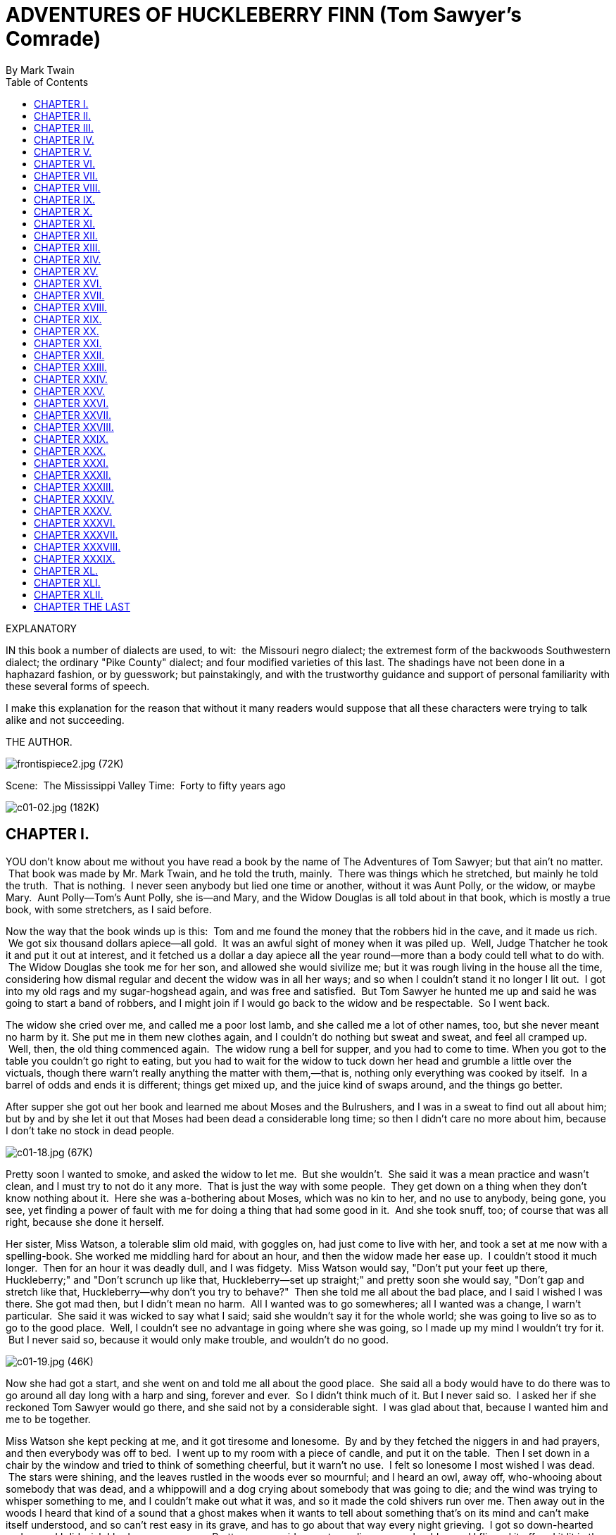 = ADVENTURES OF HUCKLEBERRY FINN (Tom Sawyer's Comrade)
By Mark Twain
:toc:

EXPLANATORY

IN this book a number of dialects are used, to wit:  the Missouri negro
dialect; the extremest form of the backwoods Southwestern dialect; the
ordinary "Pike County" dialect; and four modified varieties of this
last. The shadings have not been done in a haphazard fashion, or by
guesswork; but painstakingly, and with the trustworthy guidance and
support of personal familiarity with these several forms of speech.

I make this explanation for the reason that without it many readers
would suppose that all these characters were trying to talk alike and
not succeeding.

THE AUTHOR.

image:images/frontispiece2.jpg[frontispiece2.jpg (72K)]

Scene:  The Mississippi Valley Time:  Forty to fifty years ago

image:images/c01-02.jpg[c01-02.jpg (182K)]


== CHAPTER I.

YOU don't know about me without you have read a book by the name of The
Adventures of Tom Sawyer; but that ain't no matter.  That book was made
by Mr. Mark Twain, and he told the truth, mainly.  There was things
which he stretched, but mainly he told the truth.  That is nothing.  I
never seen anybody but lied one time or another, without it was Aunt
Polly, or the widow, or maybe Mary.  Aunt Polly—Tom's Aunt Polly, she
is—and Mary, and the Widow Douglas is all told about in that book, which
is mostly a true book, with some stretchers, as I said before.

Now the way that the book winds up is this:  Tom and me found the money
that the robbers hid in the cave, and it made us rich.  We got six
thousand dollars apiece—all gold.  It was an awful sight of money when
it was piled up.  Well, Judge Thatcher he took it and put it out at
interest, and it fetched us a dollar a day apiece all the year
round—more than a body could tell what to do with.  The Widow Douglas
she took me for her son, and allowed she would sivilize me; but it was
rough living in the house all the time, considering how dismal regular
and decent the widow was in all her ways; and so when I couldn't stand
it no longer I lit out.  I got into my old rags and my sugar-hogshead
again, and was free and satisfied.  But Tom Sawyer he hunted me up and
said he was going to start a band of robbers, and I might join if I
would go back to the widow and be respectable.  So I went back.

The widow she cried over me, and called me a poor lost lamb, and she
called me a lot of other names, too, but she never meant no harm by it.
She put me in them new clothes again, and I couldn't do nothing but
sweat and sweat, and feel all cramped up.  Well, then, the old thing
commenced again.  The widow rung a bell for supper, and you had to come
to time. When you got to the table you couldn't go right to eating, but
you had to wait for the widow to tuck down her head and grumble a little
over the victuals, though there warn't really anything the matter with
them,—that is, nothing only everything was cooked by itself.  In a
barrel of odds and ends it is different; things get mixed up, and the
juice kind of swaps around, and the things go better.

After supper she got out her book and learned me about Moses and the
Bulrushers, and I was in a sweat to find out all about him; but by and
by she let it out that Moses had been dead a considerable long time; so
then I didn't care no more about him, because I don't take no stock in
dead people.

image:images/c01-18.jpg[c01-18.jpg (67K)]

Pretty soon I wanted to smoke, and asked the widow to let me.  But she
wouldn't.  She said it was a mean practice and wasn't clean, and I must
try to not do it any more.  That is just the way with some people.  They
get down on a thing when they don't know nothing about it.  Here she was
a-bothering about Moses, which was no kin to her, and no use to anybody,
being gone, you see, yet finding a power of fault with me for doing a
thing that had some good in it.  And she took snuff, too; of course that
was all right, because she done it herself.

Her sister, Miss Watson, a tolerable slim old maid, with goggles on, had
just come to live with her, and took a set at me now with a
spelling-book. She worked me middling hard for about an hour, and then
the widow made her ease up.  I couldn't stood it much longer.  Then for
an hour it was deadly dull, and I was fidgety.  Miss Watson would say,
"Don't put your feet up there, Huckleberry;" and "Don't scrunch up like
that, Huckleberry—set up straight;" and pretty soon she would say,
"Don't gap and stretch like that, Huckleberry—why don't you try to
behave?"  Then she told me all about the bad place, and I said I wished
I was there. She got mad then, but I didn't mean no harm.  All I wanted
was to go somewheres; all I wanted was a change, I warn't particular.
 She said it was wicked to say what I said; said she wouldn't say it for
the whole world; she was going to live so as to go to the good place.
 Well, I couldn't see no advantage in going where she was going, so I
made up my mind I wouldn't try for it.  But I never said so, because it
would only make trouble, and wouldn't do no good.

image:images/c01-19.jpg[c01-19.jpg (46K)]

Now she had got a start, and she went on and told me all about the good
place.  She said all a body would have to do there was to go around all
day long with a harp and sing, forever and ever.  So I didn't think much
of it. But I never said so.  I asked her if she reckoned Tom Sawyer
would go there, and she said not by a considerable sight.  I was glad
about that, because I wanted him and me to be together.

Miss Watson she kept pecking at me, and it got tiresome and lonesome.
 By and by they fetched the niggers in and had prayers, and then
everybody was off to bed.  I went up to my room with a piece of candle,
and put it on the table.  Then I set down in a chair by the window and
tried to think of something cheerful, but it warn't no use.  I felt so
lonesome I most wished I was dead.  The stars were shining, and the
leaves rustled in the woods ever so mournful; and I heard an owl, away
off, who-whooing about somebody that was dead, and a whippowill and a
dog crying about somebody that was going to die; and the wind was trying
to whisper something to me, and I couldn't make out what it was, and so
it made the cold shivers run over me. Then away out in the woods I heard
that kind of a sound that a ghost makes when it wants to tell about
something that's on its mind and can't make itself understood, and so
can't rest easy in its grave, and has to go about that way every night
grieving.  I got so down-hearted and scared I did wish I had some
company.  Pretty soon a spider went crawling up my shoulder, and I
flipped it off and it lit in the candle; and before I could budge it was
all shriveled up.  I didn't need anybody to tell me that that was an
awful bad sign and would fetch me some bad luck, so I was scared and
most shook the clothes off of me. I got up and turned around in my
tracks three times and crossed my breast every time; and then I tied up
a little lock of my hair with a thread to keep witches away.  But I
hadn't no confidence.  You do that when you've lost a horseshoe that
you've found, instead of nailing it up over the door, but I hadn't ever
heard anybody say it was any way to keep off bad luck when you'd killed
a spider.

I set down again, a-shaking all over, and got out my pipe for a smoke;
for the house was all as still as death now, and so the widow wouldn't
know. Well, after a long time I heard the clock away off in the town go
boom—boom—boom—twelve licks; and all still again—stiller than ever.
Pretty soon I heard a twig snap down in the dark amongst the
trees—something was a stirring.  I set still and listened.  Directly I
could just barely hear a "me-yow! me-yow!" down there.  That was good!
 Says I, "me-yow! me-yow!" as soft as I could, and then I put out the
light and scrambled out of the window on to the shed.  Then I slipped
down to the ground and crawled in among the trees, and, sure enough,
there was Tom Sawyer waiting for me.

image:images/c01-21.jpg[c01-21.jpg (46K)]

image:images/c02-22.jpg[c02-22.jpg (176K)]

== CHAPTER II.

WE went tiptoeing along a path amongst the trees back towards the end of
the widow's garden, stooping down so as the branches wouldn't scrape our
heads. When we was passing by the kitchen I fell over a root and made a
noise.  We scrouched down and laid still.  Miss Watson's big nigger,
named Jim, was setting in the kitchen door; we could see him pretty
clear, because there was a light behind him.  He got up and stretched
his neck out about a minute, listening.  Then he says:

"Who dah?"

He listened some more; then he come tiptoeing down and stood right
between us; we could a touched him, nearly.  Well, likely it was minutes
and minutes that there warn't a sound, and we all there so close
together.  There was a place on my ankle that got to itching, but I
dasn't scratch it; and then my ear begun to itch; and next my back,
right between my shoulders.  Seemed like I'd die if I couldn't scratch.
 Well, I've noticed that thing plenty times since.  If you are with the
quality, or at a funeral, or trying to go to sleep when you ain't
sleepy—if you are anywheres where it won't do for you to scratch, why
you will itch all over in upwards of a thousand places. Pretty soon Jim
says:

"Say, who is you?  Whar is you?  Dog my cats ef I didn' hear sumf'n.
Well, I know what I's gwyne to do:  I's gwyne to set down here and
listen tell I hears it agin."

image:images/c02-24.jpg[c02-24.jpg (38K)]

So he set down on the ground betwixt me and Tom.  He leaned his back up
against a tree, and stretched his legs out till one of them most touched
one of mine.  My nose begun to itch.  It itched till the tears come into
my eyes.  But I dasn't scratch.  Then it begun to itch on the inside.
Next I got to itching underneath.  I didn't know how I was going to set
still. This miserableness went on as much as six or seven minutes; but
it seemed a sight longer than that.  I was itching in eleven different
places now.  I reckoned I couldn't stand it more'n a minute longer, but
I set my teeth hard and got ready to try.  Just then Jim begun to
breathe heavy; next he begun to snore—and then I was pretty soon
comfortable again.

Tom he made a sign to me—kind of a little noise with his mouth—and we
went creeping away on our hands and knees.  When we was ten foot off Tom
whispered to me, and wanted to tie Jim to the tree for fun.  But I said
no; he might wake and make a disturbance, and then they'd find out I
warn't in. Then Tom said he hadn't got candles enough, and he would slip
in the kitchen and get some more.  I didn't want him to try.  I said Jim
might wake up and come.  But Tom wanted to resk it; so we slid in there
and got three candles, and Tom laid five cents on the table for pay.
Then we got out, and I was in a sweat to get away; but nothing would do
Tom but he must crawl to where Jim was, on his hands and knees, and play
something on him.  I waited, and it seemed a good while, everything was
so still and lonesome.

As soon as Tom was back we cut along the path, around the garden fence,
and by and by fetched up on the steep top of the hill the other side of
the house.  Tom said he slipped Jim's hat off of his head and hung it on
a limb right over him, and Jim stirred a little, but he didn't wake.
Afterwards Jim said the witches be witched him and put him in a trance,
and rode him all over the State, and then set him under the trees again,
and hung his hat on a limb to show who done it.  And next time Jim told
it he said they rode him down to New Orleans; and, after that, every
time he told it he spread it more and more, till by and by he said they
rode him all over the world, and tired him most to death, and his back
was all over saddle-boils.  Jim was monstrous proud about it, and he got
so he wouldn't hardly notice the other niggers.  Niggers would come
miles to hear Jim tell about it, and he was more looked up to than any
nigger in that country.  Strange niggers would stand with their mouths
open and look him all over, same as if he was a wonder.  Niggers is
always talking about witches in the dark by the kitchen fire; but
whenever one was talking and letting on to know all about such things,
Jim would happen in and say, "Hm!  What you know 'bout witches?" and
that nigger was corked up and had to take a back seat.  Jim always kept
that five-center piece round his neck with a string, and said it was a
charm the devil give to him with his own hands, and told him he could
cure anybody with it and fetch witches whenever he wanted to just by
saying something to it; but he never told what it was he said to it.
 Niggers would come from all around there and give Jim anything they
had, just for a sight of that five-center piece; but they wouldn't touch
it, because the devil had had his hands on it.  Jim was most ruined for
a servant, because he got stuck up on account of having seen the devil
and been rode by witches.

Well, when Tom and me got to the edge of the hilltop we looked away down
into the village and could see three or four lights twinkling, where
there was sick folks, maybe; and the stars over us was sparkling ever so
fine; and down by the village was the river, a whole mile broad, and
awful still and grand.  We went down the hill and found Jo Harper and
Ben Rogers, and two or three more of the boys, hid in the old tanyard.
 So we unhitched a skiff and pulled down the river two mile and a half,
to the big scar on the hillside, and went ashore.

We went to a clump of bushes, and Tom made everybody swear to keep the
secret, and then showed them a hole in the hill, right in the thickest
part of the bushes.  Then we lit the candles, and crawled in on our
hands and knees.  We went about two hundred yards, and then the cave
opened up. Tom poked about amongst the passages, and pretty soon ducked
under a wall where you wouldn't a noticed that there was a hole.  We
went along a narrow place and got into a kind of room, all damp and
sweaty and cold, and there we stopped.  Tom says:

"Now, we'll start this band of robbers and call it Tom Sawyer's Gang.
Everybody that wants to join has got to take an oath, and write his name
in blood."

image:images/c02-25.jpg[c02-25.jpg (68K)]

Everybody was willing.  So Tom got out a sheet of paper that he had
wrote the oath on, and read it.  It swore every boy to stick to the
band, and never tell any of the secrets; and if anybody done anything to
any boy in the band, whichever boy was ordered to kill that person and
his family must do it, and he mustn't eat and he mustn't sleep till he
had killed them and hacked a cross in their breasts, which was the sign
of the band. And nobody that didn't belong to the band could use that
mark, and if he did he must be sued; and if he done it again he must be
killed.  And if anybody that belonged to the band told the secrets, he
must have his throat cut, and then have his carcass burnt up and the
ashes scattered all around, and his name blotted off of the list with
blood and never mentioned again by the gang, but have a curse put on it
and be forgot forever.

Everybody said it was a real beautiful oath, and asked Tom if he got it
out of his own head.  He said, some of it, but the rest was out of
pirate-books and robber-books, and every gang that was high-toned had
it.

Some thought it would be good to kill the FAMILIES of boys that told the
secrets.  Tom said it was a good idea, so he took a pencil and wrote it
in. Then Ben Rogers says:

"Here's Huck Finn, he hain't got no family; what you going to do 'bout
him?"

"Well, hain't he got a father?" says Tom Sawyer.

"Yes, he's got a father, but you can't never find him these days.  He
used to lay drunk with the hogs in the tanyard, but he hain't been seen
in these parts for a year or more."

They talked it over, and they was going to rule me out, because they
said every boy must have a family or somebody to kill, or else it
wouldn't be fair and square for the others.  Well, nobody could think of
anything to do—everybody was stumped, and set still.  I was most ready
to cry; but all at once I thought of a way, and so I offered them Miss
Watson—they could kill her.  Everybody said:

"Oh, she'll do.  That's all right.  Huck can come in."

Then they all stuck a pin in their fingers to get blood to sign with,
and I made my mark on the paper.

"Now," says Ben Rogers, "what's the line of business of this Gang?"

"Nothing only robbery and murder," Tom said.

"But who are we going to rob?—houses, or cattle, or—"

"Stuff! stealing cattle and such things ain't robbery; it's burglary,"
says Tom Sawyer.  "We ain't burglars.  That ain't no sort of style.  We
are highwaymen.  We stop stages and carriages on the road, with masks
on, and kill the people and take their watches and money."

"Must we always kill the people?"

"Oh, certainly.  It's best.  Some authorities think different, but
mostly it's considered best to kill them—except some that you bring to
the cave here, and keep them till they're ransomed."

"Ransomed?  What's that?"

"I don't know.  But that's what they do.  I've seen it in books; and so
of course that's what we've got to do."

"But how can we do it if we don't know what it is?"

"Why, blame it all, we've GOT to do it.  Don't I tell you it's in the
books?  Do you want to go to doing different from what's in the books,
and get things all muddled up?"

"Oh, that's all very fine to SAY, Tom Sawyer, but how in the nation are
these fellows going to be ransomed if we don't know how to do it to
them?—that's the thing I want to get at.  Now, what do you reckon it
is?"

"Well, I don't know.  But per'aps if we keep them till they're ransomed,
it means that we keep them till they're dead."

"Now, that's something LIKE.  That'll answer.  Why couldn't you said
that before?  We'll keep them till they're ransomed to death; and a
bothersome lot they'll be, too—eating up everything, and always trying
to get loose."

"How you talk, Ben Rogers.  How can they get loose when there's a guard
over them, ready to shoot them down if they move a peg?"

"A guard!  Well, that IS good.  So somebody's got to set up all night
and never get any sleep, just so as to watch them.  I think that's
foolishness. Why can't a body take a club and ransom them as soon as
they get here?"

"Because it ain't in the books so—that's why.  Now, Ben Rogers, do you
want to do things regular, or don't you?—that's the idea.  Don't you
reckon that the people that made the books knows what's the correct
thing to do?  Do you reckon YOU can learn 'em anything?  Not by a good
deal. No, sir, we'll just go on and ransom them in the regular way."

"All right.  I don't mind; but I say it's a fool way, anyhow.  Say, do
we kill the women, too?"

"Well, Ben Rogers, if I was as ignorant as you I wouldn't let on.  Kill
the women?  No; nobody ever saw anything in the books like that.  You
fetch them to the cave, and you're always as polite as pie to them; and
by and by they fall in love with you, and never want to go home any
more."

"Well, if that's the way I'm agreed, but I don't take no stock in it.
Mighty soon we'll have the cave so cluttered up with women, and fellows
waiting to be ransomed, that there won't be no place for the robbers.
But go ahead, I ain't got nothing to say."

Little Tommy Barnes was asleep now, and when they waked him up he was
scared, and cried, and said he wanted to go home to his ma, and didn't
want to be a robber any more.

So they all made fun of him, and called him cry-baby, and that made him
mad, and he said he would go straight and tell all the secrets.  But Tom
give him five cents to keep quiet, and said we would all go home and
meet next week, and rob somebody and kill some people.

Ben Rogers said he couldn't get out much, only Sundays, and so he wanted
to begin next Sunday; but all the boys said it would be wicked to do it
on Sunday, and that settled the thing.  They agreed to get together and
fix a day as soon as they could, and then we elected Tom Sawyer first
captain and Jo Harper second captain of the Gang, and so started home.

I clumb up the shed and crept into my window just before day was
breaking. My new clothes was all greased up and clayey, and I was
dog-tired.

image:images/c02-28.jpg[c02-28.jpg (27K)]

image:images/c03-29.jpg[c03-29.jpg (160K)]

== CHAPTER III.

WELL, I got a good going-over in the morning from old Miss Watson on
account of my clothes; but the widow she didn't scold, but only cleaned
off the grease and clay, and looked so sorry that I thought I would
behave awhile if I could.  Then Miss Watson she took me in the closet
and prayed, but nothing come of it.  She told me to pray every day, and
whatever I asked for I would get it.  But it warn't so.  I tried it.
Once I got a fish-line, but no hooks.  It warn't any good to me without
hooks.  I tried for the hooks three or four times, but somehow I
couldn't make it work.  By and by, one day, I asked Miss Watson to try
for me, but she said I was a fool.  She never told me why, and I
couldn't make it out no way.

I set down one time back in the woods, and had a long think about it.  I
says to myself, if a body can get anything they pray for, why don't
Deacon Winn get back the money he lost on pork?  Why can't the widow get
back her silver snuffbox that was stole?  Why can't Miss Watson fat up?
No, says I to my self, there ain't nothing in it.  I went and told the
widow about it, and she said the thing a body could get by praying for
it was "spiritual gifts."  This was too many for me, but she told me
what she meant—I must help other people, and do everything I could for
other people, and look out for them all the time, and never think about
myself. This was including Miss Watson, as I took it.  I went out in the
woods and turned it over in my mind a long time, but I couldn't see no
advantage about it—except for the other people; so at last I reckoned I
wouldn't worry about it any more, but just let it go.  Sometimes the
widow would take me one side and talk about Providence in a way to make
a body's mouth water; but maybe next day Miss Watson would take hold and
knock it all down again.  I judged I could see that there was two
Providences, and a poor chap would stand considerable show with the
widow's Providence, but if Miss Watson's got him there warn't no help
for him any more.  I thought it all out, and reckoned I would belong to
the widow's if he wanted me, though I couldn't make out how he was
a-going to be any better off then than what he was before, seeing I was
so ignorant, and so kind of low-down and ornery.

Pap he hadn't been seen for more than a year, and that was comfortable
for me; I didn't want to see him no more.  He used to always whale me
when he was sober and could get his hands on me; though I used to take
to the woods most of the time when he was around.  Well, about this time
he was found in the river drownded, about twelve mile above town, so
people said.  They judged it was him, anyway; said this drownded man was
just his size, and was ragged, and had uncommon long hair, which was all
like pap; but they couldn't make nothing out of the face, because it had
been in the water so long it warn't much like a face at all.  They said
he was floating on his back in the water.  They took him and buried him
on the bank.  But I warn't comfortable long, because I happened to think
of something.  I knowed mighty well that a drownded man don't float on
his back, but on his face.  So I knowed, then, that this warn't pap, but
a woman dressed up in a man's clothes.  So I was uncomfortable again.  I
judged the old man would turn up again by and by, though I wished he
wouldn't.

We played robber now and then about a month, and then I resigned.  All
the boys did.  We hadn't robbed nobody, hadn't killed any people, but
only just pretended.  We used to hop out of the woods and go charging
down on hog-drivers and women in carts taking garden stuff to market,
but we never hived any of them.  Tom Sawyer called the hogs "ingots,"
and he called the turnips and stuff "julery," and we would go to the
cave and powwow over what we had done, and how many people we had killed
and marked.  But I couldn't see no profit in it.  One time Tom sent a
boy to run about town with a blazing stick, which he called a slogan
(which was the sign for the Gang to get together), and then he said he
had got secret news by his spies that next day a whole parcel of Spanish
merchants and rich A-rabs was going to camp in Cave Hollow with two
hundred elephants, and six hundred camels, and over a thousand "sumter"
mules, all loaded down with di'monds, and they didn't have only a guard
of four hundred soldiers, and so we would lay in ambuscade, as he called
it, and kill the lot and scoop the things.  He said we must slick up our
swords and guns, and get ready.  He never could go after even a
turnip-cart but he must have the swords and guns all scoured up for it,
though they was only lath and broomsticks, and you might scour at them
till you rotted, and then they warn't worth a mouthful of ashes more
than what they was before.  I didn't believe we could lick such a crowd
of Spaniards and A-rabs, but I wanted to see the camels and elephants,
so I was on hand next day, Saturday, in the ambuscade; and when we got
the word we rushed out of the woods and down the hill.  But there warn't
no Spaniards and A-rabs, and there warn't no camels nor no elephants.
 It warn't anything but a Sunday-school picnic, and only a primer-class
at that.  We busted it up, and chased the children up the hollow; but we
never got anything but some doughnuts and jam, though Ben Rogers got a
rag doll, and Jo Harper got a hymn-book and a tract; and then the
teacher charged in, and made us drop everything and cut.

image:images/c03-31.jpg[c03-31.jpg (68K)]

I didn't see no di'monds, and I told Tom Sawyer so.  He said there was
loads of them there, anyway; and he said there was A-rabs there, too,
and elephants and things.  I said, why couldn't we see them, then?  He
said if I warn't so ignorant, but had read a book called Don Quixote, I
would know without asking.  He said it was all done by enchantment.  He
said there was hundreds of soldiers there, and elephants and treasure,
and so on, but we had enemies which he called magicians; and they had
turned the whole thing into an infant Sunday-school, just out of spite.
 I said, all right; then the thing for us to do was to go for the
magicians.  Tom Sawyer said I was a numskull.

"Why," said he, "a magician could call up a lot of genies, and they
would hash you up like nothing before you could say Jack Robinson.  They
are as tall as a tree and as big around as a church."

"Well," I says, "s'pose we got some genies to help US—can't we lick the
other crowd then?"

"How you going to get them?"

"I don't know.  How do THEY get them?"

"Why, they rub an old tin lamp or an iron ring, and then the genies come
tearing in, with the thunder and lightning a-ripping around and the
smoke a-rolling, and everything they're told to do they up and do it.
 They don't think nothing of pulling a shot-tower up by the roots, and
belting a Sunday-school superintendent over the head with it—or any
other man."

"Who makes them tear around so?"

"Why, whoever rubs the lamp or the ring.  They belong to whoever rubs
the lamp or the ring, and they've got to do whatever he says.  If he
tells them to build a palace forty miles long out of di'monds, and fill
it full of chewing-gum, or whatever you want, and fetch an emperor's
daughter from China for you to marry, they've got to do it—and they've
got to do it before sun-up next morning, too.  And more:  they've got to
waltz that palace around over the country wherever you want it, you
understand."

"Well," says I, "I think they are a pack of flat-heads for not keeping
the palace themselves 'stead of fooling them away like that.  And what's
more—if I was one of them I would see a man in Jericho before I would
drop my business and come to him for the rubbing of an old tin lamp."

"How you talk, Huck Finn.  Why, you'd HAVE to come when he rubbed it,
whether you wanted to or not."

"What! and I as high as a tree and as big as a church?  All right, then;
I WOULD come; but I lay I'd make that man climb the highest tree there
was in the country."

"Shucks, it ain't no use to talk to you, Huck Finn.  You don't seem to
know anything, somehow—perfect saphead."

I thought all this over for two or three days, and then I reckoned I
would see if there was anything in it.  I got an old tin lamp and an
iron ring, and went out in the woods and rubbed and rubbed till I sweat
like an Injun, calculating to build a palace and sell it; but it warn't
no use, none of the genies come.  So then I judged that all that stuff
was only just one of Tom Sawyer's lies.  I reckoned he believed in the
A-rabs and the elephants, but as for me I think different.  It had all
the marks of a Sunday-school.

image:images/c03-33.jpg[c03-33.jpg (67K)]

image:images/c04-34.jpg[c04-34.jpg (159K)]

== CHAPTER IV.

WELL, three or four months run along, and it was well into the winter
now. I had been to school most all the time and could spell and read and
write just a little, and could say the multiplication table up to six
times seven is thirty-five, and I don't reckon I could ever get any
further than that if I was to live forever.  I don't take no stock in
mathematics, anyway.

At first I hated the school, but by and by I got so I could stand it.
Whenever I got uncommon tired I played hookey, and the hiding I got next
day done me good and cheered me up.  So the longer I went to school the
easier it got to be.  I was getting sort of used to the widow's ways,
too, and they warn't so raspy on me.  Living in a house and sleeping in
a bed pulled on me pretty tight mostly, but before the cold weather I
used to slide out and sleep in the woods sometimes, and so that was a
rest to me.  I liked the old ways best, but I was getting so I liked the
new ones, too, a little bit. The widow said I was coming along slow but
sure, and doing very satisfactory.  She said she warn't ashamed of me.

One morning I happened to turn over the salt-cellar at breakfast.  I
reached for some of it as quick as I could to throw over my left
shoulder and keep off the bad luck, but Miss Watson was in ahead of me,
and crossed me off. She says, "Take your hands away, Huckleberry; what a
mess you are always making!"  The widow put in a good word for me, but
that warn't going to keep off the bad luck, I knowed that well enough.
 I started out, after breakfast, feeling worried and shaky, and
wondering where it was going to fall on me, and what it was going to be.
 There is ways to keep off some kinds of bad luck, but this wasn't one
of them kind; so I never tried to do anything, but just poked along
low-spirited and on the watch-out.

I went down to the front garden and clumb over the stile where you go
through the high board fence.  There was an inch of new snow on the
ground, and I seen somebody's tracks.  They had come up from the quarry
and stood around the stile a while, and then went on around the garden
fence.  It was funny they hadn't come in, after standing around so.  I
couldn't make it out.  It was very curious, somehow.  I was going to
follow around, but I stooped down to look at the tracks first.  I didn't
notice anything at first, but next I did.  There was a cross in the left
boot-heel made with big nails, to keep off the devil.

I was up in a second and shinning down the hill.  I looked over my
shoulder every now and then, but I didn't see nobody.  I was at Judge
Thatcher's as quick as I could get there.  He said:

"Why, my boy, you are all out of breath.  Did you come for your
interest?"

"No, sir," I says; "is there some for me?"

"Oh, yes, a half-yearly is in last night—over a hundred and fifty
dollars.  Quite a fortune for you.  You had better let me invest it
along with your six thousand, because if you take it you'll spend it."

"No, sir," I says, "I don't want to spend it.  I don't want it at
all—nor the six thousand, nuther.  I want you to take it; I want to give
it to you—the six thousand and all."

image:images/c04-36.jpg[c04-36.jpg (50K)]

He looked surprised.  He couldn't seem to make it out.  He says:

"Why, what can you mean, my boy?"

I says, "Don't you ask me no questions about it, please.  You'll take
it—won't you?"

He says:

"Well, I'm puzzled.  Is something the matter?"

"Please take it," says I, "and don't ask me nothing—then I won't have to
tell no lies."

He studied a while, and then he says:

"Oho-o!  I think I see.  You want to SELL all your property to me—not
give it.  That's the correct idea."

Then he wrote something on a paper and read it over, and says:

"There; you see it says 'for a consideration.'  That means I have bought
it of you and paid you for it.  Here's a dollar for you.  Now you sign
it."

So I signed it, and left.

Miss Watson's nigger, Jim, had a hair-ball as big as your fist, which
had been took out of the fourth stomach of an ox, and he used to do
magic with it.  He said there was a spirit inside of it, and it knowed
everything.  So I went to him that night and told him pap was here
again, for I found his tracks in the snow.  What I wanted to know was,
what he was going to do, and was he going to stay?  Jim got out his
hair-ball and said something over it, and then he held it up and dropped
it on the floor.  It fell pretty solid, and only rolled about an inch.
 Jim tried it again, and then another time, and it acted just the same.
 Jim got down on his knees, and put his ear against it and listened.
 But it warn't no use; he said it wouldn't talk. He said sometimes it
wouldn't talk without money.  I told him I had an old slick counterfeit
quarter that warn't no good because the brass showed through the silver
a little, and it wouldn't pass nohow, even if the brass didn't show,
because it was so slick it felt greasy, and so that would tell on it
every time.  (I reckoned I wouldn't say nothing about the dollar I got
from the judge.) I said it was pretty bad money, but maybe the hair-ball
would take it, because maybe it wouldn't know the difference.  Jim smelt
it and bit it and rubbed it, and said he would manage so the hair-ball
would think it was good.  He said he would split open a raw Irish potato
and stick the quarter in between and keep it there all night, and next
morning you couldn't see no brass, and it wouldn't feel greasy no more,
and so anybody in town would take it in a minute, let alone a hair-ball.
Well, I knowed a potato would do that before, but I had forgot it.

image:images/c04-37.jpg[c04-37.jpg (49K)]

Jim put the quarter under the hair-ball, and got down and listened
again. This time he said the hair-ball was all right.  He said it would
tell my whole fortune if I wanted it to.  I says, go on.  So the
hair-ball talked to Jim, and Jim told it to me.  He says:

"Yo' ole father doan' know yit what he's a-gwyne to do.  Sometimes he
spec he'll go 'way, en den agin he spec he'll stay.  De bes' way is to
res' easy en let de ole man take his own way.  Dey's two angels hoverin'
roun' 'bout him.  One uv 'em is white en shiny, en t'other one is black.
De white one gits him to go right a little while, den de black one sail
in en bust it all up.  A body can't tell yit which one gwyne to fetch
him at de las'.  But you is all right.  You gwyne to have considable
trouble in yo' life, en considable joy.  Sometimes you gwyne to git
hurt, en sometimes you gwyne to git sick; but every time you's gwyne to
git well agin.  Dey's two gals flyin' 'bout you in yo' life.  One uv
'em's light en t'other one is dark. One is rich en t'other is po'.
 You's gwyne to marry de po' one fust en de rich one by en by.  You
wants to keep 'way fum de water as much as you kin, en don't run no
resk, 'kase it's down in de bills dat you's gwyne to git hung."

When I lit my candle and went up to my room that night there sat pap his
own self!

image:images/c05-39.jpg[c05-39.jpg (158K)]

== CHAPTER V.

I HAD shut the door to.  Then I turned around and there he was.  I used
to be scared of him all the time, he tanned me so much.  I reckoned I
was scared now, too; but in a minute I see I was mistaken—that is, after
the first jolt, as you may say, when my breath sort of hitched, he being
so unexpected; but right away after I see I warn't scared of him worth
bothring about.

He was most fifty, and he looked it.  His hair was long and tangled and
greasy, and hung down, and you could see his eyes shining through like
he was behind vines.  It was all black, no gray; so was his long,
mixed-up whiskers.  There warn't no color in his face, where his face
showed; it was white; not like another man's white, but a white to make
a body sick, a white to make a body's flesh crawl—a tree-toad white, a
fish-belly white.  As for his clothes—just rags, that was all.  He had
one ankle resting on t'other knee; the boot on that foot was busted, and
two of his toes stuck through, and he worked them now and then.  His hat
was laying on the floor—an old black slouch with the top caved in, like
a lid.

I stood a-looking at him; he set there a-looking at me, with his chair
tilted back a little.  I set the candle down.  I noticed the window was
up; so he had clumb in by the shed.  He kept a-looking me all over.  By
and by he says:

"Starchy clothes—very.  You think you're a good deal of a big-bug, DON'T
you?"

"Maybe I am, maybe I ain't," I says.

"Don't you give me none o' your lip," says he.  "You've put on
considerable many frills since I been away.  I'll take you down a peg
before I get done with you.  You're educated, too, they say—can read and
write.  You think you're better'n your father, now, don't you, because
he can't?  I'LL take it out of you.  Who told you you might meddle with
such hifalut'n foolishness, hey?—who told you you could?"

"The widow.  She told me."

"The widow, hey?—and who told the widow she could put in her shovel
about a thing that ain't none of her business?"

"Nobody never told her."

"Well, I'll learn her how to meddle.  And looky here—you drop that
school, you hear?  I'll learn people to bring up a boy to put on airs
over his own father and let on to be better'n what HE is.  You lemme
catch you fooling around that school again, you hear?  Your mother
couldn't read, and she couldn't write, nuther, before she died.  None of
the family couldn't before THEY died.  I can't; and here you're
a-swelling yourself up like this.  I ain't the man to stand it—you hear?
Say, lemme hear you read."

I took up a book and begun something about General Washington and the
wars. When I'd read about a half a minute, he fetched the book a whack
with his hand and knocked it across the house.  He says:

"It's so.  You can do it.  I had my doubts when you told me.  Now looky
here; you stop that putting on frills.  I won't have it.  I'll lay for
you, my smarty; and if I catch you about that school I'll tan you good.
First you know you'll get religion, too.  I never see such a son."

He took up a little blue and yaller picture of some cows and a boy, and
says:

"What's this?"

"It's something they give me for learning my lessons good."

He tore it up, and says:

"I'll give you something better—I'll give you a cowhide."

He set there a-mumbling and a-growling a minute, and then he says:

"AIN'T you a sweet-scented dandy, though?  A bed; and bedclothes; and a
look'n'-glass; and a piece of carpet on the floor—and your own father
got to sleep with the hogs in the tanyard.  I never see such a son.  I
bet I'll take some o' these frills out o' you before I'm done with you.
Why, there ain't no end to your airs—they say you're rich.  Hey?—how's
that?"

image:images/c05-41.jpg[c05-41.jpg (49K)]

"They lie—that's how."

"Looky here—mind how you talk to me; I'm a-standing about all I can
stand now—so don't gimme no sass.  I've been in town two days, and I
hain't heard nothing but about you bein' rich.  I heard about it away
down the river, too.  That's why I come.  You git me that money
to-morrow—I want it."

"I hain't got no money."

"It's a lie.  Judge Thatcher's got it.  You git it.  I want it."

"I hain't got no money, I tell you.  You ask Judge Thatcher; he'll tell
you the same."

"All right.  I'll ask him; and I'll make him pungle, too, or I'll know
the reason why.  Say, how much you got in your pocket?  I want it."

"I hain't got only a dollar, and I want that to—"

"It don't make no difference what you want it for—you just shell it
out."

He took it and bit it to see if it was good, and then he said he was
going down town to get some whisky; said he hadn't had a drink all day.
When he had got out on the shed he put his head in again, and cussed me
for putting on frills and trying to be better than him; and when I
reckoned he was gone he come back and put his head in again, and told me
to mind about that school, because he was going to lay for me and lick
me if I didn't drop that.

Next day he was drunk, and he went to Judge Thatcher's and bullyragged
him, and tried to make him give up the money; but he couldn't, and then
he swore he'd make the law force him.

The judge and the widow went to law to get the court to take me away
from him and let one of them be my guardian; but it was a new judge that
had just come, and he didn't know the old man; so he said courts mustn't
interfere and separate families if they could help it; said he'd druther
not take a child away from its father.  So Judge Thatcher and the widow
had to quit on the business.

That pleased the old man till he couldn't rest.  He said he'd cowhide me
till I was black and blue if I didn't raise some money for him.  I
borrowed three dollars from Judge Thatcher, and pap took it and got
drunk, and went a-blowing around and cussing and whooping and carrying
on; and he kept it up all over town, with a tin pan, till most midnight;
then they jailed him, and next day they had him before court, and jailed
him again for a week.  But he said HE was satisfied; said he was boss of
his son, and he'd make it warm for HIM.

When he got out the new judge said he was a-going to make a man of him.
So he took him to his own house, and dressed him up clean and nice, and
had him to breakfast and dinner and supper with the family, and was just
old pie to him, so to speak.  And after supper he talked to him about
temperance and such things till the old man cried, and said he'd been a
fool, and fooled away his life; but now he was a-going to turn over a
new leaf and be a man nobody wouldn't be ashamed of, and he hoped the
judge would help him and not look down on him.  The judge said he could
hug him for them words; so he cried, and his wife she cried again; pap
said he'd been a man that had always been misunderstood before, and the
judge said he believed it.  The old man said that what a man wanted that
was down was sympathy, and the judge said it was so; so they cried
again.  And when it was bedtime the old man rose up and held out his
hand, and says:

"Look at it, gentlemen and ladies all; take a-hold of it; shake it.
There's a hand that was the hand of a hog; but it ain't so no more; it's
the hand of a man that's started in on a new life, and'll die before
he'll go back.  You mark them words—don't forget I said them.  It's a
clean hand now; shake it—don't be afeard."

image:images/c05-43.jpg[c05-43.jpg (51K)]

So they shook it, one after the other, all around, and cried.  The
judge's wife she kissed it.  Then the old man he signed a pledge—made
his mark. The judge said it was the holiest time on record, or something
like that. Then they tucked the old man into a beautiful room, which was
the spare room, and in the night some time he got powerful thirsty and
clumb out on to the porch-roof and slid down a stanchion and traded his
new coat for a jug of forty-rod, and clumb back again and had a good old
time; and towards daylight he crawled out again, drunk as a fiddler, and
rolled off the porch and broke his left arm in two places, and was most
froze to death when somebody found him after sun-up.  And when they come
to look at that spare room they had to take soundings before they could
navigate it.

The judge he felt kind of sore.  He said he reckoned a body could reform
the old man with a shotgun, maybe, but he didn't know no other way.

image:images/c05-44.jpg[c05-44.jpg (50K)]

image:images/c06-45.jpg[c06-45.jpg (170K)]

== CHAPTER VI.

WELL, pretty soon the old man was up and around again, and then he went
for Judge Thatcher in the courts to make him give up that money, and he
went for me, too, for not stopping school.  He catched me a couple of
times and thrashed me, but I went to school just the same, and dodged
him or outrun him most of the time.  I didn't want to go to school much
before, but I reckoned I'd go now to spite pap.  That law trial was a
slow business—appeared like they warn't ever going to get started on it;
so every now and then I'd borrow two or three dollars off of the judge
for him, to keep from getting a cowhiding.  Every time he got money he
got drunk; and every time he got drunk he raised Cain around town; and
every time he raised Cain he got jailed.  He was just suited—this kind
of thing was right in his line.

He got to hanging around the widow's too much and so she told him at
last that if he didn't quit using around there she would make trouble
for him. Well, WASN'T he mad?  He said he would show who was Huck Finn's
boss.  So he watched out for me one day in the spring, and catched me,
and took me up the river about three mile in a skiff, and crossed over
to the Illinois shore where it was woody and there warn't no houses but
an old log hut in a place where the timber was so thick you couldn't
find it if you didn't know where it was.

He kept me with him all the time, and I never got a chance to run off.
We lived in that old cabin, and he always locked the door and put the
key under his head nights.  He had a gun which he had stole, I reckon,
and we fished and hunted, and that was what we lived on.  Every little
while he locked me in and went down to the store, three miles, to the
ferry, and traded fish and game for whisky, and fetched it home and got
drunk and had a good time, and licked me.  The widow she found out where
I was by and by, and she sent a man over to try to get hold of me; but
pap drove him off with the gun, and it warn't long after that till I was
used to being where I was, and liked it—all but the cowhide part.

It was kind of lazy and jolly, laying off comfortable all day, smoking
and fishing, and no books nor study.  Two months or more run along, and
my clothes got to be all rags and dirt, and I didn't see how I'd ever
got to like it so well at the widow's, where you had to wash, and eat on
a plate, and comb up, and go to bed and get up regular, and be forever
bothering over a book, and have old Miss Watson pecking at you all the
time.  I didn't want to go back no more.  I had stopped cussing, because
the widow didn't like it; but now I took to it again because pap hadn't
no objections.  It was pretty good times up in the woods there, take it
all around.

image:images/c06-46.jpg[c06-46.jpg (60K)]

But by and by pap got too handy with his hick'ry, and I couldn't stand
it. I was all over welts.  He got to going away so much, too, and
locking me in.  Once he locked me in and was gone three days.  It was
dreadful lonesome.  I judged he had got drownded, and I wasn't ever
going to get out any more.  I was scared.  I made up my mind I would fix
up some way to leave there.  I had tried to get out of that cabin many a
time, but I couldn't find no way.  There warn't a window to it big
enough for a dog to get through.  I couldn't get up the chimbly; it was
too narrow.  The door was thick, solid oak slabs.  Pap was pretty
careful not to leave a knife or anything in the cabin when he was away;
I reckon I had hunted the place over as much as a hundred times; well, I
was most all the time at it, because it was about the only way to put in
the time.  But this time I found something at last; I found an old rusty
wood-saw without any handle; it was laid in between a rafter and the
clapboards of the roof. I greased it up and went to work.  There was an
old horse-blanket nailed against the logs at the far end of the cabin
behind the table, to keep the wind from blowing through the chinks and
putting the candle out.  I got under the table and raised the blanket,
and went to work to saw a section of the big bottom log out—big enough
to let me through.  Well, it was a good long job, but I was getting
towards the end of it when I heard pap's gun in the woods.  I got rid of
the signs of my work, and dropped the blanket and hid my saw, and pretty
soon pap come in.

Pap warn't in a good humor—so he was his natural self.  He said he was
down town, and everything was going wrong.  His lawyer said he reckoned
he would win his lawsuit and get the money if they ever got started on
the trial; but then there was ways to put it off a long time, and Judge
Thatcher knowed how to do it. And he said people allowed there'd be
another trial to get me away from him and give me to the widow for my
guardian, and they guessed it would win this time.  This shook me up
considerable, because I didn't want to go back to the widow's any more
and be so cramped up and sivilized, as they called it.  Then the old man
got to cussing, and cussed everything and everybody he could think of,
and then cussed them all over again to make sure he hadn't skipped any,
and after that he polished off with a kind of a general cuss all round,
including a considerable parcel of people which he didn't know the names
of, and so called them what's-his-name when he got to them, and went
right along with his cussing.

He said he would like to see the widow get me.  He said he would watch
out, and if they tried to come any such game on him he knowed of a place
six or seven mile off to stow me in, where they might hunt till they
dropped and they couldn't find me.  That made me pretty uneasy again,
but only for a minute; I reckoned I wouldn't stay on hand till he got
that chance.

The old man made me go to the skiff and fetch the things he had got.
There was a fifty-pound sack of corn meal, and a side of bacon,
ammunition, and a four-gallon jug of whisky, and an old book and two
newspapers for wadding, besides some tow.  I toted up a load, and went
back and set down on the bow of the skiff to rest.  I thought it all
over, and I reckoned I would walk off with the gun and some lines, and
take to the woods when I run away.  I guessed I wouldn't stay in one
place, but just tramp right across the country, mostly night times, and
hunt and fish to keep alive, and so get so far away that the old man nor
the widow couldn't ever find me any more.  I judged I would saw out and
leave that night if pap got drunk enough, and I reckoned he would.  I
got so full of it I didn't notice how long I was staying till the old
man hollered and asked me whether I was asleep or drownded.

image:images/c06-48.jpg[c06-48.jpg (66K)]

I got the things all up to the cabin, and then it was about dark.  While
I was cooking supper the old man took a swig or two and got sort of
warmed up, and went to ripping again.  He had been drunk over in town,
and laid in the gutter all night, and he was a sight to look at.  A body
would a thought he was Adam—he was just all mud.  Whenever his liquor
begun to work he most always went for the govment, this time he says:

"Call this a govment! why, just look at it and see what it's like.
Here's the law a-standing ready to take a man's son away from him—a
man's own son, which he has had all the trouble and all the anxiety and
all the expense of raising.  Yes, just as that man has got that son
raised at last, and ready to go to work and begin to do suthin' for HIM
and give him a rest, the law up and goes for him.  And they call THAT
govment!  That ain't all, nuther.  The law backs that old Judge Thatcher
up and helps him to keep me out o' my property.  Here's what the law
does:  The law takes a man worth six thousand dollars and up'ards, and
jams him into an old trap of a cabin like this, and lets him go round in
clothes that ain't fitten for a hog. They call that govment!  A man
can't get his rights in a govment like this. Sometimes I've a mighty
notion to just leave the country for good and all. Yes, and I TOLD 'em
so; I told old Thatcher so to his face.  Lots of 'em heard me, and can
tell what I said.  Says I, for two cents I'd leave the blamed country
and never come a-near it agin.  Them's the very words.  I says look at
my hat—if you call it a hat—but the lid raises up and the rest of it
goes down till it's below my chin, and then it ain't rightly a hat at
all, but more like my head was shoved up through a jint o' stove-pipe.
 Look at it, says I—such a hat for me to wear—one of the wealthiest men
in this town if I could git my rights.

"Oh, yes, this is a wonderful govment, wonderful.  Why, looky here.
There was a free nigger there from Ohio—a mulatter, most as white as a
white man.  He had the whitest shirt on you ever see, too, and the
shiniest hat; and there ain't a man in that town that's got as fine
clothes as what he had; and he had a gold watch and chain, and a
silver-headed cane—the awfulest old gray-headed nabob in the State.  And
what do you think?  They said he was a p'fessor in a college, and could
talk all kinds of languages, and knowed everything.  And that ain't the
wust. They said he could VOTE when he was at home.  Well, that let me
out. Thinks I, what is the country a-coming to?  It was 'lection day,
and I was just about to go and vote myself if I warn't too drunk to get
there; but when they told me there was a State in this country where
they'd let that nigger vote, I drawed out.  I says I'll never vote agin.
 Them's the very words I said; they all heard me; and the country may
rot for all me—I'll never vote agin as long as I live.  And to see the
cool way of that nigger—why, he wouldn't a give me the road if I hadn't
shoved him out o' the way.  I says to the people, why ain't this nigger
put up at auction and sold?—that's what I want to know.  And what do you
reckon they said? Why, they said he couldn't be sold till he'd been in
the State six months, and he hadn't been there that long yet.  There,
now—that's a specimen.  They call that a govment that can't sell a free
nigger till he's been in the State six months.  Here's a govment that
calls itself a govment, and lets on to be a govment, and thinks it is a
govment, and yet's got to set stock-still for six whole months before it
can take a hold of a prowling, thieving, infernal, white-shirted free
nigger, and—"

Pap was agoing on so he never noticed where his old limber legs was
taking him to, so he went head over heels over the tub of salt pork and
barked both shins, and the rest of his speech was all the hottest kind
of language—mostly hove at the nigger and the govment, though he give
the tub some, too, all along, here and there.  He hopped around the
cabin considerable, first on one leg and then on the other, holding
first one shin and then the other one, and at last he let out with his
left foot all of a sudden and fetched the tub a rattling kick.  But it
warn't good judgment, because that was the boot that had a couple of his
toes leaking out of the front end of it; so now he raised a howl that
fairly made a body's hair raise, and down he went in the dirt, and
rolled there, and held his toes; and the cussing he done then laid over
anything he had ever done previous.  He said so his own self afterwards.
 He had heard old Sowberry Hagan in his best days, and he said it laid
over him, too; but I reckon that was sort of piling it on, maybe.

After supper pap took the jug, and said he had enough whisky there for
two drunks and one delirium tremens.  That was always his word.  I
judged he would be blind drunk in about an hour, and then I would steal
the key, or saw myself out, one or t'other.  He drank and drank, and
tumbled down on his blankets by and by; but luck didn't run my way.  He
didn't go sound asleep, but was uneasy.  He groaned and moaned and
thrashed around this way and that for a long time.  At last I got so
sleepy I couldn't keep my eyes open all I could do, and so before I
knowed what I was about I was sound asleep, and the candle burning.

image:images/c06-51.jpg[c06-51.jpg (64K)]

I don't know how long I was asleep, but all of a sudden there was an
awful scream and I was up.  There was pap looking wild, and skipping
around every which way and yelling about snakes.  He said they was
crawling up his legs; and then he would give a jump and scream, and say
one had bit him on the cheek—but I couldn't see no snakes.  He started
and run round and round the cabin, hollering "Take him off! take him
off! he's biting me on the neck!"  I never see a man look so wild in the
eyes. Pretty soon he was all fagged out, and fell down panting; then he
rolled over and over wonderful fast, kicking things every which way, and
striking and grabbing at the air with his hands, and screaming and
saying there was devils a-hold of him.  He wore out by and by, and laid
still a while, moaning.  Then he laid stiller, and didn't make a sound.
 I could hear the owls and the wolves away off in the woods, and it
seemed terrible still.  He was laying over by the corner. By and by he
raised up part way and listened, with his head to one side.  He says,
very low:

"Tramp—tramp—tramp; that's the dead; tramp—tramp—tramp; they're coming
after me; but I won't go.  Oh, they're here! don't touch me—don't! hands
off—they're cold; let go.  Oh, let a poor devil alone!"

Then he went down on all fours and crawled off, begging them to let him
alone, and he rolled himself up in his blanket and wallowed in under the
old pine table, still a-begging; and then he went to crying.  I could
hear him through the blanket.

By and by he rolled out and jumped up on his feet looking wild, and he
see me and went for me.  He chased me round and round the place with a
clasp-knife, calling me the Angel of Death, and saying he would kill me,
and then I couldn't come for him no more.  I begged, and told him I was
only Huck; but he laughed SUCH a screechy laugh, and roared and cussed,
and kept on chasing me up.  Once when I turned short and dodged under
his arm he made a grab and got me by the jacket between my shoulders,
and I thought I was gone; but I slid out of the jacket quick as
lightning, and saved myself. Pretty soon he was all tired out, and
dropped down with his back against the door, and said he would rest a
minute and then kill me. He put his knife under him, and said he would
sleep and get strong, and then he would see who was who.

So he dozed off pretty soon.  By and by I got the old split-bottom chair
and clumb up as easy as I could, not to make any noise, and got down the
gun.  I slipped the ramrod down it to make sure it was loaded, then I
laid it across the turnip barrel, pointing towards pap, and set down
behind it to wait for him to stir.  And how slow and still the time did
drag along.

image:images/c07-53.jpg[c07-53.jpg (148K)]

== CHAPTER VII.

"GIT up!  What you 'bout?"

I opened my eyes and looked around, trying to make out where I was.  It
was after sun-up, and I had been sound asleep.  Pap was standing over me
looking sour and sick, too.  He says:

"What you doin' with this gun?"

I judged he didn't know nothing about what he had been doing, so I says:

"Somebody tried to get in, so I was laying for him."

"Why didn't you roust me out?"

"Well, I tried to, but I couldn't; I couldn't budge you."

"Well, all right.  Don't stand there palavering all day, but out with
you and see if there's a fish on the lines for breakfast.  I'll be along
in a minute."

He unlocked the door, and I cleared out up the river-bank.  I noticed
some pieces of limbs and such things floating down, and a sprinkling of
bark; so I knowed the river had begun to rise.  I reckoned I would have
great times now if I was over at the town.  The June rise used to be
always luck for me; because as soon as that rise begins here comes
cordwood floating down, and pieces of log rafts—sometimes a dozen logs
together; so all you have to do is to catch them and sell them to the
wood-yards and the sawmill.

I went along up the bank with one eye out for pap and t'other one out
for what the rise might fetch along.  Well, all at once here comes a
canoe; just a beauty, too, about thirteen or fourteen foot long, riding
high like a duck.  I shot head-first off of the bank like a frog,
clothes and all on, and struck out for the canoe.  I just expected
there'd be somebody laying down in it, because people often done that to
fool folks, and when a chap had pulled a skiff out most to it they'd
raise up and laugh at him.  But it warn't so this time.  It was a
drift-canoe sure enough, and I clumb in and paddled her ashore.  Thinks
I, the old man will be glad when he sees this—she's worth ten dollars.
 But when I got to shore pap wasn't in sight yet, and as I was running
her into a little creek like a gully, all hung over with vines and
willows, I struck another idea:  I judged I'd hide her good, and then,
'stead of taking to the woods when I run off, I'd go down the river
about fifty mile and camp in one place for good, and not have such a
rough time tramping on foot.

image:images/c07-54.jpg[c07-54.jpg (79K)]

It was pretty close to the shanty, and I thought I heard the old man
coming all the time; but I got her hid; and then I out and looked around
a bunch of willows, and there was the old man down the path a piece just
drawing a bead on a bird with his gun.  So he hadn't seen anything.

When he got along I was hard at it taking up a "trot" line.  He abused
me a little for being so slow; but I told him I fell in the river, and
that was what made me so long.  I knowed he would see I was wet, and
then he would be asking questions.  We got five catfish off the lines
and went home.

While we laid off after breakfast to sleep up, both of us being about
wore out, I got to thinking that if I could fix up some way to keep pap
and the widow from trying to follow me, it would be a certainer thing
than trusting to luck to get far enough off before they missed me; you
see, all kinds of things might happen.  Well, I didn't see no way for a
while, but by and by pap raised up a minute to drink another barrel of
water, and he says:

"Another time a man comes a-prowling round here you roust me out, you
hear? That man warn't here for no good.  I'd a shot him.  Next time you
roust me out, you hear?"

Then he dropped down and went to sleep again; but what he had been
saying give me the very idea I wanted.  I says to myself, I can fix it
now so nobody won't think of following me.

About twelve o'clock we turned out and went along up the bank.  The
river was coming up pretty fast, and lots of driftwood going by on the
rise. By and by along comes part of a log raft—nine logs fast together.
 We went out with the skiff and towed it ashore.  Then we had dinner.
Anybody but pap would a waited and seen the day through, so as to catch
more stuff; but that warn't pap's style.  Nine logs was enough for one
time; he must shove right over to town and sell.  So he locked me in and
took the skiff, and started off towing the raft about half-past three.
 I judged he wouldn't come back that night.  I waited till I reckoned he
had got a good start; then I out with my saw, and went to work on that
log again.  Before he was t'other side of the river I was out of the
hole; him and his raft was just a speck on the water away off yonder.

I took the sack of corn meal and took it to where the canoe was hid, and
shoved the vines and branches apart and put it in; then I done the same
with the side of bacon; then the whisky-jug.  I took all the coffee and
sugar there was, and all the ammunition; I took the wadding; I took the
bucket and gourd; I took a dipper and a tin cup, and my old saw and two
blankets, and the skillet and the coffee-pot.  I took fish-lines and
matches and other things—everything that was worth a cent.  I cleaned
out the place.  I wanted an axe, but there wasn't any, only the one out
at the woodpile, and I knowed why I was going to leave that.  I fetched
out the gun, and now I was done.

I had wore the ground a good deal crawling out of the hole and dragging
out so many things.  So I fixed that as good as I could from the outside
by scattering dust on the place, which covered up the smoothness and the
sawdust.  Then I fixed the piece of log back into its place, and put two
rocks under it and one against it to hold it there, for it was bent up
at that place and didn't quite touch ground.  If you stood four or five
foot away and didn't know it was sawed, you wouldn't never notice it;
and besides, this was the back of the cabin, and it warn't likely
anybody would go fooling around there.

It was all grass clear to the canoe, so I hadn't left a track.  I
followed around to see.  I stood on the bank and looked out over the
river.  All safe.  So I took the gun and went up a piece into the woods,
and was hunting around for some birds when I see a wild pig; hogs soon
went wild in them bottoms after they had got away from the prairie
farms. I shot this fellow and took him into camp.

image:images/c07-56.jpg[c07-56.jpg (62K)]

I took the axe and smashed in the door.  I beat it and hacked it
considerable a-doing it.  I fetched the pig in, and took him back nearly
to the table and hacked into his throat with the axe, and laid him down
on the ground to bleed; I say ground because it was ground—hard packed,
and no boards.  Well, next I took an old sack and put a lot of big rocks
in it—all I could drag—and I started it from the pig, and dragged it to
the door and through the woods down to the river and dumped it in, and
down it sunk, out of sight.  You could easy see that something had been
dragged over the ground.  I did wish Tom Sawyer was there; I knowed he
would take an interest in this kind of business, and throw in the fancy
touches.  Nobody could spread himself like Tom Sawyer in such a thing as
that.

Well, last I pulled out some of my hair, and blooded the axe good, and
stuck it on the back side, and slung the axe in the corner.  Then I took
up the pig and held him to my breast with my jacket (so he couldn't
drip) till I got a good piece below the house and then dumped him into
the river.  Now I thought of something else.  So I went and got the bag
of meal and my old saw out of the canoe, and fetched them to the house.
 I took the bag to where it used to stand, and ripped a hole in the
bottom of it with the saw, for there warn't no knives and forks on the
place—pap done everything with his clasp-knife about the cooking.  Then
I carried the sack about a hundred yards across the grass and through
the willows east of the house, to a shallow lake that was five mile wide
and full of rushes—and ducks too, you might say, in the season.  There
was a slough or a creek leading out of it on the other side that went
miles away, I don't know where, but it didn't go to the river.  The meal
sifted out and made a little track all the way to the lake.  I dropped
pap's whetstone there too, so as to look like it had been done by
accident. Then I tied up the rip in the meal sack with a string, so it
wouldn't leak no more, and took it and my saw to the canoe again.

It was about dark now; so I dropped the canoe down the river under some
willows that hung over the bank, and waited for the moon to rise.  I
made fast to a willow; then I took a bite to eat, and by and by laid
down in the canoe to smoke a pipe and lay out a plan.  I says to myself,
they'll follow the track of that sackful of rocks to the shore and then
drag the river for me.  And they'll follow that meal track to the lake
and go browsing down the creek that leads out of it to find the robbers
that killed me and took the things.  They won't ever hunt the river for
anything but my dead carcass. They'll soon get tired of that, and won't
bother no more about me.  All right; I can stop anywhere I want to.
Jackson's Island is good enough for me; I know that island pretty well,
and nobody ever comes there.  And then I can paddle over to town nights,
and slink around and pick up things I want. Jackson's Island's the
place.

I was pretty tired, and the first thing I knowed I was asleep.  When I
woke up I didn't know where I was for a minute.  I set up and looked
around, a little scared.  Then I remembered.  The river looked miles and
miles across.  The moon was so bright I could a counted the drift logs
that went a-slipping along, black and still, hundreds of yards out from
shore. Everything was dead quiet, and it looked late, and SMELT late.
You know what I mean—I don't know the words to put it in.

I took a good gap and a stretch, and was just going to unhitch and start
when I heard a sound away over the water.  I listened.  Pretty soon I
made it out.  It was that dull kind of a regular sound that comes from
oars working in rowlocks when it's a still night.  I peeped out through
the willow branches, and there it was—a skiff, away across the water.  I
couldn't tell how many was in it.  It kept a-coming, and when it was
abreast of me I see there warn't but one man in it.  Think's I, maybe
it's pap, though I warn't expecting him.  He dropped below me with the
current, and by and by he came a-swinging up shore in the easy water,
and he went by so close I could a reached out the gun and touched him.
 Well, it WAS pap, sure enough—and sober, too, by the way he laid his
oars.

I didn't lose no time.  The next minute I was a-spinning down stream
soft but quick in the shade of the bank.  I made two mile and a half,
and then struck out a quarter of a mile or more towards the middle of
the river, because pretty soon I would be passing the ferry landing, and
people might see me and hail me.  I got out amongst the driftwood, and
then laid down in the bottom of the canoe and let her float.

image:images/c07-59.jpg[c07-59.jpg (77K)]

I laid there, and had a good rest and a smoke out of my pipe, looking
away into the sky; not a cloud in it.  The sky looks ever so deep when
you lay down on your back in the moonshine; I never knowed it before.
 And how far a body can hear on the water such nights!  I heard people
talking at the ferry landing. I heard what they said, too—every word of
it.  One man said it was getting towards the long days and the short
nights now.  T'other one said THIS warn't one of the short ones, he
reckoned—and then they laughed, and he said it over again, and they
laughed again; then they waked up another fellow and told him, and
laughed, but he didn't laugh; he ripped out something brisk, and said
let him alone.  The first fellow said he 'lowed to tell it to his old
woman—she would think it was pretty good; but he said that warn't
nothing to some things he had said in his time. I heard one man say it
was nearly three o'clock, and he hoped daylight wouldn't wait more than
about a week longer.  After that the talk got further and further away,
and I couldn't make out the words any more; but I could hear the mumble,
and now and then a laugh, too, but it seemed a long ways off.

I was away below the ferry now.  I rose up, and there was Jackson's
Island, about two mile and a half down stream, heavy timbered and
standing up out of the middle of the river, big and dark and solid, like
a steamboat without any lights.  There warn't any signs of the bar at
the head—it was all under water now.

It didn't take me long to get there.  I shot past the head at a ripping
rate, the current was so swift, and then I got into the dead water and
landed on the side towards the Illinois shore.  I run the canoe into a
deep dent in the bank that I knowed about; I had to part the willow
branches to get in; and when I made fast nobody could a seen the canoe
from the outside.

I went up and set down on a log at the head of the island, and looked
out on the big river and the black driftwood and away over to the town,
three mile away, where there was three or four lights twinkling.  A
monstrous big lumber-raft was about a mile up stream, coming along down,
with a lantern in the middle of it.  I watched it come creeping down,
and when it was most abreast of where I stood I heard a man say, "Stern
oars, there! heave her head to stabboard!"  I heard that just as plain
as if the man was by my side.

There was a little gray in the sky now; so I stepped into the woods, and
laid down for a nap before breakfast.

image:images/c08-61.jpg[c08-61.jpg (179K)]

== CHAPTER VIII.

THE sun was up so high when I waked that I judged it was after eight
o'clock.  I laid there in the grass and the cool shade thinking about
things, and feeling rested and ruther comfortable and satisfied.  I
could see the sun out at one or two holes, but mostly it was big trees
all about, and gloomy in there amongst them.  There was freckled places
on the ground where the light sifted down through the leaves, and the
freckled places swapped about a little, showing there was a little
breeze up there.  A couple of squirrels set on a limb and jabbered at me
very friendly.

I was powerful lazy and comfortable—didn't want to get up and cook
breakfast.  Well, I was dozing off again when I thinks I hears a deep
sound of "boom!" away up the river.  I rouses up, and rests on my elbow
and listens; pretty soon I hears it again.  I hopped up, and went and
looked out at a hole in the leaves, and I see a bunch of smoke laying on
the water a long ways up—about abreast the ferry.  And there was the
ferryboat full of people floating along down.  I knowed what was the
matter now.  "Boom!" I see the white smoke squirt out of the ferryboat's
side.  You see, they was firing cannon over the water, trying to make my
carcass come to the top.

I was pretty hungry, but it warn't going to do for me to start a fire,
because they might see the smoke.  So I set there and watched the
cannon-smoke and listened to the boom.  The river was a mile wide there,
and it always looks pretty on a summer morning—so I was having a good
enough time seeing them hunt for my remainders if I only had a bite to
eat. Well, then I happened to think how they always put quicksilver in
loaves of bread and float them off, because they always go right to the
drownded carcass and stop there.  So, says I, I'll keep a lookout, and
if any of them's floating around after me I'll give them a show.  I
changed to the Illinois edge of the island to see what luck I could
have, and I warn't disappointed.  A big double loaf come along, and I
most got it with a long stick, but my foot slipped and she floated out
further.  Of course I was where the current set in the closest to the
shore—I knowed enough for that.  But by and by along comes another one,
and this time I won.  I took out the plug and shook out the little dab
of quicksilver, and set my teeth in.  It was "baker's bread"—what the
quality eat; none of your low-down corn-pone.

I got a good place amongst the leaves, and set there on a log, munching
the bread and watching the ferry-boat, and very well satisfied.  And
then something struck me.  I says, now I reckon the widow or the parson
or somebody prayed that this bread would find me, and here it has gone
and done it.  So there ain't no doubt but there is something in that
thing—that is, there's something in it when a body like the widow or the
parson prays, but it don't work for me, and I reckon it don't work for
only just the right kind.

image:images/c08-63.jpg[c08-63.jpg (79K)]

I lit a pipe and had a good long smoke, and went on watching.  The
ferryboat was floating with the current, and I allowed I'd have a chance
to see who was aboard when she come along, because she would come in
close, where the bread did.  When she'd got pretty well along down
towards me, I put out my pipe and went to where I fished out the bread,
and laid down behind a log on the bank in a little open place.  Where
the log forked I could peep through.

By and by she come along, and she drifted in so close that they could a
run out a plank and walked ashore.  Most everybody was on the boat.
 Pap, and Judge Thatcher, and Bessie Thatcher, and Jo Harper, and Tom
Sawyer, and his old Aunt Polly, and Sid and Mary, and plenty more.
 Everybody was talking about the murder, but the captain broke in and
says:

"Look sharp, now; the current sets in the closest here, and maybe he's
washed ashore and got tangled amongst the brush at the water's edge.  I
hope so, anyway."

I didn't hope so.  They all crowded up and leaned over the rails, nearly
in my face, and kept still, watching with all their might.  I could see
them first-rate, but they couldn't see me.  Then the captain sung out:

"Stand away!" and the cannon let off such a blast right before me that
it made me deef with the noise and pretty near blind with the smoke, and
I judged I was gone.  If they'd a had some bullets in, I reckon they'd a
got the corpse they was after.  Well, I see I warn't hurt, thanks to
goodness. The boat floated on and went out of sight around the shoulder
of the island.  I could hear the booming now and then, further and
further off, and by and by, after an hour, I didn't hear it no more.
 The island was three mile long.  I judged they had got to the foot, and
was giving it up.  But they didn't yet a while.  They turned around the
foot of the island and started up the channel on the Missouri side,
under steam, and booming once in a while as they went.  I crossed over
to that side and watched them. When they got abreast the head of the
island they quit shooting and dropped over to the Missouri shore and
went home to the town.

I knowed I was all right now.  Nobody else would come a-hunting after
me. I got my traps out of the canoe and made me a nice camp in the thick
woods.  I made a kind of a tent out of my blankets to put my things
under so the rain couldn't get at them.  I catched a catfish and haggled
him open with my saw, and towards sundown I started my camp fire and had
supper.  Then I set out a line to catch some fish for breakfast.

When it was dark I set by my camp fire smoking, and feeling pretty well
satisfied; but by and by it got sort of lonesome, and so I went and set
on the bank and listened to the current swashing along, and counted the
stars and drift logs and rafts that come down, and then went to bed;
there ain't no better way to put in time when you are lonesome; you
can't stay so, you soon get over it.

And so for three days and nights.  No difference—just the same thing.
But the next day I went exploring around down through the island.  I was
boss of it; it all belonged to me, so to say, and I wanted to know all
about it; but mainly I wanted to put in the time.  I found plenty
strawberries, ripe and prime; and green summer grapes, and green
razberries; and the green blackberries was just beginning to show.  They
would all come handy by and by, I judged.

Well, I went fooling along in the deep woods till I judged I warn't far
from the foot of the island.  I had my gun along, but I hadn't shot
nothing; it was for protection; thought I would kill some game nigh
home. About this time I mighty near stepped on a good-sized snake, and
it went sliding off through the grass and flowers, and I after it,
trying to get a shot at it. I clipped along, and all of a sudden I
bounded right on to the ashes of a camp fire that was still smoking.

image:images/c08-64.jpg[c08-64.jpg (65K)]

My heart jumped up amongst my lungs.  I never waited for to look
further, but uncocked my gun and went sneaking back on my tiptoes as
fast as ever I could.  Every now and then I stopped a second amongst the
thick leaves and listened, but my breath come so hard I couldn't hear
nothing else.  I slunk along another piece further, then listened again;
and so on, and so on.  If I see a stump, I took it for a man; if I trod
on a stick and broke it, it made me feel like a person had cut one of my
breaths in two and I only got half, and the short half, too.

When I got to camp I warn't feeling very brash, there warn't much sand
in my craw; but I says, this ain't no time to be fooling around.  So I
got all my traps into my canoe again so as to have them out of sight,
and I put out the fire and scattered the ashes around to look like an
old last year's camp, and then clumb a tree.

I reckon I was up in the tree two hours; but I didn't see nothing, I
didn't hear nothing—I only THOUGHT I heard and seen as much as a
thousand things.  Well, I couldn't stay up there forever; so at last I
got down, but I kept in the thick woods and on the lookout all the time.
All I could get to eat was berries and what was left over from
breakfast.

By the time it was night I was pretty hungry.  So when it was good and
dark I slid out from shore before moonrise and paddled over to the
Illinois bank—about a quarter of a mile.  I went out in the woods and
cooked a supper, and I had about made up my mind I would stay there all
night when I hear a PLUNKETY-PLUNK, PLUNKETY-PLUNK, and says to myself,
horses coming; and next I hear people's voices.  I got everything into
the canoe as quick as I could, and then went creeping through the woods
to see what I could find out.  I hadn't got far when I hear a man say:

"We better camp here if we can find a good place; the horses is about
beat out.  Let's look around."

I didn't wait, but shoved out and paddled away easy.  I tied up in the
old place, and reckoned I would sleep in the canoe.

I didn't sleep much.  I couldn't, somehow, for thinking.  And every time
I waked up I thought somebody had me by the neck.  So the sleep didn't
do me no good.  By and by I says to myself, I can't live this way; I'm
a-going to find out who it is that's here on the island with me; I'll
find it out or bust.  Well, I felt better right off.

So I took my paddle and slid out from shore just a step or two, and then
let the canoe drop along down amongst the shadows.  The moon was
shining, and outside of the shadows it made it most as light as day.  I
poked along well on to an hour, everything still as rocks and sound
asleep. Well, by this time I was most down to the foot of the island.  A
little ripply, cool breeze begun to blow, and that was as good as saying
the night was about done.  I give her a turn with the paddle and brung
her nose to shore; then I got my gun and slipped out and into the edge
of the woods.  I sat down there on a log, and looked out through the
leaves.  I see the moon go off watch, and the darkness begin to blanket
the river. But in a little while I see a pale streak over the treetops,
and knowed the day was coming.  So I took my gun and slipped off towards
where I had run across that camp fire, stopping every minute or two to
listen.  But I hadn't no luck somehow; I couldn't seem to find the
place.  But by and by, sure enough, I catched a glimpse of fire away
through the trees.  I went for it, cautious and slow.  By and by I was
close enough to have a look, and there laid a man on the ground.  It
most give me the fan-tods. He had a blanket around his head, and his
head was nearly in the fire.  I set there behind a clump of bushes, in
about six foot of him, and kept my eyes on him steady.  It was getting
gray daylight now.  Pretty soon he gapped and stretched himself and hove
off the blanket, and it was Miss Watson's Jim!  I bet I was glad to see
him.  I says:

"Hello, Jim!" and skipped out.

He bounced up and stared at me wild.  Then he drops down on his knees,
and puts his hands together and says:

"Doan' hurt me—don't!  I hain't ever done no harm to a ghos'.  I alwuz
liked dead people, en done all I could for 'em.  You go en git in de
river agin, whah you b'longs, en doan' do nuffn to Ole Jim, 'at 'uz
awluz yo' fren'."

image:images/c08-67.jpg[c08-67.jpg (68K)]

Well, I warn't long making him understand I warn't dead.  I was ever so
glad to see Jim.  I warn't lonesome now.  I told him I warn't afraid of
HIM telling the people where I was.  I talked along, but he only set
there and looked at me; never said nothing.  Then I says:

"It's good daylight.  Le's get breakfast.  Make up your camp fire good."

"What's de use er makin' up de camp fire to cook strawbries en sich
truck? But you got a gun, hain't you?  Den we kin git sumfn better den
strawbries."

"Strawberries and such truck," I says.  "Is that what you live on?"

"I couldn' git nuffn else," he says.

"Why, how long you been on the island, Jim?"

"I come heah de night arter you's killed."

"What, all that time?"

"Yes—indeedy."

"And ain't you had nothing but that kind of rubbage to eat?"

"No, sah—nuffn else."

"Well, you must be most starved, ain't you?"

"I reck'n I could eat a hoss.  I think I could. How long you ben on de
islan'?"

"Since the night I got killed."

"No!  W'y, what has you lived on?  But you got a gun.  Oh, yes, you got
a gun.  Dat's good.  Now you kill sumfn en I'll make up de fire."

So we went over to where the canoe was, and while he built a fire in a
grassy open place amongst the trees, I fetched meal and bacon and
coffee, and coffee-pot and frying-pan, and sugar and tin cups, and the
nigger was set back considerable, because he reckoned it was all done
with witchcraft. I catched a good big catfish, too, and Jim cleaned him
with his knife, and fried him.

When breakfast was ready we lolled on the grass and eat it smoking hot.
Jim laid it in with all his might, for he was most about starved.  Then
when we had got pretty well stuffed, we laid off and lazied.  By and by
Jim says:

"But looky here, Huck, who wuz it dat 'uz killed in dat shanty ef it
warn't you?"

Then I told him the whole thing, and he said it was smart.  He said Tom
Sawyer couldn't get up no better plan than what I had.  Then I says:

"How do you come to be here, Jim, and how'd you get here?"

He looked pretty uneasy, and didn't say nothing for a minute.  Then he
says:

"Maybe I better not tell."

"Why, Jim?"

"Well, dey's reasons.  But you wouldn' tell on me ef I uz to tell you,
would you, Huck?"

"Blamed if I would, Jim."

"Well, I b'lieve you, Huck.  I—I RUN OFF."

"Jim!"

"But mind, you said you wouldn' tell—you know you said you wouldn' tell,
Huck."

"Well, I did.  I said I wouldn't, and I'll stick to it.  Honest INJUN, I
will.  People would call me a low-down Abolitionist and despise me for
keeping mum—but that don't make no difference.  I ain't a-going to tell,
and I ain't a-going back there, anyways.  So, now, le's know all about
it."

"Well, you see, it 'uz dis way.  Ole missus—dat's Miss Watson—she pecks
on me all de time, en treats me pooty rough, but she awluz said she
wouldn' sell me down to Orleans.  But I noticed dey wuz a nigger trader
roun' de place considable lately, en I begin to git oneasy.  Well, one
night I creeps to de do' pooty late, en de do' warn't quite shet, en I
hear old missus tell de widder she gwyne to sell me down to Orleans, but
she didn' want to, but she could git eight hund'd dollars for me, en it
'uz sich a big stack o' money she couldn' resis'.  De widder she try to
git her to say she wouldn' do it, but I never waited to hear de res'.  I
lit out mighty quick, I tell you.

"I tuck out en shin down de hill, en 'spec to steal a skift 'long de
sho' som'ers 'bove de town, but dey wuz people a-stirring yit, so I hid
in de ole tumble-down cooper-shop on de bank to wait for everybody to go
'way. Well, I wuz dah all night.  Dey wuz somebody roun' all de time.
 'Long 'bout six in de mawnin' skifts begin to go by, en 'bout eight er
nine every skift dat went 'long wuz talkin' 'bout how yo' pap come over
to de town en say you's killed.  Dese las' skifts wuz full o' ladies en
genlmen a-goin' over for to see de place.  Sometimes dey'd pull up at de
sho' en take a res' b'fo' dey started acrost, so by de talk I got to
know all 'bout de killin'.  I 'uz powerful sorry you's killed, Huck, but
I ain't no mo' now.

"I laid dah under de shavin's all day.  I 'uz hungry, but I warn't
afeard; bekase I knowed ole missus en de widder wuz goin' to start to de
camp-meet'n' right arter breakfas' en be gone all day, en dey knows I
goes off wid de cattle 'bout daylight, so dey wouldn' 'spec to see me
roun' de place, en so dey wouldn' miss me tell arter dark in de evenin'.
De yuther servants wouldn' miss me, kase dey'd shin out en take holiday
soon as de ole folks 'uz out'n de way.

"Well, when it come dark I tuck out up de river road, en went 'bout two
mile er more to whah dey warn't no houses.  I'd made up my mine 'bout
what I's agwyne to do.  You see, ef I kep' on tryin' to git away afoot,
de dogs 'ud track me; ef I stole a skift to cross over, dey'd miss dat
skift, you see, en dey'd know 'bout whah I'd lan' on de yuther side, en
whah to pick up my track.  So I says, a raff is what I's arter; it doan'
MAKE no track.

"I see a light a-comin' roun' de p'int bymeby, so I wade' in en shove' a
log ahead o' me en swum more'n half way acrost de river, en got in
'mongst de drift-wood, en kep' my head down low, en kinder swum agin de
current tell de raff come along.  Den I swum to de stern uv it en tuck
a-holt.  It clouded up en 'uz pooty dark for a little while.  So I clumb
up en laid down on de planks.  De men 'uz all 'way yonder in de middle,
whah de lantern wuz.  De river wuz a-risin', en dey wuz a good current;
so I reck'n'd 'at by fo' in de mawnin' I'd be twenty-five mile down de
river, en den I'd slip in jis b'fo' daylight en swim asho', en take to
de woods on de Illinois side.

"But I didn' have no luck.  When we 'uz mos' down to de head er de
islan' a man begin to come aft wid de lantern, I see it warn't no use
fer to wait, so I slid overboard en struck out fer de islan'.  Well, I
had a notion I could lan' mos' anywhers, but I couldn't—bank too bluff.
 I 'uz mos' to de foot er de islan' b'fo' I found' a good place.  I went
into de woods en jedged I wouldn' fool wid raffs no mo', long as dey
move de lantern roun' so.  I had my pipe en a plug er dog-leg, en some
matches in my cap, en dey warn't wet, so I 'uz all right."

"And so you ain't had no meat nor bread to eat all this time?  Why
didn't you get mud-turkles?"

"How you gwyne to git 'm?  You can't slip up on um en grab um; en how's
a body gwyne to hit um wid a rock?  How could a body do it in de night?
 En I warn't gwyne to show mysef on de bank in de daytime."

"Well, that's so.  You've had to keep in the woods all the time, of
course. Did you hear 'em shooting the cannon?"

"Oh, yes.  I knowed dey was arter you.  I see um go by heah—watched um
thoo de bushes."

Some young birds come along, flying a yard or two at a time and
lighting. Jim said it was a sign it was going to rain.  He said it was a
sign when young chickens flew that way, and so he reckoned it was the
same way when young birds done it.  I was going to catch some of them,
but Jim wouldn't let me.  He said it was death.  He said his father laid
mighty sick once, and some of them catched a bird, and his old granny
said his father would die, and he did.

And Jim said you mustn't count the things you are going to cook for
dinner, because that would bring bad luck.  The same if you shook the
table-cloth after sundown.  And he said if a man owned a beehive and
that man died, the bees must be told about it before sun-up next
morning, or else the bees would all weaken down and quit work and die.
 Jim said bees wouldn't sting idiots; but I didn't believe that, because
I had tried them lots of times myself, and they wouldn't sting me.

I had heard about some of these things before, but not all of them.  Jim
knowed all kinds of signs.  He said he knowed most everything.  I said
it looked to me like all the signs was about bad luck, and so I asked
him if there warn't any good-luck signs.  He says:

"Mighty few—an' DEY ain't no use to a body.  What you want to know when
good luck's a-comin' for?  Want to keep it off?"  And he said:  "Ef
you's got hairy arms en a hairy breas', it's a sign dat you's agwyne to
be rich. Well, dey's some use in a sign like dat, 'kase it's so fur
ahead. You see, maybe you's got to be po' a long time fust, en so you
might git discourage' en kill yo'sef 'f you didn' know by de sign dat
you gwyne to be rich bymeby."

"Have you got hairy arms and a hairy breast, Jim?"

"What's de use to ax dat question?  Don't you see I has?"

"Well, are you rich?"

"No, but I ben rich wunst, and gwyne to be rich agin.  Wunst I had
foteen dollars, but I tuck to specalat'n', en got busted out."

"What did you speculate in, Jim?"

"Well, fust I tackled stock."

"What kind of stock?"

"Why, live stock—cattle, you know.  I put ten dollars in a cow.  But I
ain' gwyne to resk no mo' money in stock.  De cow up 'n' died on my
han's."

"So you lost the ten dollars."

"No, I didn't lose it all.  I on'y los' 'bout nine of it.  I sole de
hide en taller for a dollar en ten cents."

"You had five dollars and ten cents left.  Did you speculate any more?"

image:images/c08-72.jpg[c08-72.jpg (61K)]

"Yes.  You know that one-laigged nigger dat b'longs to old Misto
Bradish? Well, he sot up a bank, en say anybody dat put in a dollar
would git fo' dollars mo' at de en' er de year.  Well, all de niggers
went in, but dey didn't have much.  I wuz de on'y one dat had much.  So
I stuck out for mo' dan fo' dollars, en I said 'f I didn' git it I'd
start a bank mysef. Well, o' course dat nigger want' to keep me out er
de business, bekase he says dey warn't business 'nough for two banks, so
he say I could put in my five dollars en he pay me thirty-five at de en'
er de year.

"So I done it.  Den I reck'n'd I'd inves' de thirty-five dollars right
off en keep things a-movin'.  Dey wuz a nigger name' Bob, dat had
ketched a wood-flat, en his marster didn' know it; en I bought it off'n
him en told him to take de thirty-five dollars when de en' er de year
come; but somebody stole de wood-flat dat night, en nex day de
one-laigged nigger say de bank's busted.  So dey didn' none uv us git no
money."

"What did you do with the ten cents, Jim?"

"Well, I 'uz gwyne to spen' it, but I had a dream, en de dream tole me
to give it to a nigger name' Balum—Balum's Ass dey call him for short;
he's one er dem chuckleheads, you know.  But he's lucky, dey say, en I
see I warn't lucky.  De dream say let Balum inves' de ten cents en he'd
make a raise for me.  Well, Balum he tuck de money, en when he wuz in
church he hear de preacher say dat whoever give to de po' len' to de
Lord, en boun' to git his money back a hund'd times.  So Balum he tuck
en give de ten cents to de po', en laid low to see what wuz gwyne to
come of it."

"Well, what did come of it, Jim?"

"Nuffn never come of it.  I couldn' manage to k'leck dat money no way;
en Balum he couldn'.  I ain' gwyne to len' no mo' money 'dout I see de
security.  Boun' to git yo' money back a hund'd times, de preacher says!
Ef I could git de ten CENTS back, I'd call it squah, en be glad er de
chanst."

"Well, it's all right anyway, Jim, long as you're going to be rich again
some time or other."

"Yes; en I's rich now, come to look at it.  I owns mysef, en I's wuth
eight hund'd dollars.  I wisht I had de money, I wouldn' want no mo'."

image:images/c09-74.jpg[c09-74.jpg (179K)]

== CHAPTER IX.

I WANTED to go and look at a place right about the middle of the island
that I'd found when I was exploring; so we started and soon got to it,
because the island was only three miles long and a quarter of a mile
wide.

This place was a tolerable long, steep hill or ridge about forty foot
high. We had a rough time getting to the top, the sides was so steep and
the bushes so thick.  We tramped and clumb around all over it, and by
and by found a good big cavern in the rock, most up to the top on the
side towards Illinois.  The cavern was as big as two or three rooms
bunched together, and Jim could stand up straight in it.  It was cool in
there. Jim was for putting our traps in there right away, but I said we
didn't want to be climbing up and down there all the time.

Jim said if we had the canoe hid in a good place, and had all the traps
in the cavern, we could rush there if anybody was to come to the island,
and they would never find us without dogs.  And, besides, he said them
little birds had said it was going to rain, and did I want the things to
get wet?

So we went back and got the canoe, and paddled up abreast the cavern,
and lugged all the traps up there.  Then we hunted up a place close by
to hide the canoe in, amongst the thick willows.  We took some fish off
of the lines and set them again, and begun to get ready for dinner.

The door of the cavern was big enough to roll a hogshead in, and on one
side of the door the floor stuck out a little bit, and was flat and a
good place to build a fire on.  So we built it there and cooked dinner.

image:images/c09-75.jpg[c09-75.jpg (59K)]

We spread the blankets inside for a carpet, and eat our dinner in there.
We put all the other things handy at the back of the cavern.  Pretty
soon it darkened up, and begun to thunder and lighten; so the birds was
right about it.  Directly it begun to rain, and it rained like all fury,
too, and I never see the wind blow so.  It was one of these regular
summer storms.  It would get so dark that it looked all blue-black
outside, and lovely; and the rain would thrash along by so thick that
the trees off a little ways looked dim and spider-webby; and here would
come a blast of wind that would bend the trees down and turn up the pale
underside of the leaves; and then a perfect ripper of a gust would
follow along and set the branches to tossing their arms as if they was
just wild; and next, when it was just about the bluest and blackest—FST!
it was as bright as glory, and you'd have a little glimpse of tree-tops
a-plunging about away off yonder in the storm, hundreds of yards further
than you could see before; dark as sin again in a second, and now you'd
hear the thunder let go with an awful crash, and then go rumbling,
grumbling, tumbling, down the sky towards the under side of the world,
like rolling empty barrels down stairs—where it's long stairs and they
bounce a good deal, you know.

"Jim, this is nice," I says.  "I wouldn't want to be nowhere else but
here. Pass me along another hunk of fish and some hot corn-bread."

"Well, you wouldn't a ben here 'f it hadn't a ben for Jim.  You'd a ben
down dah in de woods widout any dinner, en gittn' mos' drownded, too;
dat you would, honey.  Chickens knows when it's gwyne to rain, en so do
de birds, chile."

The river went on raising and raising for ten or twelve days, till at
last it was over the banks.  The water was three or four foot deep on
the island in the low places and on the Illinois bottom.  On that side
it was a good many miles wide, but on the Missouri side it was the same
old distance across—a half a mile—because the Missouri shore was just a
wall of high bluffs.

Daytimes we paddled all over the island in the canoe, It was mighty cool
and shady in the deep woods, even if the sun was blazing outside.  We
went winding in and out amongst the trees, and sometimes the vines hung
so thick we had to back away and go some other way.  Well, on every old
broken-down tree you could see rabbits and snakes and such things; and
when the island had been overflowed a day or two they got so tame, on
account of being hungry, that you could paddle right up and put your
hand on them if you wanted to; but not the snakes and turtles—they would
slide off in the water.  The ridge our cavern was in was full of them.
We could a had pets enough if we'd wanted them.

One night we catched a little section of a lumber raft—nice pine planks.
It was twelve foot wide and about fifteen or sixteen foot long, and the
top stood above water six or seven inches—a solid, level floor.  We
could see saw-logs go by in the daylight sometimes, but we let them go;
we didn't show ourselves in daylight.

Another night when we was up at the head of the island, just before
daylight, here comes a frame-house down, on the west side.  She was a
two-story, and tilted over considerable.  We paddled out and got
aboard—clumb in at an upstairs window.  But it was too dark to see yet,
so we made the canoe fast and set in her to wait for daylight.

The light begun to come before we got to the foot of the island.  Then
we looked in at the window.  We could make out a bed, and a table, and
two old chairs, and lots of things around about on the floor, and there
was clothes hanging against the wall.  There was something laying on the
floor in the far corner that looked like a man.  So Jim says:

"Hello, you!"

But it didn't budge.  So I hollered again, and then Jim says:

"De man ain't asleep—he's dead.  You hold still—I'll go en see."

He went, and bent down and looked, and says:

"It's a dead man.  Yes, indeedy; naked, too.  He's ben shot in de back.
I reck'n he's ben dead two er three days.  Come in, Huck, but doan' look
at his face—it's too gashly."

image:images/c09-77.jpg[c09-77.jpg (73K)]

I didn't look at him at all.  Jim throwed some old rags over him, but he
needn't done it; I didn't want to see him.  There was heaps of old
greasy cards scattered around over the floor, and old whisky bottles,
and a couple of masks made out of black cloth; and all over the walls
was the ignorantest kind of words and pictures made with charcoal.
 There was two old dirty calico dresses, and a sun-bonnet, and some
women's underclothes hanging against the wall, and some men's clothing,
too.  We put the lot into the canoe—it might come good.  There was a
boy's old speckled straw hat on the floor; I took that, too.  And there
was a bottle that had had milk in it, and it had a rag stopper for a
baby to suck.  We would a took the bottle, but it was broke.  There was
a seedy old chest, and an old hair trunk with the hinges broke.  They
stood open, but there warn't nothing left in them that was any account.
 The way things was scattered about we reckoned the people left in a
hurry, and warn't fixed so as to carry off most of their stuff.

We got an old tin lantern, and a butcher-knife without any handle, and a
bran-new Barlow knife worth two bits in any store, and a lot of tallow
candles, and a tin candlestick, and a gourd, and a tin cup, and a ratty
old bedquilt off the bed, and a reticule with needles and pins and
beeswax and buttons and thread and all such truck in it, and a hatchet
and some nails, and a fishline as thick as my little finger with some
monstrous hooks on it, and a roll of buckskin, and a leather dog-collar,
and a horseshoe, and some vials of medicine that didn't have no label on
them; and just as we was leaving I found a tolerable good curry-comb,
and Jim he found a ratty old fiddle-bow, and a wooden leg.  The straps
was broke off of it, but, barring that, it was a good enough leg, though
it was too long for me and not long enough for Jim, and we couldn't find
the other one, though we hunted all around.

And so, take it all around, we made a good haul.  When we was ready to
shove off we was a quarter of a mile below the island, and it was pretty
broad day; so I made Jim lay down in the canoe and cover up with the
quilt, because if he set up people could tell he was a nigger a good
ways off.  I paddled over to the Illinois shore, and drifted down most a
half a mile doing it.  I crept up the dead water under the bank, and
hadn't no accidents and didn't see nobody.  We got home all safe.

image:images/c10-79.jpg[c10-79.jpg (191K)]

== CHAPTER X.

AFTER breakfast I wanted to talk about the dead man and guess out how he
come to be killed, but Jim didn't want to.  He said it would fetch bad
luck; and besides, he said, he might come and ha'nt us; he said a man
that warn't buried was more likely to go a-ha'nting around than one that
was planted and comfortable.  That sounded pretty reasonable, so I
didn't say no more; but I couldn't keep from studying over it and
wishing I knowed who shot the man, and what they done it for.

We rummaged the clothes we'd got, and found eight dollars in silver
sewed up in the lining of an old blanket overcoat.  Jim said he reckoned
the people in that house stole the coat, because if they'd a knowed the
money was there they wouldn't a left it.  I said I reckoned they killed
him, too; but Jim didn't want to talk about that.  I says:

"Now you think it's bad luck; but what did you say when I fetched in the
snake-skin that I found on the top of the ridge day before yesterday?
You said it was the worst bad luck in the world to touch a snake-skin
with my hands.  Well, here's your bad luck!  We've raked in all this
truck and eight dollars besides.  I wish we could have some bad luck
like this every day, Jim."

"Never you mind, honey, never you mind.  Don't you git too peart.  It's
a-comin'.  Mind I tell you, it's a-comin'."

It did come, too.  It was a Tuesday that we had that talk.  Well, after
dinner Friday we was laying around in the grass at the upper end of the
ridge, and got out of tobacco.  I went to the cavern to get some, and
found a rattlesnake in there.  I killed him, and curled him up on the
foot of Jim's blanket, ever so natural, thinking there'd be some fun
when Jim found him there.  Well, by night I forgot all about the snake,
and when Jim flung himself down on the blanket while I struck a light
the snake's mate was there, and bit him.

He jumped up yelling, and the first thing the light showed was the
varmint curled up and ready for another spring.  I laid him out in a
second with a stick, and Jim grabbed pap's whisky-jug and begun to pour
it down.

image:images/c10-80.jpg[c10-80.jpg (66K)]

He was barefooted, and the snake bit him right on the heel.  That all
comes of my being such a fool as to not remember that wherever you leave
a dead snake its mate always comes there and curls around it.  Jim told
me to chop off the snake's head and throw it away, and then skin the
body and roast a piece of it.  I done it, and he eat it and said it
would help cure him. He made me take off the rattles and tie them around
his wrist, too.  He said that that would help.  Then I slid out quiet
and throwed the snakes clear away amongst the bushes; for I warn't going
to let Jim find out it was all my fault, not if I could help it.

Jim sucked and sucked at the jug, and now and then he got out of his
head and pitched around and yelled; but every time he come to himself he
went to sucking at the jug again.  His foot swelled up pretty big, and
so did his leg; but by and by the drunk begun to come, and so I judged
he was all right; but I'd druther been bit with a snake than pap's
whisky.

Jim was laid up for four days and nights.  Then the swelling was all
gone and he was around again.  I made up my mind I wouldn't ever take
a-holt of a snake-skin again with my hands, now that I see what had come
of it. Jim said he reckoned I would believe him next time.  And he said
that handling a snake-skin was such awful bad luck that maybe we hadn't
got to the end of it yet.  He said he druther see the new moon over his
left shoulder as much as a thousand times than take up a snake-skin in
his hand.  Well, I was getting to feel that way myself, though I've
always reckoned that looking at the new moon over your left shoulder is
one of the carelessest and foolishest things a body can do.  Old Hank
Bunker done it once, and bragged about it; and in less than two years he
got drunk and fell off of the shot-tower, and spread himself out so that
he was just a kind of a layer, as you may say; and they slid him
edgeways between two barn doors for a coffin, and buried him so, so they
say, but I didn't see it.  Pap told me.  But anyway it all come of
looking at the moon that way, like a fool.

image:images/c10-81.jpg[c10-81.jpg (49K)]

Well, the days went along, and the river went down between its banks
again; and about the first thing we done was to bait one of the big
hooks with a skinned rabbit and set it and catch a catfish that was as
big as a man, being six foot two inches long, and weighed over two
hundred pounds. We couldn't handle him, of course; he would a flung us
into Illinois.  We just set there and watched him rip and tear around
till he drownded.  We found a brass button in his stomach and a round
ball, and lots of rubbage.  We split the ball open with the hatchet, and
there was a spool in it.  Jim said he'd had it there a long time, to
coat it over so and make a ball of it.  It was as big a fish as was ever
catched in the Mississippi, I reckon.  Jim said he hadn't ever seen a
bigger one.  He would a been worth a good deal over at the village.
 They peddle out such a fish as that by the pound in the market-house
there; everybody buys some of him; his meat's as white as snow and makes
a good fry.

Next morning I said it was getting slow and dull, and I wanted to get a
stirring up some way.  I said I reckoned I would slip over the river and
find out what was going on.  Jim liked that notion; but he said I must
go in the dark and look sharp.  Then he studied it over and said,
couldn't I put on some of them old things and dress up like a girl?
 That was a good notion, too.  So we shortened up one of the calico
gowns, and I turned up my trouser-legs to my knees and got into it.  Jim
hitched it behind with the hooks, and it was a fair fit.  I put on the
sun-bonnet and tied it under my chin, and then for a body to look in and
see my face was like looking down a joint of stove-pipe.  Jim said
nobody would know me, even in the daytime, hardly.  I practiced around
all day to get the hang of the things, and by and by I could do pretty
well in them, only Jim said I didn't walk like a girl; and he said I
must quit pulling up my gown to get at my britches-pocket.  I took
notice, and done better.

image:images/c10-82.jpg[c10-82.jpg (68K)]

I started up the Illinois shore in the canoe just after dark.

I started across to the town from a little below the ferry-landing, and
the drift of the current fetched me in at the bottom of the town.  I
tied up and started along the bank.  There was a light burning in a
little shanty that hadn't been lived in for a long time, and I wondered
who had took up quarters there.  I slipped up and peeped in at the
window.  There was a woman about forty year old in there knitting by a
candle that was on a pine table.  I didn't know her face; she was a
stranger, for you couldn't start a face in that town that I didn't know.
 Now this was lucky, because I was weakening; I was getting afraid I had
come; people might know my voice and find me out.  But if this woman had
been in such a little town two days she could tell me all I wanted to
know; so I knocked at the door, and made up my mind I wouldn't forget I
was a girl.

image:images/c11-84.jpg[c11-84.jpg (141K)]

== CHAPTER XI.

"COME in," says the woman, and I did.  She says:  "Take a cheer."

I done it.  She looked me all over with her little shiny eyes, and says:

"What might your name be?"

"Sarah Williams."

"Where 'bouts do you live?  In this neighborhood?'

"No'm.  In Hookerville, seven mile below.  I've walked all the way and
I'm all tired out."

"Hungry, too, I reckon.  I'll find you something."

"No'm, I ain't hungry.  I was so hungry I had to stop two miles below
here at a farm; so I ain't hungry no more.  It's what makes me so late.
My mother's down sick, and out of money and everything, and I come to
tell my uncle Abner Moore.  He lives at the upper end of the town, she
says.  I hain't ever been here before.  Do you know him?"

"No; but I don't know everybody yet.  I haven't lived here quite two
weeks. It's a considerable ways to the upper end of the town.  You
better stay here all night.  Take off your bonnet."

"No," I says; "I'll rest a while, I reckon, and go on.  I ain't afeared
of the dark."

She said she wouldn't let me go by myself, but her husband would be in
by and by, maybe in a hour and a half, and she'd send him along with me.
Then she got to talking about her husband, and about her relations up
the river, and her relations down the river, and about how much better
off they used to was, and how they didn't know but they'd made a mistake
coming to our town, instead of letting well alone—and so on and so on,
till I was afeard I had made a mistake coming to her to find out what
was going on in the town; but by and by she dropped on to pap and the
murder, and then I was pretty willing to let her clatter right along.
 She told about me and Tom Sawyer finding the six thousand dollars (only
she got it ten) and all about pap and what a hard lot he was, and what a
hard lot I was, and at last she got down to where I was murdered.  I
says:

"Who done it?  We've heard considerable about these goings on down in
Hookerville, but we don't know who 'twas that killed Huck Finn."

"Well, I reckon there's a right smart chance of people HERE that'd like
to know who killed him.  Some think old Finn done it himself."

"No—is that so?"

"Most everybody thought it at first.  He'll never know how nigh he come
to getting lynched.  But before night they changed around and judged it
was done by a runaway nigger named Jim."

"Why HE—"

I stopped.  I reckoned I better keep still.  She run on, and never
noticed I had put in at all:

"The nigger run off the very night Huck Finn was killed.  So there's a
reward out for him—three hundred dollars.  And there's a reward out for
old Finn, too—two hundred dollars.  You see, he come to town the morning
after the murder, and told about it, and was out with 'em on the
ferryboat hunt, and right away after he up and left.  Before night they
wanted to lynch him, but he was gone, you see.  Well, next day they
found out the nigger was gone; they found out he hadn't ben seen sence
ten o'clock the night the murder was done.  So then they put it on him,
you see; and while they was full of it, next day, back comes old Finn,
and went boo-hooing to Judge Thatcher to get money to hunt for the
nigger all over Illinois with. The judge gave him some, and that evening
he got drunk, and was around till after midnight with a couple of mighty
hard-looking strangers, and then went off with them.  Well, he hain't
come back sence, and they ain't looking for him back till this thing
blows over a little, for people thinks now that he killed his boy and
fixed things so folks would think robbers done it, and then he'd get
Huck's money without having to bother a long time with a lawsuit.
 People do say he warn't any too good to do it.  Oh, he's sly, I reckon.
 If he don't come back for a year he'll be all right.  You can't prove
anything on him, you know; everything will be quieted down then, and
he'll walk in Huck's money as easy as nothing."

"Yes, I reckon so, 'm.  I don't see nothing in the way of it.  Has
everybody guit thinking the nigger done it?"

"Oh, no, not everybody.  A good many thinks he done it.  But they'll get
the nigger pretty soon now, and maybe they can scare it out of him."

"Why, are they after him yet?"

"Well, you're innocent, ain't you!  Does three hundred dollars lay
around every day for people to pick up?  Some folks think the nigger
ain't far from here.  I'm one of them—but I hain't talked it around.  A
few days ago I was talking with an old couple that lives next door in
the log shanty, and they happened to say hardly anybody ever goes to
that island over yonder that they call Jackson's Island.  Don't anybody
live there? says I. No, nobody, says they.  I didn't say any more, but I
done some thinking.  I was pretty near certain I'd seen smoke over
there, about the head of the island, a day or two before that, so I says
to myself, like as not that nigger's hiding over there; anyway, says I,
it's worth the trouble to give the place a hunt.  I hain't seen any
smoke sence, so I reckon maybe he's gone, if it was him; but husband's
going over to see—him and another man.  He was gone up the river; but he
got back to-day, and I told him as soon as he got here two hours ago."

image:images/c11-87.jpg[c11-87.jpg (46K)]

I had got so uneasy I couldn't set still.  I had to do something with my
hands; so I took up a needle off of the table and went to threading it.
My hands shook, and I was making a bad job of it.  When the woman
stopped talking I looked up, and she was looking at me pretty curious
and smiling a little.  I put down the needle and thread, and let on to
be interested—and I was, too—and says:

"Three hundred dollars is a power of money.  I wish my mother could get
it. Is your husband going over there to-night?"

"Oh, yes.  He went up-town with the man I was telling you of, to get a
boat and see if they could borrow another gun.  They'll go over after
midnight."

"Couldn't they see better if they was to wait till daytime?"

"Yes.  And couldn't the nigger see better, too?  After midnight he'll
likely be asleep, and they can slip around through the woods and hunt up
his camp fire all the better for the dark, if he's got one."

"I didn't think of that."

The woman kept looking at me pretty curious, and I didn't feel a bit
comfortable.  Pretty soon she says,

"What did you say your name was, honey?"

"M—Mary Williams."

Somehow it didn't seem to me that I said it was Mary before, so I didn't
look up—seemed to me I said it was Sarah; so I felt sort of cornered,
and was afeared maybe I was looking it, too.  I wished the woman would
say something more; the longer she set still the uneasier I was.  But
now she says:

"Honey, I thought you said it was Sarah when you first come in?"

"Oh, yes'm, I did.  Sarah Mary Williams.  Sarah's my first name.  Some
calls me Sarah, some calls me Mary."

"Oh, that's the way of it?"

"Yes'm."

I was feeling better then, but I wished I was out of there, anyway.  I
couldn't look up yet.

Well, the woman fell to talking about how hard times was, and how poor
they had to live, and how the rats was as free as if they owned the
place, and so forth and so on, and then I got easy again.  She was right
about the rats. You'd see one stick his nose out of a hole in the corner
every little while.  She said she had to have things handy to throw at
them when she was alone, or they wouldn't give her no peace.  She showed
me a bar of lead twisted up into a knot, and said she was a good shot
with it generly, but she'd wrenched her arm a day or two ago, and didn't
know whether she could throw true now.  But she watched for a chance,
and directly banged away at a rat; but she missed him wide, and said
"Ouch!" it hurt her arm so.  Then she told me to try for the next one.
 I wanted to be getting away before the old man got back, but of course
I didn't let on.  I got the thing, and the first rat that showed his
nose I let drive, and if he'd a stayed where he was he'd a been a
tolerable sick rat.  She said that was first-rate, and she reckoned I
would hive the next one.  She went and got the lump of lead and fetched
it back, and brought along a hank of yarn which she wanted me to help
her with.  I held up my two hands and she put the hank over them, and
went on talking about her and her husband's matters.  But she broke off
to say:

"Keep your eye on the rats.  You better have the lead in your lap,
handy."

So she dropped the lump into my lap just at that moment, and I clapped
my legs together on it and she went on talking.  But only about a
minute. Then she took off the hank and looked me straight in the face,
and very pleasant, and says:

"Come, now, what's your real name?"

"Wh—what, mum?"

"What's your real name?  Is it Bill, or Tom, or Bob?—or what is it?"

I reckon I shook like a leaf, and I didn't know hardly what to do.  But
I says:

"Please to don't poke fun at a poor girl like me, mum.  If I'm in the
way here, I'll—"

"No, you won't.  Set down and stay where you are.  I ain't going to hurt
you, and I ain't going to tell on you, nuther.  You just tell me your
secret, and trust me.  I'll keep it; and, what's more, I'll help you.
So'll my old man if you want him to.  You see, you're a runaway
'prentice, that's all.  It ain't anything.  There ain't no harm in it.
You've been treated bad, and you made up your mind to cut.  Bless you,
child, I wouldn't tell on you.  Tell me all about it now, that's a good
boy."

So I said it wouldn't be no use to try to play it any longer, and I
would just make a clean breast and tell her everything, but she musn't
go back on her promise.  Then I told her my father and mother was dead,
and the law had bound me out to a mean old farmer in the country thirty
mile back from the river, and he treated me so bad I couldn't stand it
no longer; he went away to be gone a couple of days, and so I took my
chance and stole some of his daughter's old clothes and cleared out, and
I had been three nights coming the thirty miles.  I traveled nights, and
hid daytimes and slept, and the bag of bread and meat I carried from
home lasted me all the way, and I had a-plenty.  I said I believed my
uncle Abner Moore would take care of me, and so that was why I struck
out for this town of Goshen.

"Goshen, child?  This ain't Goshen.  This is St. Petersburg.  Goshen's
ten mile further up the river.  Who told you this was Goshen?"

"Why, a man I met at daybreak this morning, just as I was going to turn
into the woods for my regular sleep.  He told me when the roads forked I
must take the right hand, and five mile would fetch me to Goshen."

"He was drunk, I reckon.  He told you just exactly wrong."

"Well, he did act like he was drunk, but it ain't no matter now.  I got
to be moving along.  I'll fetch Goshen before daylight."

"Hold on a minute.  I'll put you up a snack to eat.  You might want it."

image:images/c11-90.jpg[c11-90.jpg (57K)]

So she put me up a snack, and says:

"Say, when a cow's laying down, which end of her gets up first?  Answer
up prompt now—don't stop to study over it.  Which end gets up first?"

"The hind end, mum."

"Well, then, a horse?"

"The for'rard end, mum."

"Which side of a tree does the moss grow on?"

"North side."

"If fifteen cows is browsing on a hillside, how many of them eats with
their heads pointed the same direction?"

"The whole fifteen, mum."

"Well, I reckon you HAVE lived in the country.  I thought maybe you was
trying to hocus me again.  What's your real name, now?"

"George Peters, mum."

"Well, try to remember it, George.  Don't forget and tell me it's
Elexander before you go, and then get out by saying it's George
Elexander when I catch you.  And don't go about women in that old
calico.  You do a girl tolerable poor, but you might fool men, maybe.
 Bless you, child, when you set out to thread a needle don't hold the
thread still and fetch the needle up to it; hold the needle still and
poke the thread at it; that's the way a woman most always does, but a
man always does t'other way.  And when you throw at a rat or anything,
hitch yourself up a tiptoe and fetch your hand up over your head as
awkward as you can, and miss your rat about six or seven foot. Throw
stiff-armed from the shoulder, like there was a pivot there for it to
turn on, like a girl; not from the wrist and elbow, with your arm out to
one side, like a boy.  And, mind you, when a girl tries to catch
anything in her lap she throws her knees apart; she don't clap them
together, the way you did when you catched the lump of lead.  Why, I
spotted you for a boy when you was threading the needle; and I contrived
the other things just to make certain.  Now trot along to your uncle,
Sarah Mary Williams George Elexander Peters, and if you get into trouble
you send word to Mrs. Judith Loftus, which is me, and I'll do what I can
to get you out of it.  Keep the river road all the way, and next time
you tramp take shoes and socks with you. The river road's a rocky one,
and your feet'll be in a condition when you get to Goshen, I reckon."

I went up the bank about fifty yards, and then I doubled on my tracks
and slipped back to where my canoe was, a good piece below the house.  I
jumped in, and was off in a hurry.  I went up-stream far enough to make
the head of the island, and then started across.  I took off the
sun-bonnet, for I didn't want no blinders on then.  When I was about the
middle I heard the clock begin to strike, so I stops and listens; the
sound come faint over the water but clear—eleven.  When I struck the
head of the island I never waited to blow, though I was most winded, but
I shoved right into the timber where my old camp used to be, and started
a good fire there on a high and dry spot.

Then I jumped in the canoe and dug out for our place, a mile and a half
below, as hard as I could go.  I landed, and slopped through the timber
and up the ridge and into the cavern.  There Jim laid, sound asleep on
the ground.  I roused him out and says:

"Git up and hump yourself, Jim!  There ain't a minute to lose.  They're
after us!"

image:images/c11-91.jpg[c11-91.jpg (60K)]

Jim never asked no questions, he never said a word; but the way he
worked for the next half an hour showed about how he was scared.  By
that time everything we had in the world was on our raft, and she was
ready to be shoved out from the willow cove where she was hid.  We put
out the camp fire at the cavern the first thing, and didn't show a
candle outside after that.

I took the canoe out from the shore a little piece, and took a look; but
if there was a boat around I couldn't see it, for stars and shadows
ain't good to see by.  Then we got out the raft and slipped along down
in the shade, past the foot of the island dead still—never saying a
word.

image:images/c12-093.jpg[c12-093.jpg (173K)]

== CHAPTER XII.

IT must a been close on to one o'clock when we got below the island at
last, and the raft did seem to go mighty slow.  If a boat was to come
along we was going to take to the canoe and break for the Illinois
shore; and it was well a boat didn't come, for we hadn't ever thought to
put the gun in the canoe, or a fishing-line, or anything to eat.  We was
in ruther too much of a sweat to think of so many things.  It warn't
good judgment to put EVERYTHING on the raft.

If the men went to the island I just expect they found the camp fire I
built, and watched it all night for Jim to come.  Anyways, they stayed
away from us, and if my building the fire never fooled them it warn't no
fault of mine.  I played it as low down on them as I could.

When the first streak of day began to show we tied up to a towhead in a
big bend on the Illinois side, and hacked off cottonwood branches with
the hatchet, and covered up the raft with them so she looked like there
had been a cave-in in the bank there.  A tow-head is a sandbar that has
cottonwoods on it as thick as harrow-teeth.

We had mountains on the Missouri shore and heavy timber on the Illinois
side, and the channel was down the Missouri shore at that place, so we
warn't afraid of anybody running across us.  We laid there all day, and
watched the rafts and steamboats spin down the Missouri shore, and
up-bound steamboats fight the big river in the middle.  I told Jim all
about the time I had jabbering with that woman; and Jim said she was a
smart one, and if she was to start after us herself she wouldn't set
down and watch a camp fire—no, sir, she'd fetch a dog.  Well, then, I
said, why couldn't she tell her husband to fetch a dog?  Jim said he bet
she did think of it by the time the men was ready to start, and he
believed they must a gone up-town to get a dog and so they lost all that
time, or else we wouldn't be here on a towhead sixteen or seventeen mile
below the village—no, indeedy, we would be in that same old town again.
 So I said I didn't care what was the reason they didn't get us as long
as they didn't.

When it was beginning to come on dark we poked our heads out of the
cottonwood thicket, and looked up and down and across; nothing in sight;
so Jim took up some of the top planks of the raft and built a snug
wigwam to get under in blazing weather and rainy, and to keep the things
dry. Jim made a floor for the wigwam, and raised it a foot or more above
the level of the raft, so now the blankets and all the traps was out of
reach of steamboat waves.  Right in the middle of the wigwam we made a
layer of dirt about five or six inches deep with a frame around it for
to hold it to its place; this was to build a fire on in sloppy weather
or chilly; the wigwam would keep it from being seen.  We made an extra
steering-oar, too, because one of the others might get broke on a snag
or something. We fixed up a short forked stick to hang the old lantern
on, because we must always light the lantern whenever we see a steamboat
coming down-stream, to keep from getting run over; but we wouldn't have
to light it for up-stream boats unless we see we was in what they call a
"crossing"; for the river was pretty high yet, very low banks being
still a little under water; so up-bound boats didn't always run the
channel, but hunted easy water.

This second night we run between seven and eight hours, with a current
that was making over four mile an hour.  We catched fish and talked, and
we took a swim now and then to keep off sleepiness.  It was kind of
solemn, drifting down the big, still river, laying on our backs looking
up at the stars, and we didn't ever feel like talking loud, and it
warn't often that we laughed—only a little kind of a low chuckle.  We
had mighty good weather as a general thing, and nothing ever happened to
us at all—that night, nor the next, nor the next.

Every night we passed towns, some of them away up on black hillsides,
nothing but just a shiny bed of lights; not a house could you see.  The
fifth night we passed St. Louis, and it was like the whole world lit up.
In St. Petersburg they used to say there was twenty or thirty thousand
people in St. Louis, but I never believed it till I see that wonderful
spread of lights at two o'clock that still night.  There warn't a sound
there; everybody was asleep.

Every night now I used to slip ashore towards ten o'clock at some little
village, and buy ten or fifteen cents' worth of meal or bacon or other
stuff to eat; and sometimes I lifted a chicken that warn't roosting
comfortable, and took him along.  Pap always said, take a chicken when
you get a chance, because if you don't want him yourself you can easy
find somebody that does, and a good deed ain't ever forgot.  I never see
pap when he didn't want the chicken himself, but that is what he used to
say, anyway.

image:images/c12-095.jpg[c12-095.jpg (60K)]

Mornings before daylight I slipped into cornfields and borrowed a
watermelon, or a mushmelon, or a punkin, or some new corn, or things of
that kind.  Pap always said it warn't no harm to borrow things if you
was meaning to pay them back some time; but the widow said it warn't
anything but a soft name for stealing, and no decent body would do it.
 Jim said he reckoned the widow was partly right and pap was partly
right; so the best way would be for us to pick out two or three things
from the list and say we wouldn't borrow them any more—then he reckoned
it wouldn't be no harm to borrow the others.  So we talked it over all
one night, drifting along down the river, trying to make up our minds
whether to drop the watermelons, or the cantelopes, or the mushmelons,
or what.  But towards daylight we got it all settled satisfactory, and
concluded to drop crabapples and p'simmons.  We warn't feeling just
right before that, but it was all comfortable now.  I was glad the way
it come out, too, because crabapples ain't ever good, and the p'simmons
wouldn't be ripe for two or three months yet.

We shot a water-fowl now and then that got up too early in the morning
or didn't go to bed early enough in the evening.  Take it all round, we
lived pretty high.

The fifth night below St. Louis we had a big storm after midnight, with
a power of thunder and lightning, and the rain poured down in a solid
sheet. We stayed in the wigwam and let the raft take care of itself.
When the lightning glared out we could see a big straight river ahead,
and high, rocky bluffs on both sides.  By and by says I, "Hel-LO, Jim,
looky yonder!" It was a steamboat that had killed herself on a rock.  We
was drifting straight down for her.  The lightning showed her very
distinct.  She was leaning over, with part of her upper deck above
water, and you could see every little chimbly-guy clean and clear, and a
chair by the big bell, with an old slouch hat hanging on the back of it,
when the flashes come.

Well, it being away in the night and stormy, and all so mysterious-like,
I felt just the way any other boy would a felt when I see that wreck
laying there so mournful and lonesome in the middle of the river.  I
wanted to get aboard of her and slink around a little, and see what
there was there.  So I says:

"Le's land on her, Jim."

But Jim was dead against it at first.  He says:

"I doan' want to go fool'n 'long er no wrack.  We's doin' blame' well,
en we better let blame' well alone, as de good book says.  Like as not
dey's a watchman on dat wrack."

"Watchman your grandmother," I says; "there ain't nothing to watch but
the texas and the pilot-house; and do you reckon anybody's going to resk
his life for a texas and a pilot-house such a night as this, when it's
likely to break up and wash off down the river any minute?"  Jim
couldn't say nothing to that, so he didn't try.  "And besides," I says,
"we might borrow something worth having out of the captain's stateroom.
 Seegars, I bet you—and cost five cents apiece, solid cash.  Steamboat
captains is always rich, and get sixty dollars a month, and THEY don't
care a cent what a thing costs, you know, long as they want it.  Stick a
candle in your pocket; I can't rest, Jim, till we give her a rummaging.
 Do you reckon Tom Sawyer would ever go by this thing?  Not for pie, he
wouldn't. He'd call it an adventure—that's what he'd call it; and he'd
land on that wreck if it was his last act.  And wouldn't he throw style
into it?—wouldn't he spread himself, nor nothing?  Why, you'd think it
was Christopher C'lumbus discovering Kingdom-Come.  I wish Tom Sawyer
WAS here."

Jim he grumbled a little, but give in.  He said we mustn't talk any more
than we could help, and then talk mighty low.  The lightning showed us
the wreck again just in time, and we fetched the stabboard derrick, and
made fast there.

The deck was high out here.  We went sneaking down the slope of it to
labboard, in the dark, towards the texas, feeling our way slow with our
feet, and spreading our hands out to fend off the guys, for it was so
dark we couldn't see no sign of them.  Pretty soon we struck the forward
end of the skylight, and clumb on to it; and the next step fetched us in
front of the captain's door, which was open, and by Jimminy, away down
through the texas-hall we see a light! and all in the same second we
seem to hear low voices in yonder!

Jim whispered and said he was feeling powerful sick, and told me to come
along.  I says, all right, and was going to start for the raft; but just
then I heard a voice wail out and say:

"Oh, please don't, boys; I swear I won't ever tell!"

Another voice said, pretty loud:

"It's a lie, Jim Turner.  You've acted this way before.  You always want
more'n your share of the truck, and you've always got it, too, because
you've swore 't if you didn't you'd tell.  But this time you've said it
jest one time too many.  You're the meanest, treacherousest hound in
this country."

By this time Jim was gone for the raft.  I was just a-biling with
curiosity; and I says to myself, Tom Sawyer wouldn't back out now, and
so I won't either; I'm a-going to see what's going on here.  So I
dropped on my hands and knees in the little passage, and crept aft in
the dark till there warn't but one stateroom betwixt me and the
cross-hall of the texas.  Then in there I see a man stretched on the
floor and tied hand and foot, and two men standing over him, and one of
them had a dim lantern in his hand, and the other one had a pistol.
 This one kept pointing the pistol at the man's head on the floor, and
saying:

"I'd LIKE to!  And I orter, too—a mean skunk!"

image:images/c12-098.jpg[c12-098.jpg (66K)]

The man on the floor would shrivel up and say, "Oh, please don't, Bill;
I hain't ever goin' to tell."

And every time he said that the man with the lantern would laugh and
say:

"'Deed you AIN'T!  You never said no truer thing 'n that, you bet you."
And once he said:  "Hear him beg! and yit if we hadn't got the best of
him and tied him he'd a killed us both.  And what FOR?  Jist for noth'n.
Jist because we stood on our RIGHTS—that's what for.  But I lay you
ain't a-goin' to threaten nobody any more, Jim Turner.  Put UP that
pistol, Bill."

Bill says:

"I don't want to, Jake Packard.  I'm for killin' him—and didn't he kill
old Hatfield jist the same way—and don't he deserve it?"

"But I don't WANT him killed, and I've got my reasons for it."

"Bless yo' heart for them words, Jake Packard!  I'll never forgit you
long's I live!" says the man on the floor, sort of blubbering.

Packard didn't take no notice of that, but hung up his lantern on a nail
and started towards where I was there in the dark, and motioned Bill to
come.  I crawfished as fast as I could about two yards, but the boat
slanted so that I couldn't make very good time; so to keep from getting
run over and catched I crawled into a stateroom on the upper side.  The
man came a-pawing along in the dark, and when Packard got to my
stateroom, he says:

"Here—come in here."

And in he come, and Bill after him.  But before they got in I was up in
the upper berth, cornered, and sorry I come.  Then they stood there,
with their hands on the ledge of the berth, and talked.  I couldn't see
them, but I could tell where they was by the whisky they'd been having.
 I was glad I didn't drink whisky; but it wouldn't made much difference
anyway, because most of the time they couldn't a treed me because I
didn't breathe.  I was too scared.  And, besides, a body COULDN'T
breathe and hear such talk.  They talked low and earnest.  Bill wanted
to kill Turner.  He says:

"He's said he'll tell, and he will.  If we was to give both our shares
to him NOW it wouldn't make no difference after the row and the way
we've served him.  Shore's you're born, he'll turn State's evidence; now
you hear ME.  I'm for putting him out of his troubles."

"So'm I," says Packard, very quiet.

"Blame it, I'd sorter begun to think you wasn't.  Well, then, that's all
right.  Le's go and do it."

"Hold on a minute; I hain't had my say yit.  You listen to me.
Shooting's good, but there's quieter ways if the thing's GOT to be done.
But what I say is this:  it ain't good sense to go court'n around after
a halter if you can git at what you're up to in some way that's jist as
good and at the same time don't bring you into no resks.  Ain't that
so?"

"You bet it is.  But how you goin' to manage it this time?"

"Well, my idea is this:  we'll rustle around and gather up whatever
pickins we've overlooked in the staterooms, and shove for shore and hide
the truck. Then we'll wait.  Now I say it ain't a-goin' to be more'n two
hours befo' this wrack breaks up and washes off down the river.  See?
He'll be drownded, and won't have nobody to blame for it but his own
self.  I reckon that's a considerble sight better 'n killin' of him.
 I'm unfavorable to killin' a man as long as you can git aroun' it; it
ain't good sense, it ain't good morals.  Ain't I right?"

image:images/c12-100.jpg[c12-100.jpg (69K)]

"Yes, I reck'n you are.  But s'pose she DON'T break up and wash off?"

"Well, we can wait the two hours anyway and see, can't we?"

"All right, then; come along."

So they started, and I lit out, all in a cold sweat, and scrambled
forward. It was dark as pitch there; but I said, in a kind of a coarse
whisper, "Jim!" and he answered up, right at my elbow, with a sort of a
moan, and I says:

"Quick, Jim, it ain't no time for fooling around and moaning; there's a
gang of murderers in yonder, and if we don't hunt up their boat and set
her drifting down the river so these fellows can't get away from the
wreck there's one of 'em going to be in a bad fix.  But if we find their
boat we can put ALL of 'em in a bad fix—for the sheriff 'll get 'em.
Quick—hurry!  I'll hunt the labboard side, you hunt the stabboard. You
start at the raft, and—"

"Oh, my lordy, lordy!  RAF'?  Dey ain' no raf' no mo'; she done broke
loose en gone I—en here we is!"

image:images/c12-101.jpg[c12-101.jpg (33K)]

image:images/c13-102.jpg[c13-102.jpg (162K)]

== CHAPTER XIII.

WELL, I catched my breath and most fainted.  Shut up on a wreck with
such a gang as that!  But it warn't no time to be sentimentering.  We'd
GOT to find that boat now—had to have it for ourselves.  So we went
a-quaking and shaking down the stabboard side, and slow work it was,
too—seemed a week before we got to the stern.  No sign of a boat.  Jim
said he didn't believe he could go any further—so scared he hadn't
hardly any strength left, he said.  But I said, come on, if we get left
on this wreck we are in a fix, sure.  So on we prowled again.  We struck
for the stern of the texas, and found it, and then scrabbled along
forwards on the skylight, hanging on from shutter to shutter, for the
edge of the skylight was in the water.  When we got pretty close to the
cross-hall door there was the skiff, sure enough!  I could just barely
see her.  I felt ever so thankful.  In another second I would a been
aboard of her, but just then the door opened.  One of the men stuck his
head out only about a couple of foot from me, and I thought I was gone;
but he jerked it in again, and says:

"Heave that blame lantern out o' sight, Bill!"

He flung a bag of something into the boat, and then got in himself and
set down.  It was Packard.  Then Bill HE come out and got in.  Packard
says, in a low voice:

"All ready—shove off!"

I couldn't hardly hang on to the shutters, I was so weak.  But Bill
says:

"Hold on—'d you go through him?"

"No.  Didn't you?"

"No.  So he's got his share o' the cash yet."

"Well, then, come along; no use to take truck and leave money."

"Say, won't he suspicion what we're up to?"

"Maybe he won't.  But we got to have it anyway. Come along."

So they got out and went in.

The door slammed to because it was on the careened side; and in a half
second I was in the boat, and Jim come tumbling after me.  I out with my
knife and cut the rope, and away we went!

We didn't touch an oar, and we didn't speak nor whisper, nor hardly even
breathe.  We went gliding swift along, dead silent, past the tip of the
paddle-box, and past the stern; then in a second or two more we was a
hundred yards below the wreck, and the darkness soaked her up, every
last sign of her, and we was safe, and knowed it.

When we was three or four hundred yards down-stream we see the lantern
show like a little spark at the texas door for a second, and we knowed
by that that the rascals had missed their boat, and was beginning to
understand that they was in just as much trouble now as Jim Turner was.

Then Jim manned the oars, and we took out after our raft.  Now was the
first time that I begun to worry about the men—I reckon I hadn't had
time to before.  I begun to think how dreadful it was, even for
murderers, to be in such a fix.  I says to myself, there ain't no
telling but I might come to be a murderer myself yet, and then how would
I like it?  So says I to Jim:

"The first light we see we'll land a hundred yards below it or above it,
in a place where it's a good hiding-place for you and the skiff, and
then I'll go and fix up some kind of a yarn, and get somebody to go for
that gang and get them out of their scrape, so they can be hung when
their time comes."

But that idea was a failure; for pretty soon it begun to storm again,
and this time worse than ever.  The rain poured down, and never a light
showed; everybody in bed, I reckon.  We boomed along down the river,
watching for lights and watching for our raft.  After a long time the
rain let up, but the clouds stayed, and the lightning kept whimpering,
and by and by a flash showed us a black thing ahead, floating, and we
made for it.

It was the raft, and mighty glad was we to get aboard of it again.  We
seen a light now away down to the right, on shore.  So I said I would go
for it. The skiff was half full of plunder which that gang had stole
there on the wreck.  We hustled it on to the raft in a pile, and I told
Jim to float along down, and show a light when he judged he had gone
about two mile, and keep it burning till I come; then I manned my oars
and shoved for the light.  As I got down towards it three or four more
showed—up on a hillside.  It was a village.  I closed in above the shore
light, and laid on my oars and floated.  As I went by I see it was a
lantern hanging on the jackstaff of a double-hull ferryboat.  I skimmed
around for the watchman, a-wondering whereabouts he slept; and by and by
I found him roosting on the bitts forward, with his head down between
his knees.  I gave his shoulder two or three little shoves, and begun to
cry.

He stirred up in a kind of a startlish way; but when he see it was only
me he took a good gap and stretch, and then he says:

"Hello, what's up?  Don't cry, bub.  What's the trouble?"

image:images/c13-104.jpg[c13-104.jpg (69K)]

I says:

"Pap, and mam, and sis, and—"

Then I broke down.  He says:

"Oh, dang it now, DON'T take on so; we all has to have our troubles, and
this 'n 'll come out all right.  What's the matter with 'em?"

"They're—they're—are you the watchman of the boat?"

"Yes," he says, kind of pretty-well-satisfied like.  "I'm the captain
and the owner and the mate and the pilot and watchman and head
deck-hand; and sometimes I'm the freight and passengers.  I ain't as
rich as old Jim Hornback, and I can't be so blame' generous and good to
Tom, Dick, and Harry as what he is, and slam around money the way he
does; but I've told him a many a time 't I wouldn't trade places with
him; for, says I, a sailor's life's the life for me, and I'm derned if
I'D live two mile out o' town, where there ain't nothing ever goin' on,
not for all his spondulicks and as much more on top of it.  Says I—"

I broke in and says:

"They're in an awful peck of trouble, and—"

"WHO is?"

"Why, pap and mam and sis and Miss Hooker; and if you'd take your
ferryboat and go up there—"

"Up where?  Where are they?"

"On the wreck."

"What wreck?"

"Why, there ain't but one."

"What, you don't mean the Walter Scott?"

"Yes."

"Good land! what are they doin' THERE, for gracious sakes?"

"Well, they didn't go there a-purpose."

"I bet they didn't!  Why, great goodness, there ain't no chance for 'em
if they don't git off mighty quick!  Why, how in the nation did they
ever git into such a scrape?"

"Easy enough.  Miss Hooker was a-visiting up there to the town—"

"Yes, Booth's Landing—go on."

"She was a-visiting there at Booth's Landing, and just in the edge of
the evening she started over with her nigger woman in the horse-ferry to
stay all night at her friend's house, Miss What-you-may-call-her I
disremember her name—and they lost their steering-oar, and swung around
and went a-floating down, stern first, about two mile, and
saddle-baggsed on the wreck, and the ferryman and the nigger woman and
the horses was all lost, but Miss Hooker she made a grab and got aboard
the wreck.  Well, about an hour after dark we come along down in our
trading-scow, and it was so dark we didn't notice the wreck till we was
right on it; and so WE saddle-baggsed; but all of us was saved but Bill
Whipple—and oh, he WAS the best cretur!—I most wish 't it had been me, I
do."

"My George!  It's the beatenest thing I ever struck.  And THEN what did
you all do?"

"Well, we hollered and took on, but it's so wide there we couldn't make
nobody hear.  So pap said somebody got to get ashore and get help
somehow. I was the only one that could swim, so I made a dash for it,
and Miss Hooker she said if I didn't strike help sooner, come here and
hunt up her uncle, and he'd fix the thing.  I made the land about a mile
below, and been fooling along ever since, trying to get people to do
something, but they said, 'What, in such a night and such a current?
There ain't no sense in it; go for the steam ferry.'  Now if you'll go
and—"

"By Jackson, I'd LIKE to, and, blame it, I don't know but I will; but
who in the dingnation's a-going' to PAY for it?  Do you reckon your
pap—"

"Why THAT'S all right.  Miss Hooker she tole me, PARTICULAR, that her
uncle Hornback—"

"Great guns! is HE her uncle?  Looky here, you break for that light over
yonder-way, and turn out west when you git there, and about a quarter of
a mile out you'll come to the tavern; tell 'em to dart you out to Jim
Hornback's, and he'll foot the bill.  And don't you fool around any,
because he'll want to know the news.  Tell him I'll have his niece all
safe before he can get to town.  Hump yourself, now; I'm a-going up
around the corner here to roust out my engineer."

I struck for the light, but as soon as he turned the corner I went back
and got into my skiff and bailed her out, and then pulled up shore in
the easy water about six hundred yards, and tucked myself in among some
woodboats; for I couldn't rest easy till I could see the ferryboat
start. But take it all around, I was feeling ruther comfortable on
accounts of taking all this trouble for that gang, for not many would a
done it.  I wished the widow knowed about it.  I judged she would be
proud of me for helping these rapscallions, because rapscallions and
dead beats is the kind the widow and good people takes the most interest
in.

image:images/c13-107.jpg[c13-107.jpg (64K)]

Well, before long here comes the wreck, dim and dusky, sliding along
down! A kind of cold shiver went through me, and then I struck out for
her.  She was very deep, and I see in a minute there warn't much chance
for anybody being alive in her.  I pulled all around her and hollered a
little, but there wasn't any answer; all dead still.  I felt a little
bit heavy-hearted about the gang, but not much, for I reckoned if they
could stand it I could.

Then here comes the ferryboat; so I shoved for the middle of the river
on a long down-stream slant; and when I judged I was out of eye-reach I
laid on my oars, and looked back and see her go and smell around the
wreck for Miss Hooker's remainders, because the captain would know her
uncle Hornback would want them; and then pretty soon the ferryboat give
it up and went for the shore, and I laid into my work and went a-booming
down the river.

It did seem a powerful long time before Jim's light showed up; and when
it did show it looked like it was a thousand mile off.  By the time I
got there the sky was beginning to get a little gray in the east; so we
struck for an island, and hid the raft, and sunk the skiff, and turned
in and slept like dead people.

image:images/c13-108.jpg[c13-108.jpg (62K)]

image:images/c14-109.jpg[c14-109.jpg (172K)]

== CHAPTER XIV.

BY and by, when we got up, we turned over the truck the gang had stole
off of the wreck, and found boots, and blankets, and clothes, and all
sorts of other things, and a lot of books, and a spyglass, and three
boxes of seegars.  We hadn't ever been this rich before in neither of
our lives.  The seegars was prime.  We laid off all the afternoon in the
woods talking, and me reading the books, and having a general good time.
I told Jim all about what happened inside the wreck and at the
ferryboat, and I said these kinds of things was adventures; but he said
he didn't want no more adventures.  He said that when I went in the
texas and he crawled back to get on the raft and found her gone he
nearly died, because he judged it was all up with HIM anyway it could be
fixed; for if he didn't get saved he would get drownded; and if he did
get saved, whoever saved him would send him back home so as to get the
reward, and then Miss Watson would sell him South, sure.  Well, he was
right; he was most always right; he had an uncommon level head for a
nigger.

I read considerable to Jim about kings and dukes and earls and such, and
how gaudy they dressed, and how much style they put on, and called each
other your majesty, and your grace, and your lordship, and so on, 'stead
of mister; and Jim's eyes bugged out, and he was interested.  He says:

"I didn' know dey was so many un um.  I hain't hearn 'bout none un um,
skasely, but ole King Sollermun, onless you counts dem kings dat's in a
pack er k'yards.  How much do a king git?"

"Get?"  I says; "why, they get a thousand dollars a month if they want
it; they can have just as much as they want; everything belongs to
them."

"AIN' dat gay?  En what dey got to do, Huck?"

"THEY don't do nothing!  Why, how you talk! They just set around."

"No; is dat so?"

"Of course it is.  They just set around—except, maybe, when there's a
war; then they go to the war.  But other times they just lazy around; or
go hawking—just hawking and sp—Sh!—d' you hear a noise?"

We skipped out and looked; but it warn't nothing but the flutter of a
steamboat's wheel away down, coming around the point; so we come back.

"Yes," says I, "and other times, when things is dull, they fuss with the
parlyment; and if everybody don't go just so he whacks their heads off.
But mostly they hang round the harem."

"Roun' de which?"

"Harem."

"What's de harem?"

image:images/c14-110.jpg[c14-110.jpg (70K)]

"The place where he keeps his wives.  Don't you know about the harem?
Solomon had one; he had about a million wives."

"Why, yes, dat's so; I—I'd done forgot it.  A harem's a bo'd'n-house, I
reck'n.  Mos' likely dey has rackety times in de nussery.  En I reck'n
de wives quarrels considable; en dat 'crease de racket.  Yit dey say
Sollermun de wises' man dat ever live'.  I doan' take no stock in dat.
Bekase why: would a wise man want to live in de mids' er sich a
blim-blammin' all de time?  No—'deed he wouldn't.  A wise man 'ud take
en buil' a biler-factry; en den he could shet DOWN de biler-factry when
he want to res'."

"Well, but he WAS the wisest man, anyway; because the widow she told me
so, her own self."

"I doan k'yer what de widder say, he WARN'T no wise man nuther.  He had
some er de dad-fetchedes' ways I ever see.  Does you know 'bout dat
chile dat he 'uz gwyne to chop in two?"

"Yes, the widow told me all about it."

"WELL, den!  Warn' dat de beatenes' notion in de worl'?  You jes' take
en look at it a minute.  Dah's de stump, dah—dat's one er de women;
heah's you—dat's de yuther one; I's Sollermun; en dish yer dollar bill's
de chile.  Bofe un you claims it.  What does I do?  Does I shin aroun'
mongs' de neighbors en fine out which un you de bill DO b'long to, en
han' it over to de right one, all safe en soun', de way dat anybody dat
had any gumption would?  No; I take en whack de bill in TWO, en give
half un it to you, en de yuther half to de yuther woman.  Dat's de way
Sollermun was gwyne to do wid de chile.  Now I want to ast you:  what's
de use er dat half a bill?—can't buy noth'n wid it.  En what use is a
half a chile?  I wouldn' give a dern for a million un um."

"But hang it, Jim, you've clean missed the point—blame it, you've missed
it a thousand mile."

"Who?  Me?  Go 'long.  Doan' talk to me 'bout yo' pints.  I reck'n I
knows sense when I sees it; en dey ain' no sense in sich doin's as dat.
De 'spute warn't 'bout a half a chile, de 'spute was 'bout a whole
chile; en de man dat think he kin settle a 'spute 'bout a whole chile
wid a half a chile doan' know enough to come in out'n de rain.  Doan'
talk to me 'bout Sollermun, Huck, I knows him by de back."

image:images/c14-112.jpg[c14-112.jpg (65K)]

"But I tell you you don't get the point."

"Blame de point!  I reck'n I knows what I knows.  En mine you, de REAL
pint is down furder—it's down deeper.  It lays in de way Sollermun was
raised.  You take a man dat's got on'y one or two chillen; is dat man
gwyne to be waseful o' chillen?  No, he ain't; he can't 'ford it.  HE
know how to value 'em.  But you take a man dat's got 'bout five million
chillen runnin' roun' de house, en it's diffunt.  HE as soon chop a
chile in two as a cat. Dey's plenty mo'.  A chile er two, mo' er less,
warn't no consekens to Sollermun, dad fatch him!"

I never see such a nigger.  If he got a notion in his head once, there
warn't no getting it out again.  He was the most down on Solomon of any
nigger I ever see.  So I went to talking about other kings, and let
Solomon slide.  I told about Louis Sixteenth that got his head cut off
in France long time ago; and about his little boy the dolphin, that
would a been a king, but they took and shut him up in jail, and some say
he died there.

"Po' little chap."

"But some says he got out and got away, and come to America."

"Dat's good!  But he'll be pooty lonesome—dey ain' no kings here, is
dey, Huck?"

"No."

"Den he cain't git no situation.  What he gwyne to do?"

"Well, I don't know.  Some of them gets on the police, and some of them
learns people how to talk French."

"Why, Huck, doan' de French people talk de same way we does?"

"NO, Jim; you couldn't understand a word they said—not a single word."

"Well, now, I be ding-busted!  How do dat come?"

"I don't know; but it's so.  I got some of their jabber out of a book.
S'pose a man was to come to you and say Polly-voo-franzy—what would you
think?"

"I wouldn' think nuff'n; I'd take en bust him over de head—dat is, if he
warn't white.  I wouldn't 'low no nigger to call me dat."

"Shucks, it ain't calling you anything.  It's only saying, do you know
how to talk French?"

"Well, den, why couldn't he SAY it?"

"Why, he IS a-saying it.  That's a Frenchman's WAY of saying it."

"Well, it's a blame ridicklous way, en I doan' want to hear no mo' 'bout
it.  Dey ain' no sense in it."

"Looky here, Jim; does a cat talk like we do?"

"No, a cat don't."

"Well, does a cow?"

"No, a cow don't, nuther."

"Does a cat talk like a cow, or a cow talk like a cat?"

"No, dey don't."

"It's natural and right for 'em to talk different from each other, ain't
it?"

"Course."

"And ain't it natural and right for a cat and a cow to talk different
from US?"

"Why, mos' sholy it is."

"Well, then, why ain't it natural and right for a FRENCHMAN to talk
different from us?  You answer me that."

"Is a cat a man, Huck?"

"No."

"Well, den, dey ain't no sense in a cat talkin' like a man.  Is a cow a
man?—er is a cow a cat?"

"No, she ain't either of them."

"Well, den, she ain't got no business to talk like either one er the
yuther of 'em.  Is a Frenchman a man?"

"Yes."

"WELL, den!  Dad blame it, why doan' he TALK like a man?  You answer me
DAT!"

I see it warn't no use wasting words—you can't learn a nigger to argue.
So I quit.

image:images/c15-115.jpg[c15-115.jpg (159K)]

== CHAPTER XV.

WE judged that three nights more would fetch us to Cairo, at the bottom
of Illinois, where the Ohio River comes in, and that was what we was
after.  We would sell the raft and get on a steamboat and go way up the
Ohio amongst the free States, and then be out of trouble.

Well, the second night a fog begun to come on, and we made for a towhead
to tie to, for it wouldn't do to try to run in a fog; but when I paddled
ahead in the canoe, with the line to make fast, there warn't anything
but little saplings to tie to.  I passed the line around one of them
right on the edge of the cut bank, but there was a stiff current, and
the raft come booming down so lively she tore it out by the roots and
away she went.  I see the fog closing down, and it made me so sick and
scared I couldn't budge for most a half a minute it seemed to me—and
then there warn't no raft in sight; you couldn't see twenty yards.  I
jumped into the canoe and run back to the stern, and grabbed the paddle
and set her back a stroke.  But she didn't come.  I was in such a hurry
I hadn't untied her.  I got up and tried to untie her, but I was so
excited my hands shook so I couldn't hardly do anything with them.

As soon as I got started I took out after the raft, hot and heavy, right
down the towhead.  That was all right as far as it went, but the towhead
warn't sixty yards long, and the minute I flew by the foot of it I shot
out into the solid white fog, and hadn't no more idea which way I was
going than a dead man.

Thinks I, it won't do to paddle; first I know I'll run into the bank or
a towhead or something; I got to set still and float, and yet it's
mighty fidgety business to have to hold your hands still at such a time.
 I whooped and listened.  Away down there somewheres I hears a small
whoop, and up comes my spirits.  I went tearing after it, listening
sharp to hear it again.  The next time it come I see I warn't heading
for it, but heading away to the right of it.  And the next time I was
heading away to the left of it—and not gaining on it much either, for I
was flying around, this way and that and t'other, but it was going
straight ahead all the time.

I did wish the fool would think to beat a tin pan, and beat it all the
time, but he never did, and it was the still places between the whoops
that was making the trouble for me.  Well, I fought along, and directly
I hears the whoop BEHIND me.  I was tangled good now.  That was somebody
else's whoop, or else I was turned around.

I throwed the paddle down.  I heard the whoop again; it was behind me
yet, but in a different place; it kept coming, and kept changing its
place, and I kept answering, till by and by it was in front of me again,
and I knowed the current had swung the canoe's head down-stream, and I
was all right if that was Jim and not some other raftsman hollering.  I
couldn't tell nothing about voices in a fog, for nothing don't look
natural nor sound natural in a fog.

The whooping went on, and in about a minute I come a-booming down on a
cut bank with smoky ghosts of big trees on it, and the current throwed
me off to the left and shot by, amongst a lot of snags that fairly
roared, the currrent was tearing by them so swift.

In another second or two it was solid white and still again.  I set
perfectly still then, listening to my heart thump, and I reckon I didn't
draw a breath while it thumped a hundred.

I just give up then.  I knowed what the matter was.  That cut bank was
an island, and Jim had gone down t'other side of it.  It warn't no
towhead that you could float by in ten minutes.  It had the big timber
of a regular island; it might be five or six miles long and more than
half a mile wide.

I kept quiet, with my ears cocked, about fifteen minutes, I reckon.  I
was floating along, of course, four or five miles an hour; but you don't
ever think of that.  No, you FEEL like you are laying dead still on the
water; and if a little glimpse of a snag slips by you don't think to
yourself how fast YOU'RE going, but you catch your breath and think, my!
how that snag's tearing along.  If you think it ain't dismal and
lonesome out in a fog that way by yourself in the night, you try it
once—you'll see.

image:images/c15-117.jpg[c15-117.jpg (64K)]

Next, for about a half an hour, I whoops now and then; at last I hears
the answer a long ways off, and tries to follow it, but I couldn't do
it, and directly I judged I'd got into a nest of towheads, for I had
little dim glimpses of them on both sides of me—sometimes just a narrow
channel between, and some that I couldn't see I knowed was there because
I'd hear the wash of the current against the old dead brush and trash
that hung over the banks.  Well, I warn't long loosing the whoops down
amongst the towheads; and I only tried to chase them a little while,
anyway, because it was worse than chasing a Jack-o'-lantern.  You never
knowed a sound dodge around so, and swap places so quick and so much.

I had to claw away from the bank pretty lively four or five times, to
keep from knocking the islands out of the river; and so I judged the
raft must be butting into the bank every now and then, or else it would
get further ahead and clear out of hearing—it was floating a little
faster than what I was.

Well, I seemed to be in the open river again by and by, but I couldn't
hear no sign of a whoop nowheres.  I reckoned Jim had fetched up on a
snag, maybe, and it was all up with him.  I was good and tired, so I
laid down in the canoe and said I wouldn't bother no more.  I didn't
want to go to sleep, of course; but I was so sleepy I couldn't help it;
so I thought I would take jest one little cat-nap.

image:images/c15-118.jpg[c15-118.jpg (78K)]

But I reckon it was more than a cat-nap, for when I waked up the stars
was shining bright, the fog was all gone, and I was spinning down a big
bend stern first.  First I didn't know where I was; I thought I was
dreaming; and when things began to come back to me they seemed to come
up dim out of last week.

It was a monstrous big river here, with the tallest and the thickest
kind of timber on both banks; just a solid wall, as well as I could see
by the stars.  I looked away down-stream, and seen a black speck on the
water. I took after it; but when I got to it it warn't nothing but a
couple of sawlogs made fast together.  Then I see another speck, and
chased that; then another, and this time I was right.  It was the raft.

When I got to it Jim was setting there with his head down between his
knees, asleep, with his right arm hanging over the steering-oar.  The
other oar was smashed off, and the raft was littered up with leaves and
branches and dirt.  So she'd had a rough time.

I made fast and laid down under Jim's nose on the raft, and began to
gap, and stretch my fists out against Jim, and says:

"Hello, Jim, have I been asleep?  Why didn't you stir me up?"

"Goodness gracious, is dat you, Huck?  En you ain' dead—you ain'
drownded—you's back agin?  It's too good for true, honey, it's too good
for true. Lemme look at you chile, lemme feel o' you.  No, you ain'
dead! you's back agin, 'live en soun', jis de same ole Huck—de same ole
Huck, thanks to goodness!"

"What's the matter with you, Jim?  You been a-drinking?"

"Drinkin'?  Has I ben a-drinkin'?  Has I had a chance to be a-drinkin'?"

"Well, then, what makes you talk so wild?"

"How does I talk wild?"

"HOW?  Why, hain't you been talking about my coming back, and all that
stuff, as if I'd been gone away?"

"Huck—Huck Finn, you look me in de eye; look me in de eye.  HAIN'T you
ben gone away?"

"Gone away?  Why, what in the nation do you mean?  I hain't been gone
anywheres.  Where would I go to?"

"Well, looky here, boss, dey's sumf'n wrong, dey is.  Is I ME, or who IS
I? Is I heah, or whah IS I?  Now dat's what I wants to know."

"Well, I think you're here, plain enough, but I think you're a
tangle-headed old fool, Jim."

"I is, is I?  Well, you answer me dis:  Didn't you tote out de line in
de canoe fer to make fas' to de tow-head?"

"No, I didn't.  What tow-head?  I hain't see no tow-head."

"You hain't seen no towhead?  Looky here, didn't de line pull loose en
de raf' go a-hummin' down de river, en leave you en de canoe behine in
de fog?"

"What fog?"

"Why, de fog!—de fog dat's been aroun' all night.  En didn't you whoop,
en didn't I whoop, tell we got mix' up in de islands en one un us got
los' en t'other one was jis' as good as los', 'kase he didn' know whah
he wuz? En didn't I bust up agin a lot er dem islands en have a turrible
time en mos' git drownded?  Now ain' dat so, boss—ain't it so?  You
answer me dat."

"Well, this is too many for me, Jim.  I hain't seen no fog, nor no
islands, nor no troubles, nor nothing.  I been setting here talking with
you all night till you went to sleep about ten minutes ago, and I reckon
I done the same.  You couldn't a got drunk in that time, so of course
you've been dreaming."

"Dad fetch it, how is I gwyne to dream all dat in ten minutes?"

"Well, hang it all, you did dream it, because there didn't any of it
happen."

"But, Huck, it's all jis' as plain to me as—"

"It don't make no difference how plain it is; there ain't nothing in it.
I know, because I've been here all the time."

Jim didn't say nothing for about five minutes, but set there studying
over it.  Then he says:

"Well, den, I reck'n I did dream it, Huck; but dog my cats ef it ain't
de powerfullest dream I ever see.  En I hain't ever had no dream b'fo'
dat's tired me like dis one."

"Oh, well, that's all right, because a dream does tire a body like
everything sometimes.  But this one was a staving dream; tell me all
about it, Jim."

So Jim went to work and told me the whole thing right through, just as
it happened, only he painted it up considerable.  Then he said he must
start in and "'terpret" it, because it was sent for a warning.  He said
the first towhead stood for a man that would try to do us some good, but
the current was another man that would get us away from him.  The whoops
was warnings that would come to us every now and then, and if we didn't
try hard to make out to understand them they'd just take us into bad
luck, 'stead of keeping us out of it.  The lot of towheads was troubles
we was going to get into with quarrelsome people and all kinds of mean
folks, but if we minded our business and didn't talk back and aggravate
them, we would pull through and get out of the fog and into the big
clear river, which was the free States, and wouldn't have no more
trouble.

It had clouded up pretty dark just after I got on to the raft, but it
was clearing up again now.

"Oh, well, that's all interpreted well enough as far as it goes, Jim," I
says; "but what does THESE things stand for?"

It was the leaves and rubbish on the raft and the smashed oar.  You
could see them first-rate now.

Jim looked at the trash, and then looked at me, and back at the trash
again.  He had got the dream fixed so strong in his head that he
couldn't seem to shake it loose and get the facts back into its place
again right away.  But when he did get the thing straightened around he
looked at me steady without ever smiling, and says:

"What do dey stan' for?  I'se gwyne to tell you.  When I got all wore
out wid work, en wid de callin' for you, en went to sleep, my heart wuz
mos' broke bekase you wuz los', en I didn' k'yer no' mo' what become er
me en de raf'.  En when I wake up en fine you back agin, all safe en
soun', de tears come, en I could a got down on my knees en kiss yo'
foot, I's so thankful. En all you wuz thinkin' 'bout wuz how you could
make a fool uv ole Jim wid a lie.  Dat truck dah is TRASH; en trash is
what people is dat puts dirt on de head er dey fren's en makes 'em
ashamed."

Then he got up slow and walked to the wigwam, and went in there without
saying anything but that.  But that was enough.  It made me feel so mean
I could almost kissed HIS foot to get him to take it back.

It was fifteen minutes before I could work myself up to go and humble
myself to a nigger; but I done it, and I warn't ever sorry for it
afterwards, neither.  I didn't do him no more mean tricks, and I
wouldn't done that one if I'd a knowed it would make him feel that way.

image:images/c16-122.jpg[c16-122.jpg (173K)]

== CHAPTER XVI.

WE slept most all day, and started out at night, a little ways behind a
monstrous long raft that was as long going by as a procession.  She had
four long sweeps at each end, so we judged she carried as many as thirty
men, likely.  She had five big wigwams aboard, wide apart, and an open
camp fire in the middle, and a tall flag-pole at each end.  There was a
power of style about her.  It AMOUNTED to something being a raftsman on
such a craft as that.

We went drifting down into a big bend, and the night clouded up and got
hot.  The river was very wide, and was walled with solid timber on both
sides; you couldn't see a break in it hardly ever, or a light.  We
talked about Cairo, and wondered whether we would know it when we got to
it.  I said likely we wouldn't, because I had heard say there warn't but
about a dozen houses there, and if they didn't happen to have them lit
up, how was we going to know we was passing a town?  Jim said if the two
big rivers joined together there, that would show.  But I said maybe we
might think we was passing the foot of an island and coming into the
same old river again. That disturbed Jim—and me too.  So the question
was, what to do?  I said, paddle ashore the first time a light showed,
and tell them pap was behind, coming along with a trading-scow, and was
a green hand at the business, and wanted to know how far it was to
Cairo.  Jim thought it was a good idea, so we took a smoke on it and
waited.

There warn't nothing to do now but to look out sharp for the town, and
not pass it without seeing it.  He said he'd be mighty sure to see it,
because he'd be a free man the minute he seen it, but if he missed it
he'd be in a slave country again and no more show for freedom.  Every
little while he jumps up and says:

"Dah she is?"

But it warn't.  It was Jack-o'-lanterns, or lightning bugs; so he set
down again, and went to watching, same as before.  Jim said it made him
all over trembly and feverish to be so close to freedom.  Well, I can
tell you it made me all over trembly and feverish, too, to hear him,
because I begun to get it through my head that he WAS most free—and who
was to blame for it?  Why, ME.  I couldn't get that out of my
conscience, no how nor no way. It got to troubling me so I couldn't
rest; I couldn't stay still in one place.  It hadn't ever come home to
me before, what this thing was that I was doing.  But now it did; and it
stayed with me, and scorched me more and more.  I tried to make out to
myself that I warn't to blame, because I didn't run Jim off from his
rightful owner; but it warn't no use, conscience up and says, every
time, "But you knowed he was running for his freedom, and you could a
paddled ashore and told somebody."  That was so—I couldn't get around
that noway.  That was where it pinched.  Conscience says to me, "What
had poor Miss Watson done to you that you could see her nigger go off
right under your eyes and never say one single word?  What did that poor
old woman do to you that you could treat her so mean?  Why, she tried to
learn you your book, she tried to learn you your manners, she tried to
be good to you every way she knowed how.  THAT'S what she done."

I got to feeling so mean and so miserable I most wished I was dead.  I
fidgeted up and down the raft, abusing myself to myself, and Jim was
fidgeting up and down past me.  We neither of us could keep still.
 Every time he danced around and says, "Dah's Cairo!" it went through me
like a shot, and I thought if it WAS Cairo I reckoned I would die of
miserableness.

Jim talked out loud all the time while I was talking to myself.  He was
saying how the first thing he would do when he got to a free State he
would go to saving up money and never spend a single cent, and when he
got enough he would buy his wife, which was owned on a farm close to
where Miss Watson lived; and then they would both work to buy the two
children, and if their master wouldn't sell them, they'd get an
Ab'litionist to go and steal them.

It most froze me to hear such talk.  He wouldn't ever dared to talk such
talk in his life before.  Just see what a difference it made in him the
minute he judged he was about free.  It was according to the old saying,
"Give a nigger an inch and he'll take an ell."  Thinks I, this is what
comes of my not thinking.  Here was this nigger, which I had as good as
helped to run away, coming right out flat-footed and saying he would
steal his children—children that belonged to a man I didn't even know; a
man that hadn't ever done me no harm.

I was sorry to hear Jim say that, it was such a lowering of him.  My
conscience got to stirring me up hotter than ever, until at last I says
to it, "Let up on me—it ain't too late yet—I'll paddle ashore at the
first light and tell."  I felt easy and happy and light as a feather
right off.  All my troubles was gone.  I went to looking out sharp for a
light, and sort of singing to myself.  By and by one showed.  Jim sings
out:

"We's safe, Huck, we's safe!  Jump up and crack yo' heels!  Dat's de
good ole Cairo at las', I jis knows it!"

I says:

"I'll take the canoe and go and see, Jim.  It mightn't be, you know."

He jumped and got the canoe ready, and put his old coat in the bottom
for me to set on, and give me the paddle; and as I shoved off, he says:

"Pooty soon I'll be a-shout'n' for joy, en I'll say, it's all on
accounts o' Huck; I's a free man, en I couldn't ever ben free ef it
hadn' ben for Huck; Huck done it.  Jim won't ever forgit you, Huck;
you's de bes' fren' Jim's ever had; en you's de ONLY fren' ole Jim's got
now."

I was paddling off, all in a sweat to tell on him; but when he says
this, it seemed to kind of take the tuck all out of me.  I went along
slow then, and I warn't right down certain whether I was glad I started
or whether I warn't.  When I was fifty yards off, Jim says:

"Dah you goes, de ole true Huck; de on'y white genlman dat ever kep' his
promise to ole Jim."

Well, I just felt sick.  But I says, I GOT to do it—I can't get OUT of
it.  Right then along comes a skiff with two men in it with guns, and
they stopped and I stopped.  One of them says:

"What's that yonder?"

"A piece of a raft," I says.

"Do you belong on it?"

"Yes, sir."

"Any men on it?"

"Only one, sir."

"Well, there's five niggers run off to-night up yonder, above the head
of the bend.  Is your man white or black?"

I didn't answer up prompt.  I tried to, but the words wouldn't come. I
tried for a second or two to brace up and out with it, but I warn't man
enough—hadn't the spunk of a rabbit.  I see I was weakening; so I just
give up trying, and up and says:

"He's white."

"I reckon we'll go and see for ourselves."

"I wish you would," says I, "because it's pap that's there, and maybe
you'd help me tow the raft ashore where the light is.  He's sick—and so
is mam and Mary Ann."

"Oh, the devil! we're in a hurry, boy.  But I s'pose we've got to.
 Come, buckle to your paddle, and let's get along."

I buckled to my paddle and they laid to their oars.  When we had made a
stroke or two, I says:

"Pap'll be mighty much obleeged to you, I can tell you.  Everybody goes
away when I want them to help me tow the raft ashore, and I can't do it
by myself."

"Well, that's infernal mean.  Odd, too.  Say, boy, what's the matter
with your father?"

"It's the—a—the—well, it ain't anything much."

They stopped pulling.  It warn't but a mighty little ways to the raft
now. One says:

"Boy, that's a lie.  What IS the matter with your pap?  Answer up square
now, and it'll be the better for you."

image:images/c16-126.jpg[c16-126.jpg (74K)]

"I will, sir, I will, honest—but don't leave us, please.  It's
the—the—Gentlemen, if you'll only pull ahead, and let me heave you the
headline, you won't have to come a-near the raft—please do."

"Set her back, John, set her back!" says one.  They backed water.  "Keep
away, boy—keep to looard.  Confound it, I just expect the wind has
blowed it to us.  Your pap's got the small-pox, and you know it precious
well.  Why didn't you come out and say so?  Do you want to spread it all
over?"

"Well," says I, a-blubbering, "I've told everybody before, and they just
went away and left us."

"Poor devil, there's something in that.  We are right down sorry for
you, but we—well, hang it, we don't want the small-pox, you see.  Look
here, I'll tell you what to do.  Don't you try to land by yourself, or
you'll smash everything to pieces.  You float along down about twenty
miles, and you'll come to a town on the left-hand side of the river.  It
will be long after sun-up then, and when you ask for help you tell them
your folks are all down with chills and fever.  Don't be a fool again,
and let people guess what is the matter.  Now we're trying to do you a
kindness; so you just put twenty miles between us, that's a good boy.
 It wouldn't do any good to land yonder where the light is—it's only a
wood-yard. Say, I reckon your father's poor, and I'm bound to say he's
in pretty hard luck.  Here, I'll put a twenty-dollar gold piece on this
board, and you get it when it floats by.  I feel mighty mean to leave
you; but my kingdom! it won't do to fool with small-pox, don't you see?"

"Hold on, Parker," says the other man, "here's a twenty to put on the
board for me.  Good-bye, boy; you do as Mr. Parker told you, and you'll
be all right."

"That's so, my boy—good-bye, good-bye.  If you see any runaway niggers
you get help and nab them, and you can make some money by it."

"Good-bye, sir," says I; "I won't let no runaway niggers get by me if I
can help it."

They went off and I got aboard the raft, feeling bad and low, because I
knowed very well I had done wrong, and I see it warn't no use for me to
try to learn to do right; a body that don't get STARTED right when he's
little ain't got no show—when the pinch comes there ain't nothing to
back him up and keep him to his work, and so he gets beat.  Then I
thought a minute, and says to myself, hold on; s'pose you'd a done right
and give Jim up, would you felt better than what you do now?  No, says
I, I'd feel bad—I'd feel just the same way I do now.  Well, then, says
I, what's the use you learning to do right when it's troublesome to do
right and ain't no trouble to do wrong, and the wages is just the same?
 I was stuck.  I couldn't answer that.  So I reckoned I wouldn't bother
no more about it, but after this always do whichever come handiest at
the time.

I went into the wigwam; Jim warn't there.  I looked all around; he
warn't anywhere.  I says:

"Jim!"

"Here I is, Huck.  Is dey out o' sight yit?  Don't talk loud."

image:images/c16-127.jpg[c16-127.jpg (83K)]

He was in the river under the stern oar, with just his nose out.  I told
him they were out of sight, so he come aboard.  He says:

"I was a-listenin' to all de talk, en I slips into de river en was gwyne
to shove for sho' if dey come aboard.  Den I was gwyne to swim to de
raf' agin when dey was gone.  But lawsy, how you did fool 'em, Huck!
 Dat WUZ de smartes' dodge!  I tell you, chile, I'spec it save' ole
Jim—ole Jim ain't going to forgit you for dat, honey."

Then we talked about the money.  It was a pretty good raise—twenty
dollars apiece.  Jim said we could take deck passage on a steamboat now,
and the money would last us as far as we wanted to go in the free
States. He said twenty mile more warn't far for the raft to go, but he
wished we was already there.

Towards daybreak we tied up, and Jim was mighty particular about hiding
the raft good.  Then he worked all day fixing things in bundles, and
getting all ready to quit rafting.

That night about ten we hove in sight of the lights of a town away down
in a left-hand bend.

I went off in the canoe to ask about it.  Pretty soon I found a man out
in the river with a skiff, setting a trot-line.  I ranged up and says:

"Mister, is that town Cairo?"

"Cairo? no.  You must be a blame' fool."

"What town is it, mister?"

"If you want to know, go and find out.  If you stay here botherin'
around me for about a half a minute longer you'll get something you
won't want."

I paddled to the raft.  Jim was awful disappointed, but I said never
mind, Cairo would be the next place, I reckoned.

We passed another town before daylight, and I was going out again; but
it was high ground, so I didn't go.  No high ground about Cairo, Jim
said. I had forgot it.  We laid up for the day on a towhead tolerable
close to the left-hand bank.  I begun to suspicion something.  So did
Jim.  I says:

"Maybe we went by Cairo in the fog that night."

He says:

"Doan' le's talk about it, Huck.  Po' niggers can't have no luck.  I
awluz 'spected dat rattlesnake-skin warn't done wid its work."

"I wish I'd never seen that snake-skin, Jim—I do wish I'd never laid
eyes on it."

"It ain't yo' fault, Huck; you didn' know.  Don't you blame yo'self
'bout it."

When it was daylight, here was the clear Ohio water inshore, sure
enough, and outside was the old regular Muddy!  So it was all up with
Cairo.

We talked it all over.  It wouldn't do to take to the shore; we couldn't
take the raft up the stream, of course.  There warn't no way but to wait
for dark, and start back in the canoe and take the chances.  So we slept
all day amongst the cottonwood thicket, so as to be fresh for the work,
and when we went back to the raft about dark the canoe was gone!

We didn't say a word for a good while.  There warn't anything to say.
 We both knowed well enough it was some more work of the
rattlesnake-skin; so what was the use to talk about it?  It would only
look like we was finding fault, and that would be bound to fetch more
bad luck—and keep on fetching it, too, till we knowed enough to keep
still.

By and by we talked about what we better do, and found there warn't no
way but just to go along down with the raft till we got a chance to buy
a canoe to go back in.  We warn't going to borrow it when there warn't
anybody around, the way pap would do, for that might set people after
us.

So we shoved out after dark on the raft.

Anybody that don't believe yet that it's foolishness to handle a
snake-skin, after all that that snake-skin done for us, will believe it
now if they read on and see what more it done for us.

The place to buy canoes is off of rafts laying up at shore.  But we
didn't see no rafts laying up; so we went along during three hours and
more.  Well, the night got gray and ruther thick, which is the next
meanest thing to fog.  You can't tell the shape of the river, and you
can't see no distance. It got to be very late and still, and then along
comes a steamboat up the river.  We lit the lantern, and judged she
would see it.  Up-stream boats didn't generly come close to us; they go
out and follow the bars and hunt for easy water under the reefs; but
nights like this they bull right up the channel against the whole river.

We could hear her pounding along, but we didn't see her good till she
was close.  She aimed right for us.  Often they do that and try to see
how close they can come without touching; sometimes the wheel bites off
a sweep, and then the pilot sticks his head out and laughs, and thinks
he's mighty smart.  Well, here she comes, and we said she was going to
try and shave us; but she didn't seem to be sheering off a bit.  She was
a big one, and she was coming in a hurry, too, looking like a black
cloud with rows of glow-worms around it; but all of a sudden she bulged
out, big and scary, with a long row of wide-open furnace doors shining
like red-hot teeth, and her monstrous bows and guards hanging right over
us.  There was a yell at us, and a jingling of bells to stop the
engines, a powwow of cussing, and whistling of steam—and as Jim went
overboard on one side and I on the other, she come smashing straight
through the raft.

I dived—and I aimed to find the bottom, too, for a thirty-foot wheel had
got to go over me, and I wanted it to have plenty of room.  I could
always stay under water a minute; this time I reckon I stayed under a
minute and a half.  Then I bounced for the top in a hurry, for I was
nearly busting.  I popped out to my armpits and blowed the water out of
my nose, and puffed a bit.  Of course there was a booming current; and
of course that boat started her engines again ten seconds after she
stopped them, for they never cared much for raftsmen; so now she was
churning along up the river, out of sight in the thick weather, though I
could hear her.

I sung out for Jim about a dozen times, but I didn't get any answer; so
I grabbed a plank that touched me while I was "treading water," and
struck out for shore, shoving it ahead of me.  But I made out to see
that the drift of the current was towards the left-hand shore, which
meant that I was in a crossing; so I changed off and went that way.

It was one of these long, slanting, two-mile crossings; so I was a good
long time in getting over.  I made a safe landing, and clumb up the
bank. I couldn't see but a little ways, but I went poking along over
rough ground for a quarter of a mile or more, and then I run across a
big old-fashioned double log-house before I noticed it.  I was going to
rush by and get away, but a lot of dogs jumped out and went to howling
and barking at me, and I knowed better than to move another peg.

image:images/c16-131.jpg[c16-131.jpg (55K)]

image:images/c17-132.jpg[c17-132.jpg (139K)]

== CHAPTER XVII.

IN about a minute somebody spoke out of a window without putting his
head out, and says:

"Be done, boys!  Who's there?"

I says:

"It's me."

"Who's me?"

"George Jackson, sir."

"What do you want?"

"I don't want nothing, sir.  I only want to go along by, but the dogs
won't let me."

"What are you prowling around here this time of night for—hey?"

"I warn't prowling around, sir, I fell overboard off of the steamboat."

"Oh, you did, did you?  Strike a light there, somebody.  What did you
say your name was?"

"George Jackson, sir.  I'm only a boy."

"Look here, if you're telling the truth you needn't be afraid—nobody'll
hurt you.  But don't try to budge; stand right where you are.  Rouse out
Bob and Tom, some of you, and fetch the guns.  George Jackson, is there
anybody with you?"

"No, sir, nobody."

I heard the people stirring around in the house now, and see a light.
The man sung out:

"Snatch that light away, Betsy, you old fool—ain't you got any sense?
Put it on the floor behind the front door.  Bob, if you and Tom are
ready, take your places."

"All ready."

"Now, George Jackson, do you know the Shepherdsons?"

"No, sir; I never heard of them."

"Well, that may be so, and it mayn't.  Now, all ready.  Step forward,
George Jackson.  And mind, don't you hurry—come mighty slow.  If there's
anybody with you, let him keep back—if he shows himself he'll be shot.
Come along now.  Come slow; push the door open yourself—just enough to
squeeze in, d' you hear?"

I didn't hurry; I couldn't if I'd a wanted to.  I took one slow step at
a time and there warn't a sound, only I thought I could hear my heart.
 The dogs were as still as the humans, but they followed a little behind
me. When I got to the three log doorsteps I heard them unlocking and
unbarring and unbolting.  I put my hand on the door and pushed it a
little and a little more till somebody said, "There, that's enough—put
your head in." I done it, but I judged they would take it off.

The candle was on the floor, and there they all was, looking at me, and
me at them, for about a quarter of a minute:  Three big men with guns
pointed at me, which made me wince, I tell you; the oldest, gray and
about sixty, the other two thirty or more—all of them fine and
handsome—and the sweetest old gray-headed lady, and back of her two
young women which I couldn't see right well.  The old gentleman says:

"There; I reckon it's all right.  Come in."

As soon as I was in the old gentleman he locked the door and barred it
and bolted it, and told the young men to come in with their guns, and
they all went in a big parlor that had a new rag carpet on the floor,
and got together in a corner that was out of the range of the front
windows—there warn't none on the side.  They held the candle, and took a
good look at me, and all said, "Why, HE ain't a Shepherdson—no, there
ain't any Shepherdson about him."  Then the old man said he hoped I
wouldn't mind being searched for arms, because he didn't mean no harm by
it—it was only to make sure.  So he didn't pry into my pockets, but only
felt outside with his hands, and said it was all right.  He told me to
make myself easy and at home, and tell all about myself; but the old
lady says:

"Why, bless you, Saul, the poor thing's as wet as he can be; and don't
you reckon it may be he's hungry?"

"True for you, Rachel—I forgot."

So the old lady says:

"Betsy" (this was a nigger woman), "you fly around and get him something
to eat as quick as you can, poor thing; and one of you girls go and wake
up Buck and tell him—oh, here he is himself.  Buck, take this little
stranger and get the wet clothes off from him and dress him up in some
of yours that's dry."

Buck looked about as old as me—thirteen or fourteen or along there,
though he was a little bigger than me.  He hadn't on anything but a
shirt, and he was very frowzy-headed.  He came in gaping and digging one
fist into his eyes, and he was dragging a gun along with the other one.
He says:

image:images/c17-134.jpg[c17-134.jpg (51K)]

"Ain't they no Shepherdsons around?"

They said, no, 'twas a false alarm.

"Well," he says, "if they'd a ben some, I reckon I'd a got one."

They all laughed, and Bob says:

"Why, Buck, they might have scalped us all, you've been so slow in
coming."

"Well, nobody come after me, and it ain't right I'm always kept down; I
don't get no show."

"Never mind, Buck, my boy," says the old man, "you'll have show enough,
all in good time, don't you fret about that.  Go 'long with you now, and
do as your mother told you."

When we got up-stairs to his room he got me a coarse shirt and a
roundabout and pants of his, and I put them on.  While I was at it he
asked me what my name was, but before I could tell him he started to
tell me about a bluejay and a young rabbit he had catched in the woods
day before yesterday, and he asked me where Moses was when the candle
went out.  I said I didn't know; I hadn't heard about it before, no way.

"Well, guess," he says.

"How'm I going to guess," says I, "when I never heard tell of it
before?"

"But you can guess, can't you?  It's just as easy."

"WHICH candle?"  I says.

"Why, any candle," he says.

"I don't know where he was," says I; "where was he?"

"Why, he was in the DARK!  That's where he was!"

"Well, if you knowed where he was, what did you ask me for?"

"Why, blame it, it's a riddle, don't you see?  Say, how long are you
going to stay here?  You got to stay always.  We can just have booming
times—they don't have no school now.  Do you own a dog?  I've got a
dog—and he'll go in the river and bring out chips that you throw in.  Do
you like to comb up Sundays, and all that kind of foolishness?  You bet
I don't, but ma she makes me.  Confound these ole britches!  I reckon
I'd better put 'em on, but I'd ruther not, it's so warm.  Are you all
ready? All right.  Come along, old hoss."

Cold corn-pone, cold corn-beef, butter and buttermilk—that is what they
had for me down there, and there ain't nothing better that ever I've
come across yet.  Buck and his ma and all of them smoked cob pipes,
except the nigger woman, which was gone, and the two young women.  They
all smoked and talked, and I eat and talked.  The young women had quilts
around them, and their hair down their backs.  They all asked me
questions, and I told them how pap and me and all the family was living
on a little farm down at the bottom of Arkansaw, and my sister Mary Ann
run off and got married and never was heard of no more, and Bill went to
hunt them and he warn't heard of no more, and Tom and Mort died, and
then there warn't nobody but just me and pap left, and he was just
trimmed down to nothing, on account of his troubles; so when he died I
took what there was left, because the farm didn't belong to us, and
started up the river, deck passage, and fell overboard; and that was how
I come to be here.  So they said I could have a home there as long as I
wanted it.  Then it was most daylight and everybody went to bed, and I
went to bed with Buck, and when I waked up in the morning, drat it all,
I had forgot what my name was. So I laid there about an hour trying to
think, and when Buck waked up I says:

"Can you spell, Buck?"

"Yes," he says.

"I bet you can't spell my name," says I.

"I bet you what you dare I can," says he.

"All right," says I, "go ahead."

"G-e-o-r-g-e J-a-x-o-n—there now," he says.

"Well," says I, "you done it, but I didn't think you could.  It ain't no
slouch of a name to spell—right off without studying."

I set it down, private, because somebody might want ME to spell it next,
and so I wanted to be handy with it and rattle it off like I was used to
it.

It was a mighty nice family, and a mighty nice house, too.  I hadn't
seen no house out in the country before that was so nice and had so much
style.  It didn't have an iron latch on the front door, nor a wooden one
with a buckskin string, but a brass knob to turn, the same as houses in
town. There warn't no bed in the parlor, nor a sign of a bed; but heaps
of parlors in towns has beds in them.  There was a big fireplace that
was bricked on the bottom, and the bricks was kept clean and red by
pouring water on them and scrubbing them with another brick; sometimes
they wash them over with red water-paint that they call Spanish-brown,
same as they do in town.  They had big brass dog-irons that could hold
up a saw-log. There was a clock on the middle of the mantelpiece, with a
picture of a town painted on the bottom half of the glass front, and a
round place in the middle of it for the sun, and you could see the
pendulum swinging behind it.  It was beautiful to hear that clock tick;
and sometimes when one of these peddlers had been along and scoured her
up and got her in good shape, she would start in and strike a hundred
and fifty before she got tuckered out.  They wouldn't took any money for
her.

Well, there was a big outlandish parrot on each side of the clock, made
out of something like chalk, and painted up gaudy.  By one of the
parrots was a cat made of crockery, and a crockery dog by the other; and
when you pressed down on them they squeaked, but didn't open their
mouths nor look different nor interested.  They squeaked through
underneath.  There was a couple of big wild-turkey-wing fans spread out
behind those things.  On the table in the middle of the room was a kind
of a lovely crockery basket that had apples and oranges and peaches and
grapes piled up in it, which was much redder and yellower and prettier
than real ones is, but they warn't real because you could see where
pieces had got chipped off and showed the white chalk, or whatever it
was, underneath.

This table had a cover made out of beautiful oilcloth, with a red and
blue spread-eagle painted on it, and a painted border all around.  It
come all the way from Philadelphia, they said.  There was some books,
too, piled up perfectly exact, on each corner of the table.  One was a
big family Bible full of pictures.  One was Pilgrim's Progress, about a
man that left his family, it didn't say why.  I read considerable in it
now and then.  The statements was interesting, but tough.  Another was
Friendship's Offering, full of beautiful stuff and poetry; but I didn't
read the poetry.  Another was Henry Clay's Speeches, and another was Dr.
Gunn's Family Medicine, which told you all about what to do if a body
was sick or dead.  There was a hymn book, and a lot of other books.  And
there was nice split-bottom chairs, and perfectly sound, too—not bagged
down in the middle and busted, like an old basket.

They had pictures hung on the walls—mainly Washingtons and Lafayettes,
and battles, and Highland Marys, and one called "Signing the
Declaration." There was some that they called crayons, which one of the
daughters which was dead made her own self when she was only fifteen
years old.  They was different from any pictures I ever see
before—blacker, mostly, than is common.  One was a woman in a slim black
dress, belted small under the armpits, with bulges like a cabbage in the
middle of the sleeves, and a large black scoop-shovel bonnet with a
black veil, and white slim ankles crossed about with black tape, and
very wee black slippers, like a chisel, and she was leaning pensive on a
tombstone on her right elbow, under a weeping willow, and her other hand
hanging down her side holding a white handkerchief and a reticule, and
underneath the picture it said "Shall I Never See Thee More Alas."
 Another one was a young lady with her hair all combed up straight to
the top of her head, and knotted there in front of a comb like a
chair-back, and she was crying into a handkerchief and had a dead bird
laying on its back in her other hand with its heels up, and underneath
the picture it said "I Shall Never Hear Thy Sweet Chirrup More Alas."
 There was one where a young lady was at a window looking up at the
moon, and tears running down her cheeks; and she had an open letter in
one hand with black sealing wax showing on one edge of it, and she was
mashing a locket with a chain to it against her mouth, and underneath
the picture it said "And Art Thou Gone Yes Thou Art Gone Alas."  These
was all nice pictures, I reckon, but I didn't somehow seem to take to
them, because if ever I was down a little they always give me the
fan-tods.  Everybody was sorry she died, because she had laid out a lot
more of these pictures to do, and a body could see by what she had done
what they had lost.  But I reckoned that with her disposition she was
having a better time in the graveyard.  She was at work on what they
said was her greatest picture when she took sick, and every day and
every night it was her prayer to be allowed to live till she got it
done, but she never got the chance.  It was a picture of a young woman
in a long white gown, standing on the rail of a bridge all ready to jump
off, with her hair all down her back, and looking up to the moon, with
the tears running down her face, and she had two arms folded across her
breast, and two arms stretched out in front, and two more reaching up
towards the moon—and the idea was to see which pair would look best, and
then scratch out all the other arms; but, as I was saying, she died
before she got her mind made up, and now they kept this picture over the
head of the bed in her room, and every time her birthday come they hung
flowers on it.  Other times it was hid with a little curtain.  The young
woman in the picture had a kind of a nice sweet face, but there was so
many arms it made her look too spidery, seemed to me.

image:images/c17-138.jpg[c17-138.jpg (60K)]

image:images/c17-139.jpg[c17-139.jpg (72K)]

image:images/c17-140.jpg[c17-140.jpg (104K)]

This young girl kept a scrap-book when she was alive, and used to paste
obituaries and accidents and cases of patient suffering in it out of the
Presbyterian Observer, and write poetry after them out of her own head.
It was very good poetry. This is what she wrote about a boy by the name
of Stephen Dowling Bots that fell down a well and was drownded:

[verse, ODE TO STEPHEN DOWLING BOTS, DEC'D]
____
And did young Stephen sicken,
    And did young Stephen die?
 And did the sad hearts thicken,
    And did the mourners cry?

 No; such was not the fate of
    Young Stephen Dowling Bots;
 Though sad hearts round him thickened,
    'Twas not from sickness' shots.

 No whooping-cough did rack his frame,
    Nor measles drear with spots;
 Not these impaired the sacred name
    Of Stephen Dowling Bots.

 Despised love struck not with woe
    That head of curly knots,
 Nor stomach troubles laid him low,
    Young Stephen Dowling Bots.

 O no. Then list with tearful eye,
    Whilst I his fate do tell.
 His soul did from this cold world fly
    By falling down a well.

 They got him out and emptied him;
    Alas it was too late;
 His spirit was gone for to sport aloft
    In the realms of the good and great.
____

If Emmeline Grangerford could make poetry like that before she was
fourteen, there ain't no telling what she could a done by and by.  Buck
said she could rattle off poetry like nothing.  She didn't ever have to
stop to think.  He said she would slap down a line, and if she couldn't
find anything to rhyme with it would just scratch it out and slap down
another one, and go ahead. She warn't particular; she could write about
anything you choose to give her to write about just so it was sadful.
Every time a man died, or a woman died, or a child died, she would be on
hand with her "tribute" before he was cold.  She called them tributes.
The neighbors said it was the doctor first, then Emmeline, then the
undertaker—the undertaker never got in ahead of Emmeline but once, and
then she hung fire on a rhyme for the dead person's name, which was
Whistler.  She warn't ever the same after that; she never complained,
but she kinder pined away and did not live long.  Poor thing, many's the
time I made myself go up to the little room that used to be hers and get
out her poor old scrap-book and read in it when her pictures had been
aggravating me and I had soured on her a little.  I liked all that
family, dead ones and all, and warn't going to let anything come between
us.  Poor Emmeline made poetry about all the dead people when she was
alive, and it didn't seem right that there warn't nobody to make some
about her now she was gone; so I tried to sweat out a verse or two
myself, but I couldn't seem to make it go somehow.  They kept Emmeline's
room trim and nice, and all the things fixed in it just the way she
liked to have them when she was alive, and nobody ever slept there.  The
old lady took care of the room herself, though there was plenty of
niggers, and she sewed there a good deal and read her Bible there
mostly.

Well, as I was saying about the parlor, there was beautiful curtains on
the windows:  white, with pictures painted on them of castles with vines
all down the walls, and cattle coming down to drink.  There was a little
old piano, too, that had tin pans in it, I reckon, and nothing was ever
so lovely as to hear the young ladies sing "The Last Link is Broken" and
play "The Battle of Prague" on it.  The walls of all the rooms was
plastered, and most had carpets on the floors, and the whole house was
whitewashed on the outside.

It was a double house, and the big open place betwixt them was roofed
and floored, and sometimes the table was set there in the middle of the
day, and it was a cool, comfortable place.  Nothing couldn't be better.
 And warn't the cooking good, and just bushels of it too!

image:images/c17-142.jpg[c17-142.jpg (48K)]

image:images/c18-143.jpg[c18-143.jpg (161K)]

== CHAPTER XVIII.

COL.  GRANGERFORD was a gentleman, you see.  He was a gentleman all
over; and so was his family.  He was well born, as the saying is, and
that's worth as much in a man as it is in a horse, so the Widow Douglas
said, and nobody ever denied that she was of the first aristocracy in
our town; and pap he always said it, too, though he warn't no more
quality than a mudcat himself.  Col.  Grangerford was very tall and very
slim, and had a darkish-paly complexion, not a sign of red in it
anywheres; he was clean shaved every morning all over his thin face, and
he had the thinnest kind of lips, and the thinnest kind of nostrils, and
a high nose, and heavy eyebrows, and the blackest kind of eyes, sunk so
deep back that they seemed like they was looking out of caverns at you,
as you may say.  His forehead was high, and his hair was black and
straight and hung to his shoulders. His hands was long and thin, and
every day of his life he put on a clean shirt and a full suit from head
to foot made out of linen so white it hurt your eyes to look at it; and
on Sundays he wore a blue tail-coat with brass buttons on it.  He
carried a mahogany cane with a silver head to it.  There warn't no
frivolishness about him, not a bit, and he warn't ever loud.  He was as
kind as he could be—you could feel that, you know, and so you had
confidence.  Sometimes he smiled, and it was good to see; but when he
straightened himself up like a liberty-pole, and the lightning begun to
flicker out from under his eyebrows, you wanted to climb a tree first,
and find out what the matter was afterwards.  He didn't ever have to
tell anybody to mind their manners—everybody was always good-mannered
where he was.  Everybody loved to have him around, too; he was sunshine
most always—I mean he made it seem like good weather.  When he turned
into a cloudbank it was awful dark for half a minute, and that was
enough; there wouldn't nothing go wrong again for a week.

When him and the old lady come down in the morning all the family got up
out of their chairs and give them good-day, and didn't set down again
till they had set down.  Then Tom and Bob went to the sideboard where
the decanter was, and mixed a glass of bitters and handed it to him, and
he held it in his hand and waited till Tom's and Bob's was mixed, and
then they bowed and said, "Our duty to you, sir, and madam;" and THEY
bowed the least bit in the world and said thank you, and so they drank,
all three, and Bob and Tom poured a spoonful of water on the sugar and
the mite of whisky or apple brandy in the bottom of their tumblers, and
give it to me and Buck, and we drank to the old people too.

Bob was the oldest and Tom next—tall, beautiful men with very broad
shoulders and brown faces, and long black hair and black eyes.  They
dressed in white linen from head to foot, like the old gentleman, and
wore broad Panama hats.

Then there was Miss Charlotte; she was twenty-five, and tall and proud
and grand, but as good as she could be when she warn't stirred up; but
when she was she had a look that would make you wilt in your tracks,
like her father.  She was beautiful.

So was her sister, Miss Sophia, but it was a different kind.  She was
gentle and sweet like a dove, and she was only twenty.

Each person had their own nigger to wait on them—Buck too.  My nigger
had a monstrous easy time, because I warn't used to having anybody do
anything for me, but Buck's was on the jump most of the time.

This was all there was of the family now, but there used to be
more—three sons; they got killed; and Emmeline that died.

The old gentleman owned a lot of farms and over a hundred niggers.
Sometimes a stack of people would come there, horseback, from ten or
fifteen mile around, and stay five or six days, and have such junketings
round about and on the river, and dances and picnics in the woods
daytimes, and balls at the house nights.  These people was mostly
kinfolks of the family.  The men brought their guns with them.  It was a
handsome lot of quality, I tell you.

There was another clan of aristocracy around there—five or six
families—mostly of the name of Shepherdson.  They was as high-toned and
well born and rich and grand as the tribe of Grangerfords.  The
Shepherdsons and Grangerfords used the same steamboat landing, which was
about two mile above our house; so sometimes when I went up there with a
lot of our folks I used to see a lot of the Shepherdsons there on their
fine horses.

One day Buck and me was away out in the woods hunting, and heard a horse
coming.  We was crossing the road.  Buck says:

"Quick!  Jump for the woods!"

image:images/c18-145.jpg[c18-145.jpg (70K)]

We done it, and then peeped down the woods through the leaves.  Pretty
soon a splendid young man come galloping down the road, setting his
horse easy and looking like a soldier.  He had his gun across his
pommel.  I had seen him before.  It was young Harney Shepherdson.  I
heard Buck's gun go off at my ear, and Harney's hat tumbled off from his
head.  He grabbed his gun and rode straight to the place where we was
hid.  But we didn't wait.  We started through the woods on a run.  The
woods warn't thick, so I looked over my shoulder to dodge the bullet,
and twice I seen Harney cover Buck with his gun; and then he rode away
the way he come—to get his hat, I reckon, but I couldn't see.  We never
stopped running till we got home.  The old gentleman's eyes blazed a
minute—'twas pleasure, mainly, I judged—then his face sort of smoothed
down, and he says, kind of gentle:

"I don't like that shooting from behind a bush.  Why didn't you step
into the road, my boy?"

"The Shepherdsons don't, father.  They always take advantage."

Miss Charlotte she held her head up like a queen while Buck was telling
his tale, and her nostrils spread and her eyes snapped.  The two young
men looked dark, but never said nothing.  Miss Sophia she turned pale,
but the color come back when she found the man warn't hurt.

image:images/c18-146.jpg[c18-146.jpg (44K)]

Soon as I could get Buck down by the corn-cribs under the trees by
ourselves, I says:

"Did you want to kill him, Buck?"

"Well, I bet I did."

"What did he do to you?"

"Him?  He never done nothing to me."

"Well, then, what did you want to kill him for?"

"Why, nothing—only it's on account of the feud."

"What's a feud?"

"Why, where was you raised?  Don't you know what a feud is?"

"Never heard of it before—tell me about it."

"Well," says Buck, "a feud is this way:  A man has a quarrel with
another man, and kills him; then that other man's brother kills HIM;
then the other brothers, on both sides, goes for one another; then the
COUSINS chip in—and by and by everybody's killed off, and there ain't no
more feud.  But it's kind of slow, and takes a long time."

"Has this one been going on long, Buck?"

"Well, I should RECKON!  It started thirty year ago, or som'ers along
there.  There was trouble 'bout something, and then a lawsuit to settle
it; and the suit went agin one of the men, and so he up and shot the man
that won the suit—which he would naturally do, of course.  Anybody
would."

"What was the trouble about, Buck?—land?"

"I reckon maybe—I don't know."

"Well, who done the shooting?  Was it a Grangerford or a Shepherdson?"

"Laws, how do I know?  It was so long ago."

"Don't anybody know?"

"Oh, yes, pa knows, I reckon, and some of the other old people; but they
don't know now what the row was about in the first place."

"Has there been many killed, Buck?"

"Yes; right smart chance of funerals.  But they don't always kill.  Pa's
got a few buckshot in him; but he don't mind it 'cuz he don't weigh
much, anyway.  Bob's been carved up some with a bowie, and Tom's been
hurt once or twice."

"Has anybody been killed this year, Buck?"

"Yes; we got one and they got one.  'Bout three months ago my cousin
Bud, fourteen year old, was riding through the woods on t'other side of
the river, and didn't have no weapon with him, which was blame'
foolishness, and in a lonesome place he hears a horse a-coming behind
him, and sees old Baldy Shepherdson a-linkin' after him with his gun in
his hand and his white hair a-flying in the wind; and 'stead of jumping
off and taking to the brush, Bud 'lowed he could out-run him; so they
had it, nip and tuck, for five mile or more, the old man a-gaining all
the time; so at last Bud seen it warn't any use, so he stopped and faced
around so as to have the bullet holes in front, you know, and the old
man he rode up and shot him down.  But he didn't git much chance to
enjoy his luck, for inside of a week our folks laid HIM out."

"I reckon that old man was a coward, Buck."

"I reckon he WARN'T a coward.  Not by a blame' sight.  There ain't a
coward amongst them Shepherdsons—not a one.  And there ain't no cowards
amongst the Grangerfords either.  Why, that old man kep' up his end in a
fight one day for half an hour against three Grangerfords, and come out
winner.  They was all a-horseback; he lit off of his horse and got
behind a little woodpile, and kep' his horse before him to stop the
bullets; but the Grangerfords stayed on their horses and capered around
the old man, and peppered away at him, and he peppered away at them.
 Him and his horse both went home pretty leaky and crippled, but the
Grangerfords had to be FETCHED home—and one of 'em was dead, and another
died the next day.  No, sir; if a body's out hunting for cowards he
don't want to fool away any time amongst them Shepherdsons, becuz they
don't breed any of that KIND."

Next Sunday we all went to church, about three mile, everybody
a-horseback. The men took their guns along, so did Buck, and kept them
between their knees or stood them handy against the wall.  The
Shepherdsons done the same.  It was pretty ornery preaching—all about
brotherly love, and such-like tiresomeness; but everybody said it was a
good sermon, and they all talked it over going home, and had such a
powerful lot to say about faith and good works and free grace and
preforeordestination, and I don't know what all, that it did seem to me
to be one of the roughest Sundays I had run across yet.

About an hour after dinner everybody was dozing around, some in their
chairs and some in their rooms, and it got to be pretty dull.  Buck and
a dog was stretched out on the grass in the sun sound asleep.  I went up
to our room, and judged I would take a nap myself.  I found that sweet
Miss Sophia standing in her door, which was next to ours, and she took
me in her room and shut the door very soft, and asked me if I liked her,
and I said I did; and she asked me if I would do something for her and
not tell anybody, and I said I would.  Then she said she'd forgot her
Testament, and left it in the seat at church between two other books,
and would I slip out quiet and go there and fetch it to her, and not say
nothing to nobody.  I said I would. So I slid out and slipped off up the
road, and there warn't anybody at the church, except maybe a hog or two,
for there warn't any lock on the door, and hogs likes a puncheon floor
in summer-time because it's cool.  If you notice, most folks don't go to
church only when they've got to; but a hog is different.

image:images/c18-149.jpg[c18-149.jpg (54K)]

Says I to myself, something's up; it ain't natural for a girl to be in
such a sweat about a Testament.  So I give it a shake, and out drops a
little piece of paper with "HALF-PAST TWO" wrote on it with a pencil.  I
ransacked it, but couldn't find anything else.  I couldn't make anything
out of that, so I put the paper in the book again, and when I got home
and upstairs there was Miss Sophia in her door waiting for me.  She
pulled me in and shut the door; then she looked in the Testament till
she found the paper, and as soon as she read it she looked glad; and
before a body could think she grabbed me and give me a squeeze, and said
I was the best boy in the world, and not to tell anybody.  She was
mighty red in the face for a minute, and her eyes lighted up, and it
made her powerful pretty.  I was a good deal astonished, but when I got
my breath I asked her what the paper was about, and she asked me if I
had read it, and I said no, and she asked me if I could read writing,
and I told her "no, only coarse-hand," and then she said the paper
warn't anything but a book-mark to keep her place, and I might go and
play now.

I went off down to the river, studying over this thing, and pretty soon
I noticed that my nigger was following along behind.  When we was out of
sight of the house he looked back and around a second, and then comes
a-running, and says:

"Mars Jawge, if you'll come down into de swamp I'll show you a whole
stack o' water-moccasins."

Thinks I, that's mighty curious; he said that yesterday.  He oughter
know a body don't love water-moccasins enough to go around hunting for
them. What is he up to, anyway?  So I says:

"All right; trot ahead."

I followed a half a mile; then he struck out over the swamp, and waded
ankle deep as much as another half-mile.  We come to a little flat piece
of land which was dry and very thick with trees and bushes and vines,
and he says:

"You shove right in dah jist a few steps, Mars Jawge; dah's whah dey is.
I's seed 'm befo'; I don't k'yer to see 'em no mo'."

Then he slopped right along and went away, and pretty soon the trees hid
him.  I poked into the place a-ways and come to a little open patch as
big as a bedroom all hung around with vines, and found a man laying
there asleep—and, by jings, it was my old Jim!

I waked him up, and I reckoned it was going to be a grand surprise to
him to see me again, but it warn't.  He nearly cried he was so glad, but
he warn't surprised.  Said he swum along behind me that night, and heard
me yell every time, but dasn't answer, because he didn't want nobody to
pick HIM up and take him into slavery again.  Says he:

"I got hurt a little, en couldn't swim fas', so I wuz a considable ways
behine you towards de las'; when you landed I reck'ned I could ketch up
wid you on de lan' 'dout havin' to shout at you, but when I see dat
house I begin to go slow.  I 'uz off too fur to hear what dey say to
you—I wuz 'fraid o' de dogs; but when it 'uz all quiet agin I knowed
you's in de house, so I struck out for de woods to wait for day.  Early
in de mawnin' some er de niggers come along, gwyne to de fields, en dey
tuk me en showed me dis place, whah de dogs can't track me on accounts
o' de water, en dey brings me truck to eat every night, en tells me how
you's a-gitt'n along."

"Why didn't you tell my Jack to fetch me here sooner, Jim?"

"Well, 'twarn't no use to 'sturb you, Huck, tell we could do sumfn—but
we's all right now.  I ben a-buyin' pots en pans en vittles, as I got a
chanst, en a-patchin' up de raf' nights when—"

"WHAT raft, Jim?"

"Our ole raf'."

"You mean to say our old raft warn't smashed all to flinders?"

"No, she warn't.  She was tore up a good deal—one en' of her was; but
dey warn't no great harm done, on'y our traps was mos' all los'.  Ef we
hadn' dive' so deep en swum so fur under water, en de night hadn' ben so
dark, en we warn't so sk'yerd, en ben sich punkin-heads, as de sayin'
is, we'd a seed de raf'.  But it's jis' as well we didn't, 'kase now
she's all fixed up agin mos' as good as new, en we's got a new lot o'
stuff, in de place o' what 'uz los'."

"Why, how did you get hold of the raft again, Jim—did you catch her?"

"How I gwyne to ketch her en I out in de woods?  No; some er de niggers
foun' her ketched on a snag along heah in de ben', en dey hid her in a
crick 'mongst de willows, en dey wuz so much jawin' 'bout which un 'um
she b'long to de mos' dat I come to heah 'bout it pooty soon, so I ups
en settles de trouble by tellin' 'um she don't b'long to none uv um, but
to you en me; en I ast 'm if dey gwyne to grab a young white genlman's
propaty, en git a hid'n for it?  Den I gin 'm ten cents apiece, en dey
'uz mighty well satisfied, en wisht some mo' raf's 'ud come along en
make 'm rich agin. Dey's mighty good to me, dese niggers is, en whatever
I wants 'm to do fur me I doan' have to ast 'm twice, honey.  Dat Jack's
a good nigger, en pooty smart."

"Yes, he is.  He ain't ever told me you was here; told me to come, and
he'd show me a lot of water-moccasins.  If anything happens HE ain't
mixed up in it.  He can say he never seen us together, and it 'll be the
truth."

I don't want to talk much about the next day.  I reckon I'll cut it
pretty short.  I waked up about dawn, and was a-going to turn over and
go to sleep again when I noticed how still it was—didn't seem to be
anybody stirring.  That warn't usual.  Next I noticed that Buck was up
and gone. Well, I gets up, a-wondering, and goes down stairs—nobody
around; everything as still as a mouse.  Just the same outside.  Thinks
I, what does it mean?  Down by the wood-pile I comes across my Jack, and
says:

"What's it all about?"

Says he:

"Don't you know, Mars Jawge?"

"No," says I, "I don't."

"Well, den, Miss Sophia's run off! 'deed she has.  She run off in de
night some time—nobody don't know jis' when; run off to get married to
dat young Harney Shepherdson, you know—leastways, so dey 'spec.  De
fambly foun' it out 'bout half an hour ago—maybe a little mo'—en' I TELL
you dey warn't no time los'.  Sich another hurryin' up guns en hosses
YOU never see!  De women folks has gone for to stir up de relations, en
ole Mars Saul en de boys tuck dey guns en rode up de river road for to
try to ketch dat young man en kill him 'fo' he kin git acrost de river
wid Miss Sophia.  I reck'n dey's gwyne to be mighty rough times."

"Buck went off 'thout waking me up."

"Well, I reck'n he DID!  Dey warn't gwyne to mix you up in it.  Mars
Buck he loaded up his gun en 'lowed he's gwyne to fetch home a
Shepherdson or bust. Well, dey'll be plenty un 'm dah, I reck'n, en you
bet you he'll fetch one ef he gits a chanst."

I took up the river road as hard as I could put.  By and by I begin to
hear guns a good ways off.  When I come in sight of the log store and
the woodpile where the steamboats lands I worked along under the trees
and brush till I got to a good place, and then I clumb up into the forks
of a cottonwood that was out of reach, and watched.  There was a
wood-rank four foot high a little ways in front of the tree, and first I
was going to hide behind that; but maybe it was luckier I didn't.

There was four or five men cavorting around on their horses in the open
place before the log store, cussing and yelling, and trying to get at a
couple of young chaps that was behind the wood-rank alongside of the
steamboat landing; but they couldn't come it.  Every time one of them
showed himself on the river side of the woodpile he got shot at.  The
two boys was squatting back to back behind the pile, so they could watch
both ways.

image:images/c18-153.jpg[c18-153.jpg (73K)]

By and by the men stopped cavorting around and yelling.  They started
riding towards the store; then up gets one of the boys, draws a steady
bead over the wood-rank, and drops one of them out of his saddle.  All
the men jumped off of their horses and grabbed the hurt one and started
to carry him to the store; and that minute the two boys started on the
run.  They got half way to the tree I was in before the men noticed.
Then the men see them, and jumped on their horses and took out after
them.  They gained on the boys, but it didn't do no good, the boys had
too good a start; they got to the woodpile that was in front of my tree,
and slipped in behind it, and so they had the bulge on the men again.
One of the boys was Buck, and the other was a slim young chap about
nineteen years old.

The men ripped around awhile, and then rode away.  As soon as they was
out of sight I sung out to Buck and told him.  He didn't know what to
make of my voice coming out of the tree at first.  He was awful
surprised.  He told me to watch out sharp and let him know when the men
come in sight again; said they was up to some devilment or
other—wouldn't be gone long.  I wished I was out of that tree, but I
dasn't come down.  Buck begun to cry and rip, and 'lowed that him and
his cousin Joe (that was the other young chap) would make up for this
day yet.  He said his father and his two brothers was killed, and two or
three of the enemy.  Said the Shepherdsons laid for them in ambush.
 Buck said his father and brothers ought to waited for their
relations—the Shepherdsons was too strong for them.  I asked him what
was become of young Harney and Miss Sophia.  He said they'd got across
the river and was safe.  I was glad of that; but the way Buck did take
on because he didn't manage to kill Harney that day he shot at him—I
hain't ever heard anything like it.

All of a sudden, bang! bang! bang! goes three or four guns—the men had
slipped around through the woods and come in from behind without their
horses!  The boys jumped for the river—both of them hurt—and as they
swum down the current the men run along the bank shooting at them and
singing out, "Kill them, kill them!"  It made me so sick I most fell out
of the tree.  I ain't a-going to tell ALL that happened—it would make me
sick again if I was to do that.  I wished I hadn't ever come ashore that
night to see such things.  I ain't ever going to get shut of them—lots
of times I dream about them.

I stayed in the tree till it begun to get dark, afraid to come down.
Sometimes I heard guns away off in the woods; and twice I seen little
gangs of men gallop past the log store with guns; so I reckoned the
trouble was still a-going on.  I was mighty downhearted; so I made up my
mind I wouldn't ever go anear that house again, because I reckoned I was
to blame, somehow. I judged that that piece of paper meant that Miss
Sophia was to meet Harney somewheres at half-past two and run off; and I
judged I ought to told her father about that paper and the curious way
she acted, and then maybe he would a locked her up, and this awful mess
wouldn't ever happened.

When I got down out of the tree I crept along down the river bank a
piece, and found the two bodies laying in the edge of the water, and
tugged at them till I got them ashore; then I covered up their faces,
and got away as quick as I could.  I cried a little when I was covering
up Buck's face, for he was mighty good to me.

It was just dark now.  I never went near the house, but struck through
the woods and made for the swamp.  Jim warn't on his island, so I
tramped off in a hurry for the crick, and crowded through the willows,
red-hot to jump aboard and get out of that awful country.  The raft was
gone!  My souls, but I was scared!  I couldn't get my breath for most a
minute. Then I raised a yell.  A voice not twenty-five foot from me
says:

"Good lan'! is dat you, honey?  Doan' make no noise."

It was Jim's voice—nothing ever sounded so good before.  I run along the
bank a piece and got aboard, and Jim he grabbed me and hugged me, he was
so glad to see me.  He says:

"Laws bless you, chile, I 'uz right down sho' you's dead agin.  Jack's
been heah; he say he reck'n you's ben shot, kase you didn' come home no
mo'; so I's jes' dis minute a startin' de raf' down towards de mouf er
de crick, so's to be all ready for to shove out en leave soon as Jack
comes agin en tells me for certain you IS dead.  Lawsy, I's mighty glad
to git you back again, honey."

I says:

"All right—that's mighty good; they won't find me, and they'll think
I've been killed, and floated down the river—there's something up there
that 'll help them think so—so don't you lose no time, Jim, but just
shove off for the big water as fast as ever you can."

I never felt easy till the raft was two mile below there and out in the
middle of the Mississippi.  Then we hung up our signal lantern, and
judged that we was free and safe once more.  I hadn't had a bite to eat
since yesterday, so Jim he got out some corn-dodgers and buttermilk, and
pork and cabbage and greens—there ain't nothing in the world so good
when it's cooked right—and whilst I eat my supper we talked and had a
good time.  I was powerful glad to get away from the feuds, and so was
Jim to get away from the swamp.  We said there warn't no home like a
raft, after all.  Other places do seem so cramped up and smothery, but a
raft don't.  You feel mighty free and easy and comfortable on a raft.

image:images/c19-157.jpg[c19-157.jpg (169K)]

== CHAPTER XIX.

TWO or three days and nights went by; I reckon I might say they swum by,
they slid along so quiet and smooth and lovely.  Here is the way we put
in the time.  It was a monstrous big river down there—sometimes a mile
and a half wide; we run nights, and laid up and hid daytimes; soon as
night was most gone we stopped navigating and tied up—nearly always in
the dead water under a towhead; and then cut young cottonwoods and
willows, and hid the raft with them.  Then we set out the lines.  Next
we slid into the river and had a swim, so as to freshen up and cool off;
then we set down on the sandy bottom where the water was about knee
deep, and watched the daylight come.  Not a sound anywheres—perfectly
still—just like the whole world was asleep, only sometimes the bullfrogs
a-cluttering, maybe.  The first thing to see, looking away over the
water, was a kind of dull line—that was the woods on t'other side; you
couldn't make nothing else out; then a pale place in the sky; then more
paleness spreading around; then the river softened up away off, and
warn't black any more, but gray; you could see little dark spots
drifting along ever so far away—trading scows, and such things; and long
black streaks—rafts; sometimes you could hear a sweep screaking; or
jumbled up voices, it was so still, and sounds come so far; and by and
by you could see a streak on the water which you know by the look of the
streak that there's a snag there in a swift current which breaks on it
and makes that streak look that way; and you see the mist curl up off of
the water, and the east reddens up, and the river, and you make out a
log-cabin in the edge of the woods, away on the bank on t'other side of
the river, being a woodyard, likely, and piled by them cheats so you can
throw a dog through it anywheres; then the nice breeze springs up, and
comes fanning you from over there, so cool and fresh and sweet to smell
on account of the woods and the flowers; but sometimes not that way,
because they've left dead fish laying around, gars and such, and they do
get pretty rank; and next you've got the full day, and everything
smiling in the sun, and the song-birds just going it!

A little smoke couldn't be noticed now, so we would take some fish off
of the lines and cook up a hot breakfast.  And afterwards we would watch
the lonesomeness of the river, and kind of lazy along, and by and by
lazy off to sleep.  Wake up by and by, and look to see what done it, and
maybe see a steamboat coughing along up-stream, so far off towards the
other side you couldn't tell nothing about her only whether she was a
stern-wheel or side-wheel; then for about an hour there wouldn't be
nothing to hear nor nothing to see—just solid lonesomeness.  Next you'd
see a raft sliding by, away off yonder, and maybe a galoot on it
chopping, because they're most always doing it on a raft; you'd see the
axe flash and come down— you don't hear nothing; you see that axe go up
again, and by the time it's above the man's head then you hear the
K'CHUNK!—it had took all that time to come over the water.  So we would
put in the day, lazying around, listening to the stillness.  Once there
was a thick fog, and the rafts and things that went by was beating tin
pans so the steamboats wouldn't run over them.  A scow or a raft went by
so close we could hear them talking and cussing and laughing—heard them
plain; but we couldn't see no sign of them; it made you feel crawly; it
was like spirits carrying on that way in the air.  Jim said he believed
it was spirits; but I says:

"No; spirits wouldn't say, 'Dern the dern fog.'"

Soon as it was night out we shoved; when we got her out to about the
middle we let her alone, and let her float wherever the current wanted
her to; then we lit the pipes, and dangled our legs in the water, and
talked about all kinds of things—we was always naked, day and night,
whenever the mosquitoes would let us—the new clothes Buck's folks made
for me was too good to be comfortable, and besides I didn't go much on
clothes, nohow.

Sometimes we'd have that whole river all to ourselves for the longest
time. Yonder was the banks and the islands, across the water; and maybe
a spark—which was a candle in a cabin window; and sometimes on the water
you could see a spark or two—on a raft or a scow, you know; and maybe
you could hear a fiddle or a song coming over from one of them crafts.
It's lovely to live on a raft.  We had the sky up there, all speckled
with stars, and we used to lay on our backs and look up at them, and
discuss about whether they was made or only just happened.  Jim he
allowed they was made, but I allowed they happened; I judged it would
have took too long to MAKE so many.  Jim said the moon could a LAID
them; well, that looked kind of reasonable, so I didn't say nothing
against it, because I've seen a frog lay most as many, so of course it
could be done. We used to watch the stars that fell, too, and see them
streak down.  Jim allowed they'd got spoiled and was hove out of the
nest.

Once or twice of a night we would see a steamboat slipping along in the
dark, and now and then she would belch a whole world of sparks up out of
her chimbleys, and they would rain down in the river and look awful
pretty; then she would turn a corner and her lights would wink out and
her powwow shut off and leave the river still again; and by and by her
waves would get to us, a long time after she was gone, and joggle the
raft a bit, and after that you wouldn't hear nothing for you couldn't
tell how long, except maybe frogs or something.

After midnight the people on shore went to bed, and then for two or
three hours the shores was black—no more sparks in the cabin windows.
 These sparks was our clock—the first one that showed again meant
morning was coming, so we hunted a place to hide and tie up right away.

One morning about daybreak I found a canoe and crossed over a chute to
the main shore—it was only two hundred yards—and paddled about a mile up
a crick amongst the cypress woods, to see if I couldn't get some
berries. Just as I was passing a place where a kind of a cowpath crossed
the crick, here comes a couple of men tearing up the path as tight as
they could foot it.  I thought I was a goner, for whenever anybody was
after anybody I judged it was ME—or maybe Jim.  I was about to dig out
from there in a hurry, but they was pretty close to me then, and sung
out and begged me to save their lives—said they hadn't been doing
nothing, and was being chased for it—said there was men and dogs
a-coming.  They wanted to jump right in, but I says:

image:images/c19-160.jpg[c19-160.jpg (84K)]

"Don't you do it.  I don't hear the dogs and horses yet; you've got time
to crowd through the brush and get up the crick a little ways; then you
take to the water and wade down to me and get in—that'll throw the dogs
off the scent."

They done it, and soon as they was aboard I lit out for our towhead, and
in about five or ten minutes we heard the dogs and the men away off,
shouting. We heard them come along towards the crick, but couldn't see
them; they seemed to stop and fool around a while; then, as we got
further and further away all the time, we couldn't hardly hear them at
all; by the time we had left a mile of woods behind us and struck the
river, everything was quiet, and we paddled over to the towhead and hid
in the cottonwoods and was safe.

One of these fellows was about seventy or upwards, and had a bald head
and very gray whiskers.  He had an old battered-up slouch hat on, and a
greasy blue woollen shirt, and ragged old blue jeans britches stuffed
into his boot-tops, and home-knit galluses—no, he only had one.  He had
an old long-tailed blue jeans coat with slick brass buttons flung over
his arm, and both of them had big, fat, ratty-looking carpet-bags.

The other fellow was about thirty, and dressed about as ornery.  After
breakfast we all laid off and talked, and the first thing that come out
was that these chaps didn't know one another.

"What got you into trouble?" says the baldhead to t'other chap.

"Well, I'd been selling an article to take the tartar off the teeth—and
it does take it off, too, and generly the enamel along with it—but I
stayed about one night longer than I ought to, and was just in the act
of sliding out when I ran across you on the trail this side of town, and
you told me they were coming, and begged me to help you to get off.  So
I told you I was expecting trouble myself, and would scatter out WITH
you. That's the whole yarn—what's yourn?

"Well, I'd ben a-running' a little temperance revival thar 'bout a week,
and was the pet of the women folks, big and little, for I was makin' it
mighty warm for the rummies, I TELL you, and takin' as much as five or
six dollars a night—ten cents a head, children and niggers free—and
business a-growin' all the time, when somehow or another a little report
got around last night that I had a way of puttin' in my time with a
private jug on the sly.  A nigger rousted me out this mornin', and told
me the people was getherin' on the quiet with their dogs and horses, and
they'd be along pretty soon and give me 'bout half an hour's start, and
then run me down if they could; and if they got me they'd tar and
feather me and ride me on a rail, sure.  I didn't wait for no
breakfast—I warn't hungry."

"Old man," said the young one, "I reckon we might double-team it
together; what do you think?"

"I ain't undisposed.  What's your line—mainly?"

"Jour printer by trade; do a little in patent medicines;
theater-actor—tragedy, you know; take a turn to mesmerism and phrenology
when there's a chance; teach singing-geography school for a change;
sling a lecture sometimes—oh, I do lots of things—most anything that
comes handy, so it ain't work.  What's your lay?"

"I've done considerble in the doctoring way in my time.  Layin' on o'
hands is my best holt—for cancer and paralysis, and sich things; and I
k'n tell a fortune pretty good when I've got somebody along to find out
the facts for me.  Preachin's my line, too, and workin' camp-meetin's,
and missionaryin' around."

Nobody never said anything for a while; then the young man hove a sigh
and says:

"Alas!"

"What 're you alassin' about?" says the bald-head.

"To think I should have lived to be leading such a life, and be degraded
down into such company."  And he begun to wipe the corner of his eye
with a rag.

"Dern your skin, ain't the company good enough for you?" says the
baldhead, pretty pert and uppish.

"Yes, it IS good enough for me; it's as good as I deserve; for who
fetched me so low when I was so high?  I did myself.  I don't blame YOU,
gentlemen—far from it; I don't blame anybody.  I deserve it all.  Let
the cold world do its worst; one thing I know—there's a grave somewhere
for me. The world may go on just as it's always done, and take
everything from me—loved ones, property, everything; but it can't take
that. Some day I'll lie down in it and forget it all, and my poor broken
heart will be at rest."  He went on a-wiping.

"Drot your pore broken heart," says the baldhead; "what are you heaving
your pore broken heart at US f'r?  WE hain't done nothing."

"No, I know you haven't.  I ain't blaming you, gentlemen.  I brought
myself down—yes, I did it myself.  It's right I should suffer—perfectly
right—I don't make any moan."

"Brought you down from whar?  Whar was you brought down from?"

"Ah, you would not believe me; the world never believes—let it pass—'tis
no matter.  The secret of my birth—"

"The secret of your birth!  Do you mean to say—"

"Gentlemen," says the young man, very solemn, "I will reveal it to you,
for I feel I may have confidence in you.  By rights I am a duke!"

image:images/c19-163.jpg[c19-163.jpg (52K)]

Jim's eyes bugged out when he heard that; and I reckon mine did, too.
Then the baldhead says:  "No! you can't mean it?"

"Yes.  My great-grandfather, eldest son of the Duke of Bridgewater, fled
to this country about the end of the last century, to breathe the pure
air of freedom; married here, and died, leaving a son, his own father
dying about the same time.  The second son of the late duke seized the
titles and estates—the infant real duke was ignored.  I am the lineal
descendant of that infant—I am the rightful Duke of Bridgewater; and
here am I, forlorn, torn from my high estate, hunted of men, despised by
the cold world, ragged, worn, heart-broken, and degraded to the
companionship of felons on a raft!"

Jim pitied him ever so much, and so did I. We tried to comfort him, but
he said it warn't much use, he couldn't be much comforted; said if we
was a mind to acknowledge him, that would do him more good than most
anything else; so we said we would, if he would tell us how.  He said we
ought to bow when we spoke to him, and say "Your Grace," or "My Lord,"
or "Your Lordship"—and he wouldn't mind it if we called him plain
"Bridgewater," which, he said, was a title anyway, and not a name; and
one of us ought to wait on him at dinner, and do any little thing for
him he wanted done.

Well, that was all easy, so we done it.  All through dinner Jim stood
around and waited on him, and says, "Will yo' Grace have some o' dis or
some o' dat?" and so on, and a body could see it was mighty pleasing to
him.

But the old man got pretty silent by and by—didn't have much to say, and
didn't look pretty comfortable over all that petting that was going on
around that duke.  He seemed to have something on his mind.  So, along
in the afternoon, he says:

"Looky here, Bilgewater," he says, "I'm nation sorry for you, but you
ain't the only person that's had troubles like that."

"No?"

"No you ain't.  You ain't the only person that's ben snaked down
wrongfully out'n a high place."

"Alas!"

"No, you ain't the only person that's had a secret of his birth."  And,
by jings, HE begins to cry.

"Hold!  What do you mean?"

"Bilgewater, kin I trust you?" says the old man, still sort of sobbing.

"To the bitter death!"  He took the old man by the hand and squeezed it,
and says, "That secret of your being:  speak!"

"Bilgewater, I am the late Dauphin!"

image:images/c19-165.jpg[c19-165.jpg (55K)]

You bet you, Jim and me stared this time.  Then the duke says:

"You are what?"

"Yes, my friend, it is too true—your eyes is lookin' at this very moment
on the pore disappeared Dauphin, Looy the Seventeen, son of Looy the
Sixteen and Marry Antonette."

"You!  At your age!  No!  You mean you're the late Charlemagne; you must
be six or seven hundred years old, at the very least."

"Trouble has done it, Bilgewater, trouble has done it; trouble has brung
these gray hairs and this premature balditude.  Yes, gentlemen, you see
before you, in blue jeans and misery, the wanderin', exiled,
trampled-on, and sufferin' rightful King of France."

Well, he cried and took on so that me and Jim didn't know hardly what to
do, we was so sorry—and so glad and proud we'd got him with us, too.  So
we set in, like we done before with the duke, and tried to comfort HIM.
But he said it warn't no use, nothing but to be dead and done with it
all could do him any good; though he said it often made him feel easier
and better for a while if people treated him according to his rights,
and got down on one knee to speak to him, and always called him "Your
Majesty," and waited on him first at meals, and didn't set down in his
presence till he asked them. So Jim and me set to majestying him, and
doing this and that and t'other for him, and standing up till he told us
we might set down.  This done him heaps of good, and so he got cheerful
and comfortable.  But the duke kind of soured on him, and didn't look a
bit satisfied with the way things was going; still, the king acted real
friendly towards him, and said the duke's great-grandfather and all the
other Dukes of Bilgewater was a good deal thought of by HIS father, and
was allowed to come to the palace considerable; but the duke stayed
huffy a good while, till by and by the king says:

"Like as not we got to be together a blamed long time on this h-yer
raft, Bilgewater, and so what's the use o' your bein' sour?  It 'll only
make things oncomfortable.  It ain't my fault I warn't born a duke, it
ain't your fault you warn't born a king—so what's the use to worry?
 Make the best o' things the way you find 'em, says I—that's my motto.
 This ain't no bad thing that we've struck here—plenty grub and an easy
life—come, give us your hand, duke, and le's all be friends."

The duke done it, and Jim and me was pretty glad to see it.  It took
away all the uncomfortableness and we felt mighty good over it, because
it would a been a miserable business to have any unfriendliness on the
raft; for what you want, above all things, on a raft, is for everybody
to be satisfied, and feel right and kind towards the others.

It didn't take me long to make up my mind that these liars warn't no
kings nor dukes at all, but just low-down humbugs and frauds.  But I
never said nothing, never let on; kept it to myself; it's the best way;
then you don't have no quarrels, and don't get into no trouble.  If they
wanted us to call them kings and dukes, I hadn't no objections, 'long as
it would keep peace in the family; and it warn't no use to tell Jim, so
I didn't tell him.  If I never learnt nothing else out of pap, I learnt
that the best way to get along with his kind of people is to let them
have their own way.

image:images/c19-166.jpg[c19-166.jpg (33K)]

image:images/c20-167.jpg[c20-167.jpg (184K)]

== CHAPTER XX.

THEY asked us considerable many questions; wanted to know what we
covered up the raft that way for, and laid by in the daytime instead of
running—was Jim a runaway nigger?  Says I:

"Goodness sakes! would a runaway nigger run SOUTH?"

No, they allowed he wouldn't.  I had to account for things some way, so
I says:

"My folks was living in Pike County, in Missouri, where I was born, and
they all died off but me and pa and my brother Ike.  Pa, he 'lowed he'd
break up and go down and live with Uncle Ben, who's got a little
one-horse place on the river, forty-four mile below Orleans.  Pa was
pretty poor, and had some debts; so when he'd squared up there warn't
nothing left but sixteen dollars and our nigger, Jim.  That warn't
enough to take us fourteen hundred mile, deck passage nor no other way.
 Well, when the river rose pa had a streak of luck one day; he ketched
this piece of a raft; so we reckoned we'd go down to Orleans on it.
 Pa's luck didn't hold out; a steamboat run over the forrard corner of
the raft one night, and we all went overboard and dove under the wheel;
Jim and me come up all right, but pa was drunk, and Ike was only four
years old, so they never come up no more.  Well, for the next day or two
we had considerable trouble, because people was always coming out in
skiffs and trying to take Jim away from me, saying they believed he was
a runaway nigger.  We don't run daytimes no more now; nights they don't
bother us."

The duke says:

"Leave me alone to cipher out a way so we can run in the daytime if we
want to.  I'll think the thing over—I'll invent a plan that'll fix it.
We'll let it alone for to-day, because of course we don't want to go by
that town yonder in daylight—it mightn't be healthy."

Towards night it begun to darken up and look like rain; the heat
lightning was squirting around low down in the sky, and the leaves was
beginning to shiver—it was going to be pretty ugly, it was easy to see
that.  So the duke and the king went to overhauling our wigwam, to see
what the beds was like.  My bed was a straw tick better than Jim's,
which was a corn-shuck tick; there's always cobs around about in a shuck
tick, and they poke into you and hurt; and when you roll over the dry
shucks sound like you was rolling over in a pile of dead leaves; it
makes such a rustling that you wake up.  Well, the duke allowed he would
take my bed; but the king allowed he wouldn't.  He says:

"I should a reckoned the difference in rank would a sejested to you that
a corn-shuck bed warn't just fitten for me to sleep on.  Your Grace 'll
take the shuck bed yourself."

Jim and me was in a sweat again for a minute, being afraid there was
going to be some more trouble amongst them; so we was pretty glad when
the duke says:

"'Tis my fate to be always ground into the mire under the iron heel of
oppression.  Misfortune has broken my once haughty spirit; I yield, I
submit; 'tis my fate.  I am alone in the world—let me suffer; can bear
it."

We got away as soon as it was good and dark.  The king told us to stand
well out towards the middle of the river, and not show a light till we
got a long ways below the town.  We come in sight of the little bunch of
lights by and by—that was the town, you know—and slid by, about a half a
mile out, all right.  When we was three-quarters of a mile below we
hoisted up our signal lantern; and about ten o'clock it come on to rain
and blow and thunder and lighten like everything; so the king told us to
both stay on watch till the weather got better; then him and the duke
crawled into the wigwam and turned in for the night.  It was my watch
below till twelve, but I wouldn't a turned in anyway if I'd had a bed,
because a body don't see such a storm as that every day in the week, not
by a long sight.  My souls, how the wind did scream along!  And every
second or two there'd come a glare that lit up the white-caps for a half
a mile around, and you'd see the islands looking dusty through the rain,
and the trees thrashing around in the wind; then comes a H-WHACK!—bum!
bum! bumble-umble-um-bum-bum-bum-bum—and the thunder would go rumbling
and grumbling away, and quit—and then RIP comes another flash and
another sockdolager.  The waves most washed me off the raft sometimes,
but I hadn't any clothes on, and didn't mind.  We didn't have no trouble
about snags; the lightning was glaring and flittering around so constant
that we could see them plenty soon enough to throw her head this way or
that and miss them.

I had the middle watch, you know, but I was pretty sleepy by that time,
so Jim he said he would stand the first half of it for me; he was always
mighty good that way, Jim was.  I crawled into the wigwam, but the king
and the duke had their legs sprawled around so there warn't no show for
me; so I laid outside—I didn't mind the rain, because it was warm, and
the waves warn't running so high now.  About two they come up again,
though, and Jim was going to call me; but he changed his mind, because
he reckoned they warn't high enough yet to do any harm; but he was
mistaken about that, for pretty soon all of a sudden along comes a
regular ripper and washed me overboard.  It most killed Jim a-laughing.
 He was the easiest nigger to laugh that ever was, anyway.

I took the watch, and Jim he laid down and snored away; and by and by
the storm let up for good and all; and the first cabin-light that showed
I rousted him out, and we slid the raft into hiding quarters for the
day.

The king got out an old ratty deck of cards after breakfast, and him and
the duke played seven-up a while, five cents a game.  Then they got
tired of it, and allowed they would "lay out a campaign," as they called
it. The duke went down into his carpet-bag, and fetched up a lot of
little printed bills and read them out loud.  One bill said, "The
celebrated Dr. Armand de Montalban, of Paris," would "lecture on the
Science of Phrenology" at such and such a place, on the blank day of
blank, at ten cents admission, and "furnish charts of character at
twenty-five cents apiece."  The duke said that was HIM.  In another bill
he was the "world-renowned Shakespearian tragedian, Garrick the Younger,
of Drury Lane, London."  In other bills he had a lot of other names and
done other wonderful things, like finding water and gold with a
"divining-rod," "dissipating witch spells," and so on.  By and by he
says:

"But the histrionic muse is the darling.  Have you ever trod the boards,
Royalty?"

"No," says the king.

"You shall, then, before you're three days older, Fallen Grandeur," says
the duke.  "The first good town we come to we'll hire a hall and do the
sword fight in Richard III. and the balcony scene in Romeo and Juliet.
How does that strike you?"

"I'm in, up to the hub, for anything that will pay, Bilgewater; but, you
see, I don't know nothing about play-actin', and hain't ever seen much
of it.  I was too small when pap used to have 'em at the palace.  Do you
reckon you can learn me?"

"Easy!"

"All right.  I'm jist a-freezn' for something fresh, anyway.  Le's
commence right away."

So the duke he told him all about who Romeo was and who Juliet was, and
said he was used to being Romeo, so the king could be Juliet.

"But if Juliet's such a young gal, duke, my peeled head and my white
whiskers is goin' to look oncommon odd on her, maybe."

"No, don't you worry; these country jakes won't ever think of that.
Besides, you know, you'll be in costume, and that makes all the
difference in the world; Juliet's in a balcony, enjoying the moonlight
before she goes to bed, and she's got on her night-gown and her ruffled
nightcap.  Here are the costumes for the parts."

image:images/c20-170.jpg[c20-170.jpg (62K)]

He got out two or three curtain-calico suits, which he said was
meedyevil armor for Richard III. and t'other chap, and a long white
cotton nightshirt and a ruffled nightcap to match.  The king was
satisfied; so the duke got out his book and read the parts over in the
most splendid spread-eagle way, prancing around and acting at the same
time, to show how it had got to be done; then he give the book to the
king and told him to get his part by heart.

There was a little one-horse town about three mile down the bend, and
after dinner the duke said he had ciphered out his idea about how to run
in daylight without it being dangersome for Jim; so he allowed he would
go down to the town and fix that thing.  The king allowed he would go,
too, and see if he couldn't strike something.  We was out of coffee, so
Jim said I better go along with them in the canoe and get some.

When we got there there warn't nobody stirring; streets empty, and
perfectly dead and still, like Sunday.  We found a sick nigger sunning
himself in a back yard, and he said everybody that warn't too young or
too sick or too old was gone to camp-meeting, about two mile back in the
woods.  The king got the directions, and allowed he'd go and work that
camp-meeting for all it was worth, and I might go, too.

The duke said what he was after was a printing-office.  We found it; a
little bit of a concern, up over a carpenter shop—carpenters and
printers all gone to the meeting, and no doors locked.  It was a dirty,
littered-up place, and had ink marks, and handbills with pictures of
horses and runaway niggers on them, all over the walls.  The duke shed
his coat and said he was all right now.  So me and the king lit out for
the camp-meeting.

We got there in about a half an hour fairly dripping, for it was a most
awful hot day.  There was as much as a thousand people there from twenty
mile around.  The woods was full of teams and wagons, hitched
everywheres, feeding out of the wagon-troughs and stomping to keep off
the flies.  There was sheds made out of poles and roofed over with
branches, where they had lemonade and gingerbread to sell, and piles of
watermelons and green corn and such-like truck.

The preaching was going on under the same kinds of sheds, only they was
bigger and held crowds of people.  The benches was made out of outside
slabs of logs, with holes bored in the round side to drive sticks into
for legs. They didn't have no backs.  The preachers had high platforms
to stand on at one end of the sheds.  The women had on sun-bonnets; and
some had linsey-woolsey frocks, some gingham ones, and a few of the
young ones had on calico.  Some of the young men was barefooted, and
some of the children didn't have on any clothes but just a tow-linen
shirt.  Some of the old women was knitting, and some of the young folks
was courting on the sly.

image:images/c20-172.jpg[c20-172.jpg (72K)]

The first shed we come to the preacher was lining out a hymn.  He lined
out two lines, everybody sung it, and it was kind of grand to hear it,
there was so many of them and they done it in such a rousing way; then
he lined out two more for them to sing—and so on.  The people woke up
more and more, and sung louder and louder; and towards the end some
begun to groan, and some begun to shout.  Then the preacher begun to
preach, and begun in earnest, too; and went weaving first to one side of
the platform and then the other, and then a-leaning down over the front
of it, with his arms and his body going all the time, and shouting his
words out with all his might; and every now and then he would hold up
his Bible and spread it open, and kind of pass it around this way and
that, shouting, "It's the brazen serpent in the wilderness!  Look upon
it and live!"  And people would shout out, "Glory!—A-a-MEN!"  And so he
went on, and the people groaning and crying and saying amen:

"Oh, come to the mourners' bench! come, black with sin! (AMEN!) come,
sick and sore! (AMEN!) come, lame and halt and blind! (AMEN!) come, pore
and needy, sunk in shame! (A-A-MEN!) come, all that's worn and soiled
and suffering!—come with a broken spirit! come with a contrite heart!
come in your rags and sin and dirt! the waters that cleanse is free, the
door of heaven stands open—oh, enter in and be at rest!" (A-A-MEN!
 GLORY, GLORY HALLELUJAH!)

And so on.  You couldn't make out what the preacher said any more, on
account of the shouting and crying.  Folks got up everywheres in the
crowd, and worked their way just by main strength to the mourners'
bench, with the tears running down their faces; and when all the
mourners had got up there to the front benches in a crowd, they sung and
shouted and flung themselves down on the straw, just crazy and wild.

Well, the first I knowed the king got a-going, and you could hear him
over everybody; and next he went a-charging up on to the platform, and
the preacher he begged him to speak to the people, and he done it.  He
told them he was a pirate—been a pirate for thirty years out in the
Indian Ocean—and his crew was thinned out considerable last spring in a
fight, and he was home now to take out some fresh men, and thanks to
goodness he'd been robbed last night and put ashore off of a steamboat
without a cent, and he was glad of it; it was the blessedest thing that
ever happened to him, because he was a changed man now, and happy for
the first time in his life; and, poor as he was, he was going to start
right off and work his way back to the Indian Ocean, and put in the rest
of his life trying to turn the pirates into the true path; for he could
do it better than anybody else, being acquainted with all pirate crews
in that ocean; and though it would take him a long time to get there
without money, he would get there anyway, and every time he convinced a
pirate he would say to him, "Don't you thank me, don't you give me no
credit; it all belongs to them dear people in Pokeville camp-meeting,
natural brothers and benefactors of the race, and that dear preacher
there, the truest friend a pirate ever had!"

image:images/c20-174.jpg[c20-174.jpg (45K)]

And then he busted into tears, and so did everybody.  Then somebody
sings out, "Take up a collection for him, take up a collection!"  Well,
a half a dozen made a jump to do it, but somebody sings out, "Let HIM
pass the hat around!"  Then everybody said it, the preacher too.

So the king went all through the crowd with his hat swabbing his eyes,
and blessing the people and praising them and thanking them for being so
good to the poor pirates away off there; and every little while the
prettiest kind of girls, with the tears running down their cheeks, would
up and ask him would he let them kiss him for to remember him by; and he
always done it; and some of them he hugged and kissed as many as five or
six times—and he was invited to stay a week; and everybody wanted him to
live in their houses, and said they'd think it was an honor; but he said
as this was the last day of the camp-meeting he couldn't do no good, and
besides he was in a sweat to get to the Indian Ocean right off and go to
work on the pirates.

When we got back to the raft and he come to count up he found he had
collected eighty-seven dollars and seventy-five cents.  And then he had
fetched away a three-gallon jug of whisky, too, that he found under a
wagon when he was starting home through the woods.  The king said, take
it all around, it laid over any day he'd ever put in in the
missionarying line.  He said it warn't no use talking, heathens don't
amount to shucks alongside of pirates to work a camp-meeting with.

The duke was thinking HE'D been doing pretty well till the king come to
show up, but after that he didn't think so so much.  He had set up and
printed off two little jobs for farmers in that printing-office—horse
bills—and took the money, four dollars.  And he had got in ten dollars'
worth of advertisements for the paper, which he said he would put in for
four dollars if they would pay in advance—so they done it. The price of
the paper was two dollars a year, but he took in three subscriptions for
half a dollar apiece on condition of them paying him in advance; they
were going to pay in cordwood and onions as usual, but he said he had
just bought the concern and knocked down the price as low as he could
afford it, and was going to run it for cash.  He set up a little piece
of poetry, which he made, himself, out of his own head—three verses—kind
of sweet and saddish—the name of it was, "Yes, crush, cold world, this
breaking heart"—and he left that all set up and ready to print in the
paper, and didn't charge nothing for it.  Well, he took in nine dollars
and a half, and said he'd done a pretty square day's work for it.

Then he showed us another little job he'd printed and hadn't charged
for, because it was for us.  It had a picture of a runaway nigger with a
bundle on a stick over his shoulder, and "$200 reward" under it.  The
reading was all about Jim, and just described him to a dot.  It said he
run away from St. Jacques' plantation, forty mile below New Orleans,
last winter, and likely went north, and whoever would catch him and send
him back he could have the reward and expenses.

image:images/c20-175.jpg[c20-175.jpg (56K)]

"Now," says the duke, "after to-night we can run in the daytime if we
want to.  Whenever we see anybody coming we can tie Jim hand and foot
with a rope, and lay him in the wigwam and show this handbill and say we
captured him up the river, and were too poor to travel on a steamboat,
so we got this little raft on credit from our friends and are going down
to get the reward.  Handcuffs and chains would look still better on Jim,
but it wouldn't go well with the story of us being so poor.  Too much
like jewelry.  Ropes are the correct thing—we must preserve the unities,
as we say on the boards."

We all said the duke was pretty smart, and there couldn't be no trouble
about running daytimes.  We judged we could make miles enough that night
to get out of the reach of the powwow we reckoned the duke's work in the
printing office was going to make in that little town; then we could
boom right along if we wanted to.

We laid low and kept still, and never shoved out till nearly ten
o'clock; then we slid by, pretty wide away from the town, and didn't
hoist our lantern till we was clear out of sight of it.

When Jim called me to take the watch at four in the morning, he says:

"Huck, does you reck'n we gwyne to run acrost any mo' kings on dis
trip?"

"No," I says, "I reckon not."

"Well," says he, "dat's all right, den.  I doan' mine one er two kings,
but dat's enough.  Dis one's powerful drunk, en de duke ain' much
better."

I found Jim had been trying to get him to talk French, so he could hear
what it was like; but he said he had been in this country so long, and
had so much trouble, he'd forgot it.

image:images/c21-177.jpg[c21-177.jpg (174K)]

== CHAPTER XXI.

IT was after sun-up now, but we went right on and didn't tie up.  The
king and the duke turned out by and by looking pretty rusty; but after
they'd jumped overboard and took a swim it chippered them up a good
deal. After breakfast the king he took a seat on the corner of the raft,
and pulled off his boots and rolled up his britches, and let his legs
dangle in the water, so as to be comfortable, and lit his pipe, and went
to getting his Romeo and Juliet by heart.  When he had got it pretty
good him and the duke begun to practice it together.  The duke had to
learn him over and over again how to say every speech; and he made him
sigh, and put his hand on his heart, and after a while he said he done
it pretty well; "only," he says, "you mustn't bellow out ROMEO! that
way, like a bull—you must say it soft and sick and languishy,
so—R-o-o-meo! that is the idea; for Juliet's a dear sweet mere child of
a girl, you know, and she doesn't bray like a jackass."

Well, next they got out a couple of long swords that the duke made out
of oak laths, and begun to practice the sword fight—the duke called
himself Richard III.; and the way they laid on and pranced around the
raft was grand to see.  But by and by the king tripped and fell
overboard, and after that they took a rest, and had a talk about all
kinds of adventures they'd had in other times along the river.

After dinner the duke says:

"Well, Capet, we'll want to make this a first-class show, you know, so I
guess we'll add a little more to it.  We want a little something to
answer encores with, anyway."

"What's onkores, Bilgewater?"

The duke told him, and then says:

"I'll answer by doing the Highland fling or the sailor's hornpipe; and
you—well, let me see—oh, I've got it—you can do Hamlet's soliloquy."

"Hamlet's which?"

"Hamlet's soliloquy, you know; the most celebrated thing in Shakespeare.
Ah, it's sublime, sublime!  Always fetches the house.  I haven't got it
in the book—I've only got one volume—but I reckon I can piece it out
from memory.  I'll just walk up and down a minute, and see if I can call
it back from recollection's vaults."

image:images/c21-178.jpg[c21-178.jpg (57K)]

So he went to marching up and down, thinking, and frowning horrible
every now and then; then he would hoist up his eyebrows; next he would
squeeze his hand on his forehead and stagger back and kind of moan; next
he would sigh, and next he'd let on to drop a tear.  It was beautiful to
see him. By and by he got it.  He told us to give attention.  Then he
strikes a most noble attitude, with one leg shoved forwards, and his
arms stretched away up, and his head tilted back, looking up at the sky;
and then he begins to rip and rave and grit his teeth; and after that,
all through his speech, he howled, and spread around, and swelled up his
chest, and just knocked the spots out of any acting ever I see before.
 This is the speech—I learned it, easy enough, while he was learning it
to the king:

image:images/c21-179.jpg[c21-179.jpg (149K)]

image:images/c21-180.jpg[c21-180.jpg (145K)]

image:images/c21-181.jpg[c21-181.jpg (157K)]

All the stores was along one street.  They had white domestic awnings in
front, and the country people hitched their horses to the awning-posts.
There was empty drygoods boxes under the awnings, and loafers roosting
on them all day long, whittling them with their Barlow knives; and
chawing tobacco, and gaping and yawning and stretching—a mighty ornery
lot. They generly had on yellow straw hats most as wide as an umbrella,
but didn't wear no coats nor waistcoats, they called one another Bill,
and Buck, and Hank, and Joe, and Andy, and talked lazy and drawly, and
used considerable many cuss words.  There was as many as one loafer
leaning up against every awning-post, and he most always had his hands
in his britches-pockets, except when he fetched them out to lend a chaw
of tobacco or scratch.  What a body was hearing amongst them all the
time was:

"Gimme a chaw 'v tobacker, Hank."

"Cain't; I hain't got but one chaw left.  Ask Bill."

image:images/c21-182.jpg[c21-182.jpg (78K)]

Maybe Bill he gives him a chaw; maybe he lies and says he ain't got
none. Some of them kinds of loafers never has a cent in the world, nor a
chaw of tobacco of their own.  They get all their chawing by borrowing;
they say to a fellow, "I wisht you'd len' me a chaw, Jack, I jist this
minute give Ben Thompson the last chaw I had"—which is a lie pretty much
everytime; it don't fool nobody but a stranger; but Jack ain't no
stranger, so he says:

"YOU give him a chaw, did you?  So did your sister's cat's grandmother.
You pay me back the chaws you've awready borry'd off'n me, Lafe Buckner,
then I'll loan you one or two ton of it, and won't charge you no back
intrust, nuther."

"Well, I DID pay you back some of it wunst."

"Yes, you did—'bout six chaws.  You borry'd store tobacker and paid back
nigger-head."

Store tobacco is flat black plug, but these fellows mostly chaws the
natural leaf twisted.  When they borrow a chaw they don't generly cut it
off with a knife, but set the plug in between their teeth, and gnaw with
their teeth and tug at the plug with their hands till they get it in
two; then sometimes the one that owns the tobacco looks mournful at it
when it's handed back, and says, sarcastic:

"Here, gimme the CHAW, and you take the PLUG."

All the streets and lanes was just mud; they warn't nothing else BUT
mud—mud as black as tar and nigh about a foot deep in some places, and
two or three inches deep in ALL the places.  The hogs loafed and grunted
around everywheres.  You'd see a muddy sow and a litter of pigs come
lazying along the street and whollop herself right down in the way,
where folks had to walk around her, and she'd stretch out and shut her
eyes and wave her ears whilst the pigs was milking her, and look as
happy as if she was on salary. And pretty soon you'd hear a loafer sing
out, "Hi!  SO boy! sick him, Tige!" and away the sow would go, squealing
most horrible, with a dog or two swinging to each ear, and three or four
dozen more a-coming; and then you would see all the loafers get up and
watch the thing out of sight, and laugh at the fun and look grateful for
the noise.  Then they'd settle back again till there was a dog fight.
 There couldn't anything wake them up all over, and make them happy all
over, like a dog fight—unless it might be putting turpentine on a stray
dog and setting fire to him, or tying a tin pan to his tail and see him
run himself to death.

On the river front some of the houses was sticking out over the bank,
and they was bowed and bent, and about ready to tumble in, The people
had moved out of them.  The bank was caved away under one corner of some
others, and that corner was hanging over.  People lived in them yet, but
it was dangersome, because sometimes a strip of land as wide as a house
caves in at a time.  Sometimes a belt of land a quarter of a mile deep
will start in and cave along and cave along till it all caves into the
river in one summer. Such a town as that has to be always moving back,
and back, and back, because the river's always gnawing at it.

The nearer it got to noon that day the thicker and thicker was the
wagons and horses in the streets, and more coming all the time.
 Families fetched their dinners with them from the country, and eat them
in the wagons.  There was considerable whisky drinking going on, and I
seen three fights.  By and by somebody sings out:

"Here comes old Boggs!—in from the country for his little old monthly
drunk; here he comes, boys!"

All the loafers looked glad; I reckoned they was used to having fun out
of Boggs.  One of them says:

"Wonder who he's a-gwyne to chaw up this time.  If he'd a-chawed up all
the men he's ben a-gwyne to chaw up in the last twenty year he'd have
considerable ruputation now."

Another one says, "I wisht old Boggs 'd threaten me, 'cuz then I'd know
I warn't gwyne to die for a thousan' year."

Boggs comes a-tearing along on his horse, whooping and yelling like an
Injun, and singing out:

"Cler the track, thar.  I'm on the waw-path, and the price uv coffins is
a-gwyne to raise."

image:images/c21-185.jpg[c21-185.jpg (64K)]

He was drunk, and weaving about in his saddle; he was over fifty year
old, and had a very red face.  Everybody yelled at him and laughed at
him and sassed him, and he sassed back, and said he'd attend to them and
lay them out in their regular turns, but he couldn't wait now because
he'd come to town to kill old Colonel Sherburn, and his motto was, "Meat
first, and spoon vittles to top off on."

He see me, and rode up and says:

"Whar'd you come f'm, boy?  You prepared to die?"

Then he rode on.  I was scared, but a man says:

"He don't mean nothing; he's always a-carryin' on like that when he's
drunk.  He's the best naturedest old fool in Arkansaw—never hurt nobody,
drunk nor sober."

Boggs rode up before the biggest store in town, and bent his head down
so he could see under the curtain of the awning and yells:

"Come out here, Sherburn! Come out and meet the man you've swindled.
You're the houn' I'm after, and I'm a-gwyne to have you, too!"

And so he went on, calling Sherburn everything he could lay his tongue
to, and the whole street packed with people listening and laughing and
going on.  By and by a proud-looking man about fifty-five—and he was a
heap the best dressed man in that town, too—steps out of the store, and
the crowd drops back on each side to let him come.  He says to Boggs,
mighty ca'm and slow—he says:

"I'm tired of this, but I'll endure it till one o'clock.  Till one
o'clock, mind—no longer.  If you open your mouth against me only once
after that time you can't travel so far but I will find you."

Then he turns and goes in.  The crowd looked mighty sober; nobody
stirred, and there warn't no more laughing.  Boggs rode off
blackguarding Sherburn as loud as he could yell, all down the street;
and pretty soon back he comes and stops before the store, still keeping
it up.  Some men crowded around him and tried to get him to shut up, but
he wouldn't; they told him it would be one o'clock in about fifteen
minutes, and so he MUST go home—he must go right away.  But it didn't do
no good.  He cussed away with all his might, and throwed his hat down in
the mud and rode over it, and pretty soon away he went a-raging down the
street again, with his gray hair a-flying. Everybody that could get a
chance at him tried their best to coax him off of his horse so they
could lock him up and get him sober; but it warn't no use—up the street
he would tear again, and give Sherburn another cussing.  By and by
somebody says:

"Go for his daughter!—quick, go for his daughter; sometimes he'll listen
to her.  If anybody can persuade him, she can."

So somebody started on a run.  I walked down street a ways and stopped.
In about five or ten minutes here comes Boggs again, but not on his
horse.  He was a-reeling across the street towards me, bare-headed, with
a friend on both sides of him a-holt of his arms and hurrying him along.
He was quiet, and looked uneasy; and he warn't hanging back any, but was
doing some of the hurrying himself.  Somebody sings out:

"Boggs!"

I looked over there to see who said it, and it was that Colonel
Sherburn. He was standing perfectly still in the street, and had a
pistol raised in his right hand—not aiming it, but holding it out with
the barrel tilted up towards the sky.  The same second I see a young
girl coming on the run, and two men with her.  Boggs and the men turned
round to see who called him, and when they see the pistol the men jumped
to one side, and the pistol-barrel come down slow and steady to a
level—both barrels cocked. Boggs throws up both of his hands and says,
"O Lord, don't shoot!"  Bang! goes the first shot, and he staggers back,
clawing at the air—bang! goes the second one, and he tumbles backwards
on to the ground, heavy and solid, with his arms spread out.  That young
girl screamed out and comes rushing, and down she throws herself on her
father, crying, and saying, "Oh, he's killed him, he's killed him!"  The
crowd closed up around them, and shouldered and jammed one another, with
their necks stretched, trying to see, and people on the inside trying to
shove them back and shouting, "Back, back! give him air, give him air!"

image:images/c21-187.jpg[c21-187.jpg (64K)]

Colonel Sherburn he tossed his pistol on to the ground, and turned
around on his heels and walked off.

They took Boggs to a little drug store, the crowd pressing around just
the same, and the whole town following, and I rushed and got a good
place at the window, where I was close to him and could see in.  They
laid him on the floor and put one large Bible under his head, and opened
another one and spread it on his breast; but they tore open his shirt
first, and I seen where one of the bullets went in.  He made about a
dozen long gasps, his breast lifting the Bible up when he drawed in his
breath, and letting it down again when he breathed it out—and after that
he laid still; he was dead.  Then they pulled his daughter away from
him, screaming and crying, and took her off.  She was about sixteen, and
very sweet and gentle looking, but awful pale and scared.

Well, pretty soon the whole town was there, squirming and scrouging and
pushing and shoving to get at the window and have a look, but people
that had the places wouldn't give them up, and folks behind them was
saying all the time, "Say, now, you've looked enough, you fellows;
'tain't right and 'tain't fair for you to stay thar all the time, and
never give nobody a chance; other folks has their rights as well as
you."

There was considerable jawing back, so I slid out, thinking maybe there
was going to be trouble.  The streets was full, and everybody was
excited. Everybody that seen the shooting was telling how it happened,
and there was a big crowd packed around each one of these fellows,
stretching their necks and listening.  One long, lanky man, with long
hair and a big white fur stovepipe hat on the back of his head, and a
crooked-handled cane, marked out the places on the ground where Boggs
stood and where Sherburn stood, and the people following him around from
one place to t'other and watching everything he done, and bobbing their
heads to show they understood, and stooping a little and resting their
hands on their thighs to watch him mark the places on the ground with
his cane; and then he stood up straight and stiff where Sherburn had
stood, frowning and having his hat-brim down over his eyes, and sung
out, "Boggs!" and then fetched his cane down slow to a level, and says
"Bang!" staggered backwards, says "Bang!" again, and fell down flat on
his back. The people that had seen the thing said he done it perfect;
said it was just exactly the way it all happened.  Then as much as a
dozen people got out their bottles and treated him.

Well, by and by somebody said Sherburn ought to be lynched.  In about a
minute everybody was saying it; so away they went, mad and yelling, and
snatching down every clothes-line they come to to do the hanging with.

image:images/c22-189.jpg[c22-189.jpg (174K)]

== CHAPTER XXII.

THEY swarmed up towards Sherburn's house, a-whooping and raging like
Injuns, and everything had to clear the way or get run over and tromped
to mush, and it was awful to see.  Children was heeling it ahead of the
mob, screaming and trying to get out of the way; and every window along
the road was full of women's heads, and there was nigger boys in every
tree, and bucks and wenches looking over every fence; and as soon as the
mob would get nearly to them they would break and skaddle back out of
reach.  Lots of the women and girls was crying and taking on, scared
most to death.

They swarmed up in front of Sherburn's palings as thick as they could
jam together, and you couldn't hear yourself think for the noise.  It
was a little twenty-foot yard.  Some sung out "Tear down the fence! tear
down the fence!"  Then there was a racket of ripping and tearing and
smashing, and down she goes, and the front wall of the crowd begins to
roll in like a wave.

Just then Sherburn steps out on to the roof of his little front porch,
with a double-barrel gun in his hand, and takes his stand, perfectly
ca'm and deliberate, not saying a word.  The racket stopped, and the
wave sucked back.

Sherburn never said a word—just stood there, looking down.  The
stillness was awful creepy and uncomfortable.  Sherburn run his eye slow
along the crowd; and wherever it struck the people tried a little to
out-gaze him, but they couldn't; they dropped their eyes and looked
sneaky. Then pretty soon Sherburn sort of laughed; not the pleasant
kind, but the kind that makes you feel like when you are eating bread
that's got sand in it.

Then he says, slow and scornful:

"The idea of YOU lynching anybody!  It's amusing.  The idea of you
thinking you had pluck enough to lynch a MAN!  Because you're brave
enough to tar and feather poor friendless cast-out women that come along
here, did that make you think you had grit enough to lay your hands on a
MAN?  Why, a MAN'S safe in the hands of ten thousand of your kind—as
long as it's daytime and you're not behind him.

"Do I know you?  I know you clear through was born and raised in the
South, and I've lived in the North; so I know the average all around.
The average man's a coward.  In the North he lets anybody walk over him
that wants to, and goes home and prays for a humble spirit to bear it.
In the South one man all by himself, has stopped a stage full of men in
the daytime, and robbed the lot.  Your newspapers call you a brave
people so much that you think you are braver than any other
people—whereas you're just AS brave, and no braver.  Why don't your
juries hang murderers?  Because they're afraid the man's friends will
shoot them in the back, in the dark—and it's just what they WOULD do.

"So they always acquit; and then a MAN goes in the night, with a hundred
masked cowards at his back and lynches the rascal.  Your mistake is,
that you didn't bring a man with you; that's one mistake, and the other
is that you didn't come in the dark and fetch your masks.  You brought
PART of a man—Buck Harkness, there—and if you hadn't had him to start
you, you'd a taken it out in blowing.

"You didn't want to come.  The average man don't like trouble and
danger. YOU don't like trouble and danger.  But if only HALF a man—like
Buck Harkness, there—shouts 'Lynch him! lynch him!' you're afraid to
back down—afraid you'll be found out to be what you are—COWARDS—and so
you raise a yell, and hang yourselves on to that half-a-man's coat-tail,
and come raging up here, swearing what big things you're going to do.
The pitifulest thing out is a mob; that's what an army is—a mob; they
don't fight with courage that's born in them, but with courage that's
borrowed from their mass, and from their officers.  But a mob without
any MAN at the head of it is BENEATH pitifulness.  Now the thing for YOU
to do is to droop your tails and go home and crawl in a hole.  If any
real lynching's going to be done it will be done in the dark, Southern
fashion; and when they come they'll bring their masks, and fetch a MAN
along.  Now LEAVE—and take your half-a-man with you"—tossing his gun up
across his left arm and cocking it when he says this.

The crowd washed back sudden, and then broke all apart, and went tearing
off every which way, and Buck Harkness he heeled it after them, looking
tolerable cheap.  I could a stayed if I wanted to, but I didn't want to.

I went to the circus and loafed around the back side till the watchman
went by, and then dived in under the tent.  I had my twenty-dollar gold
piece and some other money, but I reckoned I better save it, because
there ain't no telling how soon you are going to need it, away from home
and amongst strangers that way.  You can't be too careful.  I ain't
opposed to spending money on circuses when there ain't no other way, but
there ain't no use in WASTING it on them.

image:images/c22-191.jpg[c22-191.jpg (42K)]

It was a real bully circus.  It was the splendidest sight that ever was
when they all come riding in, two and two, a gentleman and lady, side by
side, the men just in their drawers and undershirts, and no shoes nor
stirrups, and resting their hands on their thighs easy and
comfortable—there must a been twenty of them—and every lady with a
lovely complexion, and perfectly beautiful, and looking just like a gang
of real sure-enough queens, and dressed in clothes that cost millions of
dollars, and just littered with diamonds.  It was a powerful fine sight;
I never see anything so lovely.  And then one by one they got up and
stood, and went a-weaving around the ring so gentle and wavy and
graceful, the men looking ever so tall and airy and straight, with their
heads bobbing and skimming along, away up there under the tent-roof, and
every lady's rose-leafy dress flapping soft and silky around her hips,
and she looking like the most loveliest parasol.

And then faster and faster they went, all of them dancing, first one
foot out in the air and then the other, the horses leaning more and
more, and the ringmaster going round and round the center-pole, cracking
his whip and shouting "Hi!—hi!" and the clown cracking jokes behind him;
and by and by all hands dropped the reins, and every lady put her
knuckles on her hips and every gentleman folded his arms, and then how
the horses did lean over and hump themselves!  And so one after the
other they all skipped off into the ring, and made the sweetest bow I
ever see, and then scampered out, and everybody clapped their hands and
went just about wild.

Well, all through the circus they done the most astonishing things; and
all the time that clown carried on so it most killed the people.  The
ringmaster couldn't ever say a word to him but he was back at him quick
as a wink with the funniest things a body ever said; and how he ever
COULD think of so many of them, and so sudden and so pat, was what I
couldn't noway understand. Why, I couldn't a thought of them in a year.
And by and by a drunk man tried to get into the ring—said he wanted to
ride; said he could ride as well as anybody that ever was.  They argued
and tried to keep him out, but he wouldn't listen, and the whole show
come to a standstill.  Then the people begun to holler at him and make
fun of him, and that made him mad, and he begun to rip and tear; so that
stirred up the people, and a lot of men begun to pile down off of the
benches and swarm towards the ring, saying, "Knock him down! throw him
out!" and one or two women begun to scream.  So, then, the ringmaster he
made a little speech, and said he hoped there wouldn't be no
disturbance, and if the man would promise he wouldn't make no more
trouble he would let him ride if he thought he could stay on the horse.
 So everybody laughed and said all right, and the man got on. The minute
he was on, the horse begun to rip and tear and jump and cavort around,
with two circus men hanging on to his bridle trying to hold him, and the
drunk man hanging on to his neck, and his heels flying in the air every
jump, and the whole crowd of people standing up shouting and laughing
till tears rolled down.  And at last, sure enough, all the circus men
could do, the horse broke loose, and away he went like the very nation,
round and round the ring, with that sot laying down on him and hanging
to his neck, with first one leg hanging most to the ground on one side,
and then t'other one on t'other side, and the people just crazy.  It
warn't funny to me, though; I was all of a tremble to see his danger.
 But pretty soon he struggled up astraddle and grabbed the bridle,
a-reeling this way and that; and the next minute he sprung up and
dropped the bridle and stood! and the horse a-going like a house afire
too.  He just stood up there, a-sailing around as easy and comfortable
as if he warn't ever drunk in his life—and then he begun to pull off his
clothes and sling them.  He shed them so thick they kind of clogged up
the air, and altogether he shed seventeen suits. And, then, there he
was, slim and handsome, and dressed the gaudiest and prettiest you ever
saw, and he lit into that horse with his whip and made him fairly
hum—and finally skipped off, and made his bow and danced off to the
dressing-room, and everybody just a-howling with pleasure and
astonishment.

image:images/c22-193.jpg[c22-193.jpg (68K)]

Then the ringmaster he see how he had been fooled, and he WAS the
sickest ringmaster you ever see, I reckon.  Why, it was one of his own
men!  He had got up that joke all out of his own head, and never let on
to nobody. Well, I felt sheepish enough to be took in so, but I wouldn't
a been in that ringmaster's place, not for a thousand dollars.  I don't
know; there may be bullier circuses than what that one was, but I never
struck them yet. Anyways, it was plenty good enough for ME; and wherever
I run across it, it can have all of MY custom every time.

Well, that night we had OUR show; but there warn't only about twelve
people there—just enough to pay expenses.  And they laughed all the
time, and that made the duke mad; and everybody left, anyway, before the
show was over, but one boy which was asleep.  So the duke said these
Arkansaw lunkheads couldn't come up to Shakespeare; what they wanted was
low comedy—and maybe something ruther worse than low comedy, he
reckoned.  He said he could size their style.  So next morning he got
some big sheets of wrapping paper and some black paint, and drawed off
some handbills, and stuck them up all over the village.  The bills said:

image:images/c22-195.jpg[c22-195.jpg (53K)]

image:images/c23-196.jpg[c23-196.jpg (167K)]

== CHAPTER XXIII.

WELL, all day him and the king was hard at it, rigging up a stage and a
curtain and a row of candles for footlights; and that night the house
was jam full of men in no time.  When the place couldn't hold no more,
the duke he quit tending door and went around the back way and come on
to the stage and stood up before the curtain and made a little speech,
and praised up this tragedy, and said it was the most thrillingest one
that ever was; and so he went on a-bragging about the tragedy, and about
Edmund Kean the Elder, which was to play the main principal part in it;
and at last when he'd got everybody's expectations up high enough, he
rolled up the curtain, and the next minute the king come a-prancing out
on all fours, naked; and he was painted all over,
ring-streaked-and-striped, all sorts of colors, as splendid as a
rainbow.  And—but never mind the rest of his outfit; it was just wild,
but it was awful funny. The people most killed themselves laughing; and
when the king got done capering and capered off behind the scenes, they
roared and clapped and stormed and haw-hawed till he come back and done
it over again, and after that they made him do it another time. Well, it
would make a cow laugh to see the shines that old idiot cut.

Then the duke he lets the curtain down, and bows to the people, and says
the great tragedy will be performed only two nights more, on accounts of
pressing London engagements, where the seats is all sold already for it
in Drury Lane; and then he makes them another bow, and says if he has
succeeded in pleasing them and instructing them, he will be deeply
obleeged if they will mention it to their friends and get them to come
and see it.

Twenty people sings out:

"What, is it over?  Is that ALL?"

The duke says yes.  Then there was a fine time.  Everybody sings out,
"Sold!" and rose up mad, and was a-going for that stage and them
tragedians.  But a big, fine looking man jumps up on a bench and shouts:

"Hold on!  Just a word, gentlemen."  They stopped to listen.  "We are
sold—mighty badly sold.  But we don't want to be the laughing stock of
this whole town, I reckon, and never hear the last of this thing as long
as we live.  NO.  What we want is to go out of here quiet, and talk this
show up, and sell the REST of the town!  Then we'll all be in the same
boat.  Ain't that sensible?" ("You bet it is!—the jedge is right!"
everybody sings out.) "All right, then—not a word about any sell.  Go
along home, and advise everybody to come and see the tragedy."

Next day you couldn't hear nothing around that town but how splendid
that show was.  House was jammed again that night, and we sold this
crowd the same way.  When me and the king and the duke got home to the
raft we all had a supper; and by and by, about midnight, they made Jim
and me back her out and float her down the middle of the river, and
fetch her in and hide her about two mile below town.

The third night the house was crammed again—and they warn't new-comers
this time, but people that was at the show the other two nights.  I
stood by the duke at the door, and I see that every man that went in had
his pockets bulging, or something muffled up under his coat—and I see it
warn't no perfumery, neither, not by a long sight.  I smelt sickly eggs
by the barrel, and rotten cabbages, and such things; and if I know the
signs of a dead cat being around, and I bet I do, there was sixty-four
of them went in.  I shoved in there for a minute, but it was too various
for me; I couldn't stand it.  Well, when the place couldn't hold no more
people the duke he give a fellow a quarter and told him to tend door for
him a minute, and then he started around for the stage door, I after
him; but the minute we turned the corner and was in the dark he says:

"Walk fast now till you get away from the houses, and then shin for the
raft like the dickens was after you!"

I done it, and he done the same.  We struck the raft at the same time,
and in less than two seconds we was gliding down stream, all dark and
still, and edging towards the middle of the river, nobody saying a word.
I reckoned the poor king was in for a gaudy time of it with the
audience, but nothing of the sort; pretty soon he crawls out from under
the wigwam, and says:

"Well, how'd the old thing pan out this time, duke?"  He hadn't been
up-town at all.

We never showed a light till we was about ten mile below the village.
Then we lit up and had a supper, and the king and the duke fairly
laughed their bones loose over the way they'd served them people.  The
duke says:

"Greenhorns, flatheads!  I knew the first house would keep mum and let
the rest of the town get roped in; and I knew they'd lay for us the
third night, and consider it was THEIR turn now.  Well, it IS their
turn, and I'd give something to know how much they'd take for it.  I
WOULD just like to know how they're putting in their opportunity.  They
can turn it into a picnic if they want to—they brought plenty
provisions."

Them rapscallions took in four hundred and sixty-five dollars in that
three nights.  I never see money hauled in by the wagon-load like that
before.  By and by, when they was asleep and snoring, Jim says:

image:images/c23-198.jpg[c23-198.jpg (49K)]

"Don't it s'prise you de way dem kings carries on, Huck?"

"No," I says, "it don't."

"Why don't it, Huck?"

"Well, it don't, because it's in the breed.  I reckon they're all
alike,"

"But, Huck, dese kings o' ourn is reglar rapscallions; dat's jist what
dey is; dey's reglar rapscallions."

"Well, that's what I'm a-saying; all kings is mostly rapscallions, as
fur as I can make out."

"Is dat so?"

"You read about them once—you'll see.  Look at Henry the Eight; this 'n
's a Sunday-school Superintendent to HIM.  And look at Charles Second,
and Louis Fourteen, and Louis Fifteen, and James Second, and Edward
Second, and Richard Third, and forty more; besides all them Saxon
heptarchies that used to rip around so in old times and raise Cain.  My,
you ought to seen old Henry the Eight when he was in bloom.  He WAS a
blossom.  He used to marry a new wife every day, and chop off her head
next morning.  And he would do it just as indifferent as if he was
ordering up eggs.  'Fetch up Nell Gwynn,' he says.  They fetch her up.
Next morning, 'Chop off her head!'  And they chop it off.  'Fetch up
Jane Shore,' he says; and up she comes, Next morning, 'Chop off her
head'—and they chop it off.  'Ring up Fair Rosamun.'  Fair Rosamun
answers the bell.  Next morning, 'Chop off her head.'  And he made every
one of them tell him a tale every night; and he kept that up till he had
hogged a thousand and one tales that way, and then he put them all in a
book, and called it Domesday Book—which was a good name and stated the
case.  You don't know kings, Jim, but I know them; and this old rip of
ourn is one of the cleanest I've struck in history.  Well, Henry he
takes a notion he wants to get up some trouble with this country. How
does he go at it—give notice?—give the country a show?  No.  All of a
sudden he heaves all the tea in Boston Harbor overboard, and whacks out
a declaration of independence, and dares them to come on.  That was HIS
style—he never give anybody a chance.  He had suspicions of his father,
the Duke of Wellington.  Well, what did he do?  Ask him to show up?
 No—drownded him in a butt of mamsey, like a cat.  S'pose people left
money laying around where he was—what did he do?  He collared it.
 S'pose he contracted to do a thing, and you paid him, and didn't set
down there and see that he done it—what did he do?  He always done the
other thing. S'pose he opened his mouth—what then?  If he didn't shut it
up powerful quick he'd lose a lie every time.  That's the kind of a bug
Henry was; and if we'd a had him along 'stead of our kings he'd a fooled
that town a heap worse than ourn done.  I don't say that ourn is lambs,
because they ain't, when you come right down to the cold facts; but they
ain't nothing to THAT old ram, anyway.  All I say is, kings is kings,
and you got to make allowances.  Take them all around, they're a mighty
ornery lot. It's the way they're raised."

image:images/c23-200.jpg[c23-200.jpg (54K)]

"But dis one do SMELL so like de nation, Huck."

"Well, they all do, Jim.  We can't help the way a king smells; history
don't tell no way."

"Now de duke, he's a tolerble likely man in some ways."

"Yes, a duke's different.  But not very different.  This one's a
middling hard lot for a duke.  When he's drunk there ain't no
near-sighted man could tell him from a king."

"Well, anyways, I doan' hanker for no mo' un um, Huck.  Dese is all I
kin stan'."

"It's the way I feel, too, Jim.  But we've got them on our hands, and we
got to remember what they are, and make allowances.  Sometimes I wish we
could hear of a country that's out of kings."

What was the use to tell Jim these warn't real kings and dukes?  It
wouldn't a done no good; and, besides, it was just as I said:  you
couldn't tell them from the real kind.

I went to sleep, and Jim didn't call me when it was my turn.  He often
done that.  When I waked up just at daybreak he was sitting there with
his head down betwixt his knees, moaning and mourning to himself.  I
didn't take notice nor let on.  I knowed what it was about.  He was
thinking about his wife and his children, away up yonder, and he was low
and homesick; because he hadn't ever been away from home before in his
life; and I do believe he cared just as much for his people as white
folks does for their'n.  It don't seem natural, but I reckon it's so.
 He was often moaning and mourning that way nights, when he judged I was
asleep, and saying, "Po' little 'Lizabeth! po' little Johnny! it's
mighty hard; I spec' I ain't ever gwyne to see you no mo', no mo'!"  He
was a mighty good nigger, Jim was.

But this time I somehow got to talking to him about his wife and young
ones; and by and by he says:

"What makes me feel so bad dis time 'uz bekase I hear sumpn over yonder
on de bank like a whack, er a slam, while ago, en it mine me er de time
I treat my little 'Lizabeth so ornery.  She warn't on'y 'bout fo' year
ole, en she tuck de sk'yarlet fever, en had a powful rough spell; but
she got well, en one day she was a-stannin' aroun', en I says to her, I
says:

"'Shet de do'.'

"She never done it; jis' stood dah, kiner smilin' up at me.  It make me
mad; en I says agin, mighty loud, I says:

"'Doan' you hear me?  Shet de do'!'

"She jis stood de same way, kiner smilin' up.  I was a-bilin'!  I says:

"'I lay I MAKE you mine!'

"En wid dat I fetch' her a slap side de head dat sont her a-sprawlin'.
Den I went into de yuther room, en 'uz gone 'bout ten minutes; en when I
come back dah was dat do' a-stannin' open YIT, en dat chile stannin'
mos' right in it, a-lookin' down and mournin', en de tears runnin' down.
 My, but I WUZ mad!  I was a-gwyne for de chile, but jis' den—it was a
do' dat open innerds—jis' den, 'long come de wind en slam it to, behine
de chile, ker-BLAM!—en my lan', de chile never move'!  My breff mos' hop
outer me; en I feel so—so—I doan' know HOW I feel.  I crope out, all
a-tremblin', en crope aroun' en open de do' easy en slow, en poke my
head in behine de chile, sof' en still, en all uv a sudden I says POW!
jis' as loud as I could yell.  SHE NEVER BUDGE!  Oh, Huck, I bust out
a-cryin' en grab her up in my arms, en say, 'Oh, de po' little thing!
 De Lord God Amighty fogive po' ole Jim, kaze he never gwyne to fogive
hisself as long's he live!'  Oh, she was plumb deef en dumb, Huck, plumb
deef en dumb—en I'd ben a-treat'n her so!"

image:images/c24-203.jpg[c24-203.jpg (163K)]

== CHAPTER XXIV.

NEXT day, towards night, we laid up under a little willow towhead out in
the middle, where there was a village on each side of the river, and the
duke and the king begun to lay out a plan for working them towns.  Jim
he spoke to the duke, and said he hoped it wouldn't take but a few
hours, because it got mighty heavy and tiresome to him when he had to
lay all day in the wigwam tied with the rope.  You see, when we left him
all alone we had to tie him, because if anybody happened on to him all
by himself and not tied it wouldn't look much like he was a runaway
nigger, you know. So the duke said it WAS kind of hard to have to lay
roped all day, and he'd cipher out some way to get around it.

He was uncommon bright, the duke was, and he soon struck it.  He dressed
Jim up in King Lear's outfit—it was a long curtain-calico gown, and a
white horse-hair wig and whiskers; and then he took his theater paint
and painted Jim's face and hands and ears and neck all over a dead,
dull, solid blue, like a man that's been drownded nine days.  Blamed if
he warn't the horriblest looking outrage I ever see.  Then the duke took
and wrote out a sign on a shingle so:

Sick Arab—but harmless when not out of his head.

And he nailed that shingle to a lath, and stood the lath up four or five
foot in front of the wigwam.  Jim was satisfied.  He said it was a sight
better than lying tied a couple of years every day, and trembling all
over every time there was a sound.  The duke told him to make himself
free and easy, and if anybody ever come meddling around, he must hop out
of the wigwam, and carry on a little, and fetch a howl or two like a
wild beast, and he reckoned they would light out and leave him alone.
 Which was sound enough judgment; but you take the average man, and he
wouldn't wait for him to howl.  Why, he didn't only look like he was
dead, he looked considerable more than that.

These rapscallions wanted to try the Nonesuch again, because there was
so much money in it, but they judged it wouldn't be safe, because maybe
the news might a worked along down by this time.  They couldn't hit no
project that suited exactly; so at last the duke said he reckoned he'd
lay off and work his brains an hour or two and see if he couldn't put up
something on the Arkansaw village; and the king he allowed he would drop
over to t'other village without any plan, but just trust in Providence
to lead him the profitable way—meaning the devil, I reckon.  We had all
bought store clothes where we stopped last; and now the king put his'n
on, and he told me to put mine on.  I done it, of course.  The king's
duds was all black, and he did look real swell and starchy.  I never
knowed how clothes could change a body before.  Why, before, he looked
like the orneriest old rip that ever was; but now, when he'd take off
his new white beaver and make a bow and do a smile, he looked that grand
and good and pious that you'd say he had walked right out of the ark,
and maybe was old Leviticus himself.  Jim cleaned up the canoe, and I
got my paddle ready.  There was a big steamboat laying at the shore away
up under the point, about three mile above the town—been there a couple
of hours, taking on freight.  Says the king:

"Seein' how I'm dressed, I reckon maybe I better arrive down from St.
Louis or Cincinnati, or some other big place.  Go for the steamboat,
Huckleberry; we'll come down to the village on her."

I didn't have to be ordered twice to go and take a steamboat ride.  I
fetched the shore a half a mile above the village, and then went
scooting along the bluff bank in the easy water.  Pretty soon we come to
a nice innocent-looking young country jake setting on a log swabbing the
sweat off of his face, for it was powerful warm weather; and he had a
couple of big carpet-bags by him.

"Run her nose in shore," says the king.  I done it.  "Wher' you bound
for, young man?"

"For the steamboat; going to Orleans."

"Git aboard," says the king.  "Hold on a minute, my servant 'll he'p you
with them bags.  Jump out and he'p the gentleman, Adolphus"—meaning me,
I see.

image:images/c24-205.jpg[c24-205.jpg (40K)]

I done so, and then we all three started on again.  The young chap was
mighty thankful; said it was tough work toting his baggage such weather.
He asked the king where he was going, and the king told him he'd come
down the river and landed at the other village this morning, and now he
was going up a few mile to see an old friend on a farm up there.  The
young fellow says:

"When I first see you I says to myself, 'It's Mr. Wilks, sure, and he
come mighty near getting here in time.'  But then I says again, 'No, I
reckon it ain't him, or else he wouldn't be paddling up the river.'  You
AIN'T him, are you?"

"No, my name's Blodgett—Elexander Blodgett—REVEREND Elexander Blodgett,
I s'pose I must say, as I'm one o' the Lord's poor servants.  But still
I'm jist as able to be sorry for Mr. Wilks for not arriving in time, all
the same, if he's missed anything by it—which I hope he hasn't."

"Well, he don't miss any property by it, because he'll get that all
right; but he's missed seeing his brother Peter die—which he mayn't
mind, nobody can tell as to that—but his brother would a give anything
in this world to see HIM before he died; never talked about nothing else
all these three weeks; hadn't seen him since they was boys together—and
hadn't ever seen his brother William at all—that's the deef and dumb
one—William ain't more than thirty or thirty-five.  Peter and George
were the only ones that come out here; George was the married brother;
him and his wife both died last year.  Harvey and William's the only
ones that's left now; and, as I was saying, they haven't got here in
time."

"Did anybody send 'em word?"

"Oh, yes; a month or two ago, when Peter was first took; because Peter
said then that he sorter felt like he warn't going to get well this
time. You see, he was pretty old, and George's g'yirls was too young to
be much company for him, except Mary Jane, the red-headed one; and so he
was kinder lonesome after George and his wife died, and didn't seem to
care much to live.  He most desperately wanted to see Harvey—and
William, too, for that matter—because he was one of them kind that can't
bear to make a will.  He left a letter behind for Harvey, and said he'd
told in it where his money was hid, and how he wanted the rest of the
property divided up so George's g'yirls would be all right—for George
didn't leave nothing.  And that letter was all they could get him to put
a pen to."

"Why do you reckon Harvey don't come?  Wher' does he live?"

"Oh, he lives in England—Sheffield—preaches there—hasn't ever been in
this country.  He hasn't had any too much time—and besides he mightn't a
got the letter at all, you know."

"Too bad, too bad he couldn't a lived to see his brothers, poor soul.
You going to Orleans, you say?"

"Yes, but that ain't only a part of it.  I'm going in a ship, next
Wednesday, for Ryo Janeero, where my uncle lives."

"It's a pretty long journey.  But it'll be lovely; wisht I was a-going.
Is Mary Jane the oldest?  How old is the others?"

"Mary Jane's nineteen, Susan's fifteen, and Joanna's about
fourteen—that's the one that gives herself to good works and has a
hare-lip."

"Poor things! to be left alone in the cold world so."

"Well, they could be worse off.  Old Peter had friends, and they ain't
going to let them come to no harm.  There's Hobson, the Babtis'
preacher; and Deacon Lot Hovey, and Ben Rucker, and Abner Shackleford,
and Levi Bell, the lawyer; and Dr. Robinson, and their wives, and the
widow Bartley, and—well, there's a lot of them; but these are the ones
that Peter was thickest with, and used to write about sometimes, when he
wrote home; so Harvey 'll know where to look for friends when he gets
here."

image:images/c24-207.jpg[c24-207.jpg (71K)]

Well, the old man went on asking questions till he just fairly emptied
that young fellow.  Blamed if he didn't inquire about everybody and
everything in that blessed town, and all about the Wilkses; and about
Peter's business—which was a tanner; and about George's—which was a
carpenter; and about Harvey's—which was a dissentering minister; and so
on, and so on.  Then he says:

"What did you want to walk all the way up to the steamboat for?"

"Because she's a big Orleans boat, and I was afeard she mightn't stop
there.  When they're deep they won't stop for a hail.  A Cincinnati boat
will, but this is a St. Louis one."

"Was Peter Wilks well off?"

"Oh, yes, pretty well off.  He had houses and land, and it's reckoned he
left three or four thousand in cash hid up som'ers."

"When did you say he died?"

"I didn't say, but it was last night."

"Funeral to-morrow, likely?"

"Yes, 'bout the middle of the day."

"Well, it's all terrible sad; but we've all got to go, one time or
another. So what we want to do is to be prepared; then we're all right."

"Yes, sir, it's the best way.  Ma used to always say that."

When we struck the boat she was about done loading, and pretty soon she
got off.  The king never said nothing about going aboard, so I lost my
ride, after all.  When the boat was gone the king made me paddle up
another mile to a lonesome place, and then he got ashore and says:

"Now hustle back, right off, and fetch the duke up here, and the new
carpet-bags.  And if he's gone over to t'other side, go over there and
git him.  And tell him to git himself up regardless.  Shove along, now."

I see what HE was up to; but I never said nothing, of course.  When I
got back with the duke we hid the canoe, and then they set down on a
log, and the king told him everything, just like the young fellow had
said it—every last word of it.  And all the time he was a-doing it he
tried to talk like an Englishman; and he done it pretty well, too, for a
slouch. I can't imitate him, and so I ain't a-going to try to; but he
really done it pretty good.  Then he says:

"How are you on the deef and dumb, Bilgewater?"

The duke said, leave him alone for that; said he had played a deef and
dumb person on the histronic boards.  So then they waited for a
steamboat.

About the middle of the afternoon a couple of little boats come along,
but they didn't come from high enough up the river; but at last there
was a big one, and they hailed her.  She sent out her yawl, and we went
aboard, and she was from Cincinnati; and when they found we only wanted
to go four or five mile they was booming mad, and gave us a cussing, and
said they wouldn't land us.  But the king was ca'm.  He says:

"If gentlemen kin afford to pay a dollar a mile apiece to be took on and
put off in a yawl, a steamboat kin afford to carry 'em, can't it?"

So they softened down and said it was all right; and when we got to the
village they yawled us ashore.  About two dozen men flocked down when
they see the yawl a-coming, and when the king says:

"Kin any of you gentlemen tell me wher' Mr. Peter Wilks lives?" they
give a glance at one another, and nodded their heads, as much as to say,
"What d' I tell you?"  Then one of them says, kind of soft and gentle:

"I'm sorry sir, but the best we can do is to tell you where he DID live
yesterday evening."

Sudden as winking the ornery old cretur went an to smash, and fell up
against the man, and put his chin on his shoulder, and cried down his
back, and says:

"Alas, alas, our poor brother—gone, and we never got to see him; oh,
it's too, too hard!"

image:images/c24-209.jpg[c24-209.jpg (56K)]

Then he turns around, blubbering, and makes a lot of idiotic signs to
the duke on his hands, and blamed if he didn't drop a carpet-bag and
bust out a-crying.  If they warn't the beatenest lot, them two frauds,
that ever I struck.

Well, the men gathered around and sympathized with them, and said all
sorts of kind things to them, and carried their carpet-bags up the hill
for them, and let them lean on them and cry, and told the king all about
his brother's last moments, and the king he told it all over again on
his hands to the duke, and both of them took on about that dead tanner
like they'd lost the twelve disciples.  Well, if ever I struck anything
like it, I'm a nigger. It was enough to make a body ashamed of the human
race.

image:images/c25-211.jpg[c25-211.jpg (156K)]

== CHAPTER XXV.

THE news was all over town in two minutes, and you could see the people
tearing down on the run from every which way, some of them putting on
their coats as they come.  Pretty soon we was in the middle of a crowd,
and the noise of the tramping was like a soldier march.  The windows and
dooryards was full; and every minute somebody would say, over a fence:

"Is it THEM?"

And somebody trotting along with the gang would answer back and say:

"You bet it is."

When we got to the house the street in front of it was packed, and the
three girls was standing in the door.  Mary Jane WAS red-headed, but
that don't make no difference, she was most awful beautiful, and her
face and her eyes was all lit up like glory, she was so glad her uncles
was come. The king he spread his arms, and Mary Jane she jumped for
them, and the hare-lip jumped for the duke, and there they HAD it!
 Everybody most, leastways women, cried for joy to see them meet again
at last and have such good times.

Then the king he hunched the duke private—I see him do it—and then he
looked around and see the coffin, over in the corner on two chairs; so
then him and the duke, with a hand across each other's shoulder, and
t'other hand to their eyes, walked slow and solemn over there, everybody
dropping back to give them room, and all the talk and noise stopping,
people saying "Sh!" and all the men taking their hats off and drooping
their heads, so you could a heard a pin fall.  And when they got there
they bent over and looked in the coffin, and took one sight, and then
they bust out a-crying so you could a heard them to Orleans, most; and
then they put their arms around each other's necks, and hung their chins
over each other's shoulders; and then for three minutes, or maybe four,
I never see two men leak the way they done.  And, mind you, everybody
was doing the same; and the place was that damp I never see anything
like it. Then one of them got on one side of the coffin, and t'other on
t'other side, and they kneeled down and rested their foreheads on the
coffin, and let on to pray all to themselves.  Well, when it come to
that it worked the crowd like you never see anything like it, and
everybody broke down and went to sobbing right out loud—the poor girls,
too; and every woman, nearly, went up to the girls, without saying a
word, and kissed them, solemn, on the forehead, and then put their hand
on their head, and looked up towards the sky, with the tears running
down, and then busted out and went off sobbing and swabbing, and give
the next woman a show.  I never see anything so disgusting.

image:images/c25-212.jpg[c25-212.jpg (44K)]

Well, by and by the king he gets up and comes forward a little, and
works himself up and slobbers out a speech, all full of tears and
flapdoodle about its being a sore trial for him and his poor brother to
lose the diseased, and to miss seeing diseased alive after the long
journey of four thousand mile, but it's a trial that's sweetened and
sanctified to us by this dear sympathy and these holy tears, and so he
thanks them out of his heart and out of his brother's heart, because out
of their mouths they can't, words being too weak and cold, and all that
kind of rot and slush, till it was just sickening; and then he blubbers
out a pious goody-goody Amen, and turns himself loose and goes to crying
fit to bust.

And the minute the words were out of his mouth somebody over in the
crowd struck up the doxolojer, and everybody joined in with all their
might, and it just warmed you up and made you feel as good as church
letting out. Music is a good thing; and after all that soul-butter and
hogwash I never see it freshen up things so, and sound so honest and
bully.

Then the king begins to work his jaw again, and says how him and his
nieces would be glad if a few of the main principal friends of the
family would take supper here with them this evening, and help set up
with the ashes of the diseased; and says if his poor brother laying
yonder could speak he knows who he would name, for they was names that
was very dear to him, and mentioned often in his letters; and so he will
name the same, to wit, as follows, vizz.:—Rev. Mr. Hobson, and Deacon
Lot Hovey, and Mr. Ben Rucker, and Abner Shackleford, and Levi Bell, and
Dr. Robinson, and their wives, and the widow Bartley.

Rev. Hobson and Dr. Robinson was down to the end of the town a-hunting
together—that is, I mean the doctor was shipping a sick man to t'other
world, and the preacher was pinting him right.  Lawyer Bell was away up
to Louisville on business.  But the rest was on hand, and so they all
come and shook hands with the king and thanked him and talked to him;
and then they shook hands with the duke and didn't say nothing, but just
kept a-smiling and bobbing their heads like a passel of sapheads whilst
he made all sorts of signs with his hands and said "Goo-goo—goo-goo-goo"
all the time, like a baby that can't talk.

So the king he blattered along, and managed to inquire about pretty much
everybody and dog in town, by his name, and mentioned all sorts of
little things that happened one time or another in the town, or to
George's family, or to Peter.  And he always let on that Peter wrote him
the things; but that was a lie:  he got every blessed one of them out of
that young flathead that we canoed up to the steamboat.

Then Mary Jane she fetched the letter her father left behind, and the
king he read it out loud and cried over it.  It give the dwelling-house
and three thousand dollars, gold, to the girls; and it give the tanyard
(which was doing a good business), along with some other houses and land
(worth about seven thousand), and three thousand dollars in gold to
Harvey and William, and told where the six thousand cash was hid down
cellar.  So these two frauds said they'd go and fetch it up, and have
everything square and above-board; and told me to come with a candle.
 We shut the cellar door behind us, and when they found the bag they
spilt it out on the floor, and it was a lovely sight, all them
yaller-boys.  My, the way the king's eyes did shine!  He slaps the duke
on the shoulder and says:

"Oh, THIS ain't bully nor noth'n!  Oh, no, I reckon not!  Why, Biljy, it
beats the Nonesuch, DON'T it?"

The duke allowed it did.  They pawed the yaller-boys, and sifted them
through their fingers and let them jingle down on the floor; and the
king says:

"It ain't no use talkin'; bein' brothers to a rich dead man and
representatives of furrin heirs that's got left is the line for you and
me, Bilge.  Thish yer comes of trust'n to Providence.  It's the best
way, in the long run.  I've tried 'em all, and ther' ain't no better
way."

Most everybody would a been satisfied with the pile, and took it on
trust; but no, they must count it.  So they counts it, and it comes out
four hundred and fifteen dollars short.  Says the king:

"Dern him, I wonder what he done with that four hundred and fifteen
dollars?"

They worried over that awhile, and ransacked all around for it.  Then
the duke says:

"Well, he was a pretty sick man, and likely he made a mistake—I reckon
that's the way of it.  The best way's to let it go, and keep still about
it.  We can spare it."

"Oh, shucks, yes, we can SPARE it.  I don't k'yer noth'n 'bout that—it's
the COUNT I'm thinkin' about.  We want to be awful square and open and
above-board here, you know.  We want to lug this h-yer money up stairs
and count it before everybody—then ther' ain't noth'n suspicious.  But
when the dead man says ther's six thous'n dollars, you know, we don't
want to—"

"Hold on," says the duke.  "Le's make up the deffisit," and he begun to
haul out yaller-boys out of his pocket.

image:images/c25-215.jpg[c25-215.jpg (64K)]

"It's a most amaz'n' good idea, duke—you HAVE got a rattlin' clever head
on you," says the king.  "Blest if the old Nonesuch ain't a heppin' us
out agin," and HE begun to haul out yaller-jackets and stack them up.

It most busted them, but they made up the six thousand clean and clear.

"Say," says the duke, "I got another idea.  Le's go up stairs and count
this money, and then take and GIVE IT TO THE GIRLS."

"Good land, duke, lemme hug you!  It's the most dazzling idea 'at ever a
man struck.  You have cert'nly got the most astonishin' head I ever see.
Oh, this is the boss dodge, ther' ain't no mistake 'bout it.  Let 'em
fetch along their suspicions now if they want to—this 'll lay 'em out."

When we got up-stairs everybody gethered around the table, and the king
he counted it and stacked it up, three hundred dollars in a pile—twenty
elegant little piles.  Everybody looked hungry at it, and licked their
chops.  Then they raked it into the bag again, and I see the king begin
to swell himself up for another speech.  He says:

"Friends all, my poor brother that lays yonder has done generous by them
that's left behind in the vale of sorrers.  He has done generous by
these yer poor little lambs that he loved and sheltered, and that's left
fatherless and motherless.  Yes, and we that knowed him knows that he
would a done MORE generous by 'em if he hadn't ben afeard o' woundin'
his dear William and me.  Now, WOULDN'T he?  Ther' ain't no question
'bout it in MY mind.  Well, then, what kind o' brothers would it be that
'd stand in his way at sech a time?  And what kind o' uncles would it be
that 'd rob—yes, ROB—sech poor sweet lambs as these 'at he loved so at
sech a time?  If I know William—and I THINK I do—he—well, I'll jest ask
him." He turns around and begins to make a lot of signs to the duke with
his hands, and the duke he looks at him stupid and leather-headed a
while; then all of a sudden he seems to catch his meaning, and jumps for
the king, goo-gooing with all his might for joy, and hugs him about
fifteen times before he lets up.  Then the king says, "I knowed it; I
reckon THAT 'll convince anybody the way HE feels about it.  Here, Mary
Jane, Susan, Joanner, take the money—take it ALL.  It's the gift of him
that lays yonder, cold but joyful."

image:images/c25-216.jpg[c25-216.jpg (55K)]

Mary Jane she went for him, Susan and the hare-lip went for the duke,
and then such another hugging and kissing I never see yet.  And
everybody crowded up with the tears in their eyes, and most shook the
hands off of them frauds, saying all the time:

"You DEAR good souls!—how LOVELY!—how COULD you!"

Well, then, pretty soon all hands got to talking about the diseased
again, and how good he was, and what a loss he was, and all that; and
before long a big iron-jawed man worked himself in there from outside,
and stood a-listening and looking, and not saying anything; and nobody
saying anything to him either, because the king was talking and they was
all busy listening.  The king was saying—in the middle of something he'd
started in on—

"—they bein' partickler friends o' the diseased.  That's why they're
invited here this evenin'; but tomorrow we want ALL to come—everybody;
for he respected everybody, he liked everybody, and so it's fitten that
his funeral orgies sh'd be public."

And so he went a-mooning on and on, liking to hear himself talk, and
every little while he fetched in his funeral orgies again, till the duke
he couldn't stand it no more; so he writes on a little scrap of paper,
"OBSEQUIES, you old fool," and folds it up, and goes to goo-gooing and
reaching it over people's heads to him.  The king he reads it and puts
it in his pocket, and says:

"Poor William, afflicted as he is, his HEART'S aluz right.  Asks me to
invite everybody to come to the funeral—wants me to make 'em all
welcome.  But he needn't a worried—it was jest what I was at."

Then he weaves along again, perfectly ca'm, and goes to dropping in his
funeral orgies again every now and then, just like he done before.  And
when he done it the third time he says:

"I say orgies, not because it's the common term, because it
ain't—obsequies bein' the common term—but because orgies is the right
term. Obsequies ain't used in England no more now—it's gone out.  We say
orgies now in England.  Orgies is better, because it means the thing
you're after more exact.  It's a word that's made up out'n the Greek
ORGO, outside, open, abroad; and the Hebrew JEESUM, to plant, cover up;
hence inTER.  So, you see, funeral orgies is an open er public funeral."

He was the WORST I ever struck.  Well, the iron-jawed man he laughed
right in his face.  Everybody was shocked.  Everybody says, "Why,
DOCTOR!" and Abner Shackleford says:

"Why, Robinson, hain't you heard the news?  This is Harvey Wilks."

The king he smiled eager, and shoved out his flapper, and says:

"Is it my poor brother's dear good friend and physician?  I—"

"Keep your hands off of me!" says the doctor.  "YOU talk like an
Englishman, DON'T you?  It's the worst imitation I ever heard.  YOU
Peter Wilks's brother!  You're a fraud, that's what you are!"

image:images/c25-218.jpg[c25-218.jpg (35K)]

Well, how they all took on!  They crowded around the doctor and tried to
quiet him down, and tried to explain to him and tell him how Harvey 'd
showed in forty ways that he WAS Harvey, and knowed everybody by name,
and the names of the very dogs, and begged and BEGGED him not to hurt
Harvey's feelings and the poor girl's feelings, and all that.  But it
warn't no use; he stormed right along, and said any man that pretended
to be an Englishman and couldn't imitate the lingo no better than what
he did was a fraud and a liar.  The poor girls was hanging to the king
and crying; and all of a sudden the doctor ups and turns on THEM.  He
says:

"I was your father's friend, and I'm your friend; and I warn you as a
friend, and an honest one that wants to protect you and keep you out of
harm and trouble, to turn your backs on that scoundrel and have nothing
to do with him, the ignorant tramp, with his idiotic Greek and Hebrew,
as he calls it.  He is the thinnest kind of an impostor—has come here
with a lot of empty names and facts which he picked up somewheres, and
you take them for PROOFS, and are helped to fool yourselves by these
foolish friends here, who ought to know better.  Mary Jane Wilks, you
know me for your friend, and for your unselfish friend, too.  Now listen
to me; turn this pitiful rascal out—I BEG you to do it.  Will you?"

Mary Jane straightened herself up, and my, but she was handsome!  She
says:

"HERE is my answer."  She hove up the bag of money and put it in the
king's hands, and says, "Take this six thousand dollars, and invest for
me and my sisters any way you want to, and don't give us no receipt for
it."

Then she put her arm around the king on one side, and Susan and the
hare-lip done the same on the other.  Everybody clapped their hands and
stomped on the floor like a perfect storm, whilst the king held up his
head and smiled proud.  The doctor says:

"All right; I wash MY hands of the matter.  But I warn you all that a
time 's coming when you're going to feel sick whenever you think of this
day." And away he went.

"All right, doctor," says the king, kinder mocking him; "we'll try and
get 'em to send for you;" which made them all laugh, and they said it
was a prime good hit.

image:images/c25-219.jpg[c25-219.jpg (24K)]

image:images/c26-220.jpg[c26-220.jpg (168K)]

== CHAPTER XXVI.

WELL, when they was all gone the king he asks Mary Jane how they was off
for spare rooms, and she said she had one spare room, which would do for
Uncle William, and she'd give her own room to Uncle Harvey, which was a
little bigger, and she would turn into the room with her sisters and
sleep on a cot; and up garret was a little cubby, with a pallet in it.
The king said the cubby would do for his valley—meaning me.

So Mary Jane took us up, and she showed them their rooms, which was
plain but nice.  She said she'd have her frocks and a lot of other traps
took out of her room if they was in Uncle Harvey's way, but he said they
warn't.  The frocks was hung along the wall, and before them was a
curtain made out of calico that hung down to the floor.  There was an
old hair trunk in one corner, and a guitar-box in another, and all sorts
of little knickknacks and jimcracks around, like girls brisken up a room
with.  The king said it was all the more homely and more pleasanter for
these fixings, and so don't disturb them.  The duke's room was pretty
small, but plenty good enough, and so was my cubby.

That night they had a big supper, and all them men and women was there,
and I stood behind the king and the duke's chairs and waited on them,
and the niggers waited on the rest.  Mary Jane she set at the head of
the table, with Susan alongside of her, and said how bad the biscuits
was, and how mean the preserves was, and how ornery and tough the fried
chickens was—and all that kind of rot, the way women always do for to
force out compliments; and the people all knowed everything was tiptop,
and said so—said "How DO you get biscuits to brown so nice?" and "Where,
for the land's sake, DID you get these amaz'n pickles?" and all that
kind of humbug talky-talk, just the way people always does at a supper,
you know.

image:images/c26-221.jpg[c26-221.jpg (54K)]

And when it was all done me and the hare-lip had supper in the kitchen
off of the leavings, whilst the others was helping the niggers clean up
the things.  The hare-lip she got to pumping me about England, and blest
if I didn't think the ice was getting mighty thin sometimes.  She says:

"Did you ever see the king?"

"Who?  William Fourth?  Well, I bet I have—he goes to our church."  I
knowed he was dead years ago, but I never let on.  So when I says he
goes to our church, she says:

"What—regular?"

"Yes—regular.  His pew's right over opposite ourn—on t'other side the
pulpit."

"I thought he lived in London?"

"Well, he does.  Where WOULD he live?"

"But I thought YOU lived in Sheffield?"

I see I was up a stump.  I had to let on to get choked with a chicken
bone, so as to get time to think how to get down again.  Then I says:

"I mean he goes to our church regular when he's in Sheffield.  That's
only in the summer time, when he comes there to take the sea baths."

"Why, how you talk—Sheffield ain't on the sea."

"Well, who said it was?"

"Why, you did."

"I DIDN'T nuther."

"You did!"

"I didn't."

"You did."

"I never said nothing of the kind."

"Well, what DID you say, then?"

"Said he come to take the sea BATHS—that's what I said."

"Well, then, how's he going to take the sea baths if it ain't on the
sea?"

"Looky here," I says; "did you ever see any Congress-water?"

"Yes."

"Well, did you have to go to Congress to get it?"

"Why, no."

"Well, neither does William Fourth have to go to the sea to get a sea
bath."

"How does he get it, then?"

"Gets it the way people down here gets Congress-water—in barrels.  There
in the palace at Sheffield they've got furnaces, and he wants his water
hot.  They can't bile that amount of water away off there at the sea.
They haven't got no conveniences for it."

"Oh, I see, now.  You might a said that in the first place and saved
time."

When she said that I see I was out of the woods again, and so I was
comfortable and glad.  Next, she says:

"Do you go to church, too?"

"Yes—regular."

"Where do you set?"

"Why, in our pew."

"WHOSE pew?"

"Why, OURN—your Uncle Harvey's."

"His'n?  What does HE want with a pew?"

"Wants it to set in.  What did you RECKON he wanted with it?"

"Why, I thought he'd be in the pulpit."

Rot him, I forgot he was a preacher.  I see I was up a stump again, so I
played another chicken bone and got another think.  Then I says:

"Blame it, do you suppose there ain't but one preacher to a church?"

"Why, what do they want with more?"

"What!—to preach before a king?  I never did see such a girl as you.
They don't have no less than seventeen."

"Seventeen!  My land!  Why, I wouldn't set out such a string as that,
not if I NEVER got to glory.  It must take 'em a week."

"Shucks, they don't ALL of 'em preach the same day—only ONE of 'em."

"Well, then, what does the rest of 'em do?"

"Oh, nothing much.  Loll around, pass the plate—and one thing or
another.  But mainly they don't do nothing."

"Well, then, what are they FOR?"

"Why, they're for STYLE.  Don't you know nothing?"

"Well, I don't WANT to know no such foolishness as that.  How is
servants treated in England?  Do they treat 'em better 'n we treat our
niggers?"

"NO!  A servant ain't nobody there.  They treat them worse than dogs."

"Don't they give 'em holidays, the way we do, Christmas and New Year's
week, and Fourth of July?"

"Oh, just listen!  A body could tell YOU hain't ever been to England by
that.  Why, Hare-l—why, Joanna, they never see a holiday from year's end
to year's end; never go to the circus, nor theater, nor nigger shows,
nor nowheres."

"Nor church?"

"Nor church."

"But YOU always went to church."

Well, I was gone up again.  I forgot I was the old man's servant.  But
next minute I whirled in on a kind of an explanation how a valley was
different from a common servant and HAD to go to church whether he
wanted to or not, and set with the family, on account of its being the
law.  But I didn't do it pretty good, and when I got done I see she
warn't satisfied.  She says:

"Honest injun, now, hain't you been telling me a lot of lies?"

image:images/c26-224.jpg[c26-224.jpg (63K)]

"Honest injun," says I.

"None of it at all?"

"None of it at all.  Not a lie in it," says I.

"Lay your hand on this book and say it."

I see it warn't nothing but a dictionary, so I laid my hand on it and
said it.  So then she looked a little better satisfied, and says:

"Well, then, I'll believe some of it; but I hope to gracious if I'll
believe the rest."

"What is it you won't believe, Joe?" says Mary Jane, stepping in with
Susan behind her.  "It ain't right nor kind for you to talk so to him,
and him a stranger and so far from his people.  How would you like to be
treated so?"

"That's always your way, Maim—always sailing in to help somebody before
they're hurt.  I hain't done nothing to him.  He's told some stretchers,
I reckon, and I said I wouldn't swallow it all; and that's every bit and
grain I DID say.  I reckon he can stand a little thing like that, can't
he?"

"I don't care whether 'twas little or whether 'twas big; he's here in
our house and a stranger, and it wasn't good of you to say it.  If you
was in his place it would make you feel ashamed; and so you oughtn't to
say a thing to another person that will make THEM feel ashamed."

"Why, Maim, he said—"

"It don't make no difference what he SAID—that ain't the thing.  The
thing is for you to treat him KIND, and not be saying things to make him
remember he ain't in his own country and amongst his own folks."

I says to myself, THIS is a girl that I'm letting that old reptle rob
her of her money!

Then Susan SHE waltzed in; and if you'll believe me, she did give
Hare-lip hark from the tomb!

Says I to myself, and this is ANOTHER one that I'm letting him rob her
of her money!

Then Mary Jane she took another inning, and went in sweet and lovely
again—which was her way; but when she got done there warn't hardly
anything left o' poor Hare-lip.  So she hollered.

"All right, then," says the other girls; "you just ask his pardon."

She done it, too; and she done it beautiful.  She done it so beautiful
it was good to hear; and I wished I could tell her a thousand lies, so
she could do it again.

I says to myself, this is ANOTHER one that I'm letting him rob her of
her money.  And when she got through they all jest laid theirselves out
to make me feel at home and know I was amongst friends.  I felt so
ornery and low down and mean that I says to myself, my mind's made up;
I'll hive that money for them or bust.

So then I lit out—for bed, I said, meaning some time or another.  When I
got by myself I went to thinking the thing over.  I says to myself,
shall I go to that doctor, private, and blow on these frauds?  No—that
won't do. He might tell who told him; then the king and the duke would
make it warm for me.  Shall I go, private, and tell Mary Jane?  No—I
dasn't do it. Her face would give them a hint, sure; they've got the
money, and they'd slide right out and get away with it.  If she was to
fetch in help I'd get mixed up in the business before it was done with,
I judge.  No; there ain't no good way but one.  I got to steal that
money, somehow; and I got to steal it some way that they won't suspicion
that I done it. They've got a good thing here, and they ain't a-going to
leave till they've played this family and this town for all they're
worth, so I'll find a chance time enough. I'll steal it and hide it; and
by and by, when I'm away down the river, I'll write a letter and tell
Mary Jane where it's hid.  But I better hive it tonight if I can,
because the doctor maybe hasn't let up as much as he lets on he has; he
might scare them out of here yet.

So, thinks I, I'll go and search them rooms.  Upstairs the hall was
dark, but I found the duke's room, and started to paw around it with my
hands; but I recollected it wouldn't be much like the king to let
anybody else take care of that money but his own self; so then I went to
his room and begun to paw around there.  But I see I couldn't do nothing
without a candle, and I dasn't light one, of course.  So I judged I'd
got to do the other thing—lay for them and eavesdrop.  About that time I
hears their footsteps coming, and was going to skip under the bed; I
reached for it, but it wasn't where I thought it would be; but I touched
the curtain that hid Mary Jane's frocks, so I jumped in behind that and
snuggled in amongst the gowns, and stood there perfectly still.

image:images/c26-226.jpg[c26-226.jpg (73K)]
They come in and shut the door; and the first thing the duke done was to
get down and look under the bed.  Then I was glad I hadn't found the bed
when I wanted it.  And yet, you know, it's kind of natural to hide under
the bed when you are up to anything private.  They sets down then, and
the king says:

"Well, what is it?  And cut it middlin' short, because it's better for
us to be down there a-whoopin' up the mournin' than up here givin' 'em a
chance to talk us over."

"Well, this is it, Capet.  I ain't easy; I ain't comfortable.  That
doctor lays on my mind.  I wanted to know your plans.  I've got a
notion, and I think it's a sound one."

"What is it, duke?"

"That we better glide out of this before three in the morning, and clip
it down the river with what we've got.  Specially, seeing we got it so
easy—GIVEN back to us, flung at our heads, as you may say, when of
course we allowed to have to steal it back.  I'm for knocking off and
lighting out."

That made me feel pretty bad.  About an hour or two ago it would a been
a little different, but now it made me feel bad and disappointed, The
king rips out and says:

"What!  And not sell out the rest o' the property?  March off like a
passel of fools and leave eight or nine thous'n' dollars' worth o'
property layin' around jest sufferin' to be scooped in?—and all good,
salable stuff, too."

The duke he grumbled; said the bag of gold was enough, and he didn't
want to go no deeper—didn't want to rob a lot of orphans of EVERYTHING
they had.

"Why, how you talk!" says the king.  "We sha'n't rob 'em of nothing at
all but jest this money.  The people that BUYS the property is the
suff'rers; because as soon 's it's found out 'at we didn't own it—which
won't be long after we've slid—the sale won't be valid, and it 'll all
go back to the estate.  These yer orphans 'll git their house back agin,
and that's enough for THEM; they're young and spry, and k'n easy earn a
livin'.  THEY ain't a-goin to suffer.  Why, jest think—there's thous'n's
and thous'n's that ain't nigh so well off.  Bless you, THEY ain't got
noth'n' to complain of."

Well, the king he talked him blind; so at last he give in, and said all
right, but said he believed it was blamed foolishness to stay, and that
doctor hanging over them.  But the king says:

"Cuss the doctor!  What do we k'yer for HIM?  Hain't we got all the
fools in town on our side?  And ain't that a big enough majority in any
town?"

So they got ready to go down stairs again.  The duke says:

"I don't think we put that money in a good place."

That cheered me up.  I'd begun to think I warn't going to get a hint of
no kind to help me.  The king says:

"Why?"

"Because Mary Jane 'll be in mourning from this out; and first you know
the nigger that does up the rooms will get an order to box these duds up
and put 'em away; and do you reckon a nigger can run across money and
not borrow some of it?"

"Your head's level agin, duke," says the king; and he comes a-fumbling
under the curtain two or three foot from where I was.  I stuck tight to
the wall and kept mighty still, though quivery; and I wondered what them
fellows would say to me if they catched me; and I tried to think what
I'd better do if they did catch me.  But the king he got the bag before
I could think more than about a half a thought, and he never suspicioned
I was around.  They took and shoved the bag through a rip in the straw
tick that was under the feather-bed, and crammed it in a foot or two
amongst the straw and said it was all right now, because a nigger only
makes up the feather-bed, and don't turn over the straw tick only about
twice a year, and so it warn't in no danger of getting stole now.

image:images/c26-229.jpg[c26-229.jpg (72K)]

But I knowed better.  I had it out of there before they was half-way
down stairs.  I groped along up to my cubby, and hid it there till I
could get a chance to do better.  I judged I better hide it outside of
the house somewheres, because if they missed it they would give the
house a good ransacking:  I knowed that very well.  Then I turned in,
with my clothes all on; but I couldn't a gone to sleep if I'd a wanted
to, I was in such a sweat to get through with the business.  By and by I
heard the king and the duke come up; so I rolled off my pallet and laid
with my chin at the top of my ladder, and waited to see if anything was
going to happen.  But nothing did.

So I held on till all the late sounds had quit and the early ones hadn't
begun yet; and then I slipped down the ladder.


image:images/c27-230.jpg[c27-230.jpg (153K)]

== CHAPTER XXVII.

I CREPT to their doors and listened; they was snoring.  So I tiptoed
along, and got down stairs all right.  There warn't a sound anywheres.
 I peeped through a crack of the dining-room door, and see the men that
was watching the corpse all sound asleep on their chairs.  The door was
open into the parlor, where the corpse was laying, and there was a
candle in both rooms. I passed along, and the parlor door was open; but
I see there warn't nobody in there but the remainders of Peter; so I
shoved on by; but the front door was locked, and the key wasn't there.
 Just then I heard somebody coming down the stairs, back behind me.  I
run in the parlor and took a swift look around, and the only place I see
to hide the bag was in the coffin.  The lid was shoved along about a
foot, showing the dead man's face down in there, with a wet cloth over
it, and his shroud on.  I tucked the money-bag in under the lid, just
down beyond where his hands was crossed, which made me creep, they was
so cold, and then I run back across the room and in behind the door.

The person coming was Mary Jane.  She went to the coffin, very soft, and
kneeled down and looked in; then she put up her handkerchief, and I see
she begun to cry, though I couldn't hear her, and her back was to me.  I
slid out, and as I passed the dining-room I thought I'd make sure them
watchers hadn't seen me; so I looked through the crack, and everything
was all right.  They hadn't stirred.

I slipped up to bed, feeling ruther blue, on accounts of the thing
playing out that way after I had took so much trouble and run so much
resk about it.  Says I, if it could stay where it is, all right; because
when we get down the river a hundred mile or two I could write back to
Mary Jane, and she could dig him up again and get it; but that ain't the
thing that's going to happen; the thing that's going to happen is, the
money 'll be found when they come to screw on the lid.  Then the king
'll get it again, and it 'll be a long day before he gives anybody
another chance to smouch it from him. Of course I WANTED to slide down
and get it out of there, but I dasn't try it.  Every minute it was
getting earlier now, and pretty soon some of them watchers would begin
to stir, and I might get catched—catched with six thousand dollars in my
hands that nobody hadn't hired me to take care of.  I don't wish to be
mixed up in no such business as that, I says to myself.

When I got down stairs in the morning the parlor was shut up, and the
watchers was gone.  There warn't nobody around but the family and the
widow Bartley and our tribe.  I watched their faces to see if anything
had been happening, but I couldn't tell.

Towards the middle of the day the undertaker come with his man, and they
set the coffin in the middle of the room on a couple of chairs, and then
set all our chairs in rows, and borrowed more from the neighbors till
the hall and the parlor and the dining-room was full.  I see the coffin
lid was the way it was before, but I dasn't go to look in under it, with
folks around.

Then the people begun to flock in, and the beats and the girls took
seats in the front row at the head of the coffin, and for a half an hour
the people filed around slow, in single rank, and looked down at the
dead man's face a minute, and some dropped in a tear, and it was all
very still and solemn, only the girls and the beats holding
handkerchiefs to their eyes and keeping their heads bent, and sobbing a
little.  There warn't no other sound but the scraping of the feet on the
floor and blowing noses—because people always blows them more at a
funeral than they do at other places except church.

When the place was packed full the undertaker he slid around in his
black gloves with his softy soothering ways, putting on the last
touches, and getting people and things all ship-shape and comfortable,
and making no more sound than a cat.  He never spoke; he moved people
around, he squeezed in late ones, he opened up passageways, and done it
with nods, and signs with his hands.  Then he took his place over
against the wall. He was the softest, glidingest, stealthiest man I ever
see; and there warn't no more smile to him than there is to a ham.

image:images/c27-232.jpg[c27-232.jpg (31K)]

They had borrowed a melodeum—a sick one; and when everything was ready a
young woman set down and worked it, and it was pretty skreeky and
colicky, and everybody joined in and sung, and Peter was the only one
that had a good thing, according to my notion.  Then the Reverend Hobson
opened up, slow and solemn, and begun to talk; and straight off the most
outrageous row busted out in the cellar a body ever heard; it was only
one dog, but he made a most powerful racket, and he kept it up right
along; the parson he had to stand there, over the coffin, and wait—you
couldn't hear yourself think.  It was right down awkward, and nobody
didn't seem to know what to do.  But pretty soon they see that
long-legged undertaker make a sign to the preacher as much as to say,
"Don't you worry—just depend on me."  Then he stooped down and begun to
glide along the wall, just his shoulders showing over the people's
heads.  So he glided along, and the powwow and racket getting more and
more outrageous all the time; and at last, when he had gone around two
sides of the room, he disappears down cellar.  Then in about two seconds
we heard a whack, and the dog he finished up with a most amazing howl or
two, and then everything was dead still, and the parson begun his solemn
talk where he left off.  In a minute or two here comes this undertaker's
back and shoulders gliding along the wall again; and so he glided and
glided around three sides of the room, and then rose up, and shaded his
mouth with his hands, and stretched his neck out towards the preacher,
over the people's heads, and says, in a kind of a coarse whisper, "HE
HAD A RAT!"  Then he drooped down and glided along the wall again to his
place.  You could see it was a great satisfaction to the people, because
naturally they wanted to know.  A little thing like that don't cost
nothing, and it's just the little things that makes a man to be looked
up to and liked.  There warn't no more popular man in town than what
that undertaker was.

image:images/c27-233.jpg[c27-233.jpg (48K)]

Well, the funeral sermon was very good, but pison long and tiresome; and
then the king he shoved in and got off some of his usual rubbage, and at
last the job was through, and the undertaker begun to sneak up on the
coffin with his screw-driver.  I was in a sweat then, and watched him
pretty keen. But he never meddled at all; just slid the lid along as
soft as mush, and screwed it down tight and fast.  So there I was!  I
didn't know whether the money was in there or not.  So, says I, s'pose
somebody has hogged that bag on the sly?—now how do I know whether to
write to Mary Jane or not? S'pose she dug him up and didn't find
nothing, what would she think of me? Blame it, I says, I might get
hunted up and jailed; I'd better lay low and keep dark, and not write at
all; the thing's awful mixed now; trying to better it, I've worsened it
a hundred times, and I wish to goodness I'd just let it alone, dad fetch
the whole business!

They buried him, and we come back home, and I went to watching faces
again—I couldn't help it, and I couldn't rest easy.  But nothing come of
it; the faces didn't tell me nothing.

The king he visited around in the evening, and sweetened everybody up,
and made himself ever so friendly; and he give out the idea that his
congregation over in England would be in a sweat about him, so he must
hurry and settle up the estate right away and leave for home.  He was
very sorry he was so pushed, and so was everybody; they wished he could
stay longer, but they said they could see it couldn't be done.  And he
said of course him and William would take the girls home with them; and
that pleased everybody too, because then the girls would be well fixed
and amongst their own relations; and it pleased the girls, too—tickled
them so they clean forgot they ever had a trouble in the world; and told
him to sell out as quick as he wanted to, they would be ready.  Them
poor things was that glad and happy it made my heart ache to see them
getting fooled and lied to so, but I didn't see no safe way for me to
chip in and change the general tune.

Well, blamed if the king didn't bill the house and the niggers and all
the property for auction straight off—sale two days after the funeral;
but anybody could buy private beforehand if they wanted to.

So the next day after the funeral, along about noon-time, the girls' joy
got the first jolt.  A couple of nigger traders come along, and the king
sold them the niggers reasonable, for three-day drafts as they called
it, and away they went, the two sons up the river to Memphis, and their
mother down the river to Orleans.  I thought them poor girls and them
niggers would break their hearts for grief; they cried around each
other, and took on so it most made me down sick to see it.  The girls
said they hadn't ever dreamed of seeing the family separated or sold
away from the town.  I can't ever get it out of my memory, the sight of
them poor miserable girls and niggers hanging around each other's necks
and crying; and I reckon I couldn't a stood it all, but would a had to
bust out and tell on our gang if I hadn't knowed the sale warn't no
account and the niggers would be back home in a week or two.

The thing made a big stir in the town, too, and a good many come out
flatfooted and said it was scandalous to separate the mother and the
children that way.  It injured the frauds some; but the old fool he
bulled right along, spite of all the duke could say or do, and I tell
you the duke was powerful uneasy.

Next day was auction day.  About broad day in the morning the king and
the duke come up in the garret and woke me up, and I see by their look
that there was trouble.  The king says:

"Was you in my room night before last?"

"No, your majesty"—which was the way I always called him when nobody but
our gang warn't around.

image:images/c27-235.jpg[c27-235.jpg (75K)]

"Was you in there yisterday er last night?"

"No, your majesty."

"Honor bright, now—no lies."

"Honor bright, your majesty, I'm telling you the truth.  I hain't been
a-near your room since Miss Mary Jane took you and the duke and showed
it to you."

The duke says:

"Have you seen anybody else go in there?"

"No, your grace, not as I remember, I believe."

"Stop and think."

I studied awhile and see my chance; then I says:

"Well, I see the niggers go in there several times."

Both of them gave a little jump, and looked like they hadn't ever
expected it, and then like they HAD.  Then the duke says:

"What, all of them?"

"No—leastways, not all at once—that is, I don't think I ever see them
all come OUT at once but just one time."

"Hello!  When was that?"

"It was the day we had the funeral.  In the morning.  It warn't early,
because I overslept.  I was just starting down the ladder, and I see
them."

"Well, go on, GO on!  What did they do?  How'd they act?"

"They didn't do nothing.  And they didn't act anyway much, as fur as I
see. They tiptoed away; so I seen, easy enough, that they'd shoved in
there to do up your majesty's room, or something, s'posing you was up;
and found you WARN'T up, and so they was hoping to slide out of the way
of trouble without waking you up, if they hadn't already waked you up."

"Great guns, THIS is a go!" says the king; and both of them looked
pretty sick and tolerable silly.  They stood there a-thinking and
scratching their heads a minute, and the duke he bust into a kind of a
little raspy chuckle, and says:

"It does beat all how neat the niggers played their hand.  They let on
to be SORRY they was going out of this region!  And I believed they WAS
sorry, and so did you, and so did everybody.  Don't ever tell ME any
more that a nigger ain't got any histrionic talent.  Why, the way they
played that thing it would fool ANYBODY.  In my opinion, there's a
fortune in 'em.  If I had capital and a theater, I wouldn't want a
better lay-out than that—and here we've gone and sold 'em for a song.
 Yes, and ain't privileged to sing the song yet.  Say, where IS that
song—that draft?"

"In the bank for to be collected.  Where WOULD it be?"

"Well, THAT'S all right then, thank goodness."

Says I, kind of timid-like:

"Is something gone wrong?"

The king whirls on me and rips out:

"None o' your business!  You keep your head shet, and mind y'r own
affairs—if you got any.  Long as you're in this town don't you forgit
THAT—you hear?"  Then he says to the duke, "We got to jest swaller it
and say noth'n':  mum's the word for US."

As they was starting down the ladder the duke he chuckles again, and
says:

"Quick sales AND small profits!  It's a good business—yes."

image:images/c27-237.jpg[c27-237.jpg (38K)]

The king snarls around on him and says:

"I was trying to do for the best in sellin' 'em out so quick.  If the
profits has turned out to be none, lackin' considable, and none to
carry, is it my fault any more'n it's yourn?"

"Well, THEY'D be in this house yet and we WOULDN'T if I could a got my
advice listened to."

The king sassed back as much as was safe for him, and then swapped
around and lit into ME again.  He give me down the banks for not coming
and TELLING him I see the niggers come out of his room acting that
way—said any fool would a KNOWED something was up.  And then waltzed in
and cussed HIMSELF awhile, and said it all come of him not laying late
and taking his natural rest that morning, and he'd be blamed if he'd
ever do it again.  So they went off a-jawing; and I felt dreadful glad
I'd worked it all off on to the niggers, and yet hadn't done the niggers
no harm by it.


image:images/c28-239.jpg[c28-239.jpg (155K)]

== CHAPTER XXVIII.

BY and by it was getting-up time.  So I come down the ladder and started
for down-stairs; but as I come to the girls' room the door was open, and
I see Mary Jane setting by her old hair trunk, which was open and she'd
been packing things in it—getting ready to go to England.  But she had
stopped now with a folded gown in her lap, and had her face in her
hands, crying.  I felt awful bad to see it; of course anybody would.  I
went in there and says:

"Miss Mary Jane, you can't a-bear to see people in trouble, and I
can't—most always.  Tell me about it."

So she done it.  And it was the niggers—I just expected it.  She said
the beautiful trip to England was most about spoiled for her; she didn't
know HOW she was ever going to be happy there, knowing the mother and
the children warn't ever going to see each other no more—and then busted
out bitterer than ever, and flung up her hands, and says:

"Oh, dear, dear, to think they ain't EVER going to see each other any
more!"

"But they WILL—and inside of two weeks—and I KNOW it!" says I.

Laws, it was out before I could think!  And before I could budge she
throws her arms around my neck and told me to say it AGAIN, say it
AGAIN, say it AGAIN!

I see I had spoke too sudden and said too much, and was in a close
place. I asked her to let me think a minute; and she set there, very
impatient and excited and handsome, but looking kind of happy and
eased-up, like a person that's had a tooth pulled out.  So I went to
studying it out.  I says to myself, I reckon a body that ups and tells
the truth when he is in a tight place is taking considerable many resks,
though I ain't had no experience, and can't say for certain; but it
looks so to me, anyway; and yet here's a case where I'm blest if it
don't look to me like the truth is better and actuly SAFER than a lie.
 I must lay it by in my mind, and think it over some time or other, it's
so kind of strange and unregular. I never see nothing like it.  Well, I
says to myself at last, I'm a-going to chance it; I'll up and tell the
truth this time, though it does seem most like setting down on a kag of
powder and touching it off just to see where you'll go to. Then I says:

"Miss Mary Jane, is there any place out of town a little ways where you
could go and stay three or four days?"

"Yes; Mr. Lothrop's.  Why?"

"Never mind why yet.  If I'll tell you how I know the niggers will see
each other again inside of two weeks—here in this house—and PROVE how I
know it—will you go to Mr. Lothrop's and stay four days?"

"Four days!" she says; "I'll stay a year!"

"All right," I says, "I don't want nothing more out of YOU than just
your word—I druther have it than another man's kiss-the-Bible."  She
smiled and reddened up very sweet, and I says, "If you don't mind it,
I'll shut the door—and bolt it."

Then I come back and set down again, and says:

"Don't you holler.  Just set still and take it like a man.  I got to
tell the truth, and you want to brace up, Miss Mary, because it's a bad
kind, and going to be hard to take, but there ain't no help for it.
 These uncles of yourn ain't no uncles at all; they're a couple of
frauds—regular dead-beats.  There, now we're over the worst of it, you
can stand the rest middling easy."

It jolted her up like everything, of course; but I was over the shoal
water now, so I went right along, her eyes a-blazing higher and higher
all the time, and told her every blame thing, from where we first struck
that young fool going up to the steamboat, clear through to where she
flung herself on to the king's breast at the front door and he kissed
her sixteen or seventeen times—and then up she jumps, with her face
afire like sunset, and says:

"The brute!  Come, don't waste a minute—not a SECOND—we'll have them
tarred and feathered, and flung in the river!"

image:images/c28-241.jpg[c28-241.jpg (34K)]

Says I:

"Cert'nly.  But do you mean BEFORE you go to Mr. Lothrop's, or—"

"Oh," she says, "what am I THINKING about!" she says, and set right down
again.  "Don't mind what I said—please don't—you WON'T, now, WILL you?"
Laying her silky hand on mine in that kind of a way that I said I would
die first.  "I never thought, I was so stirred up," she says; "now go
on, and I won't do so any more.  You tell me what to do, and whatever
you say I'll do it."

"Well," I says, "it's a rough gang, them two frauds, and I'm fixed so I
got to travel with them a while longer, whether I want to or not—I
druther not tell you why; and if you was to blow on them this town would
get me out of their claws, and I'd be all right; but there'd be another
person that you don't know about who'd be in big trouble.  Well, we got
to save HIM, hain't we?  Of course.  Well, then, we won't blow on them."

Saying them words put a good idea in my head.  I see how maybe I could
get me and Jim rid of the frauds; get them jailed here, and then leave.
But I didn't want to run the raft in the daytime without anybody aboard
to answer questions but me; so I didn't want the plan to begin working
till pretty late to-night.  I says:

"Miss Mary Jane, I'll tell you what we'll do, and you won't have to stay
at Mr. Lothrop's so long, nuther.  How fur is it?"

"A little short of four miles—right out in the country, back here."

"Well, that 'll answer.  Now you go along out there, and lay low till
nine or half-past to-night, and then get them to fetch you home
again—tell them you've thought of something.  If you get here before
eleven put a candle in this window, and if I don't turn up wait TILL
eleven, and THEN if I don't turn up it means I'm gone, and out of the
way, and safe. Then you come out and spread the news around, and get
these beats jailed."

"Good," she says, "I'll do it."

"And if it just happens so that I don't get away, but get took up along
with them, you must up and say I told you the whole thing beforehand,
and you must stand by me all you can."

"Stand by you! indeed I will.  They sha'n't touch a hair of your head!"
she says, and I see her nostrils spread and her eyes snap when she said
it, too.

"If I get away I sha'n't be here," I says, "to prove these rapscallions
ain't your uncles, and I couldn't do it if I WAS here.  I could swear
they was beats and bummers, that's all, though that's worth something.
Well, there's others can do that better than what I can, and they're
people that ain't going to be doubted as quick as I'd be.  I'll tell you
how to find them.  Gimme a pencil and a piece of paper.  There—'Royal
Nonesuch, Bricksville.'  Put it away, and don't lose it.  When the court
wants to find out something about these two, let them send up to
Bricksville and say they've got the men that played the Royal Nonesuch,
and ask for some witnesses—why, you'll have that entire town down here
before you can hardly wink, Miss Mary.  And they'll come a-biling, too."

image:images/c28-242.jpg[c28-242.jpg (27K)]

I judged we had got everything fixed about right now.  So I says:

"Just let the auction go right along, and don't worry.  Nobody don't
have to pay for the things they buy till a whole day after the auction
on accounts of the short notice, and they ain't going out of this till
they get that money; and the way we've fixed it the sale ain't going to
count, and they ain't going to get no money.  It's just like the way it
was with the niggers—it warn't no sale, and the niggers will be back
before long.  Why, they can't collect the money for the NIGGERS
yet—they're in the worst kind of a fix, Miss Mary."

"Well," she says, "I'll run down to breakfast now, and then I'll start
straight for Mr. Lothrop's."

"'Deed, THAT ain't the ticket, Miss Mary Jane," I says, "by no manner of
means; go BEFORE breakfast."

"Why?"

"What did you reckon I wanted you to go at all for, Miss Mary?"

"Well, I never thought—and come to think, I don't know.  What was it?"

"Why, it's because you ain't one of these leather-face people.  I don't
want no better book than what your face is.  A body can set down and
read it off like coarse print.  Do you reckon you can go and face your
uncles when they come to kiss you good-morning, and never—"

"There, there, don't!  Yes, I'll go before breakfast—I'll be glad to.
And leave my sisters with them?"

"Yes; never mind about them.  They've got to stand it yet a while.  They
might suspicion something if all of you was to go.  I don't want you to
see them, nor your sisters, nor nobody in this town; if a neighbor was
to ask how is your uncles this morning your face would tell something.
 No, you go right along, Miss Mary Jane, and I'll fix it with all of
them. I'll tell Miss Susan to give your love to your uncles and say
you've went away for a few hours for to get a little rest and change, or
to see a friend, and you'll be back to-night or early in the morning."

"Gone to see a friend is all right, but I won't have my love given to
them."

"Well, then, it sha'n't be."  It was well enough to tell HER so—no harm
in it.  It was only a little thing to do, and no trouble; and it's the
little things that smooths people's roads the most, down here below; it
would make Mary Jane comfortable, and it wouldn't cost nothing.  Then I
says:  "There's one more thing—that bag of money."

"Well, they've got that; and it makes me feel pretty silly to think HOW
they got it."

"No, you're out, there.  They hain't got it."

"Why, who's got it?"

"I wish I knowed, but I don't.  I HAD it, because I stole it from them;
and I stole it to give to you; and I know where I hid it, but I'm afraid
it ain't there no more.  I'm awful sorry, Miss Mary Jane, I'm just as
sorry as I can be; but I done the best I could; I did honest.  I come
nigh getting caught, and I had to shove it into the first place I come
to, and run—and it warn't a good place."

"Oh, stop blaming yourself—it's too bad to do it, and I won't allow
it—you couldn't help it; it wasn't your fault.  Where did you hide it?"

I didn't want to set her to thinking about her troubles again; and I
couldn't seem to get my mouth to tell her what would make her see that
corpse laying in the coffin with that bag of money on his stomach.  So
for a minute I didn't say nothing; then I says:

"I'd ruther not TELL you where I put it, Miss Mary Jane, if you don't
mind letting me off; but I'll write it for you on a piece of paper, and
you can read it along the road to Mr. Lothrop's, if you want to.  Do you
reckon that 'll do?"

"Oh, yes."

So I wrote:  "I put it in the coffin.  It was in there when you was
crying there, away in the night.  I was behind the door, and I was
mighty sorry for you, Miss Mary Jane."

image:images/c28-244.jpg[c28-244.jpg (25K)]

It made my eyes water a little to remember her crying there all by
herself in the night, and them devils laying there right under her own
roof, shaming her and robbing her; and when I folded it up and give it
to her I see the water come into her eyes, too; and she shook me by the
hand, hard, and says:

"GOOD-bye.  I'm going to do everything just as you've told me; and if I
don't ever see you again, I sha'n't ever forget you and I'll think of
you a many and a many a time, and I'll PRAY for you, too!"—and she was
gone.

Pray for me!  I reckoned if she knowed me she'd take a job that was more
nearer her size.  But I bet she done it, just the same—she was just that
kind.  She had the grit to pray for Judus if she took the notion—there
warn't no back-down to her, I judge.  You may say what you want to, but
in my opinion she had more sand in her than any girl I ever see; in my
opinion she was just full of sand.  It sounds like flattery, but it
ain't no flattery.  And when it comes to beauty—and goodness, too—she
lays over them all.  I hain't ever seen her since that time that I see
her go out of that door; no, I hain't ever seen her since, but I reckon
I've thought of her a many and a many a million times, and of her saying
she would pray for me; and if ever I'd a thought it would do any good
for me to pray for HER, blamed if I wouldn't a done it or bust.

Well, Mary Jane she lit out the back way, I reckon; because nobody see
her go.  When I struck Susan and the hare-lip, I says:

"What's the name of them people over on t'other side of the river that
you all goes to see sometimes?"

They says:

"There's several; but it's the Proctors, mainly."

"That's the name," I says; "I most forgot it.  Well, Miss Mary Jane she
told me to tell you she's gone over there in a dreadful hurry—one of
them's sick."

"Which one?"

"I don't know; leastways, I kinder forget; but I thinks it's—"

"Sakes alive, I hope it ain't HANNER?"

"I'm sorry to say it," I says, "but Hanner's the very one."

"My goodness, and she so well only last week!  Is she took bad?"

"It ain't no name for it.  They set up with her all night, Miss Mary
Jane said, and they don't think she'll last many hours."

"Only think of that, now!  What's the matter with her?"

I couldn't think of anything reasonable, right off that way, so I says:

"Mumps."

"Mumps your granny!  They don't set up with people that's got the
mumps."

"They don't, don't they?  You better bet they do with THESE mumps.
 These mumps is different.  It's a new kind, Miss Mary Jane said."

image:images/c28-246.jpg[c28-246.jpg (36K)]

"How's it a new kind?"

"Because it's mixed up with other things."

"What other things?"

"Well, measles, and whooping-cough, and erysiplas, and consumption, and
yaller janders, and brain-fever, and I don't know what all."

"My land!  And they call it the MUMPS?"

"That's what Miss Mary Jane said."

"Well, what in the nation do they call it the MUMPS for?"

"Why, because it IS the mumps.  That's what it starts with."

"Well, ther' ain't no sense in it.  A body might stump his toe, and take
pison, and fall down the well, and break his neck, and bust his brains
out, and somebody come along and ask what killed him, and some numskull
up and say, 'Why, he stumped his TOE.'  Would ther' be any sense in
that? NO.  And ther' ain't no sense in THIS, nuther.  Is it ketching?"

"Is it KETCHING?  Why, how you talk.  Is a HARROW catching—in the dark?
If you don't hitch on to one tooth, you're bound to on another, ain't
you? And you can't get away with that tooth without fetching the whole
harrow along, can you?  Well, these kind of mumps is a kind of a harrow,
as you may say—and it ain't no slouch of a harrow, nuther, you come to
get it hitched on good."

"Well, it's awful, I think," says the hare-lip.  "I'll go to Uncle
Harvey and—"

"Oh, yes," I says, "I WOULD.  Of COURSE I would.  I wouldn't lose no
time."

"Well, why wouldn't you?"

"Just look at it a minute, and maybe you can see.  Hain't your uncles
obleegd to get along home to England as fast as they can?  And do you
reckon they'd be mean enough to go off and leave you to go all that
journey by yourselves?  YOU know they'll wait for you.  So fur, so good.
Your uncle Harvey's a preacher, ain't he?  Very well, then; is a
PREACHER going to deceive a steamboat clerk? is he going to deceive a
SHIP CLERK?—so as to get them to let Miss Mary Jane go aboard?  Now YOU
know he ain't.  What WILL he do, then?  Why, he'll say, 'It's a great
pity, but my church matters has got to get along the best way they can;
for my niece has been exposed to the dreadful pluribus-unum mumps, and
so it's my bounden duty to set down here and wait the three months it
takes to show on her if she's got it.'  But never mind, if you think
it's best to tell your uncle Harvey—"

"Shucks, and stay fooling around here when we could all be having good
times in England whilst we was waiting to find out whether Mary Jane's
got it or not?  Why, you talk like a muggins."

"Well, anyway, maybe you'd better tell some of the neighbors."

"Listen at that, now.  You do beat all for natural stupidness.  Can't
you SEE that THEY'D go and tell?  Ther' ain't no way but just to not
tell anybody at ALL."

"Well, maybe you're right—yes, I judge you ARE right."

"But I reckon we ought to tell Uncle Harvey she's gone out a while,
anyway, so he won't be uneasy about her?"

"Yes, Miss Mary Jane she wanted you to do that.  She says, 'Tell them to
give Uncle Harvey and William my love and a kiss, and say I've run over
the river to see Mr.'—Mr.—what IS the name of that rich family your
uncle Peter used to think so much of?—I mean the one that—"

"Why, you must mean the Apthorps, ain't it?"

"Of course; bother them kind of names, a body can't ever seem to
remember them, half the time, somehow.  Yes, she said, say she has run
over for to ask the Apthorps to be sure and come to the auction and buy
this house, because she allowed her uncle Peter would ruther they had it
than anybody else; and she's going to stick to them till they say
they'll come, and then, if she ain't too tired, she's coming home; and
if she is, she'll be home in the morning anyway.  She said, don't say
nothing about the Proctors, but only about the Apthorps—which 'll be
perfectly true, because she is going there to speak about their buying
the house; I know it, because she told me so herself."

"All right," they said, and cleared out to lay for their uncles, and
give them the love and the kisses, and tell them the message.

Everything was all right now.  The girls wouldn't say nothing because
they wanted to go to England; and the king and the duke would ruther
Mary Jane was off working for the auction than around in reach of Doctor
Robinson.  I felt very good; I judged I had done it pretty neat—I
reckoned Tom Sawyer couldn't a done it no neater himself.  Of course he
would a throwed more style into it, but I can't do that very handy, not
being brung up to it.

Well, they held the auction in the public square, along towards the end
of the afternoon, and it strung along, and strung along, and the old man
he was on hand and looking his level pisonest, up there longside of the
auctioneer, and chipping in a little Scripture now and then, or a little
goody-goody saying of some kind, and the duke he was around goo-gooing
for sympathy all he knowed how, and just spreading himself generly.

image:images/c28-248.jpg[c28-248.jpg (75K)]

But by and by the thing dragged through, and everything was
sold—everything but a little old trifling lot in the graveyard.  So
they'd got to work that off—I never see such a girafft as the king was
for wanting to swallow EVERYTHING.  Well, whilst they was at it a
steamboat landed, and in about two minutes up comes a crowd a-whooping
and yelling and laughing and carrying on, and singing out:

"HERE'S your opposition line! here's your two sets o' heirs to old Peter
Wilks—and you pays your money and you takes your choice!"


image:images/c29-250.jpg[c29-250.jpg (176K)]

== CHAPTER XXIX.

THEY was fetching a very nice-looking old gentleman along, and a
nice-looking younger one, with his right arm in a sling.  And, my souls,
how the people yelled and laughed, and kept it up.  But I didn't see no
joke about it, and I judged it would strain the duke and the king some
to see any.  I reckoned they'd turn pale.  But no, nary a pale did THEY
turn. The duke he never let on he suspicioned what was up, but just went
a goo-gooing around, happy and satisfied, like a jug that's googling out
buttermilk; and as for the king, he just gazed and gazed down sorrowful
on them new-comers like it give him the stomach-ache in his very heart
to think there could be such frauds and rascals in the world.  Oh, he
done it admirable.  Lots of the principal people gethered around the
king, to let him see they was on his side.  That old gentleman that had
just come looked all puzzled to death.  Pretty soon he begun to speak,
and I see straight off he pronounced LIKE an Englishman—not the king's
way, though the king's WAS pretty good for an imitation.  I can't give
the old gent's words, nor I can't imitate him; but he turned around to
the crowd, and says, about like this:

"This is a surprise to me which I wasn't looking for; and I'll
acknowledge, candid and frank, I ain't very well fixed to meet it and
answer it; for my brother and me has had misfortunes; he's broke his
arm, and our baggage got put off at a town above here last night in the
night by a mistake.  I am Peter Wilks' brother Harvey, and this is his
brother William, which can't hear nor speak—and can't even make signs to
amount to much, now't he's only got one hand to work them with.  We are
who we say we are; and in a day or two, when I get the baggage, I can
prove it. But up till then I won't say nothing more, but go to the hotel
and wait."

So him and the new dummy started off; and the king he laughs, and
blethers out:

"Broke his arm—VERY likely, AIN'T it?—and very convenient, too, for a
fraud that's got to make signs, and ain't learnt how.  Lost their
baggage! That's MIGHTY good!—and mighty ingenious—under the
CIRCUMSTANCES!"

So he laughed again; and so did everybody else, except three or four, or
maybe half a dozen.  One of these was that doctor; another one was a
sharp-looking gentleman, with a carpet-bag of the old-fashioned kind
made out of carpet-stuff, that had just come off of the steamboat and
was talking to him in a low voice, and glancing towards the king now and
then and nodding their heads—it was Levi Bell, the lawyer that was gone
up to Louisville; and another one was a big rough husky that come along
and listened to all the old gentleman said, and was listening to the
king now. And when the king got done this husky up and says:

"Say, looky here; if you are Harvey Wilks, when'd you come to this
town?"

"The day before the funeral, friend," says the king.

"But what time o' day?"

"In the evenin'—'bout an hour er two before sundown."

"HOW'D you come?"

"I come down on the Susan Powell from Cincinnati."

"Well, then, how'd you come to be up at the Pint in the MORNIN'—in a
canoe?"

"I warn't up at the Pint in the mornin'."

"It's a lie."

Several of them jumped for him and begged him not to talk that way to an
old man and a preacher.

"Preacher be hanged, he's a fraud and a liar.  He was up at the Pint
that mornin'.  I live up there, don't I?  Well, I was up there, and he
was up there.  I see him there.  He come in a canoe, along with Tim
Collins and a boy."

The doctor he up and says:

"Would you know the boy again if you was to see him, Hines?"

"I reckon I would, but I don't know.  Why, yonder he is, now.  I know
him perfectly easy."

It was me he pointed at.  The doctor says:

"Neighbors, I don't know whether the new couple is frauds or not; but if
THESE two ain't frauds, I am an idiot, that's all.  I think it's our
duty to see that they don't get away from here till we've looked into
this thing. Come along, Hines; come along, the rest of you.  We'll take
these fellows to the tavern and affront them with t'other couple, and I
reckon we'll find out SOMETHING before we get through."

It was nuts for the crowd, though maybe not for the king's friends; so
we all started.  It was about sundown.  The doctor he led me along by
the hand, and was plenty kind enough, but he never let go my hand.

image:images/c29-252.jpg[c29-252.jpg (62K)]

We all got in a big room in the hotel, and lit up some candles, and
fetched in the new couple.  First, the doctor says:

"I don't wish to be too hard on these two men, but I think they're
frauds, and they may have complices that we don't know nothing about.
 If they have, won't the complices get away with that bag of gold Peter
Wilks left?  It ain't unlikely.  If these men ain't frauds, they won't
object to sending for that money and letting us keep it till they prove
they're all right—ain't that so?"

Everybody agreed to that.  So I judged they had our gang in a pretty
tight place right at the outstart.  But the king he only looked
sorrowful, and says:

"Gentlemen, I wish the money was there, for I ain't got no disposition
to throw anything in the way of a fair, open, out-and-out investigation
o' this misable business; but, alas, the money ain't there; you k'n send
and see, if you want to."

"Where is it, then?"

"Well, when my niece give it to me to keep for her I took and hid it
inside o' the straw tick o' my bed, not wishin' to bank it for the few
days we'd be here, and considerin' the bed a safe place, we not bein'
used to niggers, and suppos'n' 'em honest, like servants in England.
 The niggers stole it the very next mornin' after I had went down
stairs; and when I sold 'em I hadn't missed the money yit, so they got
clean away with it.  My servant here k'n tell you 'bout it, gentlemen."

The doctor and several said "Shucks!" and I see nobody didn't altogether
believe him.  One man asked me if I see the niggers steal it.  I said
no, but I see them sneaking out of the room and hustling away, and I
never thought nothing, only I reckoned they was afraid they had waked up
my master and was trying to get away before he made trouble with them.
 That was all they asked me.  Then the doctor whirls on me and says:

"Are YOU English, too?"

I says yes; and him and some others laughed, and said, "Stuff!"

Well, then they sailed in on the general investigation, and there we had
it, up and down, hour in, hour out, and nobody never said a word about
supper, nor ever seemed to think about it—and so they kept it up, and
kept it up; and it WAS the worst mixed-up thing you ever see.  They made
the king tell his yarn, and they made the old gentleman tell his'n; and
anybody but a lot of prejudiced chuckleheads would a SEEN that the old
gentleman was spinning truth and t'other one lies.  And by and by they
had me up to tell what I knowed.  The king he give me a left-handed look
out of the corner of his eye, and so I knowed enough to talk on the
right side.  I begun to tell about Sheffield, and how we lived there,
and all about the English Wilkses, and so on; but I didn't get pretty
fur till the doctor begun to laugh; and Levi Bell, the lawyer, says:

"Set down, my boy; I wouldn't strain myself if I was you.  I reckon you
ain't used to lying, it don't seem to come handy; what you want is
practice.  You do it pretty awkward."

I didn't care nothing for the compliment, but I was glad to be let off,
anyway.

The doctor he started to say something, and turns and says:

"If you'd been in town at first, Levi Bell—" The king broke in and
reached out his hand, and says:

"Why, is this my poor dead brother's old friend that he's wrote so often
about?"

The lawyer and him shook hands, and the lawyer smiled and looked
pleased, and they talked right along awhile, and then got to one side
and talked low; and at last the lawyer speaks up and says:

"That 'll fix it.  I'll take the order and send it, along with your
brother's, and then they'll know it's all right."

So they got some paper and a pen, and the king he set down and twisted
his head to one side, and chawed his tongue, and scrawled off something;
and then they give the pen to the duke—and then for the first time the
duke looked sick.  But he took the pen and wrote.  So then the lawyer
turns to the new old gentleman and says:

"You and your brother please write a line or two and sign your names."

image:images/c29-255.jpg[c29-255.jpg (36K)]

The old gentleman wrote, but nobody couldn't read it.  The lawyer looked
powerful astonished, and says:

"Well, it beats ME"—and snaked a lot of old letters out of his pocket,
and examined them, and then examined the old man's writing, and then
THEM again; and then says:  "These old letters is from Harvey Wilks; and
here's THESE two handwritings, and anybody can see they didn't write
them" (the king and the duke looked sold and foolish, I tell you, to see
how the lawyer had took them in), "and here's THIS old gentleman's hand
writing, and anybody can tell, easy enough, HE didn't write them—fact
is, the scratches he makes ain't properly WRITING at all.  Now, here's
some letters from—"

The new old gentleman says:

"If you please, let me explain.  Nobody can read my hand but my brother
there—so he copies for me.  It's HIS hand you've got there, not mine."

"WELL!" says the lawyer, "this IS a state of things.  I've got some of
William's letters, too; so if you'll get him to write a line or so we
can com—"

"He CAN'T write with his left hand," says the old gentleman.  "If he
could use his right hand, you would see that he wrote his own letters
and mine too.  Look at both, please—they're by the same hand."

The lawyer done it, and says:

"I believe it's so—and if it ain't so, there's a heap stronger
resemblance than I'd noticed before, anyway.  Well, well, well!  I
thought we was right on the track of a solution, but it's gone to grass,
partly.  But anyway, one thing is proved—THESE two ain't either of 'em
Wilkses"—and he wagged his head towards the king and the duke.

Well, what do you think?  That muleheaded old fool wouldn't give in
THEN! Indeed he wouldn't.  Said it warn't no fair test.  Said his
brother William was the cussedest joker in the world, and hadn't tried
to write—HE see William was going to play one of his jokes the minute he
put the pen to paper.  And so he warmed up and went warbling and
warbling right along till he was actuly beginning to believe what he was
saying HIMSELF; but pretty soon the new gentleman broke in, and says:

"I've thought of something.  Is there anybody here that helped to lay
out my br—helped to lay out the late Peter Wilks for burying?"

"Yes," says somebody, "me and Ab Turner done it.  We're both here."

Then the old man turns towards the king, and says:

"Perhaps this gentleman can tell me what was tattooed on his breast?"

Blamed if the king didn't have to brace up mighty quick, or he'd a
squshed down like a bluff bank that the river has cut under, it took him
so sudden; and, mind you, it was a thing that was calculated to make
most ANYBODY sqush to get fetched such a solid one as that without any
notice, because how was HE going to know what was tattooed on the man?
 He whitened a little; he couldn't help it; and it was mighty still in
there, and everybody bending a little forwards and gazing at him.  Says
I to myself, NOW he'll throw up the sponge—there ain't no more use.
 Well, did he?  A body can't hardly believe it, but he didn't.  I reckon
he thought he'd keep the thing up till he tired them people out, so
they'd thin out, and him and the duke could break loose and get away.
 Anyway, he set there, and pretty soon he begun to smile, and says:

"Mf!  It's a VERY tough question, AIN'T it!  YES, sir, I k'n tell you
what's tattooed on his breast.  It's jest a small, thin, blue
arrow—that's what it is; and if you don't look clost, you can't see it.
 NOW what do you say—hey?"

Well, I never see anything like that old blister for clean out-and-out
cheek.

The new old gentleman turns brisk towards Ab Turner and his pard, and
his eye lights up like he judged he'd got the king THIS time, and says:

"There—you've heard what he said!  Was there any such mark on Peter
Wilks' breast?"

Both of them spoke up and says:

"We didn't see no such mark."

"Good!" says the old gentleman.  "Now, what you DID see on his breast
was a small dim P, and a B (which is an initial he dropped when he was
young), and a W, with dashes between them, so:  P—B—W"—and he marked
them that way on a piece of paper.  "Come, ain't that what you saw?"

Both of them spoke up again, and says:

"No, we DIDN'T.  We never seen any marks at all."

Well, everybody WAS in a state of mind now, and they sings out:

"The whole BILIN' of 'm 's frauds!  Le's duck 'em! le's drown 'em! le's
ride 'em on a rail!" and everybody was whooping at once, and there was a
rattling powwow.  But the lawyer he jumps on the table and yells, and
says:

"Gentlemen—gentleMEN!  Hear me just a word—just a SINGLE word—if you
PLEASE!  There's one way yet—let's go and dig up the corpse and look."

image:images/c29-257.jpg[c29-257.jpg (39K)]

That took them.

"Hooray!" they all shouted, and was starting right off; but the lawyer
and the doctor sung out:

"Hold on, hold on!  Collar all these four men and the boy, and fetch
THEM along, too!"

"We'll do it!" they all shouted; "and if we don't find them marks we'll
lynch the whole gang!"

I WAS scared, now, I tell you.  But there warn't no getting away, you
know. They gripped us all, and marched us right along, straight for the
graveyard, which was a mile and a half down the river, and the whole
town at our heels, for we made noise enough, and it was only nine in the
evening.

As we went by our house I wished I hadn't sent Mary Jane out of town;
because now if I could tip her the wink she'd light out and save me, and
blow on our dead-beats.

Well, we swarmed along down the river road, just carrying on like
wildcats; and to make it more scary the sky was darking up, and the
lightning beginning to wink and flitter, and the wind to shiver amongst
the leaves. This was the most awful trouble and most dangersome I ever
was in; and I was kinder stunned; everything was going so different from
what I had allowed for; stead of being fixed so I could take my own time
if I wanted to, and see all the fun, and have Mary Jane at my back to
save me and set me free when the close-fit come, here was nothing in the
world betwixt me and sudden death but just them tattoo-marks.  If they
didn't find them—

I couldn't bear to think about it; and yet, somehow, I couldn't think
about nothing else.  It got darker and darker, and it was a beautiful
time to give the crowd the slip; but that big husky had me by the
wrist—Hines—and a body might as well try to give Goliar the slip.  He
dragged me right along, he was so excited, and I had to run to keep up.

When they got there they swarmed into the graveyard and washed over it
like an overflow.  And when they got to the grave they found they had
about a hundred times as many shovels as they wanted, but nobody hadn't
thought to fetch a lantern.  But they sailed into digging anyway by the
flicker of the lightning, and sent a man to the nearest house, a half a
mile off, to borrow one.

So they dug and dug like everything; and it got awful dark, and the rain
started, and the wind swished and swushed along, and the lightning come
brisker and brisker, and the thunder boomed; but them people never took
no notice of it, they was so full of this business; and one minute you
could see everything and every face in that big crowd, and the
shovelfuls of dirt sailing up out of the grave, and the next second the
dark wiped it all out, and you couldn't see nothing at all.

At last they got out the coffin and begun to unscrew the lid, and then
such another crowding and shouldering and shoving as there was, to
scrouge in and get a sight, you never see; and in the dark, that way, it
was awful.  Hines he hurt my wrist dreadful pulling and tugging so, and
I reckon he clean forgot I was in the world, he was so excited and
panting.

All of a sudden the lightning let go a perfect sluice of white glare,
and somebody sings out:

"By the living jingo, here's the bag of gold on his breast!"

Hines let out a whoop, like everybody else, and dropped my wrist and
give a big surge to bust his way in and get a look, and the way I lit
out and shinned for the road in the dark there ain't nobody can tell.

I had the road all to myself, and I fairly flew—leastways, I had it all
to myself except the solid dark, and the now-and-then glares, and the
buzzing of the rain, and the thrashing of the wind, and the splitting of
the thunder; and sure as you are born I did clip it along!

When I struck the town I see there warn't nobody out in the storm, so I
never hunted for no back streets, but humped it straight through the
main one; and when I begun to get towards our house I aimed my eye and
set it. No light there; the house all dark—which made me feel sorry and
disappointed, I didn't know why.  But at last, just as I was sailing by,
FLASH comes the light in Mary Jane's window! and my heart swelled up
sudden, like to bust; and the same second the house and all was behind
me in the dark, and wasn't ever going to be before me no more in this
world. She WAS the best girl I ever see, and had the most sand.

The minute I was far enough above the town to see I could make the
towhead, I begun to look sharp for a boat to borrow, and the first time
the lightning showed me one that wasn't chained I snatched it and
shoved. It was a canoe, and warn't fastened with nothing but a rope.
 The towhead was a rattling big distance off, away out there in the
middle of the river, but I didn't lose no time; and when I struck the
raft at last I was so fagged I would a just laid down to blow and gasp
if I could afforded it.  But I didn't.  As I sprung aboard I sung out:

"Out with you, Jim, and set her loose!  Glory be to goodness, we're shut
of them!"

image:images/c29-260.jpg[c29-260.jpg (73K)]

Jim lit out, and was a-coming for me with both arms spread, he was so
full of joy; but when I glimpsed him in the lightning my heart shot up
in my mouth and I went overboard backwards; for I forgot he was old King
Lear and a drownded A-rab all in one, and it most scared the livers and
lights out of me.  But Jim fished me out, and was going to hug me and
bless me, and so on, he was so glad I was back and we was shut of the
king and the duke, but I says:

"Not now; have it for breakfast, have it for breakfast!  Cut loose and
let her slide!"

So in two seconds away we went a-sliding down the river, and it DID seem
so good to be free again and all by ourselves on the big river, and
nobody to bother us.  I had to skip around a bit, and jump up and crack
my heels a few times—I couldn't help it; but about the third crack I
noticed a sound that I knowed mighty well, and held my breath and
listened and waited; and sure enough, when the next flash busted out
over the water, here they come!—and just a-laying to their oars and
making their skiff hum!  It was the king and the duke.

So I wilted right down on to the planks then, and give up; and it was
all I could do to keep from crying.

image:images/c30-261.jpg[c30-261.jpg (165K)]

== CHAPTER XXX.

WHEN they got aboard the king went for me, and shook me by the collar,
and says:

"Tryin' to give us the slip, was ye, you pup!  Tired of our company,
hey?"

I says:

"No, your majesty, we warn't—PLEASE don't, your majesty!"

"Quick, then, and tell us what WAS your idea, or I'll shake the insides
out o' you!"

"Honest, I'll tell you everything just as it happened, your majesty.
 The man that had a-holt of me was very good to me, and kept saying he
had a boy about as big as me that died last year, and he was sorry to
see a boy in such a dangerous fix; and when they was all took by
surprise by finding the gold, and made a rush for the coffin, he lets go
of me and whispers, 'Heel it now, or they'll hang ye, sure!' and I lit
out.  It didn't seem no good for ME to stay—I couldn't do nothing, and I
didn't want to be hung if I could get away.  So I never stopped running
till I found the canoe; and when I got here I told Jim to hurry, or
they'd catch me and hang me yet, and said I was afeard you and the duke
wasn't alive now, and I was awful sorry, and so was Jim, and was awful
glad when we see you coming; you may ask Jim if I didn't."

Jim said it was so; and the king told him to shut up, and said, "Oh,
yes, it's MIGHTY likely!" and shook me up again, and said he reckoned
he'd drownd me.  But the duke says:

"Leggo the boy, you old idiot!  Would YOU a done any different?  Did you
inquire around for HIM when you got loose?  I don't remember it."

So the king let go of me, and begun to cuss that town and everybody in
it. But the duke says:

"You better a blame' sight give YOURSELF a good cussing, for you're the
one that's entitled to it most.  You hain't done a thing from the start
that had any sense in it, except coming out so cool and cheeky with that
imaginary blue-arrow mark.  That WAS bright—it was right down bully; and
it was the thing that saved us.  For if it hadn't been for that they'd a
jailed us till them Englishmen's baggage come—and then—the penitentiary,
you bet! But that trick took 'em to the graveyard, and the gold done us
a still bigger kindness; for if the excited fools hadn't let go all
holts and made that rush to get a look we'd a slept in our cravats
to-night—cravats warranted to WEAR, too—longer than WE'D need 'em."

They was still a minute—thinking; then the king says, kind of
absent-minded like:

"Mf!  And we reckoned the NIGGERS stole it!"

That made me squirm!

"Yes," says the duke, kinder slow and deliberate and sarcastic, "WE
did."

After about a half a minute the king drawls out:

"Leastways, I did."

The duke says, the same way:

"On the contrary, I did."

The king kind of ruffles up, and says:

"Looky here, Bilgewater, what'r you referrin' to?"

The duke says, pretty brisk:

"When it comes to that, maybe you'll let me ask, what was YOU referring
to?"

"Shucks!" says the king, very sarcastic; "but I don't know—maybe you was
asleep, and didn't know what you was about."

The duke bristles up now, and says:

"Oh, let UP on this cussed nonsense; do you take me for a blame' fool?
Don't you reckon I know who hid that money in that coffin?"

"YES, sir!  I know you DO know, because you done it yourself!"

"It's a lie!"—and the duke went for him.  The king sings out:

"Take y'r hands off!—leggo my throat!—I take it all back!"

image:images/c30-263.jpg[c30-263.jpg (54K)]

The duke says:

"Well, you just own up, first, that you DID hide that money there,
intending to give me the slip one of these days, and come back and dig
it up, and have it all to yourself."

"Wait jest a minute, duke—answer me this one question, honest and fair;
if you didn't put the money there, say it, and I'll b'lieve you, and
take back everything I said."

"You old scoundrel, I didn't, and you know I didn't.  There, now!"

"Well, then, I b'lieve you.  But answer me only jest this one more—now
DON'T git mad; didn't you have it in your mind to hook the money and
hide it?"

The duke never said nothing for a little bit; then he says:

"Well, I don't care if I DID, I didn't DO it, anyway.  But you not only
had it in mind to do it, but you DONE it."

"I wisht I never die if I done it, duke, and that's honest.  I won't say
I warn't goin' to do it, because I WAS; but you—I mean somebody—got in
ahead o' me."

"It's a lie!  You done it, and you got to SAY you done it, or—"

The king began to gurgle, and then he gasps out:

"'Nough!—I OWN UP!"

I was very glad to hear him say that; it made me feel much more easier
than what I was feeling before.  So the duke took his hands off and
says:

"If you ever deny it again I'll drown you.  It's WELL for you to set
there and blubber like a baby—it's fitten for you, after the way you've
acted. I never see such an old ostrich for wanting to gobble
everything—and I a-trusting you all the time, like you was my own
father.  You ought to been ashamed of yourself to stand by and hear it
saddled on to a lot of poor niggers, and you never say a word for 'em.
 It makes me feel ridiculous to think I was soft enough to BELIEVE that
rubbage.  Cuss you, I can see now why you was so anxious to make up the
deffisit—you wanted to get what money I'd got out of the Nonesuch and
one thing or another, and scoop it ALL!"

The king says, timid, and still a-snuffling:

"Why, duke, it was you that said make up the deffisit; it warn't me."

"Dry up!  I don't want to hear no more out of you!" says the duke.  "And
NOW you see what you GOT by it.  They've got all their own money back,
and all of OURN but a shekel or two BESIDES.  G'long to bed, and don't
you deffersit ME no more deffersits, long 's YOU live!"

So the king sneaked into the wigwam and took to his bottle for comfort,
and before long the duke tackled HIS bottle; and so in about a half an
hour they was as thick as thieves again, and the tighter they got the
lovinger they got, and went off a-snoring in each other's arms.  They
both got powerful mellow, but I noticed the king didn't get mellow
enough to forget to remember to not deny about hiding the money-bag
again.  That made me feel easy and satisfied.  Of course when they got
to snoring we had a long gabble, and I told Jim everything.

image:images/c31-266.jpg[c31-266.jpg (180K)]

== CHAPTER XXXI.

WE dasn't stop again at any town for days and days; kept right along
down the river.  We was down south in the warm weather now, and a mighty
long ways from home.  We begun to come to trees with Spanish moss on
them, hanging down from the limbs like long, gray beards.  It was the
first I ever see it growing, and it made the woods look solemn and
dismal.  So now the frauds reckoned they was out of danger, and they
begun to work the villages again.

First they done a lecture on temperance; but they didn't make enough for
them both to get drunk on.  Then in another village they started a
dancing-school; but they didn't know no more how to dance than a
kangaroo does; so the first prance they made the general public jumped
in and pranced them out of town.  Another time they tried to go at
yellocution; but they didn't yellocute long till the audience got up and
give them a solid good cussing, and made them skip out.  They tackled
missionarying, and mesmerizing, and doctoring, and telling fortunes, and
a little of everything; but they couldn't seem to have no luck.  So at
last they got just about dead broke, and laid around the raft as she
floated along, thinking and thinking, and never saying nothing, by the
half a day at a time, and dreadful blue and desperate.

And at last they took a change and begun to lay their heads together in
the wigwam and talk low and confidential two or three hours at a time.
Jim and me got uneasy.  We didn't like the look of it.  We judged they
was studying up some kind of worse deviltry than ever.  We turned it
over and over, and at last we made up our minds they was going to break
into somebody's house or store, or was going into the counterfeit-money
business, or something. So then we was pretty scared, and made up an
agreement that we wouldn't have nothing in the world to do with such
actions, and if we ever got the least show we would give them the cold
shake and clear out and leave them behind. Well, early one morning we
hid the raft in a good, safe place about two mile below a little bit of
a shabby village named Pikesville, and the king he went ashore and told
us all to stay hid whilst he went up to town and smelt around to see if
anybody had got any wind of the Royal Nonesuch there yet. ("House to
rob, you MEAN," says I to myself; "and when you get through robbing it
you'll come back here and wonder what has become of me and Jim and the
raft—and you'll have to take it out in wondering.") And he said if he
warn't back by midday the duke and me would know it was all right, and
we was to come along.

So we stayed where we was.  The duke he fretted and sweated around, and
was in a mighty sour way.  He scolded us for everything, and we couldn't
seem to do nothing right; he found fault with every little thing.
Something was a-brewing, sure.  I was good and glad when midday come and
no king; we could have a change, anyway—and maybe a chance for THE
change on top of it.  So me and the duke went up to the village, and
hunted around there for the king, and by and by we found him in the back
room of a little low doggery, very tight, and a lot of loafers
bullyragging him for sport, and he a-cussing and a-threatening with all
his might, and so tight he couldn't walk, and couldn't do nothing to
them.  The duke he begun to abuse him for an old fool, and the king
begun to sass back, and the minute they was fairly at it I lit out and
shook the reefs out of my hind legs, and spun down the river road like a
deer, for I see our chance; and I made up my mind that it would be a
long day before they ever see me and Jim again.  I got down there all
out of breath but loaded up with joy, and sung out:

"Set her loose, Jim! we're all right now!"

But there warn't no answer, and nobody come out of the wigwam.  Jim was
gone!  I set up a shout—and then another—and then another one; and run
this way and that in the woods, whooping and screeching; but it warn't
no use—old Jim was gone.  Then I set down and cried; I couldn't help it.
But I couldn't set still long.  Pretty soon I went out on the road,
trying to think what I better do, and I run across a boy walking, and
asked him if he'd seen a strange nigger dressed so and so, and he says:

"Yes."

"Whereabouts?" says I.

"Down to Silas Phelps' place, two mile below here.  He's a runaway
nigger, and they've got him.  Was you looking for him?"

"You bet I ain't!  I run across him in the woods about an hour or two
ago, and he said if I hollered he'd cut my livers out—and told me to lay
down and stay where I was; and I done it.  Been there ever since; afeard
to come out."

"Well," he says, "you needn't be afeard no more, becuz they've got him.
He run off f'm down South, som'ers."

"It's a good job they got him."

"Well, I RECKON!  There's two hunderd dollars reward on him.  It's like
picking up money out'n the road."

"Yes, it is—and I could a had it if I'd been big enough; I see him
FIRST. Who nailed him?"

image:images/c31-269.jpg[c31-269.jpg (64K)]

"It was an old fellow—a stranger—and he sold out his chance in him for
forty dollars, becuz he's got to go up the river and can't wait.  Think
o' that, now!  You bet I'D wait, if it was seven year."

"That's me, every time," says I.  "But maybe his chance ain't worth no
more than that, if he'll sell it so cheap.  Maybe there's something
ain't straight about it."

"But it IS, though—straight as a string.  I see the handbill myself.  It
tells all about him, to a dot—paints him like a picture, and tells the
plantation he's frum, below NewrLEANS.  No-sirree-BOB, they ain't no
trouble 'bout THAT speculation, you bet you.  Say, gimme a chaw
tobacker, won't ye?"

I didn't have none, so he left.  I went to the raft, and set down in the
wigwam to think.  But I couldn't come to nothing.  I thought till I wore
my head sore, but I couldn't see no way out of the trouble.  After all
this long journey, and after all we'd done for them scoundrels, here it
was all come to nothing, everything all busted up and ruined, because
they could have the heart to serve Jim such a trick as that, and make
him a slave again all his life, and amongst strangers, too, for forty
dirty dollars.

Once I said to myself it would be a thousand times better for Jim to be
a slave at home where his family was, as long as he'd GOT to be a slave,
and so I'd better write a letter to Tom Sawyer and tell him to tell Miss
Watson where he was.  But I soon give up that notion for two things:
she'd be mad and disgusted at his rascality and ungratefulness for
leaving her, and so she'd sell him straight down the river again; and if
she didn't, everybody naturally despises an ungrateful nigger, and
they'd make Jim feel it all the time, and so he'd feel ornery and
disgraced. And then think of ME!  It would get all around that Huck Finn
helped a nigger to get his freedom; and if I was ever to see anybody
from that town again I'd be ready to get down and lick his boots for
shame.  That's just the way:  a person does a low-down thing, and then
he don't want to take no consequences of it. Thinks as long as he can
hide it, it ain't no disgrace.  That was my fix exactly. The more I
studied about this the more my conscience went to grinding me, and the
more wicked and low-down and ornery I got to feeling. And at last, when
it hit me all of a sudden that here was the plain hand of Providence
slapping me in the face and letting me know my wickedness was being
watched all the time from up there in heaven, whilst I was stealing a
poor old woman's nigger that hadn't ever done me no harm, and now was
showing me there's One that's always on the lookout, and ain't a-going
to allow no such miserable doings to go only just so fur and no further,
I most dropped in my tracks I was so scared.  Well, I tried the best I
could to kinder soften it up somehow for myself by saying I was brung up
wicked, and so I warn't so much to blame; but something inside of me
kept saying, "There was the Sunday-school, you could a gone to it; and
if you'd a done it they'd a learnt you there that people that acts as
I'd been acting about that nigger goes to everlasting fire."

It made me shiver.  And I about made up my mind to pray, and see if I
couldn't try to quit being the kind of a boy I was and be better.  So I
kneeled down.  But the words wouldn't come.  Why wouldn't they?  It
warn't no use to try and hide it from Him.  Nor from ME, neither.  I
knowed very well why they wouldn't come.  It was because my heart warn't
right; it was because I warn't square; it was because I was playing
double.  I was letting ON to give up sin, but away inside of me I was
holding on to the biggest one of all.  I was trying to make my mouth SAY
I would do the right thing and the clean thing, and go and write to that
nigger's owner and tell where he was; but deep down in me I knowed it
was a lie, and He knowed it.  You can't pray a lie—I found that out.

So I was full of trouble, full as I could be; and didn't know what to
do. At last I had an idea; and I says, I'll go and write the letter—and
then see if I can pray.  Why, it was astonishing, the way I felt as
light as a feather right straight off, and my troubles all gone.  So I
got a piece of paper and a pencil, all glad and excited, and set down
and wrote:

[quote, HUCK FINN]
Miss Watson, your runaway nigger Jim is down here two mile below
Pikesville, and Mr. Phelps has got him and he will give him up for the
reward if you send.

image:images/c31-271.jpg[c31-271.jpg (62K)]

I felt good and all washed clean of sin for the first time I had ever
felt so in my life, and I knowed I could pray now.  But I didn't do it
straight off, but laid the paper down and set there thinking—thinking
how good it was all this happened so, and how near I come to being lost
and going to hell.  And went on thinking.  And got to thinking over our
trip down the river; and I see Jim before me all the time:  in the day
and in the night-time, sometimes moonlight, sometimes storms, and we
a-floating along, talking and singing and laughing.  But somehow I
couldn't seem to strike no places to harden me against him, but only the
other kind.  I'd see him standing my watch on top of his'n, 'stead of
calling me, so I could go on sleeping; and see him how glad he was when
I come back out of the fog; and when I come to him again in the swamp,
up there where the feud was; and such-like times; and would always call
me honey, and pet me and do everything he could think of for me, and how
good he always was; and at last I struck the time I saved him by telling
the men we had small-pox aboard, and he was so grateful, and said I was
the best friend old Jim ever had in the world, and the ONLY one he's got
now; and then I happened to look around and see that paper.

It was a close place.  I took it up, and held it in my hand.  I was
a-trembling, because I'd got to decide, forever, betwixt two things, and
I knowed it.  I studied a minute, sort of holding my breath, and then
says to myself:

"All right, then, I'll GO to hell"—and tore it up.

It was awful thoughts and awful words, but they was said.  And I let
them stay said; and never thought no more about reforming.  I shoved the
whole thing out of my head, and said I would take up wickedness again,
which was in my line, being brung up to it, and the other warn't.  And
for a starter I would go to work and steal Jim out of slavery again; and
if I could think up anything worse, I would do that, too; because as
long as I was in, and in for good, I might as well go the whole hog.

Then I set to thinking over how to get at it, and turned over some
considerable many ways in my mind; and at last fixed up a plan that
suited me.  So then I took the bearings of a woody island that was down
the river a piece, and as soon as it was fairly dark I crept out with my
raft and went for it, and hid it there, and then turned in.  I slept the
night through, and got up before it was light, and had my breakfast, and
put on my store clothes, and tied up some others and one thing or
another in a bundle, and took the canoe and cleared for shore.  I landed
below where I judged was Phelps's place, and hid my bundle in the woods,
and then filled up the canoe with water, and loaded rocks into her and
sunk her where I could find her again when I wanted her, about a quarter
of a mile below a little steam sawmill that was on the bank.

Then I struck up the road, and when I passed the mill I see a sign on
it, "Phelps's Sawmill," and when I come to the farm-houses, two or three
hundred yards further along, I kept my eyes peeled, but didn't see
nobody around, though it was good daylight now.  But I didn't mind,
because I didn't want to see nobody just yet—I only wanted to get the
lay of the land. According to my plan, I was going to turn up there from
the village, not from below.  So I just took a look, and shoved along,
straight for town. Well, the very first man I see when I got there was
the duke.  He was sticking up a bill for the Royal Nonesuch—three-night
performance—like that other time.  They had the cheek, them frauds!  I
was right on him before I could shirk.  He looked astonished, and says:

"Hel-LO!  Where'd YOU come from?"  Then he says, kind of glad and eager,
"Where's the raft?—got her in a good place?"

I says:

"Why, that's just what I was going to ask your grace."

Then he didn't look so joyful, and says:

"What was your idea for asking ME?" he says.

"Well," I says, "when I see the king in that doggery yesterday I says to
myself, we can't get him home for hours, till he's soberer; so I went
a-loafing around town to put in the time and wait.  A man up and offered
me ten cents to help him pull a skiff over the river and back to fetch a
sheep, and so I went along; but when we was dragging him to the boat,
and the man left me a-holt of the rope and went behind him to shove him
along, he was too strong for me and jerked loose and run, and we after
him.  We didn't have no dog, and so we had to chase him all over the
country till we tired him out.  We never got him till dark; then we
fetched him over, and I started down for the raft.  When I got there and
see it was gone, I says to myself, 'They've got into trouble and had to
leave; and they've took my nigger, which is the only nigger I've got in
the world, and now I'm in a strange country, and ain't got no property
no more, nor nothing, and no way to make my living;' so I set down and
cried.  I slept in the woods all night.  But what DID become of the
raft, then?—and Jim—poor Jim!"

"Blamed if I know—that is, what's become of the raft.  That old fool had
made a trade and got forty dollars, and when we found him in the doggery
the loafers had matched half-dollars with him and got every cent but
what he'd spent for whisky; and when I got him home late last night and
found the raft gone, we said, 'That little rascal has stole our raft and
shook us, and run off down the river.'"

"I wouldn't shake my NIGGER, would I?—the only nigger I had in the
world, and the only property."

"We never thought of that.  Fact is, I reckon we'd come to consider him
OUR nigger; yes, we did consider him so—goodness knows we had trouble
enough for him.  So when we see the raft was gone and we flat broke,
there warn't anything for it but to try the Royal Nonesuch another
shake. And I've pegged along ever since, dry as a powder-horn.  Where's
that ten cents? Give it here."

image:images/c31-274.jpg[c31-274.jpg (57K)]

I had considerable money, so I give him ten cents, but begged him to
spend it for something to eat, and give me some, because it was all the
money I had, and I hadn't had nothing to eat since yesterday.  He never
said nothing.  The next minute he whirls on me and says:

"Do you reckon that nigger would blow on us?  We'd skin him if he done
that!"

"How can he blow?  Hain't he run off?"

"No!  That old fool sold him, and never divided with me, and the money's
gone."

"SOLD him?"  I says, and begun to cry; "why, he was MY nigger, and that
was my money.  Where is he?—I want my nigger."

"Well, you can't GET your nigger, that's all—so dry up your blubbering.
Looky here—do you think YOU'D venture to blow on us?  Blamed if I think
I'd trust you.  Why, if you WAS to blow on us—"

He stopped, but I never see the duke look so ugly out of his eyes
before. I went on a-whimpering, and says:

"I don't want to blow on nobody; and I ain't got no time to blow, nohow.
I got to turn out and find my nigger."

He looked kinder bothered, and stood there with his bills fluttering on
his arm, thinking, and wrinkling up his forehead.  At last he says:

"I'll tell you something.  We got to be here three days.  If you'll
promise you won't blow, and won't let the nigger blow, I'll tell you
where to find him."

So I promised, and he says:

"A farmer by the name of Silas Ph—" and then he stopped.  You see, he
started to tell me the truth; but when he stopped that way, and begun to
study and think again, I reckoned he was changing his mind.  And so he
was. He wouldn't trust me; he wanted to make sure of having me out of
the way the whole three days.  So pretty soon he says:

"The man that bought him is named Abram Foster—Abram G. Foster—and he
lives forty mile back here in the country, on the road to Lafayette."

"All right," I says, "I can walk it in three days.  And I'll start this
very afternoon."

"No you wont, you'll start NOW; and don't you lose any time about it,
neither, nor do any gabbling by the way.  Just keep a tight tongue in
your head and move right along, and then you won't get into trouble with
US, d'ye hear?"

That was the order I wanted, and that was the one I played for.  I
wanted to be left free to work my plans.

"So clear out," he says; "and you can tell Mr. Foster whatever you want
to. Maybe you can get him to believe that Jim IS your nigger—some idiots
don't require documents—leastways I've heard there's such down South
here.  And when you tell him the handbill and the reward's bogus, maybe
he'll believe you when you explain to him what the idea was for getting
'em out.  Go 'long now, and tell him anything you want to; but mind you
don't work your jaw any BETWEEN here and there."

image:images/c31-275.jpg[c31-275.jpg (45K)]

So I left, and struck for the back country.  I didn't look around, but I
kinder felt like he was watching me.  But I knowed I could tire him out
at that.  I went straight out in the country as much as a mile before I
stopped; then I doubled back through the woods towards Phelps'.  I
reckoned I better start in on my plan straight off without fooling
around, because I wanted to stop Jim's mouth till these fellows could
get away.  I didn't want no trouble with their kind.  I'd seen all I
wanted to of them, and wanted to get entirely shut of them.

image:images/c32-277.jpg[c32-277.jpg (169K)]

== CHAPTER XXXII.

WHEN I got there it was all still and Sunday-like, and hot and sunshiny;
the hands was gone to the fields; and there was them kind of faint
dronings of bugs and flies in the air that makes it seem so lonesome and
like everybody's dead and gone; and if a breeze fans along and quivers
the leaves it makes you feel mournful, because you feel like it's
spirits whispering—spirits that's been dead ever so many years—and you
always think they're talking about YOU.  As a general thing it makes a
body wish HE was dead, too, and done with it all.

Phelps' was one of these little one-horse cotton plantations, and they
all look alike.  A rail fence round a two-acre yard; a stile made out of
logs sawed off and up-ended in steps, like barrels of a different
length, to climb over the fence with, and for the women to stand on when
they are going to jump on to a horse; some sickly grass-patches in the
big yard, but mostly it was bare and smooth, like an old hat with the
nap rubbed off; big double log-house for the white folks—hewed logs,
with the chinks stopped up with mud or mortar, and these mud-stripes
been whitewashed some time or another; round-log kitchen, with a big
broad, open but roofed passage joining it to the house; log smoke-house
back of the kitchen; three little log nigger-cabins in a row t'other
side the smoke-house; one little hut all by itself away down against the
back fence, and some outbuildings down a piece the other side;
ash-hopper and big kettle to bile soap in by the little hut; bench by
the kitchen door, with bucket of water and a gourd; hound asleep there
in the sun; more hounds asleep round about; about three shade trees away
off in a corner; some currant bushes and gooseberry bushes in one place
by the fence; outside of the fence a garden and a watermelon patch; then
the cotton fields begins, and after the fields the woods.

I went around and clumb over the back stile by the ash-hopper, and
started for the kitchen.  When I got a little ways I heard the dim hum
of a spinning-wheel wailing along up and sinking along down again; and
then I knowed for certain I wished I was dead—for that IS the lonesomest
sound in the whole world.

I went right along, not fixing up any particular plan, but just trusting
to Providence to put the right words in my mouth when the time come; for
I'd noticed that Providence always did put the right words in my mouth
if I left it alone.

When I got half-way, first one hound and then another got up and went
for me, and of course I stopped and faced them, and kept still.  And
such another powwow as they made!  In a quarter of a minute I was a kind
of a hub of a wheel, as you may say—spokes made out of dogs—circle of
fifteen of them packed together around me, with their necks and noses
stretched up towards me, a-barking and howling; and more a-coming; you
could see them sailing over fences and around corners from everywheres.

A nigger woman come tearing out of the kitchen with a rolling-pin in her
hand, singing out, "Begone YOU Tige! you Spot! begone sah!" and she
fetched first one and then another of them a clip and sent them howling,
and then the rest followed; and the next second half of them come back,
wagging their tails around me, and making friends with me.  There ain't
no harm in a hound, nohow.

And behind the woman comes a little nigger girl and two little nigger
boys without anything on but tow-linen shirts, and they hung on to their
mother's gown, and peeped out from behind her at me, bashful, the way
they always do.  And here comes the white woman running from the house,
about forty-five or fifty year old, bareheaded, and her spinning-stick
in her hand; and behind her comes her little white children, acting the
same way the little niggers was doing.  She was smiling all over so she
could hardly stand—and says:

"It's YOU, at last!—AIN'T it?"

I out with a "Yes'm" before I thought.

image:images/c32-279.jpg[c32-279.jpg (55K)]

She grabbed me and hugged me tight; and then gripped me by both hands
and shook and shook; and the tears come in her eyes, and run down over;
and she couldn't seem to hug and shake enough, and kept saying, "You
don't look as much like your mother as I reckoned you would; but law
sakes, I don't care for that, I'm so glad to see you!  Dear, dear, it
does seem like I could eat you up!  Children, it's your cousin Tom!—tell
him howdy."

But they ducked their heads, and put their fingers in their mouths, and
hid behind her.  So she run on:

"Lize, hurry up and get him a hot breakfast right away—or did you get
your breakfast on the boat?"

I said I had got it on the boat.  So then she started for the house,
leading me by the hand, and the children tagging after.  When we got
there she set me down in a split-bottomed chair, and set herself down on
a little low stool in front of me, holding both of my hands, and says:

"Now I can have a GOOD look at you; and, laws-a-me, I've been hungry for
it a many and a many a time, all these long years, and it's come at
last! We been expecting you a couple of days and more.  What kep'
you?—boat get aground?"

"Yes'm—she—"

"Don't say yes'm—say Aunt Sally.  Where'd she get aground?"

I didn't rightly know what to say, because I didn't know whether the
boat would be coming up the river or down.  But I go a good deal on
instinct; and my instinct said she would be coming up—from down towards
Orleans. That didn't help me much, though; for I didn't know the names
of bars down that way.  I see I'd got to invent a bar, or forget the
name of the one we got aground on—or—Now I struck an idea, and fetched
it out:

"It warn't the grounding—that didn't keep us back but a little.  We
blowed out a cylinder-head."

"Good gracious! anybody hurt?"

"No'm.  Killed a nigger."

"Well, it's lucky; because sometimes people do get hurt.  Two years ago
last Christmas your uncle Silas was coming up from Newrleans on the old
Lally Rook, and she blowed out a cylinder-head and crippled a man.  And
I think he died afterwards.  He was a Baptist.  Your uncle Silas knowed
a family in Baton Rouge that knowed his people very well.  Yes, I
remember now, he DID die.  Mortification set in, and they had to
amputate him. But it didn't save him.  Yes, it was mortification—that
was it.  He turned blue all over, and died in the hope of a glorious
resurrection. They say he was a sight to look at.  Your uncle's been up
to the town every day to fetch you. And he's gone again, not more'n an
hour ago; he'll be back any minute now. You must a met him on the road,
didn't you?—oldish man, with a—"

"No, I didn't see nobody, Aunt Sally.  The boat landed just at daylight,
and I left my baggage on the wharf-boat and went looking around the town
and out a piece in the country, to put in the time and not get here too
soon; and so I come down the back way."

"Who'd you give the baggage to?"

"Nobody."

"Why, child, it 'll be stole!"

"Not where I hid it I reckon it won't," I says.

"How'd you get your breakfast so early on the boat?"

It was kinder thin ice, but I says:

"The captain see me standing around, and told me I better have something
to eat before I went ashore; so he took me in the texas to the officers'
lunch, and give me all I wanted."

I was getting so uneasy I couldn't listen good.  I had my mind on the
children all the time; I wanted to get them out to one side and pump
them a little, and find out who I was.  But I couldn't get no show, Mrs.
Phelps kept it up and run on so.  Pretty soon she made the cold chills
streak all down my back, because she says:

"But here we're a-running on this way, and you hain't told me a word
about Sis, nor any of them.  Now I'll rest my works a little, and you
start up yourn; just tell me EVERYTHING—tell me all about 'm all every
one of 'm; and how they are, and what they're doing, and what they told
you to tell me; and every last thing you can think of."

Well, I see I was up a stump—and up it good.  Providence had stood by me
this fur all right, but I was hard and tight aground now.  I see it
warn't a bit of use to try to go ahead—I'd got to throw up my hand.  So
I says to myself, here's another place where I got to resk the truth.  I
opened my mouth to begin; but she grabbed me and hustled me in behind
the bed, and says:

"Here he comes!  Stick your head down lower—there, that'll do; you can't
be seen now.  Don't you let on you're here.  I'll play a joke on him.
Children, don't you say a word."

I see I was in a fix now.  But it warn't no use to worry; there warn't
nothing to do but just hold still, and try and be ready to stand from
under when the lightning struck.

I had just one little glimpse of the old gentleman when he come in; then
the bed hid him.  Mrs. Phelps she jumps for him, and says:

"Has he come?"

"No," says her husband.

"Good-NESS gracious!" she says, "what in the warld can have become of
him?"

"I can't imagine," says the old gentleman; "and I must say it makes me
dreadful uneasy."

"Uneasy!" she says; "I'm ready to go distracted!  He MUST a come; and
you've missed him along the road.  I KNOW it's so—something tells me
so."

"Why, Sally, I COULDN'T miss him along the road—YOU know that."

"But oh, dear, dear, what WILL Sis say!  He must a come!  You must a
missed him.  He—"

"Oh, don't distress me any more'n I'm already distressed.  I don't know
what in the world to make of it.  I'm at my wit's end, and I don't mind
acknowledging 't I'm right down scared.  But there's no hope that he's
come; for he COULDN'T come and me miss him.  Sally, it's terrible—just
terrible—something's happened to the boat, sure!"

"Why, Silas!  Look yonder!—up the road!—ain't that somebody coming?"

He sprung to the window at the head of the bed, and that give Mrs.
Phelps the chance she wanted.  She stooped down quick at the foot of the
bed and give me a pull, and out I come; and when he turned back from the
window there she stood, a-beaming and a-smiling like a house afire, and
I standing pretty meek and sweaty alongside.  The old gentleman stared,
and says:

"Why, who's that?"

"Who do you reckon 't is?"

image:images/c32-283.jpg[c32-283.jpg (60K)]

"I hain't no idea.  Who IS it?"

"It's TOM SAWYER!"

By jings, I most slumped through the floor!  But there warn't no time to
swap knives; the old man grabbed me by the hand and shook, and kept on
shaking; and all the time how the woman did dance around and laugh and
cry; and then how they both did fire off questions about Sid, and Mary,
and the rest of the tribe.

But if they was joyful, it warn't nothing to what I was; for it was like
being born again, I was so glad to find out who I was.  Well, they froze
to me for two hours; and at last, when my chin was so tired it couldn't
hardly go any more, I had told them more about my family—I mean the
Sawyer family—than ever happened to any six Sawyer families.  And I
explained all about how we blowed out a cylinder-head at the mouth of
White River, and it took us three days to fix it.  Which was all right,
and worked first-rate; because THEY didn't know but what it would take
three days to fix it.  If I'd a called it a bolthead it would a done
just as well.

Now I was feeling pretty comfortable all down one side, and pretty
uncomfortable all up the other.  Being Tom Sawyer was easy and
comfortable, and it stayed easy and comfortable till by and by I hear a
steamboat coughing along down the river.  Then I says to myself, s'pose
Tom Sawyer comes down on that boat?  And s'pose he steps in here any
minute, and sings out my name before I can throw him a wink to keep
quiet?

Well, I couldn't HAVE it that way; it wouldn't do at all.  I must go up
the road and waylay him.  So I told the folks I reckoned I would go up
to the town and fetch down my baggage.  The old gentleman was for going
along with me, but I said no, I could drive the horse myself, and I
druther he wouldn't take no trouble about me.

image:images/c33-284.jpg[c33-284.jpg (153K)]

== CHAPTER XXXIII.

SO I started for town in the wagon, and when I was half-way I see a
wagon coming, and sure enough it was Tom Sawyer, and I stopped and
waited till he come along.  I says "Hold on!" and it stopped alongside,
and his mouth opened up like a trunk, and stayed so; and he swallowed
two or three times like a person that's got a dry throat, and then says:

"I hain't ever done you no harm.  You know that.  So, then, what you
want to come back and ha'nt ME for?"

I says:

"I hain't come back—I hain't been GONE."

When he heard my voice it righted him up some, but he warn't quite
satisfied yet.  He says:

"Don't you play nothing on me, because I wouldn't on you.  Honest injun
now, you ain't a ghost?"

"Honest injun, I ain't," I says.

"Well—I—I—well, that ought to settle it, of course; but I can't somehow
seem to understand it no way.  Looky here, warn't you ever murdered AT
ALL?"

"No.  I warn't ever murdered at all—I played it on them.  You come in
here and feel of me if you don't believe me."

So he done it; and it satisfied him; and he was that glad to see me
again he didn't know what to do.  And he wanted to know all about it
right off, because it was a grand adventure, and mysterious, and so it
hit him where he lived.  But I said, leave it alone till by and by; and
told his driver to wait, and we drove off a little piece, and I told him
the kind of a fix I was in, and what did he reckon we better do?  He
said, let him alone a minute, and don't disturb him.  So he thought and
thought, and pretty soon he says:

"It's all right; I've got it.  Take my trunk in your wagon, and let on
it's your'n; and you turn back and fool along slow, so as to get to the
house about the time you ought to; and I'll go towards town a piece, and
take a fresh start, and get there a quarter or a half an hour after you;
and you needn't let on to know me at first."

I says:

"All right; but wait a minute.  There's one more thing—a thing that
NOBODY don't know but me.  And that is, there's a nigger here that I'm
a-trying to steal out of slavery, and his name is JIM—old Miss Watson's
Jim."

He says:

"What!  Why, Jim is—"

He stopped and went to studying.  I says:

"I know what you'll say.  You'll say it's dirty, low-down business; but
what if it is?  I'm low down; and I'm a-going to steal him, and I want
you keep mum and not let on.  Will you?"

His eye lit up, and he says:

"I'll HELP you steal him!"

Well, I let go all holts then, like I was shot.  It was the most
astonishing speech I ever heard—and I'm bound to say Tom Sawyer fell
considerable in my estimation.  Only I couldn't believe it.  Tom Sawyer
a NIGGER-STEALER!

"Oh, shucks!"  I says; "you're joking."

"I ain't joking, either."

"Well, then," I says, "joking or no joking, if you hear anything said
about a runaway nigger, don't forget to remember that YOU don't know
nothing about him, and I don't know nothing about him."

Then we took the trunk and put it in my wagon, and he drove off his way
and I drove mine.  But of course I forgot all about driving slow on
accounts of being glad and full of thinking; so I got home a heap too
quick for that length of a trip.  The old gentleman was at the door, and
he says:

"Why, this is wonderful!  Whoever would a thought it was in that mare to
do it?  I wish we'd a timed her.  And she hain't sweated a hair—not a
hair. It's wonderful.  Why, I wouldn't take a hundred dollars for that
horse now—I wouldn't, honest; and yet I'd a sold her for fifteen before,
and thought 'twas all she was worth."

That's all he said.  He was the innocentest, best old soul I ever see.
But it warn't surprising; because he warn't only just a farmer, he was a
preacher, too, and had a little one-horse log church down back of the
plantation, which he built it himself at his own expense, for a church
and schoolhouse, and never charged nothing for his preaching, and it was
worth it, too.  There was plenty other farmer-preachers like that, and
done the same way, down South.

In about half an hour Tom's wagon drove up to the front stile, and Aunt
Sally she see it through the window, because it was only about fifty
yards, and says:

"Why, there's somebody come!  I wonder who 'tis?  Why, I do believe it's
a stranger.  Jimmy" (that's one of the children) "run and tell Lize to
put on another plate for dinner."

Everybody made a rush for the front door, because, of course, a stranger
don't come EVERY year, and so he lays over the yaller-fever, for
interest, when he does come.  Tom was over the stile and starting for
the house; the wagon was spinning up the road for the village, and we
was all bunched in the front door.  Tom had his store clothes on, and an
audience—and that was always nuts for Tom Sawyer.  In them circumstances
it warn't no trouble to him to throw in an amount of style that was
suitable.  He warn't a boy to meeky along up that yard like a sheep; no,
he come ca'm and important, like the ram.  When he got a-front of us he
lifts his hat ever so gracious and dainty, like it was the lid of a box
that had butterflies asleep in it and he didn't want to disturb them,
and says:

"Mr. Archibald Nichols, I presume?"

image:images/c33-287.jpg[c33-287.jpg (42K)]

"No, my boy," says the old gentleman, "I'm sorry to say 't your driver
has deceived you; Nichols's place is down a matter of three mile more.
Come in, come in."

Tom he took a look back over his shoulder, and says, "Too late—he's out
of sight."

"Yes, he's gone, my son, and you must come in and eat your dinner with
us; and then we'll hitch up and take you down to Nichols's."

"Oh, I CAN'T make you so much trouble; I couldn't think of it.  I'll
walk—I don't mind the distance."

"But we won't LET you walk—it wouldn't be Southern hospitality to do it.
Come right in."

"Oh, DO," says Aunt Sally; "it ain't a bit of trouble to us, not a bit
in the world.  You must stay.  It's a long, dusty three mile, and we
can't let you walk.  And, besides, I've already told 'em to put on
another plate when I see you coming; so you mustn't disappoint us.  Come
right in and make yourself at home."

So Tom he thanked them very hearty and handsome, and let himself be
persuaded, and come in; and when he was in he said he was a stranger
from Hicksville, Ohio, and his name was William Thompson—and he made
another bow.

Well, he run on, and on, and on, making up stuff about Hicksville and
everybody in it he could invent, and I getting a little nervious, and
wondering how this was going to help me out of my scrape; and at last,
still talking along, he reached over and kissed Aunt Sally right on the
mouth, and then settled back again in his chair comfortable, and was
going on talking; but she jumped up and wiped it off with the back of
her hand, and says:

"You owdacious puppy!"

He looked kind of hurt, and says:

"I'm surprised at you, m'am."

"You're s'rp—Why, what do you reckon I am?  I've a good notion to take
and—Say, what do you mean by kissing me?"

He looked kind of humble, and says:

"I didn't mean nothing, m'am.  I didn't mean no harm.  I—I—thought you'd
like it."

"Why, you born fool!"  She took up the spinning stick, and it looked
like it was all she could do to keep from giving him a crack with it.
 "What made you think I'd like it?"

"Well, I don't know.  Only, they—they—told me you would."

"THEY told you I would.  Whoever told you's ANOTHER lunatic.  I never
heard the beat of it.  Who's THEY?"

"Why, everybody.  They all said so, m'am."

It was all she could do to hold in; and her eyes snapped, and her
fingers worked like she wanted to scratch him; and she says:

"Who's 'everybody'?  Out with their names, or ther'll be an idiot
short."

He got up and looked distressed, and fumbled his hat, and says:

"I'm sorry, and I warn't expecting it.  They told me to.  They all told
me to.  They all said, kiss her; and said she'd like it.  They all said
it—every one of them.  But I'm sorry, m'am, and I won't do it no more—I
won't, honest."

"You won't, won't you?  Well, I sh'd RECKON you won't!"

"No'm, I'm honest about it; I won't ever do it again—till you ask me."

"Till I ASK you!  Well, I never see the beat of it in my born days!  I
lay you'll be the Methusalem-numskull of creation before ever I ask
you—or the likes of you."

"Well," he says, "it does surprise me so.  I can't make it out, somehow.
They said you would, and I thought you would.  But—" He stopped and
looked around slow, like he wished he could run across a friendly eye
somewheres, and fetched up on the old gentleman's, and says, "Didn't YOU
think she'd like me to kiss her, sir?"

"Why, no; I—I—well, no, I b'lieve I didn't."

Then he looks on around the same way to me, and says:

"Tom, didn't YOU think Aunt Sally 'd open out her arms and say, 'Sid
Sawyer—'"

"My land!" she says, breaking in and jumping for him, "you impudent
young rascal, to fool a body so—" and was going to hug him, but he
fended her off, and says:

"No, not till you've asked me first."

So she didn't lose no time, but asked him; and hugged him and kissed him
over and over again, and then turned him over to the old man, and he
took what was left.  And after they got a little quiet again she says:

"Why, dear me, I never see such a surprise.  We warn't looking for YOU
at all, but only Tom.  Sis never wrote to me about anybody coming but
him."

"It's because it warn't INTENDED for any of us to come but Tom," he
says; "but I begged and begged, and at the last minute she let me come,
too; so, coming down the river, me and Tom thought it would be a
first-rate surprise for him to come here to the house first, and for me
to by and by tag along and drop in, and let on to be a stranger.  But it
was a mistake, Aunt Sally.  This ain't no healthy place for a stranger
to come."

"No—not impudent whelps, Sid.  You ought to had your jaws boxed; I
hain't been so put out since I don't know when.  But I don't care, I
don't mind the terms—I'd be willing to stand a thousand such jokes to
have you here. Well, to think of that performance!  I don't deny it, I
was most putrified with astonishment when you give me that smack."

image:images/c33-290.jpg[c33-290.jpg (54K)]

We had dinner out in that broad open passage betwixt the house and the
kitchen; and there was things enough on that table for seven
families—and all hot, too; none of your flabby, tough meat that's laid
in a cupboard in a damp cellar all night and tastes like a hunk of old
cold cannibal in the morning.  Uncle Silas he asked a pretty long
blessing over it, but it was worth it; and it didn't cool it a bit,
neither, the way I've seen them kind of interruptions do lots of times.
 There was a considerable good deal of talk all the afternoon, and me
and Tom was on the lookout all the time; but it warn't no use, they
didn't happen to say nothing about any runaway nigger, and we was afraid
to try to work up to it.  But at supper, at night, one of the little
boys says:

"Pa, mayn't Tom and Sid and me go to the show?"

"No," says the old man, "I reckon there ain't going to be any; and you
couldn't go if there was; because the runaway nigger told Burton and me
all about that scandalous show, and Burton said he would tell the
people; so I reckon they've drove the owdacious loafers out of town
before this time."

So there it was!—but I couldn't help it.  Tom and me was to sleep in the
same room and bed; so, being tired, we bid good-night and went up to bed
right after supper, and clumb out of the window and down the
lightning-rod, and shoved for the town; for I didn't believe anybody was
going to give the king and the duke a hint, and so if I didn't hurry up
and give them one they'd get into trouble sure.

On the road Tom he told me all about how it was reckoned I was murdered,
and how pap disappeared pretty soon, and didn't come back no more, and
what a stir there was when Jim run away; and I told Tom all about our
Royal Nonesuch rapscallions, and as much of the raft voyage as I had
time to; and as we struck into the town and up through the the middle of
it--it was as much as half-after eight, then—here comes a raging rush of
people with torches, and an awful whooping and yelling, and banging tin
pans and blowing horns; and we jumped to one side to let them go by; and
as they went by I see they had the king and the duke astraddle of a
rail—that is, I knowed it WAS the king and the duke, though they was all
over tar and feathers, and didn't look like nothing in the world that
was human—just looked like a couple of monstrous big soldier-plumes.
 Well, it made me sick to see it; and I was sorry for them poor pitiful
rascals, it seemed like I couldn't ever feel any hardness against them
any more in the world.  It was a dreadful thing to see.  Human beings
CAN be awful cruel to one another.

image:images/c33-291.jpg[c33-291.jpg (60K)]

We see we was too late—couldn't do no good.  We asked some stragglers
about it, and they said everybody went to the show looking very
innocent; and laid low and kept dark till the poor old king was in the
middle of his cavortings on the stage; then somebody give a signal, and
the house rose up and went for them.

So we poked along back home, and I warn't feeling so brash as I was
before, but kind of ornery, and humble, and to blame, somehow—though I
hadn't done nothing.  But that's always the way; it don't make no
difference whether you do right or wrong, a person's conscience ain't
got no sense, and just goes for him anyway.  If I had a yaller dog that
didn't know no more than a person's conscience does I would pison him.
It takes up more room than all the rest of a person's insides, and yet
ain't no good, nohow.  Tom Sawyer he says the same.

image:images/c34-293.jpg[c34-293.jpg (132K)]

== CHAPTER XXXIV.

WE stopped talking, and got to thinking.  By and by Tom says:

"Looky here, Huck, what fools we are to not think of it before!  I bet I
know where Jim is."

"No!  Where?"

"In that hut down by the ash-hopper.  Why, looky here.  When we was at
dinner, didn't you see a nigger man go in there with some vittles?"

"Yes."

"What did you think the vittles was for?"

"For a dog."

"So 'd I. Well, it wasn't for a dog."

"Why?"

"Because part of it was watermelon."

"So it was—I noticed it.  Well, it does beat all that I never thought
about a dog not eating watermelon.  It shows how a body can see and
don't see at the same time."

"Well, the nigger unlocked the padlock when he went in, and he locked it
again when he came out.  He fetched uncle a key about the time we got up
from table—same key, I bet.  Watermelon shows man, lock shows prisoner;
and it ain't likely there's two prisoners on such a little plantation,
and where the people's all so kind and good.  Jim's the prisoner.  All
right—I'm glad we found it out detective fashion; I wouldn't give shucks
for any other way.  Now you work your mind, and study out a plan to
steal Jim, and I will study out one, too; and we'll take the one we like
the best."

What a head for just a boy to have!  If I had Tom Sawyer's head I
wouldn't trade it off to be a duke, nor mate of a steamboat, nor clown
in a circus, nor nothing I can think of.  I went to thinking out a plan,
but only just to be doing something; I knowed very well where the right
plan was going to come from.  Pretty soon Tom says:

"Ready?"

"Yes," I says.

"All right—bring it out."

"My plan is this," I says.  "We can easy find out if it's Jim in there.
Then get up my canoe to-morrow night, and fetch my raft over from the
island.  Then the first dark night that comes steal the key out of the
old man's britches after he goes to bed, and shove off down the river on
the raft with Jim, hiding daytimes and running nights, the way me and
Jim used to do before.  Wouldn't that plan work?"

"WORK?  Why, cert'nly it would work, like rats a-fighting.  But it's too
blame' simple; there ain't nothing TO it.  What's the good of a plan
that ain't no more trouble than that?  It's as mild as goose-milk.  Why,
Huck, it wouldn't make no more talk than breaking into a soap factory."

I never said nothing, because I warn't expecting nothing different; but
I knowed mighty well that whenever he got HIS plan ready it wouldn't
have none of them objections to it.

And it didn't.  He told me what it was, and I see in a minute it was
worth fifteen of mine for style, and would make Jim just as free a man
as mine would, and maybe get us all killed besides.  So I was satisfied,
and said we would waltz in on it.  I needn't tell what it was here,
because I knowed it wouldn't stay the way, it was.  I knowed he would be
changing it around every which way as we went along, and heaving in new
bullinesses wherever he got a chance.  And that is what he done.

Well, one thing was dead sure, and that was that Tom Sawyer was in
earnest, and was actuly going to help steal that nigger out of slavery.
That was the thing that was too many for me.  Here was a boy that was
respectable and well brung up; and had a character to lose; and folks at
home that had characters; and he was bright and not leather-headed; and
knowing and not ignorant; and not mean, but kind; and yet here he was,
without any more pride, or rightness, or feeling, than to stoop to this
business, and make himself a shame, and his family a shame, before
everybody.  I COULDN'T understand it no way at all.  It was outrageous,
and I knowed I ought to just up and tell him so; and so be his true
friend, and let him quit the thing right where he was and save himself.
And I DID start to tell him; but he shut me up, and says:

"Don't you reckon I know what I'm about?  Don't I generly know what I'm
about?"

"Yes."

"Didn't I SAY I was going to help steal the nigger?"

"Yes."

"WELL, then."

That's all he said, and that's all I said.  It warn't no use to say any
more; because when he said he'd do a thing, he always done it.  But I
couldn't make out how he was willing to go into this thing; so I just
let it go, and never bothered no more about it.  If he was bound to have
it so, I couldn't help it.

When we got home the house was all dark and still; so we went on down to
the hut by the ash-hopper for to examine it.  We went through the yard
so as to see what the hounds would do.  They knowed us, and didn't make
no more noise than country dogs is always doing when anything comes by
in the night.  When we got to the cabin we took a look at the front and
the two sides; and on the side I warn't acquainted with—which was the
north side—we found a square window-hole, up tolerable high, with just
one stout board nailed across it.  I says:

"Here's the ticket.  This hole's big enough for Jim to get through if we
wrench off the board."

Tom says:

"It's as simple as tit-tat-toe, three-in-a-row, and as easy as playing
hooky.  I should HOPE we can find a way that's a little more complicated
than THAT, Huck Finn."

image:images/c34-296.jpg[c34-296.jpg (70K)]

"Well, then," I says, "how 'll it do to saw him out, the way I done
before I was murdered that time?"

"That's more LIKE," he says.  "It's real mysterious, and troublesome,
and good," he says; "but I bet we can find a way that's twice as long.
 There ain't no hurry; le's keep on looking around."

Betwixt the hut and the fence, on the back side, was a lean-to that
joined the hut at the eaves, and was made out of plank.  It was as long
as the hut, but narrow—only about six foot wide.  The door to it was at
the south end, and was padlocked.  Tom he went to the soap-kettle and
searched around, and fetched back the iron thing they lift the lid with;
so he took it and prized out one of the staples.  The chain fell down,
and we opened the door and went in, and shut it, and struck a match, and
see the shed was only built against a cabin and hadn't no connection
with it; and there warn't no floor to the shed, nor nothing in it but
some old rusty played-out hoes and spades and picks and a crippled plow.
 The match went out, and so did we, and shoved in the staple again, and
the door was locked as good as ever. Tom was joyful.  He says;

"Now we're all right.  We'll DIG him out.  It 'll take about a week!"

Then we started for the house, and I went in the back door—you only have
to pull a buckskin latch-string, they don't fasten the doors—but that
warn't romantical enough for Tom Sawyer; no way would do him but he must
climb up the lightning-rod.  But after he got up half way about three
times, and missed fire and fell every time, and the last time most
busted his brains out, he thought he'd got to give it up; but after he
was rested he allowed he would give her one more turn for luck, and this
time he made the trip.

In the morning we was up at break of day, and down to the nigger cabins
to pet the dogs and make friends with the nigger that fed Jim—if it WAS
Jim that was being fed.  The niggers was just getting through breakfast
and starting for the fields; and Jim's nigger was piling up a tin pan
with bread and meat and things; and whilst the others was leaving, the
key come from the house.

This nigger had a good-natured, chuckle-headed face, and his wool was
all tied up in little bunches with thread.  That was to keep witches
off.  He said the witches was pestering him awful these nights, and
making him see all kinds of strange things, and hear all kinds of
strange words and noises, and he didn't believe he was ever witched so
long before in his life.  He got so worked up, and got to running on so
about his troubles, he forgot all about what he'd been a-going to do.
 So Tom says:

"What's the vittles for?  Going to feed the dogs?"

The nigger kind of smiled around gradually over his face, like when you
heave a brickbat in a mud-puddle, and he says:

"Yes, Mars Sid, A dog.  Cur'us dog, too.  Does you want to go en look at
'im?"

"Yes."

I hunched Tom, and whispers:

"You going, right here in the daybreak?  THAT warn't the plan."

"No, it warn't; but it's the plan NOW."

So, drat him, we went along, but I didn't like it much.  When we got in
we couldn't hardly see anything, it was so dark; but Jim was there, sure
enough, and could see us; and he sings out:

"Why, HUCK!  En good LAN'! ain' dat Misto Tom?"

I just knowed how it would be; I just expected it.  I didn't know
nothing to do; and if I had I couldn't a done it, because that nigger
busted in and says:

"Why, de gracious sakes! do he know you genlmen?"

We could see pretty well now.  Tom he looked at the nigger, steady and
kind of wondering, and says:

"Does WHO know us?"

"Why, dis-yer runaway nigger."

"I don't reckon he does; but what put that into your head?"

"What PUT it dar?  Didn' he jis' dis minute sing out like he knowed
you?"

Tom says, in a puzzled-up kind of way:

"Well, that's mighty curious.  WHO sung out? WHEN did he sing out?  WHAT
did he sing out?" And turns to me, perfectly ca'm, and says, "Did YOU
hear anybody sing out?"

Of course there warn't nothing to be said but the one thing; so I says:

"No; I ain't heard nobody say nothing."

Then he turns to Jim, and looks him over like he never see him before,
and says:

"Did you sing out?"

"No, sah," says Jim; "I hain't said nothing, sah."

"Not a word?"

"No, sah, I hain't said a word."

"Did you ever see us before?"

"No, sah; not as I knows on."

So Tom turns to the nigger, which was looking wild and distressed, and
says, kind of severe:

"What do you reckon's the matter with you, anyway?  What made you think
somebody sung out?"

"Oh, it's de dad-blame' witches, sah, en I wisht I was dead, I do.
 Dey's awluz at it, sah, en dey do mos' kill me, dey sk'yers me so.
 Please to don't tell nobody 'bout it sah, er ole Mars Silas he'll scole
me; 'kase he say dey AIN'T no witches.  I jis' wish to goodness he was
heah now—DEN what would he say!  I jis' bet he couldn' fine no way to
git aroun' it DIS time.  But it's awluz jis' so; people dat's SOT, stays
sot; dey won't look into noth'n'en fine it out f'r deyselves, en when
YOU fine it out en tell um 'bout it, dey doan' b'lieve you."

image:images/c34-299.jpg[c34-299.jpg (84K)]

Tom give him a dime, and said we wouldn't tell nobody; and told him to
buy some more thread to tie up his wool with; and then looks at Jim, and
says:

"I wonder if Uncle Silas is going to hang this nigger.  If I was to
catch a nigger that was ungrateful enough to run away, I wouldn't give
him up, I'd hang him."  And whilst the nigger stepped to the door to
look at the dime and bite it to see if it was good, he whispers to Jim
and says:

"Don't ever let on to know us.  And if you hear any digging going on
nights, it's us; we're going to set you free."

Jim only had time to grab us by the hand and squeeze it; then the nigger
come back, and we said we'd come again some time if the nigger wanted us
to; and he said he would, more particular if it was dark, because the
witches went for him mostly in the dark, and it was good to have folks
around then.

image:images/c35-300.jpg[c35-300.jpg (159K)]

== CHAPTER XXXV.

IT would be most an hour yet till breakfast, so we left and struck down
into the woods; because Tom said we got to have SOME light to see how to
dig by, and a lantern makes too much, and might get us into trouble;
what we must have was a lot of them rotten chunks that's called
fox-fire, and just makes a soft kind of a glow when you lay them in a
dark place.  We fetched an armful and hid it in the weeds, and set down
to rest, and Tom says, kind of dissatisfied:

"Blame it, this whole thing is just as easy and awkward as it can be.
And so it makes it so rotten difficult to get up a difficult plan.
 There ain't no watchman to be drugged—now there OUGHT to be a watchman.
 There ain't even a dog to give a sleeping-mixture to.  And there's Jim
chained by one leg, with a ten-foot chain, to the leg of his bed:  why,
all you got to do is to lift up the bedstead and slip off the chain.
 And Uncle Silas he trusts everybody; sends the key to the punkin-headed
nigger, and don't send nobody to watch the nigger.  Jim could a got out
of that window-hole before this, only there wouldn't be no use trying to
travel with a ten-foot chain on his leg.  Why, drat it, Huck, it's the
stupidest arrangement I ever see. You got to invent ALL the
difficulties.  Well, we can't help it; we got to do the best we can with
the materials we've got. Anyhow, there's one thing—there's more honor in
getting him out through a lot of difficulties and dangers, where there
warn't one of them furnished to you by the people who it was their duty
to furnish them, and you had to contrive them all out of your own head.
 Now look at just that one thing of the lantern.  When you come down to
the cold facts, we simply got to LET ON that a lantern's resky.  Why, we
could work with a torchlight procession if we wanted to, I believe.
 Now, whilst I think of it, we got to hunt up something to make a saw
out of the first chance we get."

"What do we want of a saw?"

"What do we WANT of it?  Hain't we got to saw the leg of Jim's bed off,
so as to get the chain loose?"

"Why, you just said a body could lift up the bedstead and slip the chain
off."

"Well, if that ain't just like you, Huck Finn.  You CAN get up the
infant-schooliest ways of going at a thing.  Why, hain't you ever read
any books at all?—Baron Trenck, nor Casanova, nor Benvenuto Chelleeny,
nor Henri IV., nor none of them heroes?  Who ever heard of getting a
prisoner loose in such an old-maidy way as that?  No; the way all the
best authorities does is to saw the bed-leg in two, and leave it just
so, and swallow the sawdust, so it can't be found, and put some dirt and
grease around the sawed place so the very keenest seneskal can't see no
sign of it's being sawed, and thinks the bed-leg is perfectly sound.
Then, the night you're ready, fetch the leg a kick, down she goes; slip
off your chain, and there you are.  Nothing to do but hitch your rope
ladder to the battlements, shin down it, break your leg in the
moat—because a rope ladder is nineteen foot too short, you know—and
there's your horses and your trusty vassles, and they scoop you up and
fling you across a saddle, and away you go to your native Langudoc, or
Navarre, or wherever it is. It's gaudy, Huck.  I wish there was a moat
to this cabin. If we get time, the night of the escape, we'll dig one."

I says:

"What do we want of a moat when we're going to snake him out from under
the cabin?"

But he never heard me.  He had forgot me and everything else.  He had
his chin in his hand, thinking.  Pretty soon he sighs and shakes his
head; then sighs again, and says:

"No, it wouldn't do—there ain't necessity enough for it."

"For what?"  I says.

"Why, to saw Jim's leg off," he says.

"Good land!"  I says; "why, there ain't NO necessity for it.  And what
would you want to saw his leg off for, anyway?"

image:images/c35-302.jpg[c35-302.jpg (47K)]

"Well, some of the best authorities has done it.  They couldn't get the
chain off, so they just cut their hand off and shoved.  And a leg would
be better still.  But we got to let that go.  There ain't necessity
enough in this case; and, besides, Jim's a nigger, and wouldn't
understand the reasons for it, and how it's the custom in Europe; so
we'll let it go.  But there's one thing—he can have a rope ladder; we
can tear up our sheets and make him a rope ladder easy enough.  And we
can send it to him in a pie; it's mostly done that way.  And I've et
worse pies."

"Why, Tom Sawyer, how you talk," I says; "Jim ain't got no use for a
rope ladder."

"He HAS got use for it.  How YOU talk, you better say; you don't know
nothing about it.  He's GOT to have a rope ladder; they all do."

"What in the nation can he DO with it?"

"DO with it?  He can hide it in his bed, can't he?"  That's what they
all do; and HE'S got to, too.  Huck, you don't ever seem to want to do
anything that's regular; you want to be starting something fresh all the
time. S'pose he DON'T do nothing with it? ain't it there in his bed, for
a clew, after he's gone? and don't you reckon they'll want clews?  Of
course they will.  And you wouldn't leave them any?  That would be a
PRETTY howdy-do, WOULDN'T it!  I never heard of such a thing."

"Well," I says, "if it's in the regulations, and he's got to have it,
all right, let him have it; because I don't wish to go back on no
regulations; but there's one thing, Tom Sawyer—if we go to tearing up
our sheets to make Jim a rope ladder, we're going to get into trouble
with Aunt Sally, just as sure as you're born.  Now, the way I look at
it, a hickry-bark ladder don't cost nothing, and don't waste nothing,
and is just as good to load up a pie with, and hide in a straw tick, as
any rag ladder you can start; and as for Jim, he ain't had no
experience, and so he don't care what kind of a—"

"Oh, shucks, Huck Finn, if I was as ignorant as you I'd keep
still—that's what I'D do.  Who ever heard of a state prisoner escaping
by a hickry-bark ladder?  Why, it's perfectly ridiculous."

"Well, all right, Tom, fix it your own way; but if you'll take my
advice, you'll let me borrow a sheet off of the clothesline."

He said that would do.  And that gave him another idea, and he says:

"Borrow a shirt, too."

"What do we want of a shirt, Tom?"

"Want it for Jim to keep a journal on."

"Journal your granny—JIM can't write."

"S'pose he CAN'T write—he can make marks on the shirt, can't he, if we
make him a pen out of an old pewter spoon or a piece of an old iron
barrel-hoop?"

"Why, Tom, we can pull a feather out of a goose and make him a better
one; and quicker, too."

"PRISONERS don't have geese running around the donjon-keep to pull pens
out of, you muggins.  They ALWAYS make their pens out of the hardest,
toughest, troublesomest piece of old brass candlestick or something like
that they can get their hands on; and it takes them weeks and weeks and
months and months to file it out, too, because they've got to do it by
rubbing it on the wall.  THEY wouldn't use a goose-quill if they had it.
It ain't regular."

"Well, then, what'll we make him the ink out of?"

"Many makes it out of iron-rust and tears; but that's the common sort
and women; the best authorities uses their own blood.  Jim can do that;
and when he wants to send any little common ordinary mysterious message
to let the world know where he's captivated, he can write it on the
bottom of a tin plate with a fork and throw it out of the window.  The
Iron Mask always done that, and it's a blame' good way, too."

"Jim ain't got no tin plates.  They feed him in a pan."

"That ain't nothing; we can get him some."

"Can't nobody READ his plates."

"That ain't got anything to DO with it, Huck Finn.  All HE'S got to do
is to write on the plate and throw it out.  You don't HAVE to be able to
read it. Why, half the time you can't read anything a prisoner writes on
a tin plate, or anywhere else."

"Well, then, what's the sense in wasting the plates?"

"Why, blame it all, it ain't the PRISONER'S plates."

"But it's SOMEBODY'S plates, ain't it?"

"Well, spos'n it is?  What does the PRISONER care whose—"

He broke off there, because we heard the breakfast-horn blowing.  So we
cleared out for the house.

image:images/c35-305.jpg[c35-305.jpg (68K)]

Along during the morning I borrowed a sheet and a white shirt off of the
clothes-line; and I found an old sack and put them in it, and we went
down and got the fox-fire, and put that in too.  I called it borrowing,
because that was what pap always called it; but Tom said it warn't
borrowing, it was stealing.  He said we was representing prisoners; and
prisoners don't care how they get a thing so they get it, and nobody
don't blame them for it, either.  It ain't no crime in a prisoner to
steal the thing he needs to get away with, Tom said; it's his right; and
so, as long as we was representing a prisoner, we had a perfect right to
steal anything on this place we had the least use for to get ourselves
out of prison with.  He said if we warn't prisoners it would be a very
different thing, and nobody but a mean, ornery person would steal when
he warn't a prisoner.  So we allowed we would steal everything there was
that come handy.  And yet he made a mighty fuss, one day, after that,
when I stole a watermelon out of the nigger-patch and eat it; and he
made me go and give the niggers a dime without telling them what it was
for. Tom said that what he meant was, we could steal anything we NEEDED.
Well, I says, I needed the watermelon.  But he said I didn't need it to
get out of prison with; there's where the difference was.  He said if
I'd a wanted it to hide a knife in, and smuggle it to Jim to kill the
seneskal with, it would a been all right.  So I let it go at that,
though I couldn't see no advantage in my representing a prisoner if I
got to set down and chaw over a lot of gold-leaf distinctions like that
every time I see a chance to hog a watermelon.

Well, as I was saying, we waited that morning till everybody was settled
down to business, and nobody in sight around the yard; then Tom he
carried the sack into the lean-to whilst I stood off a piece to keep
watch.  By and by he come out, and we went and set down on the woodpile
to talk.  He says:

"Everything's all right now except tools; and that's easy fixed."

"Tools?"  I says.

"Yes."

"Tools for what?"

"Why, to dig with.  We ain't a-going to GNAW him out, are we?"

"Ain't them old crippled picks and things in there good enough to dig a
nigger out with?"  I says.

He turns on me, looking pitying enough to make a body cry, and says:

"Huck Finn, did you EVER hear of a prisoner having picks and shovels,
and all the modern conveniences in his wardrobe to dig himself out with?
 Now I want to ask you—if you got any reasonableness in you at all—what
kind of a show would THAT give him to be a hero?  Why, they might as
well lend him the key and done with it.  Picks and shovels—why, they
wouldn't furnish 'em to a king."

"Well, then," I says, "if we don't want the picks and shovels, what do
we want?"

"A couple of case-knives."

"To dig the foundations out from under that cabin with?"

"Yes."

"Confound it, it's foolish, Tom."

"It don't make no difference how foolish it is, it's the RIGHT way—and
it's the regular way.  And there ain't no OTHER way, that ever I heard
of, and I've read all the books that gives any information about these
things. They always dig out with a case-knife—and not through dirt, mind
you; generly it's through solid rock.  And it takes them weeks and weeks
and weeks, and for ever and ever.  Why, look at one of them prisoners in
the bottom dungeon of the Castle Deef, in the harbor of Marseilles, that
dug himself out that way; how long was HE at it, you reckon?"

"I don't know."

"Well, guess."

"I don't know.  A month and a half."

"THIRTY-SEVEN YEAR—and he come out in China.  THAT'S the kind.  I wish
the bottom of THIS fortress was solid rock."

"JIM don't know nobody in China."

"What's THAT got to do with it?  Neither did that other fellow.  But
you're always a-wandering off on a side issue.  Why can't you stick to
the main point?"

"All right—I don't care where he comes out, so he COMES out; and Jim
don't, either, I reckon.  But there's one thing, anyway—Jim's too old to
be dug out with a case-knife.  He won't last."

"Yes he will LAST, too.  You don't reckon it's going to take
thirty-seven years to dig out through a DIRT foundation, do you?"

"How long will it take, Tom?"

"Well, we can't resk being as long as we ought to, because it mayn't
take very long for Uncle Silas to hear from down there by New Orleans.
 He'll hear Jim ain't from there.  Then his next move will be to
advertise Jim, or something like that.  So we can't resk being as long
digging him out as we ought to.  By rights I reckon we ought to be a
couple of years; but we can't.  Things being so uncertain, what I
recommend is this:  that we really dig right in, as quick as we can; and
after that, we can LET ON, to ourselves, that we was at it thirty-seven
years.  Then we can snatch him out and rush him away the first time
there's an alarm.  Yes, I reckon that 'll be the best way."

"Now, there's SENSE in that," I says.  "Letting on don't cost nothing;
letting on ain't no trouble; and if it's any object, I don't mind
letting on we was at it a hundred and fifty year.  It wouldn't strain me
none, after I got my hand in.  So I'll mosey along now, and smouch a
couple of case-knives."

image:images/c35-307.jpg[c35-307.jpg (48K)]

"Smouch three," he says; "we want one to make a saw out of."

"Tom, if it ain't unregular and irreligious to sejest it," I says,
"there's an old rusty saw-blade around yonder sticking under the
weather-boarding behind the smoke-house."

He looked kind of weary and discouraged-like, and says:

"It ain't no use to try to learn you nothing, Huck.  Run along and
smouch the knives—three of them."  So I done it.

image:images/c36-309.jpg[c36-309.jpg (154K)]

== CHAPTER XXXVI.

AS soon as we reckoned everybody was asleep that night we went down the
lightning-rod, and shut ourselves up in the lean-to, and got out our
pile of fox-fire, and went to work.  We cleared everything out of the
way, about four or five foot along the middle of the bottom log.  Tom
said he was right behind Jim's bed now, and we'd dig in under it, and
when we got through there couldn't nobody in the cabin ever know there
was any hole there, because Jim's counter-pin hung down most to the
ground, and you'd have to raise it up and look under to see the hole.
 So we dug and dug with the case-knives till most midnight; and then we
was dog-tired, and our hands was blistered, and yet you couldn't see
we'd done anything hardly.  At last I says:

"This ain't no thirty-seven year job; this is a thirty-eight year job,
Tom Sawyer."

He never said nothing.  But he sighed, and pretty soon he stopped
digging, and then for a good little while I knowed that he was thinking.
Then he says:

"It ain't no use, Huck, it ain't a-going to work.  If we was prisoners
it would, because then we'd have as many years as we wanted, and no
hurry; and we wouldn't get but a few minutes to dig, every day, while
they was changing watches, and so our hands wouldn't get blistered, and
we could keep it up right along, year in and year out, and do it right,
and the way it ought to be done.  But WE can't fool along; we got to
rush; we ain't got no time to spare.  If we was to put in another night
this way we'd have to knock off for a week to let our hands get
well—couldn't touch a case-knife with them sooner."

"Well, then, what we going to do, Tom?"

"I'll tell you.  It ain't right, and it ain't moral, and I wouldn't like
it to get out; but there ain't only just the one way:  we got to dig him
out with the picks, and LET ON it's case-knives."

"NOW you're TALKING!"  I says; "your head gets leveler and leveler all
the time, Tom Sawyer," I says.  "Picks is the thing, moral or no moral;
and as for me, I don't care shucks for the morality of it, nohow.  When
I start in to steal a nigger, or a watermelon, or a Sunday-school book,
I ain't no ways particular how it's done so it's done.  What I want is
my nigger; or what I want is my watermelon; or what I want is my Sunday-
school book; and if a pick's the handiest thing, that's the thing I'm a-
going to dig that nigger or that watermelon or that Sunday-school book
out with; and I don't give a dead rat what the authorities thinks about
it nuther."

"Well," he says, "there's excuse for picks and letting-on in a case like
this; if it warn't so, I wouldn't approve of it, nor I wouldn't stand by
and see the rules broke—because right is right, and wrong is wrong, and
a body ain't got no business doing wrong when he ain't ignorant and
knows better.  It might answer for YOU to dig Jim out with a pick,
WITHOUT any letting on, because you don't know no better; but it
wouldn't for me, because I do know better.  Gimme a case-knife."

He had his own by him, but I handed him mine.  He flung it down, and
says:

"Gimme a CASE-KNIFE."

I didn't know just what to do—but then I thought.  I scratched around
amongst the old tools, and got a pickaxe and give it to him, and he took
it and went to work, and never said a word.

He was always just that particular.  Full of principle.

So then I got a shovel, and then we picked and shoveled, turn about, and
made the fur fly.  We stuck to it about a half an hour, which was as
long as we could stand up; but we had a good deal of a hole to show for
it. When I got up stairs I looked out at the window and see Tom doing
his level best with the lightning-rod, but he couldn't come it, his
hands was so sore.  At last he says:

"It ain't no use, it can't be done.  What you reckon I better do?  Can't
you think of no way?"

"Yes," I says, "but I reckon it ain't regular.  Come up the stairs, and
let on it's a lightning-rod."

So he done it.

image:images/c36-311.jpg[c36-311.jpg (48K)]

Next day Tom stole a pewter spoon and a brass candlestick in the house,
for to make some pens for Jim out of, and six tallow candles; and I hung
around the nigger cabins and laid for a chance, and stole three tin
plates.  Tom says it wasn't enough; but I said nobody wouldn't ever see
the plates that Jim throwed out, because they'd fall in the dog-fennel
and jimpson weeds under the window-hole—then we could tote them back and
he could use them over again.  So Tom was satisfied.  Then he says:

"Now, the thing to study out is, how to get the things to Jim."

"Take them in through the hole," I says, "when we get it done."

He only just looked scornful, and said something about nobody ever heard
of such an idiotic idea, and then he went to studying.  By and by he
said he had ciphered out two or three ways, but there warn't no need to
decide on any of them yet.  Said we'd got to post Jim first.

That night we went down the lightning-rod a little after ten, and took
one of the candles along, and listened under the window-hole, and heard
Jim snoring; so we pitched it in, and it didn't wake him.  Then we
whirled in with the pick and shovel, and in about two hours and a half
the job was done.  We crept in under Jim's bed and into the cabin, and
pawed around and found the candle and lit it, and stood over Jim awhile,
and found him looking hearty and healthy, and then we woke him up gentle
and gradual.  He was so glad to see us he most cried; and called us
honey, and all the pet names he could think of; and was for having us
hunt up a cold-chisel to cut the chain off of his leg with right away,
and clearing out without losing any time.  But Tom he showed him how
unregular it would be, and set down and told him all about our plans,
and how we could alter them in a minute any time there was an alarm; and
not to be the least afraid, because we would see he got away, SURE.  So
Jim he said it was all right, and we set there and talked over old times
awhile, and then Tom asked a lot of questions, and when Jim told him
Uncle Silas come in every day or two to pray with him, and Aunt Sally
come in to see if he was comfortable and had plenty to eat, and both of
them was kind as they could be, Tom says:

"NOW I know how to fix it.  We'll send you some things by them."

I said, "Don't do nothing of the kind; it's one of the most jackass
ideas I ever struck;" but he never paid no attention to me; went right
on.  It was his way when he'd got his plans set.

So he told Jim how we'd have to smuggle in the rope-ladder pie and other
large things by Nat, the nigger that fed him, and he must be on the
lookout, and not be surprised, and not let Nat see him open them; and we
would put small things in uncle's coat-pockets and he must steal them
out; and we would tie things to aunt's apron-strings or put them in her
apron-pocket, if we got a chance; and told him what they would be and
what they was for.  And told him how to keep a journal on the shirt with
his blood, and all that. He told him everything.  Jim he couldn't see no
sense in the most of it, but he allowed we was white folks and knowed
better than him; so he was satisfied, and said he would do it all just
as Tom said.

Jim had plenty corn-cob pipes and tobacco; so we had a right down good
sociable time; then we crawled out through the hole, and so home to bed,
with hands that looked like they'd been chawed.  Tom was in high
spirits. He said it was the best fun he ever had in his life, and the
most intellectural; and said if he only could see his way to it we would
keep it up all the rest of our lives and leave Jim to our children to
get out; for he believed Jim would come to like it better and better the
more he got used to it.  He said that in that way it could be strung out
to as much as eighty year, and would be the best time on record.  And he
said it would make us all celebrated that had a hand in it.

In the morning we went out to the woodpile and chopped up the brass
candlestick into handy sizes, and Tom put them and the pewter spoon in
his pocket.  Then we went to the nigger cabins, and while I got Nat's
notice off, Tom shoved a piece of candlestick into the middle of a corn-
pone that was in Jim's pan, and we went along with Nat to see how it
would work, and it just worked noble; when Jim bit into it it most
mashed all his teeth out; and there warn't ever anything could a worked
better. Tom said so himself. Jim he never let on but what it was only
just a piece of rock or something like that that's always getting into
bread, you know; but after that he never bit into nothing but what he
jabbed his fork into it in three or four places first.

And whilst we was a-standing there in the dimmish light, here comes a
couple of the hounds bulging in from under Jim's bed; and they kept on
piling in till there was eleven of them, and there warn't hardly room in
there to get your breath.  By jings, we forgot to fasten that lean-to
door!  The nigger Nat he only just hollered "Witches" once, and keeled
over on to the floor amongst the dogs, and begun to groan like he was
dying.  Tom jerked the door open and flung out a slab of Jim's meat, and
the dogs went for it, and in two seconds he was out himself and back
again and shut the door, and I knowed he'd fixed the other door too.
Then he went to work on the nigger, coaxing him and petting him, and
asking him if he'd been imagining he saw something again.  He raised up,
and blinked his eyes around, and says:

"Mars Sid, you'll say I's a fool, but if I didn't b'lieve I see most a
million dogs, er devils, er some'n, I wisht I may die right heah in dese
tracks.  I did, mos' sholy.  Mars Sid, I FELT um—I FELT um, sah; dey was
all over me.  Dad fetch it, I jis' wisht I could git my han's on one er
dem witches jis' wunst—on'y jis' wunst—it's all I'd ast.  But mos'ly I
wisht dey'd lemme 'lone, I does."

Tom says:

"Well, I tell you what I think.  What makes them come here just at this
runaway nigger's breakfast-time?  It's because they're hungry; that's
the reason.  You make them a witch pie; that's the thing for YOU to do."

image:images/c36-314.jpg[c36-314.jpg (56K)]

"But my lan', Mars Sid, how's I gwyne to make 'm a witch pie?  I doan'
know how to make it.  I hain't ever hearn er sich a thing b'fo'."

"Well, then, I'll have to make it myself."

"Will you do it, honey?—will you?  I'll wusshup de groun' und' yo' foot,
I will!"

"All right, I'll do it, seeing it's you, and you've been good to us and
showed us the runaway nigger.  But you got to be mighty careful.  When
we come around, you turn your back; and then whatever we've put in the
pan, don't you let on you see it at all.  And don't you look when Jim
unloads the pan—something might happen, I don't know what.  And above
all, don't you HANDLE the witch-things."

"HANNEL 'm, Mars Sid?  What IS you a-talkin' 'bout?  I wouldn' lay de
weight er my finger on um, not f'r ten hund'd thous'n billion dollars, I
wouldn't."


image:images/c37-316.jpg[c37-316.jpg (174K)]

== CHAPTER XXXVII.

THAT was all fixed.  So then we went away and went to the rubbage-pile
in the back yard, where they keep the old boots, and rags, and pieces of
bottles, and wore-out tin things, and all such truck, and scratched
around and found an old tin washpan, and stopped up the holes as well as
we could, to bake the pie in, and took it down cellar and stole it full
of flour and started for breakfast, and found a couple of shingle-nails
that Tom said would be handy for a prisoner to scrabble his name and
sorrows on the dungeon walls with, and dropped one of them in Aunt
Sally's apron-pocket which was hanging on a chair, and t'other we stuck
in the band of Uncle Silas's hat, which was on the bureau, because we
heard the children say their pa and ma was going to the runaway nigger's
house this morning, and then went to breakfast, and Tom dropped the
pewter spoon in Uncle Silas's coat-pocket, and Aunt Sally wasn't come
yet, so we had to wait a little while.

And when she come she was hot and red and cross, and couldn't hardly
wait for the blessing; and then she went to sluicing out coffee with one
hand and cracking the handiest child's head with her thimble with the
other, and says:

"I've hunted high and I've hunted low, and it does beat all what HAS
become of your other shirt."

My heart fell down amongst my lungs and livers and things, and a hard
piece of corn-crust started down my throat after it and got met on the
road with a cough, and was shot across the table, and took one of the
children in the eye and curled him up like a fishing-worm, and let a cry
out of him the size of a warwhoop, and Tom he turned kinder blue around
the gills, and it all amounted to a considerable state of things for
about a quarter of a minute or as much as that, and I would a sold out
for half price if there was a bidder.  But after that we was all right
again—it was the sudden surprise of it that knocked us so kind of cold.
Uncle Silas he says:

"It's most uncommon curious, I can't understand it.  I know perfectly
well I took it OFF, because—"

"Because you hain't got but one ON.  Just LISTEN at the man!  I know you
took it off, and know it by a better way than your wool-gethering
memory, too, because it was on the clo's-line yesterday—I see it there
myself. But it's gone, that's the long and the short of it, and you'll
just have to change to a red flann'l one till I can get time to make a
new one. And it 'll be the third I've made in two years.  It just keeps
a body on the jump to keep you in shirts; and whatever you do manage to
DO with 'm all is more'n I can make out.  A body 'd think you WOULD
learn to take some sort of care of 'em at your time of life."

"I know it, Sally, and I do try all I can.  But it oughtn't to be
altogether my fault, because, you know, I don't see them nor have
nothing to do with them except when they're on me; and I don't believe
I've ever lost one of them OFF of me."

"Well, it ain't YOUR fault if you haven't, Silas; you'd a done it if you
could, I reckon.  And the shirt ain't all that's gone, nuther.  Ther's a
spoon gone; and THAT ain't all.  There was ten, and now ther's only
nine. The calf got the shirt, I reckon, but the calf never took the
spoon, THAT'S certain."

"Why, what else is gone, Sally?"

"Ther's six CANDLES gone—that's what.  The rats could a got the candles,
and I reckon they did; I wonder they don't walk off with the whole
place, the way you're always going to stop their holes and don't do it;
and if they warn't fools they'd sleep in your hair, Silas—YOU'D never
find it out; but you can't lay the SPOON on the rats, and that I know."

"Well, Sally, I'm in fault, and I acknowledge it; I've been remiss; but
I won't let to-morrow go by without stopping up them holes."

"Oh, I wouldn't hurry; next year 'll do.  Matilda Angelina Araminta
PHELPS!"

Whack comes the thimble, and the child snatches her claws out of the
sugar-bowl without fooling around any.  Just then the nigger woman steps
on to the passage, and says:

"Missus, dey's a sheet gone."

image:images/c37-318.jpg[c37-318.jpg (46K)]

"A SHEET gone!  Well, for the land's sake!"

"I'll stop up them holes to-day," says Uncle Silas, looking sorrowful.

"Oh, DO shet up!—s'pose the rats took the SHEET?  WHERE'S it gone,
Lize?"

"Clah to goodness I hain't no notion, Miss' Sally.  She wuz on de
clo'sline yistiddy, but she done gone:  she ain' dah no mo' now."

"I reckon the world IS coming to an end.  I NEVER see the beat of it in
all my born days.  A shirt, and a sheet, and a spoon, and six can—"

"Missus," comes a young yaller wench, "dey's a brass cannelstick
miss'n."

"Cler out from here, you hussy, er I'll take a skillet to ye!"

Well, she was just a-biling.  I begun to lay for a chance; I reckoned I
would sneak out and go for the woods till the weather moderated.  She
kept a-raging right along, running her insurrection all by herself, and
everybody else mighty meek and quiet; and at last Uncle Silas, looking
kind of foolish, fishes up that spoon out of his pocket.  She stopped,
with her mouth open and her hands up; and as for me, I wished I was in
Jeruslem or somewheres. But not long, because she says:

"It's JUST as I expected.  So you had it in your pocket all the time;
and like as not you've got the other things there, too.  How'd it get
there?"

"I reely don't know, Sally," he says, kind of apologizing, "or you know
I would tell.  I was a-studying over my text in Acts Seventeen before
breakfast, and I reckon I put it in there, not noticing, meaning to put
my Testament in, and it must be so, because my Testament ain't in; but
I'll go and see; and if the Testament is where I had it, I'll know I
didn't put it in, and that will show that I laid the Testament down and
took up the spoon, and—"

"Oh, for the land's sake!  Give a body a rest!  Go 'long now, the whole
kit and biling of ye; and don't come nigh me again till I've got back my
peace of mind."

I'D a heard her if she'd a said it to herself, let alone speaking it
out; and I'd a got up and obeyed her if I'd a been dead.  As we was
passing through the setting-room the old man he took up his hat, and the
shingle- nail fell out on the floor, and he just merely picked it up and
laid it on the mantel-shelf, and never said nothing, and went out.  Tom
see him do it, and remembered about the spoon, and says:

"Well, it ain't no use to send things by HIM no more, he ain't
reliable." Then he says:  "But he done us a good turn with the spoon,
anyway, without knowing it, and so we'll go and do him one without HIM
knowing it—stop up his rat-holes."

There was a noble good lot of them down cellar, and it took us a whole
hour, but we done the job tight and good and shipshape.  Then we heard
steps on the stairs, and blowed out our light and hid; and here comes
the old man, with a candle in one hand and a bundle of stuff in t'other,
looking as absent-minded as year before last.  He went a mooning around,
first to one rat-hole and then another, till he'd been to them all.
 Then he stood about five minutes, picking tallow-drip off of his candle
and thinking.  Then he turns off slow and dreamy towards the stairs,
saying:

"Well, for the life of me I can't remember when I done it.  I could show
her now that I warn't to blame on account of the rats.  But never
mind—let it go.  I reckon it wouldn't do no good."

And so he went on a-mumbling up stairs, and then we left.  He was a
mighty nice old man.  And always is.

Tom was a good deal bothered about what to do for a spoon, but he said
we'd got to have it; so he took a think.  When he had ciphered it out he
told me how we was to do; then we went and waited around the
spoon-basket till we see Aunt Sally coming, and then Tom went to
counting the spoons and laying them out to one side, and I slid one of
them up my sleeve, and Tom says:

"Why, Aunt Sally, there ain't but nine spoons YET."

She says:

"Go 'long to your play, and don't bother me.  I know better, I counted
'm myself."

"Well, I've counted them twice, Aunty, and I can't make but nine."

She looked out of all patience, but of course she come to count—anybody
would.

"I declare to gracious ther' AIN'T but nine!" she says.  "Why, what in
the world—plague TAKE the things, I'll count 'm again."

So I slipped back the one I had, and when she got done counting, she
says:

"Hang the troublesome rubbage, ther's TEN now!" and she looked huffy and
bothered both.  But Tom says:

"Why, Aunty, I don't think there's ten."

"You numskull, didn't you see me COUNT 'm?"

"I know, but—"

"Well, I'll count 'm AGAIN."

image:images/c37-321.jpg[c37-321.jpg (45K)]

So I smouched one, and they come out nine, same as the other time.
 Well, she WAS in a tearing way—just a-trembling all over, she was so
mad.  But she counted and counted till she got that addled she'd start
to count in the basket for a spoon sometimes; and so, three times they
come out right, and three times they come out wrong.  Then she grabbed
up the basket and slammed it across the house and knocked the cat
galley-west; and she said cle'r out and let her have some peace, and if
we come bothering around her again betwixt that and dinner she'd skin
us.  So we had the odd spoon, and dropped it in her apron-pocket whilst
she was a- giving us our sailing orders, and Jim got it all right, along
with her shingle nail, before noon.  We was very well satisfied with
this business, and Tom allowed it was worth twice the trouble it took,
because he said NOW she couldn't ever count them spoons twice alike
again to save her life; and wouldn't believe she'd counted them right if
she DID; and said that after she'd about counted her head off for the
next three days he judged she'd give it up and offer to kill anybody
that wanted her to ever count them any more.

So we put the sheet back on the line that night, and stole one out of
her closet; and kept on putting it back and stealing it again for a
couple of days till she didn't know how many sheets she had any more,
and she didn't CARE, and warn't a-going to bullyrag the rest of her soul
out about it, and wouldn't count them again not to save her life; she
druther die first.

So we was all right now, as to the shirt and the sheet and the spoon and
the candles, by the help of the calf and the rats and the mixed-up
counting; and as to the candlestick, it warn't no consequence, it would
blow over by and by.

But that pie was a job; we had no end of trouble with that pie.  We
fixed it up away down in the woods, and cooked it there; and we got it
done at last, and very satisfactory, too; but not all in one day; and we
had to use up three wash-pans full of flour before we got through, and
we got burnt pretty much all over, in places, and eyes put out with the
smoke; because, you see, we didn't want nothing but a crust, and we
couldn't prop it up right, and she would always cave in.  But of course
we thought of the right way at last—which was to cook the ladder, too,
in the pie.  So then we laid in with Jim the second night, and tore up
the sheet all in little strings and twisted them together, and long
before daylight we had a lovely rope that you could a hung a person
with.  We let on it took nine months to make it.

And in the forenoon we took it down to the woods, but it wouldn't go
into the pie.  Being made of a whole sheet, that way, there was rope
enough for forty pies if we'd a wanted them, and plenty left over for
soup, or sausage, or anything you choose.  We could a had a whole
dinner.

image:images/c37-322.jpg[c37-322.jpg (33K)]

But we didn't need it.  All we needed was just enough for the pie, and
so we throwed the rest away.  We didn't cook none of the pies in the
wash- pan—afraid the solder would melt; but Uncle Silas he had a noble
brass warming-pan which he thought considerable of, because it belonged
to one of his ancesters with a long wooden handle that come over from
England with William the Conqueror in the Mayflower or one of them early
ships and was hid away up garret with a lot of other old pots and things
that was valuable, not on account of being any account, because they
warn't, but on account of them being relicts, you know, and we snaked
her out, private, and took her down there, but she failed on the first
pies, because we didn't know how, but she come up smiling on the last
one.  We took and lined her with dough, and set her in the coals, and
loaded her up with rag rope, and put on a dough roof, and shut down the
lid, and put hot embers on top, and stood off five foot, with the long
handle, cool and comfortable, and in fifteen minutes she turned out a
pie that was a satisfaction to look at. But the person that et it would
want to fetch a couple of kags of toothpicks along, for if that rope
ladder wouldn't cramp him down to business I don't know nothing what I'm
talking about, and lay him in enough stomach-ache to last him till next
time, too.

Nat didn't look when we put the witch pie in Jim's pan; and we put the
three tin plates in the bottom of the pan under the vittles; and so Jim
got everything all right, and as soon as he was by himself he busted
into the pie and hid the rope ladder inside of his straw tick, and
scratched some marks on a tin plate and throwed it out of the
window-hole.

image:images/c38-324.jpg[c38-324.jpg (141K)]

== CHAPTER XXXVIII.

MAKING them pens was a distressid tough job, and so was the saw; and Jim
allowed the inscription was going to be the toughest of all.  That's the
one which the prisoner has to scrabble on the wall.  But he had to have
it; Tom said he'd GOT to; there warn't no case of a state prisoner not
scrabbling his inscription to leave behind, and his coat of arms.

"Look at Lady Jane Grey," he says; "look at Gilford Dudley; look at old
Northumberland!  Why, Huck, s'pose it IS considerble trouble?—what you
going to do?—how you going to get around it?  Jim's GOT to do his
inscription and coat of arms.  They all do."

Jim says:

"Why, Mars Tom, I hain't got no coat o' arm; I hain't got nuffn but dish
yer ole shirt, en you knows I got to keep de journal on dat."

"Oh, you don't understand, Jim; a coat of arms is very different."

"Well," I says, "Jim's right, anyway, when he says he ain't got no coat
of arms, because he hain't."

"I reckon I knowed that," Tom says, "but you bet he'll have one before
he goes out of this—because he's going out RIGHT, and there ain't going
to be no flaws in his record."

So whilst me and Jim filed away at the pens on a brickbat apiece, Jim a-
making his'n out of the brass and I making mine out of the spoon, Tom
set to work to think out the coat of arms.  By and by he said he'd
struck so many good ones he didn't hardly know which to take, but there
was one which he reckoned he'd decide on.  He says:

"On the scutcheon we'll have a bend OR in the dexter base, a saltire
MURREY in the fess, with a dog, couchant, for common charge, and under
his foot a chain embattled, for slavery, with a chevron VERT in a chief
engrailed, and three invected lines on a field AZURE, with the nombril
points rampant on a dancette indented; crest, a runaway nigger, SABLE,
with his bundle over his shoulder on a bar sinister; and a couple of
gules for supporters, which is you and me; motto, MAGGIORE FRETTA,
MINORE OTTO.  Got it out of a book—means the more haste the less speed."

"Geewhillikins," I says, "but what does the rest of it mean?"

"We ain't got no time to bother over that," he says; "we got to dig in
like all git-out."

"Well, anyway," I says, "what's SOME of it?  What's a fess?"

"A fess—a fess is—YOU don't need to know what a fess is.  I'll show him
how to make it when he gets to it."

"Shucks, Tom," I says, "I think you might tell a person.  What's a bar
sinister?"

"Oh, I don't know.  But he's got to have it.  All the nobility does."

That was just his way.  If it didn't suit him to explain a thing to you,
he wouldn't do it.  You might pump at him a week, it wouldn't make no
difference.

He'd got all that coat of arms business fixed, so now he started in to
finish up the rest of that part of the work, which was to plan out a
mournful inscription—said Jim got to have one, like they all done.  He
made up a lot, and wrote them out on a paper, and read them off, so:

\1.  Here a captive heart busted. 2.  Here a poor prisoner, forsook by
the world and friends, fretted his sorrowful life. 3.  Here a lonely
heart broke, and a worn spirit went to its rest, after thirty-seven
years of solitary captivity. 4.  Here, homeless and friendless, after
thirty-seven years of bitter captivity, perished a noble stranger,
natural son of Louis XIV.

Tom's voice trembled whilst he was reading them, and he most broke down.
When he got done he couldn't no way make up his mind which one for Jim
to scrabble on to the wall, they was all so good; but at last he allowed
he would let him scrabble them all on.  Jim said it would take him a
year to scrabble such a lot of truck on to the logs with a nail, and he
didn't know how to make letters, besides; but Tom said he would block
them out for him, and then he wouldn't have nothing to do but just
follow the lines.  Then pretty soon he says:

"Come to think, the logs ain't a-going to do; they don't have log walls
in a dungeon:  we got to dig the inscriptions into a rock.  We'll fetch
a rock."

Jim said the rock was worse than the logs; he said it would take him
such a pison long time to dig them into a rock he wouldn't ever get out.
 But Tom said he would let me help him do it.  Then he took a look to
see how me and Jim was getting along with the pens.  It was most pesky
tedious hard work and slow, and didn't give my hands no show to get well
of the sores, and we didn't seem to make no headway, hardly; so Tom
says:

"I know how to fix it.  We got to have a rock for the coat of arms and
mournful inscriptions, and we can kill two birds with that same rock.
There's a gaudy big grindstone down at the mill, and we'll smouch it,
and carve the things on it, and file out the pens and the saw on it,
too."

image:images/c38-327.jpg[c38-327.jpg (73K)]

It warn't no slouch of an idea; and it warn't no slouch of a grindstone
nuther; but we allowed we'd tackle it.  It warn't quite midnight yet, so
we cleared out for the mill, leaving Jim at work.  We smouched the
grindstone, and set out to roll her home, but it was a most nation tough
job. Sometimes, do what we could, we couldn't keep her from falling
over, and she come mighty near mashing us every time.  Tom said she was
going to get one of us, sure, before we got through.  We got her half
way; and then we was plumb played out, and most drownded with sweat.  We
see it warn't no use; we got to go and fetch Jim. So he raised up his
bed and slid the chain off of the bed-leg, and wrapt it round and round
his neck, and we crawled out through our hole and down there, and Jim
and me laid into that grindstone and walked her along like nothing; and
Tom superintended.  He could out-superintend any boy I ever see.  He
knowed how to do everything.

Our hole was pretty big, but it warn't big enough to get the grindstone
through; but Jim he took the pick and soon made it big enough.  Then Tom
marked out them things on it with the nail, and set Jim to work on them,
with the nail for a chisel and an iron bolt from the rubbage in the
lean- to for a hammer, and told him to work till the rest of his candle
quit on him, and then he could go to bed, and hide the grindstone under
his straw tick and sleep on it.  Then we helped him fix his chain back
on the bed-leg, and was ready for bed ourselves.  But Tom thought of
something, and says:

"You got any spiders in here, Jim?"

"No, sah, thanks to goodness I hain't, Mars Tom."

"All right, we'll get you some."

"But bless you, honey, I doan' WANT none.  I's afeard un um.  I jis' 's
soon have rattlesnakes aroun'."

Tom thought a minute or two, and says:

"It's a good idea.  And I reckon it's been done.  It MUST a been done;
it stands to reason.  Yes, it's a prime good idea.  Where could you keep
it?"

"Keep what, Mars Tom?"

"Why, a rattlesnake."

"De goodness gracious alive, Mars Tom!  Why, if dey was a rattlesnake to
come in heah I'd take en bust right out thoo dat log wall, I would, wid
my head."

"Why, Jim, you wouldn't be afraid of it after a little.  You could tame
it."

"TAME it!"

"Yes—easy enough.  Every animal is grateful for kindness and petting,
and they wouldn't THINK of hurting a person that pets them.  Any book
will tell you that.  You try—that's all I ask; just try for two or three
days. Why, you can get him so, in a little while, that he'll love you;
and sleep with you; and won't stay away from you a minute; and will let
you wrap him round your neck and put his head in your mouth."

"PLEASE, Mars Tom—DOAN' talk so!  I can't STAN' it!  He'd LET me shove
his head in my mouf—fer a favor, hain't it?  I lay he'd wait a pow'ful
long time 'fo' I AST him.  En mo' en dat, I doan' WANT him to sleep wid
me."

"Jim, don't act so foolish.  A prisoner's GOT to have some kind of a
dumb pet, and if a rattlesnake hain't ever been tried, why, there's more
glory to be gained in your being the first to ever try it than any other
way you could ever think of to save your life."

"Why, Mars Tom, I doan' WANT no sich glory.  Snake take 'n bite Jim's
chin off, den WHAH is de glory?  No, sah, I doan' want no sich doin's."

"Blame it, can't you TRY?  I only WANT you to try—you needn't keep it up
if it don't work."

"But de trouble all DONE ef de snake bite me while I's a tryin' him.
Mars Tom, I's willin' to tackle mos' anything 'at ain't onreasonable,
but ef you en Huck fetches a rattlesnake in heah for me to tame, I's
gwyne to LEAVE, dat's SHORE."

"Well, then, let it go, let it go, if you're so bull-headed about it.
 We can get you some garter-snakes, and you can tie some buttons on
their tails, and let on they're rattlesnakes, and I reckon that 'll have
to do."

image:images/c38-329.jpg[c38-329.jpg (41K)]

"I k'n stan' DEM, Mars Tom, but blame' 'f I couldn' get along widout um,
I tell you dat.  I never knowed b'fo' 't was so much bother and trouble
to be a prisoner."

"Well, it ALWAYS is when it's done right.  You got any rats around
here?"

"No, sah, I hain't seed none."

"Well, we'll get you some rats."

"Why, Mars Tom, I doan' WANT no rats.  Dey's de dadblamedest creturs to
'sturb a body, en rustle roun' over 'im, en bite his feet, when he's
tryin' to sleep, I ever see.  No, sah, gimme g'yarter-snakes, 'f I's got
to have 'm, but doan' gimme no rats; I hain' got no use f'r um,
skasely."

"But, Jim, you GOT to have 'em—they all do.  So don't make no more fuss
about it.  Prisoners ain't ever without rats.  There ain't no instance
of it.  And they train them, and pet them, and learn them tricks, and
they get to be as sociable as flies.  But you got to play music to them.
 You got anything to play music on?"

"I ain' got nuffn but a coase comb en a piece o' paper, en a juice-harp;
but I reck'n dey wouldn' take no stock in a juice-harp."

"Yes they would.  THEY don't care what kind of music 'tis.  A
jews-harp's plenty good enough for a rat.  All animals like music—in a
prison they dote on it.  Specially, painful music; and you can't get no
other kind out of a jews-harp.  It always interests them; they come out
to see what's the matter with you.  Yes, you're all right; you're fixed
very well.  You want to set on your bed nights before you go to sleep,
and early in the mornings, and play your jews-harp; play 'The Last Link
is Broken'—that's the thing that 'll scoop a rat quicker 'n anything
else; and when you've played about two minutes you'll see all the rats,
and the snakes, and spiders, and things begin to feel worried about you,
and come.  And they'll just fairly swarm over you, and have a noble good
time."

"Yes, DEY will, I reck'n, Mars Tom, but what kine er time is JIM havin'?
Blest if I kin see de pint.  But I'll do it ef I got to.  I reck'n I
better keep de animals satisfied, en not have no trouble in de house."

Tom waited to think it over, and see if there wasn't nothing else; and
pretty soon he says:

"Oh, there's one thing I forgot.  Could you raise a flower here, do you
reckon?"

"I doan know but maybe I could, Mars Tom; but it's tolable dark in heah,
en I ain' got no use f'r no flower, nohow, en she'd be a pow'ful sight
o' trouble."

"Well, you try it, anyway.  Some other prisoners has done it."

"One er dem big cat-tail-lookin' mullen-stalks would grow in heah, Mars
Tom, I reck'n, but she wouldn't be wuth half de trouble she'd coss."

"Don't you believe it.  We'll fetch you a little one and you plant it in
the corner over there, and raise it.  And don't call it mullen, call it
Pitchiola—that's its right name when it's in a prison.  And you want to
water it with your tears."

"Why, I got plenty spring water, Mars Tom."

"You don't WANT spring water; you want to water it with your tears.
 It's the way they always do."

"Why, Mars Tom, I lay I kin raise one er dem mullen-stalks twyste wid
spring water whiles another man's a START'N one wid tears."

image:images/c38-331.jpg[c38-331.jpg (36K)]

"That ain't the idea.  You GOT to do it with tears."

"She'll die on my han's, Mars Tom, she sholy will; kase I doan' skasely
ever cry."

So Tom was stumped.  But he studied it over, and then said Jim would
have to worry along the best he could with an onion.  He promised he
would go to the nigger cabins and drop one, private, in Jim's
coffee-pot, in the morning. Jim said he would "jis' 's soon have
tobacker in his coffee;" and found so much fault with it, and with the
work and bother of raising the mullen, and jews-harping the rats, and
petting and flattering up the snakes and spiders and things, on top of
all the other work he had to do on pens, and inscriptions, and journals,
and things, which made it more trouble and worry and responsibility to
be a prisoner than anything he ever undertook, that Tom most lost all
patience with him; and said he was just loadened down with more gaudier
chances than a prisoner ever had in the world to make a name for
himself, and yet he didn't know enough to appreciate them, and they was
just about wasted on him.  So Jim he was sorry, and said he wouldn't
behave so no more, and then me and Tom shoved for bed.

image:images/c39-333.jpg[c39-333.jpg (161K)]

== CHAPTER XXXIX.

IN the morning we went up to the village and bought a wire rat-trap and
fetched it down, and unstopped the best rat-hole, and in about an hour
we had fifteen of the bulliest kind of ones; and then we took it and put
it in a safe place under Aunt Sally's bed.  But while we was gone for
spiders little Thomas Franklin Benjamin Jefferson Elexander Phelps found
it there, and opened the door of it to see if the rats would come out,
and they did; and Aunt Sally she come in, and when we got back she was
a-standing on top of the bed raising Cain, and the rats was doing what
they could to keep off the dull times for her.  So she took and dusted
us both with the hickry, and we was as much as two hours catching
another fifteen or sixteen, drat that meddlesome cub, and they warn't
the likeliest, nuther, because the first haul was the pick of the flock.
 I never see a likelier lot of rats than what that first haul was.

We got a splendid stock of sorted spiders, and bugs, and frogs, and
caterpillars, and one thing or another; and we like to got a hornet's
nest, but we didn't.  The family was at home.  We didn't give it right
up, but stayed with them as long as we could; because we allowed we'd
tire them out or they'd got to tire us out, and they done it.  Then we
got allycumpain and rubbed on the places, and was pretty near all right
again, but couldn't set down convenient.  And so we went for the snakes,
and grabbed a couple of dozen garters and house-snakes, and put them in
a bag, and put it in our room, and by that time it was supper-time, and
a rattling good honest day's work:  and hungry?—oh, no, I reckon not!
 And there warn't a blessed snake up there when we went back—we didn't
half tie the sack, and they worked out somehow, and left.  But it didn't
matter much, because they was still on the premises somewheres.  So we
judged we could get some of them again.  No, there warn't no real
scarcity of snakes about the house for a considerable spell.  You'd see
them dripping from the rafters and places every now and then; and they
generly landed in your plate, or down the back of your neck, and most of
the time where you didn't want them.  Well, they was handsome and
striped, and there warn't no harm in a million of them; but that never
made no difference to Aunt Sally; she despised snakes, be the breed what
they might, and she couldn't stand them no way you could fix it; and
every time one of them flopped down on her, it didn't make no difference
what she was doing, she would just lay that work down and light out.  I
never see such a woman.  And you could hear her whoop to Jericho.  You
couldn't get her to take a-holt of one of them with the tongs.  And if
she turned over and found one in bed she would scramble out and lift a
howl that you would think the house was afire.  She disturbed the old
man so that he said he could most wish there hadn't ever been no snakes
created.  Why, after every last snake had been gone clear out of the
house for as much as a week Aunt Sally warn't over it yet; she warn't
near over it; when she was setting thinking about something you could
touch her on the back of her neck with a feather and she would jump
right out of her stockings.  It was very curious.  But Tom said all
women was just so.  He said they was made that way for some reason or
other.

We got a licking every time one of our snakes come in her way, and she
allowed these lickings warn't nothing to what she would do if we ever
loaded up the place again with them.  I didn't mind the lickings,
because they didn't amount to nothing; but I minded the trouble we had
to lay in another lot.  But we got them laid in, and all the other
things; and you never see a cabin as blithesome as Jim's was when they'd
all swarm out for music and go for him.  Jim didn't like the spiders,
and the spiders didn't like Jim; and so they'd lay for him, and make it
mighty warm for him.  And he said that between the rats and the snakes
and the grindstone there warn't no room in bed for him, skasely; and
when there was, a body couldn't sleep, it was so lively, and it was
always lively, he said, because THEY never all slept at one time, but
took turn about, so when the snakes was asleep the rats was on deck, and
when the rats turned in the snakes come on watch, so he always had one
gang under him, in his way, and t'other gang having a circus over him,
and if he got up to hunt a new place the spiders would take a chance at
him as he crossed over. He said if he ever got out this time he wouldn't
ever be a prisoner again, not for a salary.

Well, by the end of three weeks everything was in pretty good shape.
 The shirt was sent in early, in a pie, and every time a rat bit Jim he
would get up and write a little in his journal whilst the ink was fresh;
the pens was made, the inscriptions and so on was all carved on the
grindstone; the bed-leg was sawed in two, and we had et up the sawdust,
and it give us a most amazing stomach-ache.  We reckoned we was all
going to die, but didn't.  It was the most undigestible sawdust I ever
see; and Tom said the same./

image:images/c39-335.jpg[c39-335.jpg (36K)]

But as I was saying, we'd got all the work done now, at last; and we was
all pretty much fagged out, too, but mainly Jim.  The old man had wrote
a couple of times to the plantation below Orleans to come and get their
runaway nigger, but hadn't got no answer, because there warn't no such
plantation; so he allowed he would advertise Jim in the St. Louis and
New Orleans papers; and when he mentioned the St. Louis ones it give me
the cold shivers, and I see we hadn't no time to lose. So Tom said, now
for the nonnamous letters.

"What's them?"  I says.

"Warnings to the people that something is up.  Sometimes it's done one
way, sometimes another.  But there's always somebody spying around that
gives notice to the governor of the castle.  When Louis XVI. was going
to light out of the Tooleries, a servant-girl done it.  It's a very good
way, and so is the nonnamous letters.  We'll use them both.  And it's
usual for the prisoner's mother to change clothes with him, and she
stays in, and he slides out in her clothes.  We'll do that, too."

"But looky here, Tom, what do we want to WARN anybody for that
something's up?  Let them find it out for themselves—it's their
lookout."

"Yes, I know; but you can't depend on them.  It's the way they've acted
from the very start—left us to do EVERYTHING.  They're so confiding and
mullet-headed they don't take notice of nothing at all.  So if we don't
GIVE them notice there won't be nobody nor nothing to interfere with us,
and so after all our hard work and trouble this escape 'll go off
perfectly flat; won't amount to nothing—won't be nothing TO it."

"Well, as for me, Tom, that's the way I'd like."

"Shucks!" he says, and looked disgusted.  So I says:

"But I ain't going to make no complaint.  Any way that suits you suits
me. What you going to do about the servant-girl?"

"You'll be her.  You slide in, in the middle of the night, and hook that
yaller girl's frock."

"Why, Tom, that 'll make trouble next morning; because, of course, she
prob'bly hain't got any but that one."

"I know; but you don't want it but fifteen minutes, to carry the
nonnamous letter and shove it under the front door."

"All right, then, I'll do it; but I could carry it just as handy in my
own togs."

"You wouldn't look like a servant-girl THEN, would you?"

"No, but there won't be nobody to see what I look like, ANYWAY."

"That ain't got nothing to do with it.  The thing for us to do is just
to do our DUTY, and not worry about whether anybody SEES us do it or
not. Hain't you got no principle at all?"

"All right, I ain't saying nothing; I'm the servant-girl.  Who's Jim's
mother?"

"I'm his mother.  I'll hook a gown from Aunt Sally."

"Well, then, you'll have to stay in the cabin when me and Jim leaves."

"Not much.  I'll stuff Jim's clothes full of straw and lay it on his bed
to represent his mother in disguise, and Jim 'll take the nigger woman's
gown off of me and wear it, and we'll all evade together.  When a
prisoner of style escapes it's called an evasion.  It's always called so
when a king escapes, f'rinstance.  And the same with a king's son; it
don't make no difference whether he's a natural one or an unnatural
one."

So Tom he wrote the nonnamous letter, and I smouched the yaller wench's
frock that night, and put it on, and shoved it under the front door, the
way Tom told me to.  It said:

Beware.  Trouble is brewing.  Keep a sharp lookout. UNKNOWN FRIEND.

image:images/c39-337.jpg[c39-337.jpg (69K)]

Next night we stuck a picture, which Tom drawed in blood, of a skull and
crossbones on the front door; and next night another one of a coffin on
the back door.  I never see a family in such a sweat.  They couldn't a
been worse scared if the place had a been full of ghosts laying for them
behind everything and under the beds and shivering through the air.  If
a door banged, Aunt Sally she jumped and said "ouch!" if anything fell,
she jumped and said "ouch!" if you happened to touch her, when she
warn't noticing, she done the same; she couldn't face noway and be
satisfied, because she allowed there was something behind her every
time—so she was always a-whirling around sudden, and saying "ouch," and
before she'd got two-thirds around she'd whirl back again, and say it
again; and she was afraid to go to bed, but she dasn't set up.  So the
thing was working very well, Tom said; he said he never see a thing work
more satisfactory. He said it showed it was done right.

So he said, now for the grand bulge!  So the very next morning at the
streak of dawn we got another letter ready, and was wondering what we
better do with it, because we heard them say at supper they was going to
have a nigger on watch at both doors all night.  Tom he went down the
lightning-rod to spy around; and the nigger at the back door was asleep,
and he stuck it in the back of his neck and come back.  This letter
said:

Don't betray me, I wish to be your friend.  There is a desprate gang of
cutthroats from over in the Indian Territory going to steal your runaway
nigger to-night, and they have been trying to scare you so as you will
stay in the house and not bother them.  I am one of the gang, but have
got religgion and wish to quit it and lead an honest life again, and
will betray the helish design. They will sneak down from northards,
along the fence, at midnight exact, with a false key, and go in the
nigger's cabin to get him. I am to be off a piece and blow a tin horn if
I see any danger; but stead of that I will BA like a sheep soon as they
get in and not blow at all; then whilst they are getting his chains
loose, you slip there and lock them in, and can kill them at your
leasure.  Don't do anything but just the way I am telling you, if you do
they will suspicion something and raise whoop-jamboreehoo. I do not wish
any reward but to know I have done the right thing. UNKNOWN FRIEND.

image:images/c40-339.jpg[c40-339.jpg (171K)]

== CHAPTER XL.

WE was feeling pretty good after breakfast, and took my canoe and went
over the river a-fishing, with a lunch, and had a good time, and took a
look at the raft and found her all right, and got home late to supper,
and found them in such a sweat and worry they didn't know which end they
was standing on, and made us go right off to bed the minute we was done
supper, and wouldn't tell us what the trouble was, and never let on a
word about the new letter, but didn't need to, because we knowed as much
about it as anybody did, and as soon as we was half up stairs and her
back was turned we slid for the cellar cupboard and loaded up a good
lunch and took it up to our room and went to bed, and got up about half-
past eleven, and Tom put on Aunt Sally's dress that he stole and was
going to start with the lunch, but says:

"Where's the butter?"

"I laid out a hunk of it," I says, "on a piece of a corn-pone."

"Well, you LEFT it laid out, then—it ain't here."

"We can get along without it," I says.

"We can get along WITH it, too," he says; "just you slide down cellar
and fetch it.  And then mosey right down the lightning-rod and come
along. I'll go and stuff the straw into Jim's clothes to represent his
mother in disguise, and be ready to BA like a sheep and shove soon as
you get there."

So out he went, and down cellar went I. The hunk of butter, big as a
person's fist, was where I had left it, so I took up the slab of corn-
pone with it on, and blowed out my light, and started up stairs very
stealthy, and got up to the main floor all right, but here comes Aunt
Sally with a candle, and I clapped the truck in my hat, and clapped my
hat on my head, and the next second she see me; and she says:

"You been down cellar?"

"Yes'm."

"What you been doing down there?"

"Noth'n."

"NOTH'N!"

"No'm."

"Well, then, what possessed you to go down there this time of night?"

"I don't know 'm."

"You don't KNOW?  Don't answer me that way. Tom, I want to know what you
been DOING down there."

"I hain't been doing a single thing, Aunt Sally, I hope to gracious if I
have."

I reckoned she'd let me go now, and as a generl thing she would; but I
s'pose there was so many strange things going on she was just in a sweat
about every little thing that warn't yard-stick straight; so she says,
very decided:

"You just march into that setting-room and stay there till I come.  You
been up to something you no business to, and I lay I'll find out what it
is before I'M done with you."

So she went away as I opened the door and walked into the setting-room.
My, but there was a crowd there!  Fifteen farmers, and every one of them
had a gun.  I was most powerful sick, and slunk to a chair and set down.
They was setting around, some of them talking a little, in a low voice,
and all of them fidgety and uneasy, but trying to look like they warn't;
but I knowed they was, because they was always taking off their hats,
and putting them on, and scratching their heads, and changing their
seats, and fumbling with their buttons.  I warn't easy myself, but I
didn't take my hat off, all the same.

image:images/c40-341.jpg[c40-341.jpg (59K)]

I did wish Aunt Sally would come, and get done with me, and lick me, if
she wanted to, and let me get away and tell Tom how we'd overdone this
thing, and what a thundering hornet's-nest we'd got ourselves into, so
we could stop fooling around straight off, and clear out with Jim before
these rips got out of patience and come for us.

At last she come and begun to ask me questions, but I COULDN'T answer
them straight, I didn't know which end of me was up; because these men
was in such a fidget now that some was wanting to start right NOW and
lay for them desperadoes, and saying it warn't but a few minutes to
midnight; and others was trying to get them to hold on and wait for the
sheep- signal; and here was Aunty pegging away at the questions, and me
a- shaking all over and ready to sink down in my tracks I was that
scared; and the place getting hotter and hotter, and the butter
beginning to melt and run down my neck and behind my ears; and pretty
soon, when one of them says, "I'M for going and getting in the cabin
FIRST and right NOW, and catching them when they come," I most dropped;
and a streak of butter come a-trickling down my forehead, and Aunt Sally
she see it, and turns white as a sheet, and says:

"For the land's sake, what IS the matter with the child?  He's got the
brain-fever as shore as you're born, and they're oozing out!"

And everybody runs to see, and she snatches off my hat, and out comes
the bread and what was left of the butter, and she grabbed me, and
hugged me, and says:

"Oh, what a turn you did give me! and how glad and grateful I am it
ain't no worse; for luck's against us, and it never rains but it pours,
and when I see that truck I thought we'd lost you, for I knowed by the
color and all it was just like your brains would be if—Dear, dear,
whyd'nt you TELL me that was what you'd been down there for, I wouldn't
a cared.  Now cler out to bed, and don't lemme see no more of you till
morning!"

I was up stairs in a second, and down the lightning-rod in another one,
and shinning through the dark for the lean-to.  I couldn't hardly get my
words out, I was so anxious; but I told Tom as quick as I could we must
jump for it now, and not a minute to lose—the house full of men, yonder,
with guns!

His eyes just blazed; and he says:

"No!—is that so?  AIN'T it bully!  Why, Huck, if it was to do over
again, I bet I could fetch two hundred!  If we could put it off till—"

"Hurry!  HURRY!"  I says.  "Where's Jim?"

"Right at your elbow; if you reach out your arm you can touch him.  He's
dressed, and everything's ready.  Now we'll slide out and give the
sheep- signal."

But then we heard the tramp of men coming to the door, and heard them
begin to fumble with the pad-lock, and heard a man say:

"I TOLD you we'd be too soon; they haven't come—the door is locked.
Here, I'll lock some of you into the cabin, and you lay for 'em in the
dark and kill 'em when they come; and the rest scatter around a piece,
and listen if you can hear 'em coming."

So in they come, but couldn't see us in the dark, and most trod on us
whilst we was hustling to get under the bed.  But we got under all
right, and out through the hole, swift but soft—Jim first, me next, and
Tom last, which was according to Tom's orders.  Now we was in the
lean-to, and heard trampings close by outside.  So we crept to the door,
and Tom stopped us there and put his eye to the crack, but couldn't make
out nothing, it was so dark; and whispered and said he would listen for
the steps to get further, and when he nudged us Jim must glide out
first, and him last.  So he set his ear to the crack and listened, and
listened, and listened, and the steps a-scraping around out there all
the time; and at last he nudged us, and we slid out, and stooped down,
not breathing, and not making the least noise, and slipped stealthy
towards the fence in Injun file, and got to it all right, and me and Jim
over it; but Tom's britches catched fast on a splinter on the top rail,
and then he hear the steps coming, so he had to pull loose, which
snapped the splinter and made a noise; and as he dropped in our tracks
and started somebody sings out:

image:images/c40-343.jpg[c40-343.jpg (76K)]

"Who's that?  Answer, or I'll shoot!"

But we didn't answer; we just unfurled our heels and shoved.  Then there
was a rush, and a BANG, BANG, BANG! and the bullets fairly whizzed
around us! We heard them sing out:

"Here they are!  They've broke for the river!  After 'em, boys, and turn
loose the dogs!"

So here they come, full tilt.  We could hear them because they wore
boots and yelled, but we didn't wear no boots and didn't yell.  We was
in the path to the mill; and when they got pretty close on to us we
dodged into the bush and let them go by, and then dropped in behind
them.  They'd had all the dogs shut up, so they wouldn't scare off the
robbers; but by this time somebody had let them loose, and here they
come, making powwow enough for a million; but they was our dogs; so we
stopped in our tracks till they catched up; and when they see it warn't
nobody but us, and no excitement to offer them, they only just said
howdy, and tore right ahead towards the shouting and clattering; and
then we up-steam again, and whizzed along after them till we was nearly
to the mill, and then struck up through the bush to where my canoe was
tied, and hopped in and pulled for dear life towards the middle of the
river, but didn't make no more noise than we was obleeged to. Then we
struck out, easy and comfortable, for the island where my raft was; and
we could hear them yelling and barking at each other all up and down the
bank, till we was so far away the sounds got dim and died out.  And when
we stepped on to the raft I says:

"NOW, old Jim, you're a free man again, and I bet you won't ever be a
slave no more."

"En a mighty good job it wuz, too, Huck.  It 'uz planned beautiful, en
it 'uz done beautiful; en dey ain't NOBODY kin git up a plan dat's mo'
mixed-up en splendid den what dat one wuz."

We was all glad as we could be, but Tom was the gladdest of all because
he had a bullet in the calf of his leg.

When me and Jim heard that we didn't feel so brash as what we did
before. It was hurting him considerable, and bleeding; so we laid him in
the wigwam and tore up one of the duke's shirts for to bandage him, but
he says:

"Gimme the rags; I can do it myself.  Don't stop now; don't fool around
here, and the evasion booming along so handsome; man the sweeps, and set
her loose!  Boys, we done it elegant!—'deed we did.  I wish WE'D a had
the handling of Louis XVI., there wouldn't a been no 'Son of Saint
Louis, ascend to heaven!' wrote down in HIS biography; no, sir, we'd a
whooped him over the BORDER—that's what we'd a done with HIM—and done it
just as slick as nothing at all, too.  Man the sweeps—man the sweeps!"

But me and Jim was consulting—and thinking.  And after we'd thought a
minute, I says:

"Say it, Jim."

So he says:

"Well, den, dis is de way it look to me, Huck.  Ef it wuz HIM dat 'uz
bein' sot free, en one er de boys wuz to git shot, would he say, 'Go on
en save me, nemmine 'bout a doctor f'r to save dis one?'  Is dat like
Mars Tom Sawyer?  Would he say dat?  You BET he wouldn't!  WELL, den, is
JIM gywne to say it?  No, sah—I doan' budge a step out'n dis place 'dout
a DOCTOR, not if it's forty year!"

image:images/c40-345.jpg[c40-345.jpg (71K)]

I knowed he was white inside, and I reckoned he'd say what he did say—so
it was all right now, and I told Tom I was a-going for a doctor.  He
raised considerable row about it, but me and Jim stuck to it and
wouldn't budge; so he was for crawling out and setting the raft loose
himself; but we wouldn't let him.  Then he give us a piece of his mind,
but it didn't do no good.

So when he sees me getting the canoe ready, he says:

"Well, then, if you're bound to go, I'll tell you the way to do when you
get to the village.  Shut the door and blindfold the doctor tight and
fast, and make him swear to be silent as the grave, and put a purse full
of gold in his hand, and then take and lead him all around the back
alleys and everywheres in the dark, and then fetch him here in the
canoe, in a roundabout way amongst the islands, and search him and take
his chalk away from him, and don't give it back to him till you get him
back to the village, or else he will chalk this raft so he can find it
again. It's the way they all do."

So I said I would, and left, and Jim was to hide in the woods when he
see the doctor coming till he was gone again.

image:images/c41-347.jpg[c41-347.jpg (133K)]

== CHAPTER XLI.

THE doctor was an old man; a very nice, kind-looking old man when I got
him up.  I told him me and my brother was over on Spanish Island hunting
yesterday afternoon, and camped on a piece of a raft we found, and about
midnight he must a kicked his gun in his dreams, for it went off and
shot him in the leg, and we wanted him to go over there and fix it and
not say nothing about it, nor let anybody know, because we wanted to
come home this evening and surprise the folks.

"Who is your folks?" he says.

"The Phelpses, down yonder."

"Oh," he says.  And after a minute, he says:

"How'd you say he got shot?"

"He had a dream," I says, "and it shot him."

"Singular dream," he says.

So he lit up his lantern, and got his saddle-bags, and we started.  But
when he sees the canoe he didn't like the look of her—said she was big
enough for one, but didn't look pretty safe for two.  I says:

"Oh, you needn't be afeard, sir, she carried the three of us easy
enough."

"What three?"

"Why, me and Sid, and—and—and THE GUNS; that's what I mean."

"Oh," he says.

But he put his foot on the gunnel and rocked her, and shook his head,
and said he reckoned he'd look around for a bigger one.  But they was
all locked and chained; so he took my canoe, and said for me to wait
till he come back, or I could hunt around further, or maybe I better go
down home and get them ready for the surprise if I wanted to.  But I
said I didn't; so I told him just how to find the raft, and then he
started.

I struck an idea pretty soon.  I says to myself, spos'n he can't fix
that leg just in three shakes of a sheep's tail, as the saying is?
spos'n it takes him three or four days?  What are we going to do?—lay
around there till he lets the cat out of the bag?  No, sir; I know what
I'LL do.  I'll wait, and when he comes back if he says he's got to go
any more I'll get down there, too, if I swim; and we'll take and tie
him, and keep him, and shove out down the river; and when Tom's done
with him we'll give him what it's worth, or all we got, and then let him
get ashore.

So then I crept into a lumber-pile to get some sleep; and next time I
waked up the sun was away up over my head!  I shot out and went for the
doctor's house, but they told me he'd gone away in the night some time
or other, and warn't back yet.  Well, thinks I, that looks powerful bad
for Tom, and I'll dig out for the island right off.  So away I shoved,
and turned the corner, and nearly rammed my head into Uncle Silas's
stomach! He says:

"Why, TOM!  Where you been all this time, you rascal?"

image:images/c41-348.jpg[c41-348.jpg (58K)]

"I hain't been nowheres," I says, "only just hunting for the runaway
nigger—me and Sid."

"Why, where ever did you go?" he says.  "Your aunt's been mighty
uneasy."

"She needn't," I says, "because we was all right.  We followed the men
and the dogs, but they outrun us, and we lost them; but we thought we
heard them on the water, so we got a canoe and took out after them and
crossed over, but couldn't find nothing of them; so we cruised along up-
shore till we got kind of tired and beat out; and tied up the canoe and
went to sleep, and never waked up till about an hour ago; then we
paddled over here to hear the news, and Sid's at the post-office to see
what he can hear, and I'm a-branching out to get something to eat for
us, and then we're going home."

So then we went to the post-office to get "Sid"; but just as I
suspicioned, he warn't there; so the old man he got a letter out of the
office, and we waited awhile longer, but Sid didn't come; so the old man
said, come along, let Sid foot it home, or canoe it, when he got done
fooling around—but we would ride.  I couldn't get him to let me stay and
wait for Sid; and he said there warn't no use in it, and I must come
along, and let Aunt Sally see we was all right.

When we got home Aunt Sally was that glad to see me she laughed and
cried both, and hugged me, and give me one of them lickings of hern that
don't amount to shucks, and said she'd serve Sid the same when he come.

And the place was plum full of farmers and farmers' wives, to dinner;
and such another clack a body never heard.  Old Mrs. Hotchkiss was the
worst; her tongue was a-going all the time.  She says:

"Well, Sister Phelps, I've ransacked that-air cabin over, an' I b'lieve
the nigger was crazy.  I says to Sister Damrell—didn't I, Sister
Damrell?—s'I, he's crazy, s'I—them's the very words I said.  You all
hearn me: he's crazy, s'I; everything shows it, s'I.  Look at that-air
grindstone, s'I; want to tell ME't any cretur 't's in his right mind 's
a goin' to scrabble all them crazy things onto a grindstone, s'I?  Here
sich 'n' sich a person busted his heart; 'n' here so 'n' so pegged along
for thirty-seven year, 'n' all that—natcherl son o' Louis somebody, 'n'
sich everlast'n rubbage.  He's plumb crazy, s'I; it's what I says in the
fust place, it's what I says in the middle, 'n' it's what I says last
'n' all the time—the nigger's crazy—crazy 's Nebokoodneezer, s'I."

image:images/c41-350.jpg[c41-350.jpg (27K)]

"An' look at that-air ladder made out'n rags, Sister Hotchkiss," says
old Mrs. Damrell; "what in the name o' goodness COULD he ever want of—"

"The very words I was a-sayin' no longer ago th'n this minute to Sister
Utterback, 'n' she'll tell you so herself.  Sh-she, look at that-air rag
ladder, sh-she; 'n' s'I, yes, LOOK at it, s'I—what COULD he a-wanted of
it, s'I.  Sh-she, Sister Hotchkiss, sh-she—"

"But how in the nation'd they ever GIT that grindstone IN there, ANYWAY?
'n' who dug that-air HOLE? 'n' who—"

"My very WORDS, Brer Penrod!  I was a-sayin'—pass that-air sasser o'
m'lasses, won't ye?—I was a-sayin' to Sister Dunlap, jist this minute,
how DID they git that grindstone in there, s'I.  Without HELP, mind
you—'thout HELP!  THAT'S wher 'tis.  Don't tell ME, s'I; there WUZ help,
s'I; 'n' ther' wuz a PLENTY help, too, s'I; ther's ben a DOZEN a-helpin'
that nigger, 'n' I lay I'd skin every last nigger on this place but I'D
find out who done it, s'I; 'n' moreover, s'I—"

"A DOZEN says you!—FORTY couldn't a done every thing that's been done.
Look at them case-knife saws and things, how tedious they've been made;
look at that bed-leg sawed off with 'm, a week's work for six men; look
at that nigger made out'n straw on the bed; and look at—"

"You may WELL say it, Brer Hightower!  It's jist as I was a-sayin' to
Brer Phelps, his own self.  S'e, what do YOU think of it, Sister
Hotchkiss, s'e? Think o' what, Brer Phelps, s'I?  Think o' that bed-leg
sawed off that a way, s'e?  THINK of it, s'I?  I lay it never sawed
ITSELF off, s'I—somebody SAWED it, s'I; that's my opinion, take it or
leave it, it mayn't be no 'count, s'I, but sich as 't is, it's my
opinion, s'I, 'n' if any body k'n start a better one, s'I, let him DO
it, s'I, that's all.  I says to Sister Dunlap, s'I—"

"Why, dog my cats, they must a ben a house-full o' niggers in there
every night for four weeks to a done all that work, Sister Phelps.  Look
at that shirt—every last inch of it kivered over with secret African
writ'n done with blood!  Must a ben a raft uv 'm at it right along, all
the time, amost.  Why, I'd give two dollars to have it read to me; 'n'
as for the niggers that wrote it, I 'low I'd take 'n' lash 'm t'll—"

"People to HELP him, Brother Marples!  Well, I reckon you'd THINK so if
you'd a been in this house for a while back.  Why, they've stole
everything they could lay their hands on—and we a-watching all the time,
mind you. They stole that shirt right off o' the line! and as for that
sheet they made the rag ladder out of, ther' ain't no telling how many
times they DIDN'T steal that; and flour, and candles, and candlesticks,
and spoons, and the old warming-pan, and most a thousand things that I
disremember now, and my new calico dress; and me and Silas and my Sid
and Tom on the constant watch day AND night, as I was a-telling you, and
not a one of us could catch hide nor hair nor sight nor sound of them;
and here at the last minute, lo and behold you, they slides right in
under our noses and fools us, and not only fools US but the Injun
Territory robbers too, and actuly gets AWAY with that nigger safe and
sound, and that with sixteen men and twenty-two dogs right on their very
heels at that very time!  I tell you, it just bangs anything I ever
HEARD of. Why, SPERITS couldn't a done better and been no smarter. And I
reckon they must a BEEN sperits—because, YOU know our dogs, and ther'
ain't no better; well, them dogs never even got on the TRACK of 'm once!
 You explain THAT to me if you can!—ANY of you!"

"Well, it does beat—"

"Laws alive, I never—"

"So help me, I wouldn't a be—"

"HOUSE-thieves as well as—"

"Goodnessgracioussakes, I'd a ben afeard to live in sich a—"

"'Fraid to LIVE!—why, I was that scared I dasn't hardly go to bed, or
get up, or lay down, or SET down, Sister Ridgeway.  Why, they'd steal
the very—why, goodness sakes, you can guess what kind of a fluster I was
in by the time midnight come last night.  I hope to gracious if I warn't
afraid they'd steal some o' the family!  I was just to that pass I
didn't have no reasoning faculties no more.  It looks foolish enough
NOW, in the daytime; but I says to myself, there's my two poor boys
asleep, 'way up stairs in that lonesome room, and I declare to goodness
I was that uneasy 't I crep' up there and locked 'em in!  I DID.  And
anybody would. Because, you know, when you get scared that way, and it
keeps running on, and getting worse and worse all the time, and your
wits gets to addling, and you get to doing all sorts o' wild things, and
by and by you think to yourself, spos'n I was a boy, and was away up
there, and the door ain't locked, and you—" She stopped, looking kind of
wondering, and then she turned her head around slow, and when her eye
lit on me—I got up and took a walk.

Says I to myself, I can explain better how we come to not be in that
room this morning if I go out to one side and study over it a little.
 So I done it.  But I dasn't go fur, or she'd a sent for me.  And when
it was late in the day the people all went, and then I come in and told
her the noise and shooting waked up me and "Sid," and the door was
locked, and we wanted to see the fun, so we went down the lightning-rod,
and both of us got hurt a little, and we didn't never want to try THAT
no more.  And then I went on and told her all what I told Uncle Silas
before; and then she said she'd forgive us, and maybe it was all right
enough anyway, and about what a body might expect of boys, for all boys
was a pretty harum- scarum lot as fur as she could see; and so, as long
as no harm hadn't come of it, she judged she better put in her time
being grateful we was alive and well and she had us still, stead of
fretting over what was past and done.  So then she kissed me, and patted
me on the head, and dropped into a kind of a brown study; and pretty
soon jumps up, and says:

"Why, lawsamercy, it's most night, and Sid not come yet!  What HAS
become of that boy?"

I see my chance; so I skips up and says:

"I'll run right up to town and get him," I says.

"No you won't," she says.  "You'll stay right wher' you are; ONE'S
enough to be lost at a time.  If he ain't here to supper, your uncle 'll
go."

Well, he warn't there to supper; so right after supper uncle went.

He come back about ten a little bit uneasy; hadn't run across Tom's
track. Aunt Sally was a good DEAL uneasy; but Uncle Silas he said there
warn't no occasion to be—boys will be boys, he said, and you'll see this
one turn up in the morning all sound and right.  So she had to be
satisfied.  But she said she'd set up for him a while anyway, and keep a
light burning so he could see it.

image:images/c41-353.jpg[c41-353.jpg (41K)]

And then when I went up to bed she come up with me and fetched her
candle, and tucked me in, and mothered me so good I felt mean, and like
I couldn't look her in the face; and she set down on the bed and talked
with me a long time, and said what a splendid boy Sid was, and didn't
seem to want to ever stop talking about him; and kept asking me every
now and then if I reckoned he could a got lost, or hurt, or maybe
drownded, and might be laying at this minute somewheres suffering or
dead, and she not by him to help him, and so the tears would drip down
silent, and I would tell her that Sid was all right, and would be home
in the morning, sure; and she would squeeze my hand, or maybe kiss me,
and tell me to say it again, and keep on saying it, because it done her
good, and she was in so much trouble.  And when she was going away she
looked down in my eyes so steady and gentle, and says:

"The door ain't going to be locked, Tom, and there's the window and the
rod; but you'll be good, WON'T you?  And you won't go?  For MY sake."

Laws knows I WANTED to go bad enough to see about Tom, and was all
intending to go; but after that I wouldn't a went, not for kingdoms.

But she was on my mind and Tom was on my mind, so I slept very restless.
And twice I went down the rod away in the night, and slipped around
front, and see her setting there by her candle in the window with her
eyes towards the road and the tears in them; and I wished I could do
something for her, but I couldn't, only to swear that I wouldn't never
do nothing to grieve her any more.  And the third time I waked up at
dawn, and slid down, and she was there yet, and her candle was most out,
and her old gray head was resting on her hand, and she was asleep.

image:images/c42-355.jpg[c42-355.jpg (151K)]

== CHAPTER XLII.

THE old man was uptown again before breakfast, but couldn't get no track
of Tom; and both of them set at the table thinking, and not saying
nothing, and looking mournful, and their coffee getting cold, and not
eating anything. And by and by the old man says:

"Did I give you the letter?"

"What letter?"

"The one I got yesterday out of the post-office."

"No, you didn't give me no letter."

"Well, I must a forgot it."

So he rummaged his pockets, and then went off somewheres where he had
laid it down, and fetched it, and give it to her.  She says:

"Why, it's from St. Petersburg—it's from Sis."

I allowed another walk would do me good; but I couldn't stir.  But
before she could break it open she dropped it and run—for she see
something. And so did I. It was Tom Sawyer on a mattress; and that old
doctor; and Jim, in HER calico dress, with his hands tied behind him;
and a lot of people.  I hid the letter behind the first thing that come
handy, and rushed.  She flung herself at Tom, crying, and says:

"Oh, he's dead, he's dead, I know he's dead!"

And Tom he turned his head a little, and muttered something or other,
which showed he warn't in his right mind; then she flung up her hands,
and says:

"He's alive, thank God!  And that's enough!" and she snatched a kiss of
him, and flew for the house to get the bed ready, and scattering orders
right and left at the niggers and everybody else, as fast as her tongue
could go, every jump of the way.

I followed the men to see what they was going to do with Jim; and the
old doctor and Uncle Silas followed after Tom into the house.  The men
was very huffy, and some of them wanted to hang Jim for an example to
all the other niggers around there, so they wouldn't be trying to run
away like Jim done, and making such a raft of trouble, and keeping a
whole family scared most to death for days and nights.  But the others
said, don't do it, it wouldn't answer at all; he ain't our nigger, and
his owner would turn up and make us pay for him, sure.  So that cooled
them down a little, because the people that's always the most anxious
for to hang a nigger that hain't done just right is always the very ones
that ain't the most anxious to pay for him when they've got their
satisfaction out of him.

They cussed Jim considerble, though, and give him a cuff or two side the
head once in a while, but Jim never said nothing, and he never let on to
know me, and they took him to the same cabin, and put his own clothes on
him, and chained him again, and not to no bed-leg this time, but to a
big staple drove into the bottom log, and chained his hands, too, and
both legs, and said he warn't to have nothing but bread and water to eat
after this till his owner come, or he was sold at auction because he
didn't come in a certain length of time, and filled up our hole, and
said a couple of farmers with guns must stand watch around about the
cabin every night, and a bulldog tied to the door in the daytime; and
about this time they was through with the job and was tapering off with
a kind of generl good-bye cussing, and then the old doctor comes and
takes a look, and says:

"Don't be no rougher on him than you're obleeged to, because he ain't a
bad nigger.  When I got to where I found the boy I see I couldn't cut
the bullet out without some help, and he warn't in no condition for me
to leave to go and get help; and he got a little worse and a little
worse, and after a long time he went out of his head, and wouldn't let
me come a-nigh him any more, and said if I chalked his raft he'd kill
me, and no end of wild foolishness like that, and I see I couldn't do
anything at all with him; so I says, I got to have HELP somehow; and the
minute I says it out crawls this nigger from somewheres and says he'll
help, and he done it, too, and done it very well.  Of course I judged he
must be a runaway nigger, and there I WAS! and there I had to stick
right straight along all the rest of the day and all night.  It was a
fix, I tell you! I had a couple of patients with the chills, and of
course I'd of liked to run up to town and see them, but I dasn't,
because the nigger might get away, and then I'd be to blame; and yet
never a skiff come close enough for me to hail.  So there I had to stick
plumb until daylight this morning; and I never see a nigger that was a
better nuss or faithfuller, and yet he was risking his freedom to do it,
and was all tired out, too, and I see plain enough he'd been worked main
hard lately.  I liked the nigger for that; I tell you, gentlemen, a
nigger like that is worth a thousand dollars—and kind treatment, too.  I
had everything I needed, and the boy was doing as well there as he would
a done at home—better, maybe, because it was so quiet; but there I WAS,
with both of 'm on my hands, and there I had to stick till about dawn
this morning; then some men in a skiff come by, and as good luck would
have it the nigger was setting by the pallet with his head propped on
his knees sound asleep; so I motioned them in quiet, and they slipped up
on him and grabbed him and tied him before he knowed what he was about,
and we never had no trouble. And the boy being in a kind of a flighty
sleep, too, we muffled the oars and hitched the raft on, and towed her
over very nice and quiet, and the nigger never made the least row nor
said a word from the start.  He ain't no bad nigger, gentlemen; that's
what I think about him."

image:images/c42-357.jpg[c42-357.jpg (55K)]

Somebody says:

"Well, it sounds very good, doctor, I'm obleeged to say."

Then the others softened up a little, too, and I was mighty thankful to
that old doctor for doing Jim that good turn; and I was glad it was
according to my judgment of him, too; because I thought he had a good
heart in him and was a good man the first time I see him.  Then they all
agreed that Jim had acted very well, and was deserving to have some
notice took of it, and reward.  So every one of them promised, right out
and hearty, that they wouldn't cuss him no more.

Then they come out and locked him up.  I hoped they was going to say he
could have one or two of the chains took off, because they was rotten
heavy, or could have meat and greens with his bread and water; but they
didn't think of it, and I reckoned it warn't best for me to mix in, but
I judged I'd get the doctor's yarn to Aunt Sally somehow or other as
soon as I'd got through the breakers that was laying just ahead of
me—explanations, I mean, of how I forgot to mention about Sid being shot
when I was telling how him and me put in that dratted night paddling
around hunting the runaway nigger.

But I had plenty time.  Aunt Sally she stuck to the sick-room all day
and all night, and every time I see Uncle Silas mooning around I dodged
him.

Next morning I heard Tom was a good deal better, and they said Aunt
Sally was gone to get a nap.  So I slips to the sick-room, and if I
found him awake I reckoned we could put up a yarn for the family that
would wash. But he was sleeping, and sleeping very peaceful, too; and
pale, not fire- faced the way he was when he come.  So I set down and
laid for him to wake.  In about half an hour Aunt Sally comes gliding
in, and there I was, up a stump again!  She motioned me to be still, and
set down by me, and begun to whisper, and said we could all be joyful
now, because all the symptoms was first-rate, and he'd been sleeping
like that for ever so long, and looking better and peacefuller all the
time, and ten to one he'd wake up in his right mind.

So we set there watching, and by and by he stirs a bit, and opened his
eyes very natural, and takes a look, and says:

"Hello!—why, I'm at HOME!  How's that?  Where's the raft?"

"It's all right," I says.

"And JIM?"

"The same," I says, but couldn't say it pretty brash.  But he never
noticed, but says:

"Good!  Splendid!  NOW we're all right and safe! Did you tell Aunty?"

I was going to say yes; but she chipped in and says:  "About what, Sid?"

"Why, about the way the whole thing was done."

"What whole thing?"

"Why, THE whole thing.  There ain't but one; how we set the runaway
nigger free—me and Tom."

"Good land!  Set the run—What IS the child talking about!  Dear, dear,
out of his head again!"

"NO, I ain't out of my HEAD; I know all what I'm talking about.  We DID
set him free—me and Tom.  We laid out to do it, and we DONE it.  And we
done it elegant, too."  He'd got a start, and she never checked him up,
just set and stared and stared, and let him clip along, and I see it
warn't no use for ME to put in.  "Why, Aunty, it cost us a power of
work—weeks of it—hours and hours, every night, whilst you was all
asleep. And we had to steal candles, and the sheet, and the shirt, and
your dress, and spoons, and tin plates, and case-knives, and the
warming-pan, and the grindstone, and flour, and just no end of things,
and you can't think what work it was to make the saws, and pens, and
inscriptions, and one thing or another, and you can't think HALF the fun
it was.  And we had to make up the pictures of coffins and things, and
nonnamous letters from the robbers, and get up and down the
lightning-rod, and dig the hole into the cabin, and made the rope ladder
and send it in cooked up in a pie, and send in spoons and things to work
with in your apron pocket—"

"Mercy sakes!"

"—and load up the cabin with rats and snakes and so on, for company for
Jim; and then you kept Tom here so long with the butter in his hat that
you come near spiling the whole business, because the men come before we
was out of the cabin, and we had to rush, and they heard us and let
drive at us, and I got my share, and we dodged out of the path and let
them go by, and when the dogs come they warn't interested in us, but
went for the most noise, and we got our canoe, and made for the raft,
and was all safe, and Jim was a free man, and we done it all by
ourselves, and WASN'T it bully, Aunty!"

"Well, I never heard the likes of it in all my born days!  So it was
YOU, you little rapscallions, that's been making all this trouble, and
turned everybody's wits clean inside out and scared us all most to
death.  I've as good a notion as ever I had in my life to take it out o'
you this very minute.  To think, here I've been, night after night,
a—YOU just get well once, you young scamp, and I lay I'll tan the Old
Harry out o' both o' ye!"

But Tom, he WAS so proud and joyful, he just COULDN'T hold in, and his
tongue just WENT it—she a-chipping in, and spitting fire all along, and
both of them going it at once, like a cat convention; and she says:

"WELL, you get all the enjoyment you can out of it NOW, for mind I tell
you if I catch you meddling with him again—"

"Meddling with WHO?"  Tom says, dropping his smile and looking
surprised.

"With WHO?  Why, the runaway nigger, of course.  Who'd you reckon?"

Tom looks at me very grave, and says:

"Tom, didn't you just tell me he was all right?  Hasn't he got away?"

"HIM?" says Aunt Sally; "the runaway nigger?  'Deed he hasn't.  They've
got him back, safe and sound, and he's in that cabin again, on bread and
water, and loaded down with chains, till he's claimed or sold!"

image:images/c42-361.jpg[c42-361.jpg (33K)]

Tom rose square up in bed, with his eye hot, and his nostrils opening
and shutting like gills, and sings out to me:

"They hain't no RIGHT to shut him up!  SHOVE!—and don't you lose a
minute.  Turn him loose! he ain't no slave; he's as free as any cretur
that walks this earth!"

"What DOES the child mean?"

"I mean every word I SAY, Aunt Sally, and if somebody don't go, I'LL go.
I've knowed him all his life, and so has Tom, there.  Old Miss Watson
died two months ago, and she was ashamed she ever was going to sell him
down the river, and SAID so; and she set him free in her will."

"Then what on earth did YOU want to set him free for, seeing he was
already free?"

"Well, that IS a question, I must say; and just like women!  Why, I
wanted the ADVENTURE of it; and I'd a waded neck-deep in blood
to—goodness alive, AUNT POLLY!"

If she warn't standing right there, just inside the door, looking as
sweet and contented as an angel half full of pie, I wish I may never!

Aunt Sally jumped for her, and most hugged the head off of her, and
cried over her, and I found a good enough place for me under the bed,
for it was getting pretty sultry for us, seemed to me.  And I peeped
out, and in a little while Tom's Aunt Polly shook herself loose and
stood there looking across at Tom over her spectacles—kind of grinding
him into the earth, you know.  And then she says:

"Yes, you BETTER turn y'r head away—I would if I was you, Tom."

"Oh, deary me!" says Aunt Sally; "IS he changed so?  Why, that ain't
TOM, it's Sid; Tom's—Tom's—why, where is Tom?  He was here a minute
ago."

"You mean where's Huck FINN—that's what you mean!  I reckon I hain't
raised such a scamp as my Tom all these years not to know him when I SEE
him.  That WOULD be a pretty howdy-do. Come out from under that bed,
Huck Finn."

So I done it.  But not feeling brash.

Aunt Sally she was one of the mixed-upest-looking persons I ever
see—except one, and that was Uncle Silas, when he come in and they told
it all to him.  It kind of made him drunk, as you may say, and he didn't
know nothing at all the rest of the day, and preached a prayer-meeting
sermon that night that gave him a rattling ruputation, because the
oldest man in the world couldn't a understood it.  So Tom's Aunt Polly,
she told all about who I was, and what; and I had to up and tell how I
was in such a tight place that when Mrs. Phelps took me for Tom
Sawyer—she chipped in and says, "Oh, go on and call me Aunt Sally, I'm
used to it now, and 'tain't no need to change"—that when Aunt Sally took
me for Tom Sawyer I had to stand it—there warn't no other way, and I
knowed he wouldn't mind, because it would be nuts for him, being a
mystery, and he'd make an adventure out of it, and be perfectly
satisfied.  And so it turned out, and he let on to be Sid, and made
things as soft as he could for me.

And his Aunt Polly she said Tom was right about old Miss Watson setting
Jim free in her will; and so, sure enough, Tom Sawyer had gone and took
all that trouble and bother to set a free nigger free! and I couldn't
ever understand before, until that minute and that talk, how he COULD
help a body set a nigger free with his bringing-up.

Well, Aunt Polly she said that when Aunt Sally wrote to her that Tom and
SID had come all right and safe, she says to herself:

"Look at that, now!  I might have expected it, letting him go off that
way without anybody to watch him.  So now I got to go and trapse all the
way down the river, eleven hundred mile, and find out what that
creetur's up to THIS time, as long as I couldn't seem to get any answer
out of you about it."

"Why, I never heard nothing from you," says Aunt Sally.

"Well, I wonder!  Why, I wrote you twice to ask you what you could mean
by Sid being here."

"Well, I never got 'em, Sis."

Aunt Polly she turns around slow and severe, and says:

"You, Tom!"

"Well—WHAT?" he says, kind of pettish.

"Don t you what ME, you impudent thing—hand out them letters."

image:images/c42-362.jpg[c42-362.jpg (27K)]

"What letters?"

"THEM letters.  I be bound, if I have to take a-holt of you I'll—"

"They're in the trunk.  There, now.  And they're just the same as they
was when I got them out of the office.  I hain't looked into them, I
hain't touched them.  But I knowed they'd make trouble, and I thought if
you warn't in no hurry, I'd—"

"Well, you DO need skinning, there ain't no mistake about it.  And I
wrote another one to tell you I was coming; and I s'pose he—"

"No, it come yesterday; I hain't read it yet, but IT'S all right, I've
got that one."

I wanted to offer to bet two dollars she hadn't, but I reckoned maybe it
was just as safe to not to.  So I never said nothing.

image:images/c43-364.jpg[c43-364.jpg (165K)]

== CHAPTER THE LAST

THE first time I catched Tom private I asked him what was his idea, time
of the evasion?—what it was he'd planned to do if the evasion worked all
right and he managed to set a nigger free that was already free before?
And he said, what he had planned in his head from the start, if we got
Jim out all safe, was for us to run him down the river on the raft, and
have adventures plumb to the mouth of the river, and then tell him about
his being free, and take him back up home on a steamboat, in style, and
pay him for his lost time, and write word ahead and get out all the
niggers around, and have them waltz him into town with a torchlight
procession and a brass-band, and then he would be a hero, and so would
we.  But I reckoned it was about as well the way it was.

We had Jim out of the chains in no time, and when Aunt Polly and Uncle
Silas and Aunt Sally found out how good he helped the doctor nurse Tom,
they made a heap of fuss over him, and fixed him up prime, and give him
all he wanted to eat, and a good time, and nothing to do.  And we had
him up to the sick-room, and had a high talk; and Tom give Jim forty
dollars for being prisoner for us so patient, and doing it up so good,
and Jim was pleased most to death, and busted out, and says:

image:images/c43-365.jpg[c43-365.jpg (24K)]

"DAH, now, Huck, what I tell you?—what I tell you up dah on Jackson
islan'?  I TOLE you I got a hairy breas', en what's de sign un it; en I
TOLE you I ben rich wunst, en gwineter to be rich AGIN; en it's come
true; en heah she is!  DAH, now! doan' talk to ME—signs is SIGNS, mine I
tell you; en I knowed jis' 's well 'at I 'uz gwineter be rich agin as
I's a-stannin' heah dis minute!"

And then Tom he talked along and talked along, and says, le's all three
slide out of here one of these nights and get an outfit, and go for
howling adventures amongst the Injuns, over in the Territory, for a
couple of weeks or two; and I says, all right, that suits me, but I
ain't got no money for to buy the outfit, and I reckon I couldn't get
none from home, because it's likely pap's been back before now, and got
it all away from Judge Thatcher and drunk it up.

"No, he hain't," Tom says; "it's all there yet—six thousand dollars and
more; and your pap hain't ever been back since.  Hadn't when I come
away, anyhow."

Jim says, kind of solemn:

"He ain't a-comin' back no mo', Huck."

I says:

"Why, Jim?"

"Nemmine why, Huck—but he ain't comin' back no mo."

But I kept at him; so at last he says:

"Doan' you 'member de house dat was float'n down de river, en dey wuz a
man in dah, kivered up, en I went in en unkivered him and didn' let you
come in?  Well, den, you kin git yo' money when you wants it, kase dat
wuz him."

Tom's most well now, and got his bullet around his neck on a watch-guard
for a watch, and is always seeing what time it is, and so there ain't
nothing more to write about, and I am rotten glad of it, because if I'd
a knowed what a trouble it was to make a book I wouldn't a tackled it,
and ain't a-going to no more.  But I reckon I got to light out for the
Territory ahead of the rest, because Aunt Sally she's going to adopt me
and sivilize me, and I can't stand it.  I been there before.

THE END. YOURS TRULY, HUCK FINN.

image:images/c43-366.jpg[c43-366.jpg (46K)]

